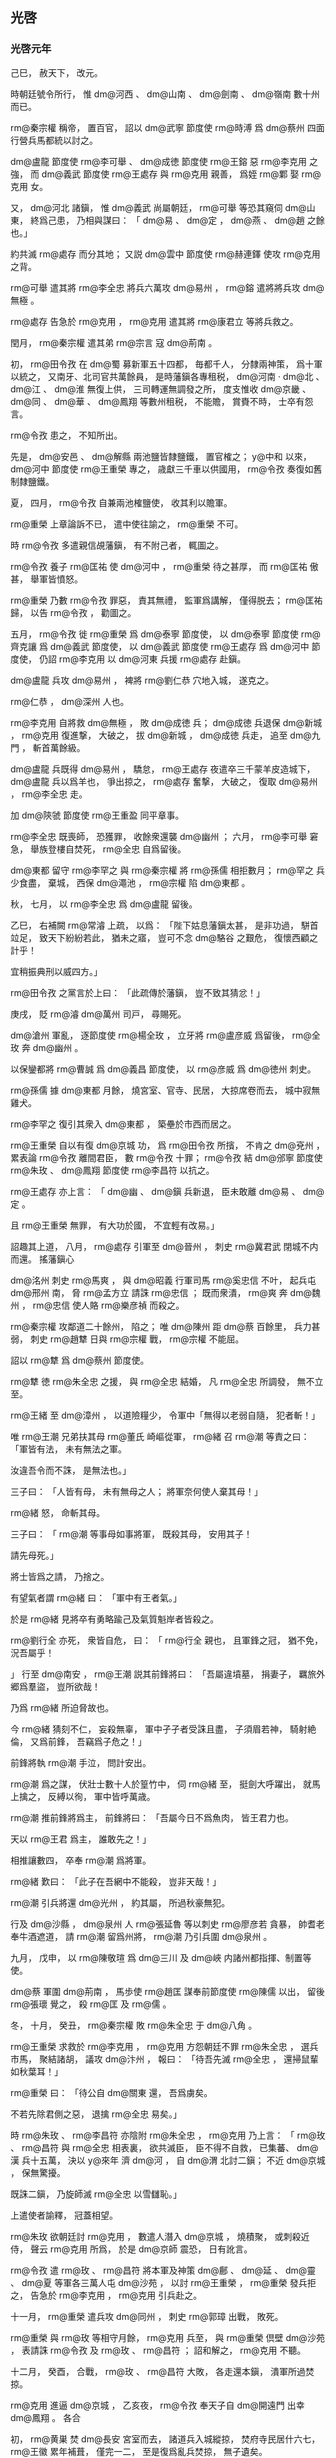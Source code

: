 
** 光啓
*** 光啓元年
# 0885
# p

己巳，
赦天下，
改元。

時朝廷號令所行，
惟 dm@河西 、 dm@山南 、 dm@劍南 、 dm@嶺南 數十州而已。


# p

 rm@秦宗權 稱帝，
置百官，
詔以 dm@武寧 節度使 rm@時溥 爲 dm@蔡州 四面行營兵馬都統以討之。
# p

 dm@盧龍 節度使 rm@李可舉 、 dm@成徳 節度使 rm@王鎔 惡 rm@李克用 之強，
而 dm@義武 節度使 rm@王處存 與 rm@克用 親善，
爲姪 rm@鄴 娶 rm@克用 女。

又，
 dm@河北 諸鎭，
惟 dm@義武 尚屬朝廷，
 rm@可舉 等恐其窺伺 dm@山 東，
終爲己患，
乃相與謀曰：
「 dm@易 、 dm@定 ，
 dm@燕 、 dm@趙 之餘也。」

約共滅 rm@處存 而分其地；
又説 dm@雲中 節度使 rm@赫連鐸 使攻 rm@克用 之背。

 rm@可舉 遣其將 rm@李全忠 將兵六萬攻 dm@易州 ，
 rm@鎔 遣將將兵攻 dm@無極 。

 rm@處存 告急於 rm@克用 ，
 rm@克用 遣其將 rm@康君立 等將兵救之。
# p

閏月，
 rm@秦宗權 遣其弟 rm@宗言 寇 dm@荊南 。
# p

初，
 rm@田令孜 在 dm@蜀 募新軍五十四都，
毎都千人，
分隸兩神策，
爲十軍以統之，
又南牙、北司官共萬餘員，
是時藩鎭各專租税，
 dm@河南 ‧ dm@北 、 dm@江 、 dm@淮 無復上供，
三司轉運無調發之所，
度支惟收 dm@京畿 、 dm@同 、 dm@華 、 dm@鳳翔 等數州租税，
不能贍，
賞賚不時，
士卒有怨言。

 rm@令孜 患之，
不知所出。

先是，
 dm@安邑 、 dm@解縣 兩池鹽皆隸鹽鐵，
置官榷之；
 y@中和 以來，
 dm@河中 節度使 rm@王重榮 專之，
歳獻三千車以供國用，
 rm@令孜 奏復如舊制隸鹽鐵。

夏，
四月，
 rm@令孜 自兼兩池榷鹽使，
收其利以贍軍。

 rm@重榮 上章論訴不已，
遣中使往諭之，
 rm@重榮 不可。

時 rm@令孜 多遣親信覘藩鎭，
有不附己者，
輒圖之。

 rm@令孜 養子 rm@匡祐 使 dm@河中 ，
 rm@重榮 待之甚厚，
而 rm@匡祐 傲甚，
舉軍皆憤怒。

 rm@重榮 乃數 rm@令孜 罪惡，
責其無禮，
監軍爲講解，
僅得脱去；
 rm@匡祐 歸，
以告 rm@令孜 ，
勸圖之。

五月，
 rm@令孜 徙 rm@重榮 爲 dm@泰寧 節度使，
以 dm@泰寧 節度使 rm@齊克讓 爲 dm@義武 節度使，
以 dm@義武 節度使 rm@王處存 爲 dm@河中 節度使，
仍詔 rm@李克用 以 dm@河東 兵援 rm@處存 赴鎭。

# p

 dm@盧龍 兵攻 dm@易州 ，
裨將 rm@劉仁恭 穴地入城，
遂克之。

 rm@仁恭 ，
 dm@深州 人也。

 rm@李克用 自將救 dm@無極 ，
敗 dm@成徳 兵；
 dm@成徳 兵退保 dm@新城 ，
 rm@克用 復進撃，
大破之，
拔 dm@新城 ，
 dm@成徳 兵走，
追至 dm@九門 ，
斬首萬餘級。

 dm@盧龍 兵既得 dm@易州 ，
驕怠，
 rm@王處存 夜遣卒三千蒙羊皮造城下，
 dm@盧龍 兵以爲羊也，
爭出掠之，
 rm@處存 奮撃，
大破之，
復取 dm@易州 ，
 rm@李全忠 走。
# p

加 dm@陝虢 節度使 rm@王重盈 同平章事。


# p

 rm@李全忠 既喪師，
恐獲罪，
收餘衆還襲 dm@幽州 ；
六月，
 rm@李可舉 窘急，
舉族登樓自焚死，
 rm@全忠 自爲留後。
# p

 dm@東都 留守 rm@李罕之 與 rm@秦宗權 將 rm@孫儒 相拒數月；
 rm@罕之 兵少食盡，
棄城，
西保 dm@澠池 ，
 rm@宗權 陷 dm@東都 。

# p

秋，
七月，
以 rm@李全忠 爲 dm@盧龍 留後。
# p

乙巳，
右補闕 rm@常濬 上疏，
以爲：
「陛下姑息藩鎭太甚，
是非功過，
駢首竝足，
致天下紛紛若此，
猶未之寤，
豈可不念 dm@駱谷 之艱危，
復懷西顧之計乎！

宜稍振典刑以威四方。」

 rm@田令孜 之黨言於上曰：
「此疏傳於藩鎭，
豈不致其猜忿！」

庚戌，
貶 rm@濬  dm@萬州 司戸，
尋賜死。

# p

 dm@滄州 軍亂，
逐節度使 rm@楊全玫 ，
立牙將 rm@盧彦威 爲留後，
 rm@全玫 奔 dm@幽州 。

以保鑾都將 rm@曹誠 爲 dm@義昌 節度使，
以 rm@彦威 爲 dm@徳州 刺史。


# p

 rm@孫儒 據 dm@東都 月餘，
燒宮室、官寺、民居，
大掠席卷而去，
城中寂無雞犬。

 rm@李罕之 復引其衆入 dm@東都 ，
築壘於市西而居之。

# p

 rm@王重榮 自以有復 dm@京城 功，
爲 rm@田令孜 所擯，
不肯之 dm@兗州 ，
累表論 rm@令孜 離間君臣，
數 rm@令孜 十罪；
 rm@令孜 結 dm@邠寧 節度使 rm@朱玫 、 dm@鳳翔 節度使 rm@李昌符 以抗之。

 rm@王處存 亦上言：
「 dm@幽 、 dm@鎭 兵新退，
臣未敢離 dm@易 、 dm@定 。

且 rm@王重榮 無罪，
有大功於國，
不宜輕有改易。」

詔趣其上道，
八月，
 rm@處存 引軍至 dm@晉州 ，
刺史 rm@冀君武 閉城不内而還。
搖藩鎭心
# p

 dm@洺州 刺史 rm@馬爽 ，
與 dm@昭義 行軍司馬 rm@奚忠信 不叶，
起兵屯 dm@邢州 南，
脅 rm@孟方立 請誅 rm@忠信 ；
既而衆潰，
 rm@爽 奔 dm@魏州 ，
 rm@忠信 使人賂 rm@樂彦禎 而殺之。
# p

 rm@秦宗權 攻鄰道二十餘州，
陷之；
唯 dm@陳州 距 dm@蔡 百餘里，
兵力甚弱，
刺史 rm@趙犨 日與 rm@宗權 戰，
 rm@宗權 不能屈。

詔以 rm@犨 爲 dm@蔡州 節度使。

 rm@犨 徳 rm@朱全忠 之援，
與 rm@全忠 結婚，
凡 rm@全忠 所調發，
無不立至。


# p

 rm@王緒 至 dm@漳州 ，
以道險糧少，
令軍中「無得以老弱自隨，
犯者斬！」

唯 rm@王潮 兄弟扶其母 rm@董氏 崎嶇從軍，
 rm@緒 召 rm@潮 等責之曰：
「軍皆有法，
未有無法之軍。

汝違吾令而不誅，
是無法也。」

三子曰：
「人皆有母，
未有無母之人；
將軍奈何使人棄其母！」

 rm@緒 怒，
命斬其母。

三子曰：
「 rm@潮 等事母如事將軍，
既殺其母，
安用其子！

請先母死。」

將士皆爲之請，
乃捨之。

# p

有望氣者謂 rm@緒 曰：
「軍中有王者氣。」

於是 rm@緒 見將卒有勇略踰己及氣質魁岸者皆殺之。

 rm@劉行全 亦死，
衆皆自危，
曰：
「 rm@行全 親也，
且軍鋒之冠，
猶不免，
況吾屬乎！

」
行至 dm@南安 ，
 rm@王潮 説其前鋒將曰：
「吾屬違墳墓，
捐妻子，
羈旅外郷爲羣盜，
豈所欲哉！

乃爲 rm@緒 所迫脅故也。

今 rm@緒 猜刻不仁，
妄殺無辜，
軍中孑孑者受誅且盡，
子須眉若神，
騎射絶倫，
又爲前鋒，
吾竊爲子危之！」

前鋒將執 rm@潮 手泣，
問計安出。

 rm@潮 爲之謀，
伏壯士數十人於篁竹中，
伺 rm@緒 至，
挺劍大呼躍出，
就馬上擒之，
反縛以徇，
軍中皆呼萬歳。

 rm@潮 推前鋒將爲主，
前鋒將曰：
「吾屬今日不爲魚肉，
皆王君力也。

天以 rm@王君 爲主，
誰敢先之！」

相推讓數四，
卒奉 rm@潮 爲將軍。

 rm@緒 歎曰：
「此子在吾網中不能殺，
豈非天哉！」

# p

 rm@潮 引兵將還 dm@光州 ，
約其屬，
所過秋豪無犯。

行及 dm@沙縣 ，
 dm@泉州 人 rm@張延魯 等以刺史 rm@廖彦若 貪暴，
帥耆老奉牛酒遮道，
請 rm@潮 留爲州將，
 rm@潮 乃引兵圍 dm@泉州 。
# p

九月，
戊申，
以 rm@陳敬瑄 爲 dm@三川 及 dm@峽 内諸州都指揮、制置等使。

# p

 dm@蔡 軍圍 dm@荊南 ，
馬歩使 rm@趙匡 謀奉前節度使 rm@陳儒 以出，
留後 rm@張瓌 覺之，
殺 rm@匡 及 rm@儒 。
# p

冬，
十月，
癸丑，
 rm@秦宗權 敗 rm@朱全忠 于 dm@八角 。

# p

 rm@王重榮 求救於 rm@李克用 ，
 rm@克用 方怨朝廷不罪 rm@朱全忠 ，
選兵市馬，
聚結諸胡，
議攻 dm@汴州 ，
報曰：
「待吾先滅 rm@全忠 ，
還掃鼠輩如秋葉耳！」

 rm@重榮 曰：
「待公自 dm@關東 還，
吾爲虜矣。

不若先除君側之惡，
退擒 rm@全忠 易矣。」

時 rm@朱玫 、 rm@李昌符 亦陰附 rm@朱全忠 ，
 rm@克用 乃上言：
「 rm@玫 、 rm@昌符 與 rm@全忠 相表裏，
欲共滅臣，
臣不得不自救，
已集蕃、 dm@漢 兵十五萬，
決以 y@來年 濟 dm@河 ，
自 dm@渭 北討二鎭；
不近 dm@京城 ，
保無驚擾。

既誅二鎭，
乃旋師滅 rm@全忠 以雪讎恥。」

上遣使者諭釋，
冠蓋相望。
# p

 rm@朱玫 欲朝廷討 rm@克用 ，
數遣人潛入 dm@京城 ，
燒積聚，
或刺殺近侍，
聲云 rm@克用 所爲，
於是 dm@京師 震恐，
日有訛言。

 rm@令孜 遣 rm@玫 、 rm@昌符 將本軍及神策 dm@鄜 、 dm@延 、 dm@靈 、 dm@夏 等軍各三萬人屯 dm@沙苑 ，
以討 rm@王重榮 ，
 rm@重榮 發兵拒之，
告急於 rm@李克用 ，
 rm@克用 引兵赴之。

十一月，
 rm@重榮 遣兵攻 dm@同州 ，
刺史 rm@郭璋 出戰，
敗死。

 rm@重榮 與 rm@玫 等相守月餘，
 rm@克用 兵至，
與 rm@重榮 倶壁 dm@沙苑 ，
表請誅 rm@令孜 及 rm@玫 、 rm@昌符 ；
詔和解之，
 rm@克用 不聽。

十二月，
癸酉，
合戰，
 rm@玫 、 rm@昌符 大敗，
各走還本鎭，
潰軍所過焚掠。

 rm@克用 進逼 dm@京城 ，
乙亥夜，
 rm@令孜 奉天子自 dm@開遠門 出幸 dm@鳳翔 。
各合
# p

初，
 rm@黄巣 焚 dm@長安 宮室而去，
諸道兵入城縱掠，
焚府寺民居什六七，
 rm@王徽 累年補葺，
僅完一二，
至是復爲亂兵焚掠，
無孑遺矣。

# p

 y@是歳 ，
賜 dm@河中 軍號 dm@護國 。
*** 二年
# 0886
# p

春，
正月，
 dm@鎭海 牙將 rm@張郁 作亂，
攻陷 dm@常州 。

# p

 rm@李克用 還軍 dm@河中 ，
與 rm@王重榮 同表請大駕還宮，
因罪状 rm@田令孜 ，
請誅之。

上復以飛龍使 rm@楊復恭 爲樞密使。

# p

戊子，
 rm@令孜 請上幸 dm@興元 ，
上不從。

是夜，
 rm@令孜 引兵入宮，
劫上幸 dm@寶雞 ，
黄門衞士從者纔數百人，
宰相朝臣皆不知。

翰林學士承旨 rm@杜讓能 宿直禁中，
聞之，
歩追乘輿，
出城十餘里，
得人所遺馬，
無羈勒，
解帶繋頸而乘之，
獨追及上於 dm@寶雞 ；
明日，
乃有太子少保 rm@孔緯 等數人繼至。

 rm@讓能 ，
 rm@審權 之子，
 rm@緯 ，
 rm@戣 之孫也。

宗正奉太廟神主至 dm@鄠 ，
遇盜，
皆失之。

朝士追乘輿者至 dm@盩厔 ，
爲亂兵所掠，
衣裝殆盡。
# p

庚寅，
上以 rm@孔緯 爲御史大夫，
使還召百官，
上留 dm@寶雞 以待之。


# p

時 rm@田令孜 弄權，
再致播遷，
天下共忿疾之；
 rm@朱玫 、 rm@李昌符 亦恥爲之用，
且憚 rm@李克用 、 rm@王重榮 之強，
更與之合。
# p

 rm@蕭遘 因 dm@邠寧 奏事判官 rm@李松年 至 dm@鳳翔 ，
遣召 rm@朱玫 亟迎車駕，
癸巳，
 rm@玫 引歩騎五千至 dm@鳳翔 。

 rm@孔緯 詣宰相，
欲宣詔召之；
 rm@蕭遘 、 rm@裴澈 以 rm@令孜 在上側，
不欲往，
辭疾不見。

 rm@緯 令臺吏趣百官詣行在，
皆辭以無袍笏，
 rm@緯 召三院御史，
泣謂：
「布衣親舊有急，
猶當赴之。

豈有天子蒙塵，
爲人臣子，
累召而不往者！」

御史請辦裝數日而行，
 rm@緯 拂衣起曰：
「吾妻病垂死且不顧，
諸君善自爲謀，
請從此辭！」

乃詣 rm@李昌符 ，
請騎衞送至行在，
 rm@昌符 義之，
贈裝錢，
遣騎送之。
# p

 dm@邠寧 、 dm@鳳翔 兵追逼乘輿，
敗神策指揮使 rm@楊晟 於 dm@潘氏 ，
鉦鼓之聲聞於行宮。

 rm@田令孜 奉上發 dm@寶雞 ，
留禁兵守 dm@石鼻 爲後拒。

置 dm@感義軍 於 dm@興 、 dm@鳳 二州，
以 rm@楊晟 爲節度使，
守 dm@散關 。

時軍民雜糅，
鋒鏑縱横，
以神策軍使 rm@王建 、 rm@晉暉 爲清道斬斫使，
 rm@建 以長劍五百前驅奮撃，
乘輿乃得前。

上以傳國寶授 rm@建 負之以從，
登 dm@大散嶺 。

 rm@李昌符 焚閣道丈餘，
將摧折，
 rm@王建 扶掖上自煙焔中躍過；
夜，
宿板下，
上枕 rm@建 膝而寢，
既覺，
始進食，
解御袍賜 rm@建 曰：
「以其有涙痕故也。」

車駕纔入 dm@散關 ，
 rm@朱玫 已圍 dm@寶雞 。

 dm@石鼻 軍潰，
玫長驅攻 dm@散關 ，
不克。

嗣 rm@襄王熅 ，
 rm@肅宗 之玄孫也，
有疾，
從上不及，
留 dm@遵塗驛 ，
爲 rm@玫 所得，
與倶還 dm@鳳翔 。
# p

庚戌，
 rm@李克用 還 dm@太原 。
# p

二月，
 rm@王重榮 、 rm@朱玫 、 rm@李昌符 復上表請誅 rm@田令孜 。

# p

以前 dm@東都 留守 rm@鄭從讜 爲守太傅兼侍中。

# p

 rm@朱玫 、 rm@李昌符 使 dm@山南西道 節度使 rm@石君渉 柵絶險要，
燒郵驛，
上由他道以進；
山谷崎嶇，
 dm@邠 軍迫其後，
危殆者數四，
僅得達 dm@山南 。

三月，
壬午，
 rm@石君渉 棄鎭逃歸 rm@朱玫 。


# p

癸未，
 dm@鳳翔 百官 rm@蕭遘 等罪状 rm@田令孜 及其黨 rm@韋昭度 ，
請誅之。

初，
 rm@昭度 因供奉僧 rm@澈 結宦官，
得爲相。

 rm@澈 師 rm@知玄 鄙 rm@澈 所爲，
 rm@昭度 毎與同列詣 rm@知玄 ，
皆拜之，
 rm@知玄 揖使詣 rm@澈 啜茶。
# p

 dm@山南西道 監軍 dm@馮翊  rm@嚴遵美 迎上于 dm@西縣 ，
丙申，
車駕至 dm@興元 。

# p

戊戌，
以御史大夫 rm@孔緯 、翰林學士承旨‧兵部尚書 rm@杜讓能 竝爲兵部侍郎、同平章事。


# p

保鑾都將 rm@李鋋 等敗 dm@邠 軍於 dm@鳳州 。

# p

詔加 rm@王重榮 應接糧料使，
調本道穀十五萬斛以濟國用。

 rm@重榮 表稱 rm@令孜 未誅，
不奉詔。使
# p

以尚書左丞 rm@盧渥 爲戸部尚書，
充 dm@山南西道 留後。

以 rm@嚴遵美 爲内樞密使，
遣 rm@王建 帥部兵戍 dm@三泉 ，
 rm@晉暉 及神策軍使 rm@張造 帥四都兵屯 dm@黒水 ，
脩棧道以通往來。

以 rm@建 遙領 dm@壁州 刺史。

將帥遙領州鎭自此始。
# p

 rm@陳敬瑄 疑 dm@東川 節度使 rm@高仁厚 ，
欲去之。

 dm@遂州 刺史 rm@鄭君立 起兵攻陷 dm@漢州 ，
進向 dm@成都 ；
 rm@敬瑄 遣其將 rm@李順之 逆戰，
 rm@君立 敗死。

 rm@敬瑄 又發 dm@維 、 dm@茂 羌軍撃 rm@仁厚 ，
殺之。
立雄
# p

 rm@朱玫 以 rm@田令孜 在天子左右，
終不可去，
言於 rm@蕭遘 曰：
「主上播遷六年，
中原將士冒矢石，
百姓供饋餉，
戰死餓死，
什減七八，
僅得復 dm@京城 。

天下方喜車駕還宮，
主上更以勤王之功爲敕使之榮，
委以大權，
使墮綱紀，
騷擾藩鎭，
召亂生禍。

 rm@玫 昨奉尊命來迎大駕，
不蒙信察，
反類脅君。

吾輩報國之心極矣，
戰賊之力殫矣，
安能垂頭弭耳，
受制於閹寺之手哉！

 rm@李氏 孫尚多，
相公盍改圖以利社稷乎？」
 rm@遘 曰：
「主上踐阼十餘年，
無大過惡；
正以 rm@令孜 專權肘腋，
致坐不安席，
上毎言之，
流涕不已。

近日上初無行意，
 rm@令孜 陳兵帳前，
迫脅以行，
不容俟旦。

罪皆在 rm@令孜 ，
人誰不知！

足下盡心王室，
正有引兵還鎭，
拜表迎鑾。

廢立重事，
伊、霍所難，
 rm@遘 不敢聞命！」

 rm@玫 出，
宣言曰：
「我立 rm@李氏 一王，
敢異議者斬！」

# p

夏，
四月，
壬子，
 rm@玫 逼 dm@鳳翔 百官奉 rm@襄王熅 權監軍國事，
承制封拜指揮，
仍遣大臣入 dm@蜀 迎駕，
盟百官于 dm@石鼻驛 。

 rm@玫 使 rm@蕭遘 爲册文，
 rm@遘 辭以文思荒落；
乃使兵部侍郎判戸部 rm@鄭昌圖 爲之。

乙卯，
 rm@熅 受册，
 rm@玫 自兼左、右神策十軍使，
帥百官奉 rm@熅 還 dm@京師 ；
以 rm@鄭昌圖 同平章事、判度支、鹽鐵、戸部，
各置副使，
三司之事一以委焉。

 dm@河中 百官 rm@崔安潛 等上 rm@襄王 牋，
賀受册。

# p

 rm@田令孜 自知不爲天下所容，
乃薦樞密使 rm@楊復恭 爲左神策中尉、觀軍容使，
自除 dm@西川 監軍使，
往依 rm@陳敬瑄 。

 rm@復恭 斥 rm@令孜 之黨，
出 rm@王建 爲 dm@利州 刺史，
 rm@晉暉 爲 dm@集州 刺史，
 rm@張造 爲 dm@萬州 刺史，
 rm@李師泰 爲 dm@忠州 刺史。

# p

五月，
 rm@朱玫 以中書侍郎、同平章事 rm@蕭遘 爲太子太保，
自加侍中、諸道鹽鐵、轉運等使；
加 rm@裴澈 判度支，
 rm@鄭昌圖 判戸部；
以 dm@淮南 節度使 rm@高駢 兼中書令，
充 dm@江 ‧ dm@淮 鹽鐵、轉運等使、諸道行營兵馬都統；
 dm@淮南 右都押牙、 dm@和州 刺史 rm@呂用之 爲 dm@嶺南 東道節度使；
大行封拜以悦藩鎭。

遣吏部侍郎 rm@夏侯潭 宣諭 dm@河北 ，
戸部侍郎 rm@楊陟 宣諭 dm@江 、 dm@淮 諸藩鎭，
受其命者什六七，
 rm@高駢 仍奉牋勸進。

# p

 rm@呂用之 建牙開幕，
一與 rm@駢 同，
凡 rm@駢 之腹心及將校能任事者，
皆逼以從己，
諸所施爲，
不復咨稟。

 rm@駢 頗疑之，
陰欲奪其權，
而根蔕已固，
無如之何。

 rm@用之 知之，
甚懼，
訪於其黨前度支巡官 rm@鄭𣏌 、前知 dm@廬州 事 rm@董瑾 ，
 rm@𣏌 曰：
「此固爲晩矣。」

 rm@用之 問策安出，
 rm@𣏌 曰：
「 rm@曹孟徳 有言：
『寧我負人，
無人負我。』」

明日，
與 rm@瑾 共爲書一緘授 rm@用之 ，
其語祕，
人莫有知者。

# p

 rm@蕭遘 稱疾歸 dm@永樂 。

# p

初，
 dm@鳳翔 節度使 rm@李昌符 與 rm@朱玫 同謀立 rm@襄王 ，
既而 rm@玫 自爲宰相專權；
 rm@昌符 怒，
不受其官，
更通表 dm@興元 。

詔加 rm@昌符 檢校司徒。
# p

 rm@朱玫 遣其將 rm@王行瑜 將 dm@邠寧 、 dm@河西 兵五萬追乘輿，
 dm@感義 節度使 rm@楊晟 戰數卻，
棄 dm@散關 走，
 rm@行瑜 進屯 dm@鳳州 。
# p

是時，
諸道貢賦多之 dm@長安 ，
不之 dm@興元 ，
從官衞士皆乏食，
上涕泣，
不知爲計。

 rm@杜讓能 言於上曰：
「 rm@楊復光 與 rm@王重榮 同破 rm@黄巣 ，
復 dm@京城 ，
相親善；
 rm@復恭 其兄也。

若遣重臣往諭以大義，
且致 rm@復恭 之意，
宜有囘慮歸國之理。」

上從之，
遣右諫議大夫 rm@劉崇望 使于 dm@河中 ，
齎詔諭 rm@重榮 ，
 rm@重榮 即聽命，
遣使表獻絹十萬匹，
且請討 rm@朱玫 以自贖。
# p

戊戌，
 rm@襄王熅 遣使至 dm@晉陽 賜 rm@李克用 詔，
言「上至半塗，
六軍變擾，
蒼黄晏駕，
吾爲藩鎭所推，
今已受册。」

 rm@朱玫 亦與 rm@克用 書，
 rm@克用 聞其謀皆出於 rm@玫 ，
大怒。

大將 rm@蓋寓 説 rm@克用 曰：
「鑾輿播遷，
天下皆歸咎於我，
今不誅 rm@玫 ，
黜 rm@李熅 ，
無以自湔洗。」

 rm@克用 從之，
燔詔書，
囚使者，
移檄鄰道，
稱：
「 rm@玫 敢欺藩方，
明言晏駕。

當道已發蕃、 dm@漢 三萬兵進討凶逆，
當共立大功。」

 rm@寓 ，
 dm@蔚州 人也。

# p

 rm@秦賢 寇 dm@宋汴 ，
 rm@朱全忠 敗之於 dm@尉氏 南；
癸巳，
遣都將 rm@郭言 將歩騎三萬撃 dm@蔡州 。
# p

六月，
以扈蹕都將 rm@楊守亮 爲 dm@金商 節度、 dm@京畿 制置使，
將兵二萬出 dm@金州 ，
與 rm@王重榮 、 rm@李克用 共討 rm@朱玫 。

 rm@守亮 本姓 rm@訾 ，
名 rm@亮 ，
 dm@曹州 人，
與弟 rm@信 皆爲 rm@楊復光 假子，
更名 rm@守亮 、 rm@守信 。

# p

 rm@李克用 遣使奉表稱：
「方發兵濟 dm@河 ，
除逆黨，
迎車駕，
願詔諸道與臣協力。」

先是，
 dm@山南 之人皆言 rm@克用 與 rm@朱玫 合，
人情恟懼；
表至，
上出示從官，
幷諭 dm@山南 諸鎭，
由是帖然。

然 rm@克用 表猶以 rm@朱全忠 爲言，
上使 rm@楊復恭 以書諭之云：
「俟 dm@三輔 事寧，
別有進止。」

# p

 dm@衡州 刺史 rm@周嶽 發兵攻 dm@潭州 ，
 dm@欽化 節度使 rm@閔勗 招 dm@淮西 將 rm@黄皓 入城共守，
 rm@皓 遂殺 rm@勗 。

 rm@嶽 攻拔州城，
擒 rm@皓 ，
殺之。
# p

 dm@鎭海 節度使 rm@周寶 遣牙將 rm@丁從實 襲 dm@常州 ，
逐 rm@張郁 ；
 rm@郁 奔 dm@海陵 ，
依鎭遏使 dm@南昌  rm@高霸 。

 rm@霸 ，
 rm@高駢 將也，
鎭 dm@海陵 ，
有民五萬戸，
兵三萬人。
# p

秋，
七月，
 rm@秦宗權 陷 dm@許州 ，
殺節度使 rm@鹿晏弘 。

# p

 rm@王行瑜 進攻 dm@興州 ，
 dm@感義 節度使 rm@楊晟 棄鎭走，
據 dm@文州 ，
詔保鑾都將 rm@李鋋 、扈蹕都將 rm@李茂貞 、 rm@陳佩 屯 dm@大唐峯 以拒之。

 rm@茂貞 ，
 dm@博野 人，
本姓 rm@宋 ，
名 rm@文通 ，
以功賜姓名。

# p

更命 dm@欽化軍 曰 dm@武安 ，
以 dm@衡州 刺史 rm@周嶽 爲節度使。


# p

八月，
 dm@盧龍 節度使 rm@李全忠 薨，
以其子 rm@匡威 爲留後。
# p

 rm@王潮 拔 dm@泉州 ，
殺 rm@廖彦若 。

 rm@潮 聞 dm@福建 觀察 rm@陳巖 威名，
不敢犯 dm@福州 境，
遣使降之，
 rm@巖 表 rm@潮 爲 dm@泉州 刺史。

 rm@潮 沈勇有智略，
既得 dm@泉州 ，
招懷離散，
均賦繕兵，
吏民悦服。

幽 rm@王緒 於別館，
 rm@緒 慚，
自殺。
# p

九月，
 rm@朱玫 將 rm@張行實 攻 dm@大唐峯 ，
 rm@李鋋 等撃卻之。

金吾將軍 rm@滿存 與 dm@邠 軍戰，
破之，
復取 dm@興州 ，
進守 dm@萬仞寨 。
# p

 rm@李克脩 攻 rm@孟方立 ，
甲午，
擒其將 rm@呂臻 於 dm@焦岡 ，
拔 dm@故鎭 、 dm@武安 、 dm@臨洺 、 dm@邯鄲 、 dm@沙河 ；
以大將 rm@安金俊 爲 dm@邢州 刺史。
# p

 dm@長安 百官太子太師 rm@裴璩 等勸進於 rm@襄王熅 。

冬，
十月，
 rm@熅 即皇帝位，
改元 y@建貞 、遙尊上爲 rm@太上元皇聖帝 。
# p

 rm@董昌 謂 rm@錢鏐 曰：
「汝能取 dm@越州 ，
吾以 dm@杭州 授汝。」

 rm@鏐 曰：
「然，
不取終爲後患。」

遂將兵自 dm@諸曁 趨 dm@平水 ，
鑿山開道五百里，
出 dm@曹娥埭 ，
 dm@浙東 將 rm@鮑君福 帥衆降之。

 rm@鏐 與 dm@浙東 軍戰，
屡破之，
進屯 dm@豐山 。
# p

 dm@感化 牙將 rm@張雄 、 rm@馮弘鐸 得罪於節度使 rm@時溥 ，
聚衆三百，
走渡 dm@江 ，
襲 dm@蘇州 ，
據之。

 rm@雄 自稱刺史，
稍聚兵至五萬，
戰艦千餘，
自號 dm@天成軍 。
# p

 dm@河陽 節度使 rm@諸葛爽 薨，
大將 rm@劉經 、 rm@張全義 立 rm@爽 子 rm@仲方 爲留後。

 rm@全義 ，
 dm@臨濮 人也。

# p

 rm@李克脩 攻 dm@邢州 ，
不克而還。

# p

十一月，
丙戌，
 rm@錢鏐 克 dm@越州 ，
 rm@劉漢宏 奔 dm@臺州 。

# p

 dm@義成 節度使 rm@安師儒 委政於兩廂都虞候 rm@夏侯晏 、 rm@杜標 ，
二人驕恣，
軍中忿之；
小校 rm@張驍 潛出，
聚衆二千攻州城，
 rm@師儒 斬 rm@晏 、 rm@標 首諭之，
軍中稍息。

 dm@天平 節度使 rm@朱瑄 謀取 dm@滑州 ，
遣 dm@濮州 刺史 rm@朱裕 將兵誘 rm@張驍 ，
殺之。

 rm@朱全忠 先遣其將 rm@朱珍 、 rm@李唐賓 襲 dm@滑州 ，
入境，
遇大雪，
 rm@珍 等一夕馳至壁下，
百梯竝升，
遂克之，
虜 rm@師儒 以歸。

 rm@全忠 以牙將 dm@江陵  rm@胡眞 知 dm@義成 留後。

# p

 rm@田令孜 至 dm@成都 請尋醫，
許之。

# p

十二月，
戊寅，
諸軍拔 dm@鳳州 ，
以 rm@滿存 爲 dm@鳳州 防禦使。

# p

 rm@楊復恭 傳檄 dm@關中 ，
稱「得 rm@朱玫 首者，
以 dm@靜難 節度使賞之。」

 rm@王行瑜 戰數敗，
恐獲罪於 rm@玫 ，
與其下謀曰：
「今無功，
歸亦死；
曷若與汝曹斬 rm@玫 首，
迎大駕，
取 dm@邠寧 節鉞乎？」
衆從之。

甲寅，
 rm@行瑜 自 dm@鳳州 引兵歸 dm@京師 ，
 rm@玫 方視事，
聞之，
怒，
召 rm@行瑜 ，
責之曰：
「汝歸，
欲反邪？」
 rm@行瑜 曰：
「吾不反，
欲誅反者 rm@朱玫 耳！」

遂擒斬之，
幷殺其黨數百人。

諸軍大亂，
焚掠 dm@京城 ，
士民無衣凍死者蔽地。

 rm@裴澈 、 rm@鄭昌圖 帥百官二百餘人奉 rm@襄王 奔 dm@河中 ，
 rm@王重榮 詐爲迎奉，
執 rm@熅 ，
殺之，
囚 rm@澈 、 rm@昌圖 ；
百官死者殆半。定京城
# p

 dm@臺州 刺史 rm@杜雄 誘 rm@劉漢宏 ，
執送 rm@董昌 ，
斬之。

 rm@昌 徙鎭 dm@越州 ，
自稱知 dm@浙東 軍府事，
以 rm@錢鏐 知 dm@杭州 事。


# p

 rm@王重榮 函 rm@襄王熅 首至行在，
刑部請御 dm@興元城 南樓獻馘，
百官畢賀。

太常博士 rm@殷盈孫 議，
以爲：
「 rm@熅 爲賊臣所逼，
正以不能死節爲罪耳。

禮，
公族罪在大辟，
君爲之素服不舉。

今 rm@熅 已就誅，
宜廢爲庶人，
令所在葬其首。

其獻馘稱賀之禮，
請俟 rm@朱玫 首至而行之。」

從之。

 rm@盈孫 ，
 rm@侑 之孫也。

# p

 dm@河陽 大將 rm@劉經 ，
畏 rm@李罕之 難制，
自引兵鎭 dm@洛陽 ，
襲 rm@罕之 於 dm@澠池 ，
爲 rm@罕之 所敗；
 rm@經 棄 dm@洛陽 走，
 rm@罕之 追殺殆盡。

 rm@罕之 軍于 dm@鞏 ，
將渡 dm@河 ，
 rm@經 遣 rm@張全義 將兵拒之。

時 rm@諸葛仲 方幼弱，
政在 rm@劉經 ，
諸將多不附，
 rm@全義 遂與 rm@罕之 合兵攻 dm@河陽 ，
爲 rm@經 所敗，
 rm@罕之 、 rm@全義 走保 dm@懷州 。
# p

初，
 dm@忠武 決勝指揮使 rm@孫儒 與龍驤指揮使 dm@朗山  rm@劉建鋒 戍 dm@蔡州 ，
拒 rm@黄巣 ，
 dm@扶溝  rm@馬殷 隸軍中，
以材勇聞。

及 rm@秦宗權 叛，
 rm@儒 等皆屬焉。

 rm@宗權 遣 rm@儒 攻陷 dm@鄭州 ，
刺史 rm@李璠 奔 dm@大梁 。

 rm@儒 進陷 dm@河陽 ，
留後 rm@諸葛仲方 奔 dm@大梁 。

 rm@儒 自稱節度使，
 rm@張全義 據 dm@懷州 ，
 rm@李罕之 據 dm@澤州 以拒之。

將兵
# p

初，
 dm@長安 人 rm@張佶 爲 dm@宣州 幕僚，
惡觀察使 rm@秦彦 之爲人，
棄官去；
過 dm@蔡州 ，
 rm@宗權 留以爲行軍司馬。

 rm@佶 謂 rm@劉建鋒 曰：
「 rm@秦公 剛鷙而猜忌，
亡無日矣，
吾屬何以自免！」

 rm@建鋒 方自危，
遂與 rm@佶 善。

# p

 dm@壽州 刺史 rm@張翱 遣其將 rm@魏虔 將萬人寇 dm@廬州 ，
 dm@廬州 刺史 rm@楊行愍 遣其將 rm@田頵 、 rm@李神福 、 rm@張訓 拒之，
敗 rm@虔 于 dm@褚城 。

 dm@滁州 刺史 rm@許勍 襲 dm@舒州 ，
刺史 rm@陶雅 奔 dm@廬州 。

 rm@高駢 命 rm@行愍 更名 rm@行密 。

# p

 y@是歳 ，
 dm@天平 牙將 rm@朱瑾 逐 dm@泰寧 節度使 rm@齊克讓 ，
自稱留後。

 rm@瑾 將襲 dm@兗州 ，
求婚於 rm@克讓 ，
乃自 dm@鄆 盛飾車服，
私藏兵甲以赴之。

親迎之夕，
甲士竊發，
逐 rm@克讓 而代之。

朝廷因以 rm@瑾 爲 dm@泰寧 節度使。
# p

 dm@安陸 賊帥 rm@周通 攻 dm@鄂州 ，
 rm@路審中 亡去；
 dm@嶽州 刺史 rm@杜洪 乘虚入 dm@鄂 ，
自稱 dm@武昌 留後，
朝廷因以授之。

 dm@湘陰 賊帥 rm@鄧進思 復乘虚陷 dm@嶽州 。

# p

 rm@秦宗言 圍 dm@荊南  y@二年 ，
 rm@張瓌 嬰城自守，
城中米斗直錢四十緡，
食甲鼓皆盡，
撃門扉以警夜，
死者相枕。

 rm@宗言 竟不能克而去。
*** 三年
# 0887
# p

春，
正月，
以 dm@邠州 都將 rm@王行瑜 爲 dm@靜難軍 節度使，
扈蹕都頭 rm@李茂貞 領 dm@武定 節度使，
扈蹕都頭 rm@楊守宗 爲 dm@金商 節度使，
右衞大將軍 rm@顧彦朗 爲 dm@東川 節度使，
 dm@金商 節度使 rm@楊守亮 爲 dm@山南西道 節度使。

 rm@彦朗 ，
 dm@豐縣 人也。
# p

辛巳，
以 rm@董昌 爲 dm@浙東 觀察使，
 rm@錢鏐 爲 dm@杭州 刺史。
# p

 rm@秦宗權 自以兵力十倍於 rm@朱全忠 ，
而數爲所敗，
恥之，
欲悉力以攻 dm@汴州 。

 rm@全忠 患兵少，
二月，
以諸軍都指揮使 rm@朱珍 爲 dm@淄州 刺史，
募兵於東道，
期以初夏而還。

# p

戊辰，
削奪 dm@三川 都監 rm@田令孜 官爵，
長流 dm@端州 。

然 rm@令孜 依 rm@陳敬瑄 ，
竟不行。

# p

 dm@代北 節度使 rm@李國昌 薨。

# p

三月，
癸未，
詔僞宰相 rm@蕭遘 、 rm@鄭昌圖 、 rm@裴澈 ，
於所在集衆斬之，
皆死於 dm@岐山 。

時朝士受 rm@熅 官者甚衆，
法司皆處以極法；
 rm@杜讓能 力爭之，
免者什七八。
# p

壬辰，
車駕至 dm@鳳翔 ，
節度使 rm@李昌符 ，
恐車駕還 dm@京 雖不治前過，
恩賞必疏，
乃以宮室未完，
固請駐蹕府舍，
從之。
# p

太傅兼侍中 rm@鄭從讜 罷爲太子太保。
# p

 dm@鎭海 節度使 rm@周寶 募親軍千人，
號後樓兵，
稟給倍於 dm@鎭海軍 ；
 dm@鎭海軍 皆怨，
而後樓兵浸驕不可制。

 rm@寶 溺於聲色，
不親政事，
築羅城二十餘里，
建東第，
人苦其役。

 rm@寶 與僚屬宴後樓，
有言 dm@鎭海軍 怨望者，
 rm@寶 曰：
「亂則殺之！」

度支催勘使 rm@薛朗 以其言告所善 dm@鎭海軍 將 rm@劉浩 ，
戒之使戢士卒，
 rm@浩 曰：
「惟反可以免死耳！

」
是夕，
 rm@寶 醉，
方寢，
 rm@浩 帥其黨作亂，
攻府舍而焚之。

 rm@寶 驚起，
徒跣叩 dm@芙蓉門 呼後樓兵，
後樓兵亦反矣。

 rm@寶 帥家人歩走出 dm@青陽門 ，
遂奔 dm@常州 ，
依刺史 rm@丁從實 。

 rm@浩 殺諸僚佐，
癸巳，
迎 rm@薛朗 入府，
推爲留後。

 rm@寶 先兼租庸副使，
城中貨財山積，
是日，
盡於亂兵之手。
# p

 rm@高駢 聞 rm@寶 敗，
列牙受賀，
遣使饋以齏粉。

 rm@寶 怒，
擲之地曰：
「汝有 rm@呂用之 在，
他日未可知也！」

 dm@揚州 連歳饑，
城中餒死者日數千人，
坊市爲之寥落，
災異數見，
 rm@駢 悉以爲 rm@周寶 當之。

# p

 dm@山南西道 節度使 rm@楊守亮 忌 dm@利州 刺史 rm@王建 驍勇，
屡召之；
 rm@建 懼，
不往。

前 dm@龍州 司倉 rm@周庠 説 rm@建 曰：
「 dyn@唐 祚將終，
藩鎭互相呑噬，
皆無雄才遠略，
不能戡濟多難。

公勇而有謀，
得士卒心，
立大功者非公而誰！

然 dm@葭萌 四戰之地，
難以久安。

 dm@閬州 地僻人富，
 rm@楊茂實 ，
 rm@陳 、 rm@田 之腹心，
不脩職貢，
若表其罪，
興兵討之，
可不戰而擒也。」

 rm@建 從之，
召募溪洞酋豪，
有衆八千，
沿 dm@嘉陵江 而下，
襲 dm@閬州 ，
逐其刺史 rm@楊茂實 而據之，
自稱防禦使，
招納亡命，
軍勢益盛，
 rm@守亮 不能制。不一
# p

部將 rm@張虔裕 説 rm@建 曰：
「公乘天子微弱，
專據方州，
若 dyn@唐室 復興，
公無種矣。

宜遣使奉表天子，
杖大義以行師，
蔑不濟矣。」

部將 rm@綦毋諫 復説 rm@建 養士愛民以觀天下之變。

 rm@建 從之。

 rm@庠 、 rm@虔裕 、 rm@諫 ，
皆 dm@許州 人也。
皆
# p

初，
 rm@建 與 dm@東川 節度使 rm@顧彦朗 倶在神策軍，
同討賊；
 rm@建 既據 dm@閬州 ，
 rm@彦朗 畏其侵暴，
數遣使問遺，
饋以軍食，
 rm@建 由是不犯 dm@東川 。

# p

初，
 rm@周寶 聞 dm@淮南  dm@六合 鎭遏使 rm@徐約 兵精，
誘之使撃 dm@蘇州 。

# p

夏，
四月，
甲辰朔，
 rm@約 逐 dm@蘇州 刺史 rm@張雄 ，
帥其衆逃入海。

# p

 rm@高駢 聞 rm@秦宗權 將寇 dm@淮南 ，
遣左廂都知兵馬使 rm@畢師鐸 將百騎屯 dm@高郵 。

# p

時 rm@呂用之 用事，
宿將多爲所誅，
 rm@師鐸 自以 rm@黄巣 降將，
常自危。

 rm@師鐸 有美妾，
 rm@用之 欲見之，
 rm@師鐸 不許；
 rm@用之 因 rm@師鐸 出，
竊往見之，
 rm@師鐸 慚怒，
出其妾，
由是有隙。
# p

 rm@師鐸 將如 dm@高郵 ，
 rm@用之 待之加厚，
 rm@師鐸 益疑懼，
謂禍在旦夕。

 rm@師鐸 子娶 dm@高郵 鎭遏使 rm@張神劍 女，
 rm@師鐸 密與之謀，
 rm@神劍 以爲無是事。

 rm@神劍 名 rm@雄 ，
人以其善用劍，
故謂之「神劍」。

時府中籍籍，
亦以爲師鐸且受誅，
其母使人語之曰：
「設有是事，
汝自努力前去，
勿以老母、弱子爲累！」

 rm@師鐸 疑未決。
# p

會 rm@駢 子 rm@四十三郎 者素惡 rm@用之 ，
欲使 rm@師鐸 帥外鎭將吏疏 rm@用之 罪惡，
聞於其父，
密使人紿之曰：
「 rm@用之 比來頻啓令公，
欲因此相圖，
已有委曲在 rm@張尚書 所，
宜備之！」

 rm@師鐸 問 rm@神劍 曰：
「昨夜使司有文書，
翁胡不言？」
 rm@神劍 不寤，
曰：
「無之。」

 rm@師鐸 不自安，
歸營，
謀於腹心，
皆勸 rm@師鐸 起兵誅 rm@用之 ，
 rm@師鐸 曰：
「 rm@用之 數年以來，
人怨鬼怒，
安知天不假手於我誅之邪！

 dm@淮寧 軍使 rm@鄭漢章 ，
我郷人，
昔歸順時副將也，
素切齒於 rm@用之 ，
聞吾謀，
必喜。」

乃夜與百騎潛詣 rm@漢章 ，
 rm@漢章 大喜，
悉發鎭兵及驅居民合千餘人從 rm@師鐸 至 dm@高郵 。

 rm@師鐸 詰 rm@張神劍 以所得委曲，
 rm@神劍 驚曰：
「無有。」

 rm@師鐸 聲色浸厲，
 rm@神劍 奮曰：
「公何見事之暗！

 rm@用之 姦惡，
天地所不容。

況近者重賂權貴得 dm@嶺南 節度，
復不行，
或云謀竊據此土，
使其得志，
吾輩豈能握刀頭事此妖物邪！

要此數賊以謝 dm@淮海 ，
何必多言！」

 rm@漢章 喜，
遂命取酒，
割臂血瀝酒，
共飮之。

乙巳，
衆推 rm@師鐸 爲行營使，
爲文告天地，
移書 dm@淮南 境内，
言誅 rm@用之 及 rm@張守一 、 rm@諸葛殷 之意。

以 rm@漢章 爲行營副使，
 rm@神劍 爲都指揮使。
# p

 rm@神劍 以 rm@師鐸 成敗未可知，
請以所部留 dm@高郵 ，
曰：
「一則爲公聲援，
二則供給糧餉。」

 rm@師鐸 不悦，
 rm@漢章 曰：
「 rm@張尚書 謀亦善，
苟終始同心，
事捷之日，
子女玉帛相與共之，
今日豈可復相違！」

 rm@師鐸 乃許之。

戊申，
 rm@師鐸 、 rm@漢章 發 dm@高郵 。
# p

庚戌，
詗騎以白 rm@高駢 ，
 rm@呂用之 匿之。
# p

 rm@朱珍 至 dm@淄青 旬日，
應募者萬餘人，
又襲 dm@青州 ，
獲馬千匹；
辛亥，
還，
至 dm@大梁 ，
 rm@朱全忠 喜曰：
「吾事濟矣！」

# p

時 dm@蔡 人方寇 dm@汴州 ，
其將 rm@張晊 屯北郊，
 rm@秦賢 屯 dm@板橋 ，
各有衆數萬，
列三十六寨，
連延二十餘里。

 rm@全忠 謂諸將曰：
「彼蓄鋭休兵，
方來撃我，
未知 rm@朱珍 之至，
謂吾兵少，
畏怯自守而已；
宜出其不意，
先撃之。」

乃自引兵攻 rm@秦賢 寨，
士卒踊躍爭先；
 rm@賢 不爲備，
連拔四寨，
斬萬餘級，
 dm@蔡 人大驚，
以爲神。
# p

 rm@全忠 又使牙將 dm@新野  rm@郭言 募兵於 dm@河陽 、 dm@陝 、 dm@虢 ，
得萬餘人而還。

# p

 rm@畢師鐸 兵奄至 dm@廣陵 城下，
城中驚擾。

壬子，
 rm@呂用之 引麾下勁兵，
誘以重賞，
出城力戰。

 rm@師鐸 兵少卻，
 rm@用之 始得斷橋塞門爲守備。

是日，
 rm@駢 登 dm@延和閣 ，
聞諠譟聲，
左右以 rm@師鐸 之變告。

 rm@駢 驚，
急召 rm@用之 詰之，
 rm@用之 徐對曰：
「 rm@師鐸 之衆思歸，
爲門衞所遏，
適已隨宜區處，
計尋退散；
儻或不已，
正煩玄女一力士耳，
願令公勿憂！」

 rm@駢 曰：
「近者覺君之妄多矣，
君善爲之，
勿使吾爲 rm@周侍中 ！」

言畢，
慘沮；
久之，
 rm@用之 慙懅而退。

# p

 rm@師鐸 退屯 dm@山光寺 ，
以 dm@廣陵 城堅兵多，
甚有悔色；
癸丑，
遣其屬 rm@孫約 與其子詣 dm@宣州 ，
乞師於觀察使 rm@秦彦 ，
且許以克城之日迎 rm@彦 爲帥。

會 rm@師鐸 館客 rm@畢慕顏 自城中逃出，
言「衆心離散，
 rm@用之 憂窘，
若堅守之，
不日當潰。」

 rm@師鐸 乃悦。
# p

是日未明，
 rm@駢 召 rm@用之 ，
問以事本末，
 rm@用之 始以實對，
 rm@駢 曰：
「吾不欲復出兵相攻，
君可選一温信大將，
以我手札諭之，
若其未從，
當別處分。」

 rm@用之 退，
念諸將皆仇敵，
必不利於己，
甲寅，
遣所部討撃副使 rm@許戡 ，
齎 rm@駢 委曲及 rm@用之 誓状幷酒殽出勞 rm@師鐸 ，
 rm@師鐸 始亦望 rm@駢 舊將勞問，
得以具陳 rm@用之 姦惡，
披泄積憤，
見 rm@戡 至，
大罵曰：
「 rm@梁纉 、 rm@韓問 何在，
乃使此穢物來！」

 rm@戡 未及發言，
已牽出斬之。

乙卯，
 rm@師鐸 射書入城，
 rm@用之 不發，
即焚之。往
# p

丁巳，
 rm@用之 以甲士百人入見 rm@駢 於 dm@延和閣 下，
 rm@駢 大驚，
匿于寢室，
久而後出，
曰：
「節度使所居，
無故以兵入，
欲反邪！」

命左右驅出。

 rm@用之 大懼，
出子城南門，
舉策指之曰：
「吾不可復入此！」

自是 rm@高 、 rm@呂 始判矣。
# p

是夜，
 rm@駢 召其從子前左金吾衞將軍 rm@傑 密議軍事；
戊午，
署 rm@傑 都牢城使，
泣而勉之，
以親信五百人給之。
# p

 rm@用之 命諸將大索城中丁壯，
無問朝士、書生，
悉以白刃驅縛登城，
令分立城上，
自旦至暮，
不得休息；
又恐其與外寇通，
數易其地，
家人餉之，
莫知所在。

由是城中人亦恨 rm@師鐸 入城之晩也。
# p

 rm@駢 遣大將 rm@石鍔 以 rm@師鐸 幼子及其母書幷 rm@駢 委曲至 dm@揚子 諭 rm@師鐸 ，
 rm@師鐸 遽遣其子還，
曰：
「令公但斬 rm@呂 、 rm@張 以示 rm@師鐸 ，
 rm@師鐸 不敢負恩，
願以妻子爲質。

」
 rm@駢 恐 rm@用之 屠其家，
收 rm@師鐸 母妻子置使院。


# p

辛酉，
 rm@秦彦 遣其將 rm@秦稠 將兵三千至 dm@揚子 助 rm@師鐸 。

壬戌，
 dm@宣州 軍攻南門，
不克；
癸亥，
又攻羅城東南隅，
城幾陷者數四。

甲子，
羅城西南隅守者焚戰格以應 rm@師鐸 ，
 rm@師鐸 毀其城以内其衆。

 rm@用之 帥其衆千人力戰于 dm@三橋 北，
 rm@師鐸 垂敗，
會 rm@高傑 以牢城兵自子城出，
欲擒 rm@用之 以授 rm@師鐸 ，
 rm@用之 乃開參佐門北走。

 rm@駢 召 rm@梁纉 以昭義軍百餘人保子城。
# p

乙丑，
 rm@師鐸 縱兵大掠。

 rm@駢 不得已，
命徹備，
與 rm@師鐸 相見於 dm@延和閣 下，
交拜如賓主之儀，
署 rm@師鐸 節度副使、行軍司馬，
仍承制加左僕射，
 rm@鄭漢章 等各遷官有差。
# p

左莫邪都虞候 rm@申及 ，
本 dm@徐州 健將，
入見 rm@駢 ，
説之曰：
「 rm@師鐸 逆黨不多，
請令公及此選元從三十人，
夜自教場門出，
比 rm@師鐸 覺之，
追不及矣。

然後發諸鎭兵，
還取府城，
此轉禍爲福也。

若一二日事定，
浸恐艱難，
 rm@及 亦不得在左右矣。」

言之，
且泣，
 rm@駢 猶豫不聽。

 rm@及 恐語泄，
遂竄匿，
會 rm@張雄 至 dm@東塘 ，
 rm@及 往歸之。諸門尚未有守者
# p

丙寅，
 rm@師鐸 果分兵守諸門，
搜捕 rm@用之 親黨，
悉誅之。

 rm@師鐸 入居使院，
 rm@秦稠 以 dm@宣軍 千人分守使宅及諸倉庫。

丁卯，
 rm@駢 牒請解所任，
以 rm@師鐸 兼判府事。
# p

 rm@師鐸 遣 rm@孫約 至 dm@宣城 ，
趣 rm@秦彦 過 dm@江 。

或説 rm@師鐸 曰：
「僕射曏者舉兵，
蓋以 rm@用之 輩姦邪暴横，
 rm@高令公 坐自聾瞽，
不能區理，
故順衆心爲一方去害。

今 rm@用之 既敗，
軍府廓然，
僕射宜復奉 rm@高公 而佐之，
但總其兵權以號令，
誰敢不服！

 rm@用之 乃 dm@淮南 一叛將耳，
移書所在，
立可梟擒。

如此，
外有推奉之名，
内得兼幷之實，
雖朝廷聞之，
亦無虧臣節。

使 rm@高公 聰明，
必知内愧；
如其不悛，
乃机上肉耳，
奈何以此功業付之他人，
豈惟受制於人，
終恐自相魚肉！

前日 rm@秦稠 先守倉庫，
其相疑已可見。

且 rm@秦司空 爲節度使，
 dm@廬州 、 dm@壽州 其肯爲之下乎！

僕見戰攻之端未有窮已，
豈惟 dm@淮南 之人肝腦塗地，
竊恐僕射功名成敗未可知也！

不若及今亟止 rm@秦司空 勿使過 dm@江 ，
彼若粗識安危，
必不敢輕進；
就使他日責我以負約，
猶不失爲 rm@高氏 忠臣也。」

 rm@師鐸 大以爲不然，
明日，
以告 rm@鄭漢章 ，
 rm@漢章 曰：
「此智士也！」

散求之，
其人畏禍，
竟不復出。

# p

戊辰，
 rm@駢 遷家出居南第，
 rm@師鐸 以甲士百人爲衞，
其實囚之也。

是日，
 dm@宣軍 以所求未獲，
焚 dm@進奉 兩樓數十間，
寶貨悉爲煨燼。

己巳，
 rm@師鐸 於府廳視事，
凡官吏非有兵權者皆如故，
復遷 rm@駢 於東第。

自城陷，
諸軍大掠不已，
至是，
 rm@師鐸 始以先鋒使 rm@唐宏 爲靜街使，
禁止之。晝夜
# p

 rm@駢 先爲鹽鐵使，
積年不貢奉，
貨財在 dm@揚州 者，
填委如山。

 rm@駢 作郊天、御樓六軍立仗儀服，
及大殿元會、内署行幸供張器用，
皆刻鏤金玉、蟠龍蹙鳳數十萬事，
悉爲亂兵所掠，
歸于閭閻，
張陳寢處其中。

# p

庚午，
獲 rm@諸葛殷 ，
杖殺之，
棄尸道旁，
怨家抉其目，
斷其舌，
衆以瓦石投之，
須臾成冢。

 rm@呂用之 之敗也，
其黨 rm@鄭𣏌 首歸 rm@師鐸 ，
 rm@師鐸 署 rm@𣏌 知 dm@海陵 監事。

 rm@𣏌 至 dm@海陵 ，
陰記 rm@高霸 得失，
聞於 rm@師鐸 。

 rm@霸 獲其書，
杖 rm@𣏌 背，
斷手足，
刳目截舌，
然後斬之。
# p

 dm@蔡 將 rm@盧瑭 屯于 dm@萬勝 ，
夾 dm@汴水 而軍，
以絶 dm@汴州 運路，
 rm@朱全忠 乘霧襲之，
掩殺殆盡。

於是 dm@蔡 兵皆徙就 rm@張晊 ，
屯於 dm@赤岡 ；
 rm@全忠 復就撃之，
殺二萬餘人。

 dm@蔡 人大懼，
或軍中自相驚，
 rm@全忠 乃還 dm@大梁 ，
養兵休士。


# p

辛未，
 rm@高駢 密以金遺守者，
 rm@畢師鐸 聞之，
壬午，
復迎 rm@駢 入道院，
收 rm@高氏 子弟甥姪十餘人同幽之。
# p

前 dm@蘇州 刺史 rm@張雄 帥其衆自海泝 dm@江 ，
屯於 dm@東塘 ，
遣其將 rm@趙暉 入據 dm@上元 。

# p

 rm@畢師鐸 之攻 dm@廣陵 也，
 rm@呂用之 詐爲 rm@高駢 牒，
署 dm@廬州 刺史 rm@楊行密 行軍司馬，
追兵入援。

 dm@廬江 人 rm@袁襲 説 rm@行密 曰：
「 rm@高公 昏惑，
 rm@用之 姦邪，
 rm@師鐸 悖逆，
凶徳參會，
而求兵於我，
此天以 dm@淮南 授明公也，
趣赴之。」

 rm@行密 乃悉發 dm@廬州 兵，
復借兵於 dm@和州 刺史 rm@孫端 ，
合數千人赴之，
五月，
至 dm@天長 。

 rm@鄭漢章 之從 rm@師鐸 也，
留其妻守 dm@淮口 ，
 rm@用之 帥衆攻之，
旬日不克，
 rm@漢章 引兵救之。

 rm@用之 聞 rm@行密 至 dm@天長 ，
引兵歸之。

# p

丙子，
 rm@朱全忠 出撃 rm@張晊 ，
大破之。

 rm@秦宗權 聞之，
自 dm@鄭州 引精兵會之。

# p

 rm@張神劍 求貨於 rm@畢師鐸 ，
 rm@師鐸 報以俟 rm@秦司空 之命，
 rm@神劍 怒，
亦以其衆歸 rm@楊行密 ；
及 dm@海陵 鎭遏使 rm@高霸 、 dm@曲溪 人 rm@劉金 、 dm@盱眙 人 rm@賈令威 悉以其衆屬焉。

 rm@行密 衆至萬七千人，
 rm@張神劍 運 dm@高郵 糧以給之。


# p

 rm@朱全忠 求救於 dm@兗 、 dm@鄆 ，
 rm@朱瑄 、 rm@朱瑾 皆引兵赴之，
 dm@義成軍 亦至。

辛巳，
 rm@全忠 以四鎭兵攻 rm@秦宗權 於 dm@邊孝村 ，
大破之，
斬首二萬餘級；
 rm@宗權 宵遁，
 rm@全忠 追之，
至 dm@陽武橋 而還。

 rm@全忠 深徳 rm@朱瑄 ，
兄事之。

 dm@蔡 人之守 dm@東都 、 dm@河陽 、 dm@許 、 dm@汝 、 dm@懷 、 dm@鄭 、 dm@陝 、 dm@虢 者，
聞 rm@宗權 敗，
皆棄去。

 rm@宗權 發 dm@鄭州 ，
 rm@孫儒 發 dm@河陽 ，
皆屠滅其人，
焚其廬舍而去，
 rm@宗權 之勢自是稍衰。

朝廷以扈駕都頭 rm@楊守宗 知 dm@許州 事，
 rm@朱全忠 以其將 rm@孫從益 知 dm@鄭州 事。
# p

 rm@錢鏐 遣 dm@東安 都將 rm@杜稜 、 dm@浙江 都將 rm@阮結 、 dm@靜江 都將 rm@成及 將兵討 rm@薛朗 。

# p

甲午，
 rm@秦彦 將 dm@宣歙 兵三萬餘人，
乘竹筏沿 dm@江 而下，
 rm@趙暉 邀撃於 dm@上元 ，
殺溺殆半。

丙申，
 rm@彦 入 dm@廣陵 ，
自稱權知 dm@淮南 節度使，
仍以 rm@畢師鐸 爲行軍司馬，
補 dm@池州 刺史 rm@趙鍠 爲 dm@宣歙 觀察使。

戊戌，
 rm@楊行密 帥諸軍抵 dm@廣陵 城下，
爲八寨以守之，
 rm@秦彦 閉城自守。
使事使
# p

六月，
戊申，
天威都頭 rm@楊守立 與 dm@鳳翔 節度使 rm@李昌符 爭道，
麾下相毆，
帝命中使諭之，
不止。

是夕，
宿衞皆嚴兵爲備。

己酉，
 rm@昌符 擁兵燒行宮，
庚戌，
復攻 dm@大安門 。

 rm@守立 與 rm@昌符 戰於通衢，
 rm@昌符 兵敗，
帥麾下走保 dm@隴州 。

 rm@杜讓能 聞難，
挺身歩入侍；
 rm@韋昭度 質其家於軍中，
誓誅反賊，
故軍士力戰而勝之。

 rm@守立 ，
 rm@復恭 之假子也。

壬子，
以扈駕都將、 dm@武定 節度使 rm@李茂貞 爲 dm@隴州 招討使，
以討 rm@昌符 。
# p

甲寅，
 dm@河中 牙將 rm@常行儒 殺節度使 rm@王重榮 。

 rm@重榮 用法嚴，
末年尤甚；
 rm@行儒 嘗被罰，
恥之，
遂作亂。

夜，
攻府舍，
 rm@重榮 逃於別墅；
明旦，
 rm@行儒 得而殺之。

制以 dm@陝虢 節度使 rm@王重盈 爲 dm@護國 節度使，
又以 rm@重盈 子 rm@珙 權知 dm@陝虢 留後。

 rm@重盈 至 dm@河中 ，
執 rm@行儒 ，
殺之。

# p

戊午，
 rm@秦彦 遣 rm@畢師鐸 、 rm@秦稠 將兵八千出城，
西撃 rm@楊行密 ，
 rm@稠 敗死，
士卒死者什七八。

城中乏食，
樵採路絶，
 dm@宣州 軍始食人。

# p

壬戌，
 dm@亳州 將 rm@謝殷 逐其刺史 rm@宋袞 。
# p

 rm@孫儒 既去 dm@河陽 ，
 rm@李罕之 召 rm@張全義 於 dm@澤州 ，
與之收合餘衆。

 rm@罕之 據 dm@河陽 ，
 rm@全義 據 dm@東都 ，
共求援於 dm@河東 ；
 rm@李克用 以其將 rm@安金俊 爲 dm@澤州 刺史，
將騎助之，
表 rm@罕之 爲 dm@河陽 節度使，
 rm@全義 爲 dm@河南 尹。

# p

初，
 dm@東都 經 rm@黄巣 之亂，
遺民聚爲三城以相保，
繼以 rm@秦宗權 、 rm@孫儒 殘暴，
僅存壞垣而已。

 rm@全義 初至，
白骨蔽地，
荊棘彌望，
居民不滿百戸，
 rm@全義 麾下纔百餘人，
相與保 dm@中州城 ，
四野倶無耕者。

 rm@全義 乃於麾下選十八人材器可任者，
人給一旗一牓，
謂之屯將，
使詣十八縣故墟落中，
植旗張牓，
招懷流散，
勸之樹藝。

惟殺人者死，
餘但笞杖而已，
無嚴刑，
無租税，
民歸之者如市。

又選壯者教之戰陳，
以禦寇盜。

數年之後，
都城坊曲，
漸復舊制，
諸縣戸口，
率皆歸復，
桑麻蔚然，
野無曠土。

其勝兵者，
大縣至七千人，
小縣不減二千人，
乃奏置令佐以治之。

 rm@全義 明察，
人不能欺，
而爲政寛簡。

出，
見田疇美者，
輒下馬，
與僚佐共觀之，
召田主，
勞以酒食；
有蠶麥善收者，
或親至其家，
悉呼出老幼，
賜以茶綵衣物。

民間言：
「 rm@張公 不喜聲伎，
見之未嘗笑；
獨見佳麥良繭則笑耳。」

有田荒穢者，
則集衆杖之；
或訴以乏人牛，
乃召其鄰里責之曰：
「彼誠乏人牛，
何不助之！」

衆皆謝，
乃釋之。

由是鄰里有無相助，
故比戸皆有蓄積，
凶年不饑，
遂成富庶焉。

# p

 dm@杜稜 等敗 rm@薛朗 將 rm@李君暀 于 dm@陽羨 。

# p

秋，
七月，
癸未，
 dm@淮南 將 rm@呉苗 帥其徒八千人踰城降 rm@楊行密 。

# p

八月，
壬寅朔，
 rm@李茂貞 奏 dm@隴州 刺史 rm@薛知籌 以城降，
斬 rm@李昌符 ，
滅其族。

# p

 rm@朱全忠 引兵過 dm@亳州 ，
遣其將 rm@霍存 襲 rm@謝殷 ，
斬之。

# p

丙子，
以 rm@李茂貞 同平章事、充 dm@鳳翔 節度使。

# p

以 rm@韋昭度 守太保、兼侍中。
# p

 rm@朱全忠 欲兼 dm@兗 、 dm@鄆 ，
而以 rm@朱瑄 兄弟有功於己，
攻之無名，
乃誣 rm@瑄 招誘 dm@宣武 軍士，
移書誚讓。

 rm@瑄 復書不遜，
 rm@全忠 遣其將 rm@朱珍 、 rm@葛從周 襲 dm@曹州 ，
壬子，
拔之，
殺刺史 rm@丘弘禮 。

又攻 dm@濮州 ，
與 dm@兗 、 dm@鄆 兵戰於 dm@劉橋 ，
殺數萬人，
 rm@朱瑄 、 rm@朱瑾 僅以身免。

 rm@全忠 與 dm@兗 、 dm@鄆 始有隙。
# p

 rm@秦彦 以 rm@張雄 兵強，
冀得其用，
以僕射告身授 rm@雄 ，
以尚書告身三通授裨將 rm@馮弘鐸 等。

 dm@廣陵 人競以珠玉金繒詣 rm@雄 軍貿食，
通犀帶一，
得米五升，
錦衾一，
得糠五升。

 rm@雄 軍既富，
不復肯戰，
未幾，
復助 rm@楊行密 。

# p

丁卯，
 rm@彦 悉出城中兵萬二千人，
遣 rm@畢師鐸 、 rm@鄭漢章 將之，
陳於城西，
延袤數里，
軍勢甚盛。

 rm@行密 安臥帳中，
曰：
「賊近告我。」

牙將 rm@李宗禮 曰：
「衆寡不敵，
宜堅壁自守，
徐圖還師。」

 rm@李濤 怒曰：
「吾以順討逆，
何論衆寡，
大軍至此，
去將安歸！

 rm@濤 願將所部爲前鋒，
保爲公破之！」

 rm@濤 ，
 dm@趙州 人也。

 rm@行密 乃積金帛麰米於一寨，
使羸弱守之，
多伏精兵於其旁，
自將千餘人衝其陳。

兵始交，
 rm@行密 陽不勝而走，
 dm@廣陵 兵追之，
入空寨，
爭取金帛麰米，
伏兵四起，
 dm@廣陵 衆亂，
 rm@行密 縱兵撃之，
俘斬殆盡，
積尸十里，
溝涜皆滿，
 rm@師鐸 、 rm@漢章 單騎僅免。

自是 rm@秦彦 不復言出師矣。
# p

九月，
以戸部侍郎、判度支 rm@張濬 爲兵部侍郎、同平章事。
# p

 rm@高駢 在道院，
 rm@秦彦 供給甚薄，
左右無食，
至然木像、煑革帶食之，
有相啗者。

 rm@彦 與 rm@畢師鐸 出師屡敗，
疑 rm@駢 爲厭勝，
外圍益急，
恐 rm@駢 黨有爲内應者。

有妖尼 rm@王奉仙 言於 rm@彦 曰：
「 dm@揚州 分野極災，
必有一大人死，
自此喜矣。」

甲戌，
命其將 rm@劉匡時 殺 rm@駢 ，
幷其子弟甥姪無少長皆死，
同坎瘞之。

乙亥，
 rm@楊行密 聞之，
帥士卒縞素向城大哭三日。

# p

 rm@朱珍 攻 dm@濮州 ，
 rm@朱瑄 遣弟 rm@罕 將歩騎萬人救之；
辛卯，
 rm@朱全忠 逆撃 rm@罕 於 dm@范 ，
擒斬之。
# p

冬，
十月，
 rm@秦彦 遣 rm@鄭漢章 將歩騎五千出撃 rm@張神劍 、 rm@高霸 寨，
破之，
 rm@神劍 奔 dm@高郵 ，
 rm@霸 奔 dm@海陵 。

# p

丁未，
 rm@朱珍 拔 dm@濮州 ，
刺史 rm@朱裕 奔 dm@鄆 ；
 rm@珍 進兵攻 dm@鄆 。

 rm@瑄 使 rm@裕 詐遺 rm@珍 書，
約爲内應，
 rm@珍 夜引兵赴之，
 rm@瑄 開門納 dm@汴 軍，
閉而殺之，
死者數千人，
 dm@汴 軍乃退。

 rm@瑄 乘勝復取 dm@曹州 ，
以其屬 rm@郭詞 爲刺史。
# p

甲寅，
立皇子 rm@陞 爲 rm@益王 。
# p

 rm@杜稜 等拔 dm@常州 ，
 rm@丁從實 奔 dm@海陵 。

 rm@錢鏐 奉 rm@周寶 歸 dm@杭州 ，
屬櫜鞬，
具部將禮，
郊迎之。

# p

 rm@楊行密 圍 dm@廣陵 且半年，
 rm@秦彦 、 rm@畢師鐸 大小數十戰，
多不利；
城中無食，
米斗直錢五十緡，
草根木實皆盡，
以菫泥爲餅食之，
餓死者太半。

 dm@宣 軍掠人詣肆賣之，
驅縛屠割如羊豕，
訖無一聲，
積骸流血，
滿於坊市。

 rm@彦 、 rm@師鐸 無如之何，
嚬蹙而已。

外圍益急，
 rm@彦 、 rm@師鐸 憂懣，
殆無生意，
相對抱膝，
終日悄然。

 rm@行密 亦以城久不下，
欲引還。

己巳夜，
大風雨，
 rm@呂用之 部將 rm@張審威 帥麾下士三百，
晨，
伏於西壕，
俟守者易代，
潛登城，
啓關納其衆，
守者皆不鬬而潰。

先是，
 rm@彦 、 rm@師鐸 信重尼 rm@奉仙 ，
雖戰陳日時，
賞罰輕重，
皆取決焉。

至是復咨於 rm@奉仙 曰：
「何以取濟？」
 rm@奉仙 曰：
「走爲上策！」

乃自 dm@開化門 出奔 dm@東塘 。

 rm@行密 帥諸軍合萬五千人入城，
以 rm@梁纉 不盡節於 rm@高氏 ，
爲 dm@秦 、 dm@畢 用，
斬於戟門之外；
 rm@韓問 聞之，
赴井死。

以 rm@高駢 從孫 rm@愈 攝副使，
使改殯 rm@駢 及其族。

城中遺民纔數百家，
飢羸非復人状，
 rm@行密 輦西寨米以賑之。

 rm@行密 自稱 dm@淮南 留後。
# p

 rm@秦宗權 遣其弟 rm@宗衡 將兵萬人渡 dm@淮 ，
與 rm@楊行密 爭 dm@揚州 ，
以 rm@孫儒 爲副，
 rm@張佶 、 rm@劉建鋒 、 rm@馬殷 及 rm@宗權 族弟 rm@彦暉 皆從。

十一月，
辛未，
抵 dm@廣陵 城西，
據 rm@行密 故寨，
 rm@行密 輜重之未入城者，
爲 dm@蔡 人所得。

 rm@秦彦 、 rm@畢師鐸 至 dm@東塘 ，
 rm@張雄 不納，
將渡 dm@江 趣 dm@宣州 ；
 rm@宗衡 召之，
乃引兵還，
與 rm@宗衡 合。
# p

未幾，
 rm@宗權 召 rm@宗衡 還 dm@蔡 ，
拒 rm@朱全忠 。

 rm@孫儒 知 rm@宗權 勢不能久，
稱疾不行；
 rm@宗衡 屡促之，
 rm@儒 怒，
甲戌，
與 rm@宗衡 飮酒，
坐中手刃之，
傳首於 rm@全忠 。

 rm@宗衡 將 rm@安仁義 降於 rm@行密 。

 rm@仁義 ，
本沙陀將也，
 rm@行密 悉以騎兵委之，
列於 rm@田頵 之上。

 rm@儒 分兵掠鄰州，
未幾，
衆至數萬，
以城下乏食，
與 rm@彦 、 rm@師鐸 襲 dm@高郵 。
# p

初，
 dm@宣武 都指揮使 rm@朱珍 與排陳斬斫使 rm@李唐賓 ，
勇略、功名略相當，
 rm@全忠 毎戰，
使二人偕，
往無不捷；
然二人素不相下。

 rm@珍 使人迎其妻於 dm@大梁 ，
不白 rm@全忠 ，
 rm@全忠 怒，
追還其妻，
殺守門者，
使親吏 rm@蒋玄暉 召 rm@珍 ，
以 rm@漢賓 代總其衆。

館驛巡官 dm@馮翊  rm@敬翔 諫曰：
「 rm@朱珍 未易輕取，
恐其猜懼生變。」

 rm@全忠 悔，
使人追止之。

 rm@珍 果自疑，
丙子夜，
 rm@珍 置酒召諸將。

 rm@唐賓 疑其有異圖，
斬關奔 dm@大梁 ，
 rm@珍 亦棄軍單騎繼至。

 rm@全忠 兩惜其才，
皆不罪，
遣還 dm@濮州 ，
因引兵歸。

# p

 rm@全忠 多權數，
將佐莫測其所爲，
惟 rm@敬翔 能逆知之，
往往助其所不及，
 rm@全忠 大悦，
自恨得 rm@翔 晩，
凡軍機、民政悉以咨之。

# p

辛巳，
 dm@高郵 鎭遏使 rm@張神劍 帥麾下二百人逃歸 dm@揚州 ；
丙戌，
 rm@孫儒 屠 dm@高郵 。

戊子，
 dm@高郵 殘兵七百人潰圍而至，
 rm@楊行密 慮其爲變，
分隸諸將，
一夕盡阬之，
明日，
殺 rm@神劍 於其第。

# p

 rm@楊行密 恐 rm@孫儒 乘勝取 dm@海陵 ，
壬寅，
命鎭遏使 rm@高霸 帥其兵民悉歸府城，
曰：
「有違命者，
族之。」

於是數萬戸棄資産、焚廬舍、挈老幼遷於 dm@廣陵 。

戊戌，
 rm@霸 與弟 rm@暀 、部將 rm@餘繞山 、前 dm@常州 刺史 rm@丁從實 至 dm@廣陵 ，
 rm@行密 出郭迎之，
與 rm@霸 、 rm@暀 約爲兄弟，
置其將卒於 dm@法雲寺 。


# p

己亥，
 rm@秦宗權 陷 dm@鄭州 。

# p

朝廷以 dm@淮南 久亂，
閏月，
以 rm@朱全忠 兼 dm@淮南 節度使、東南面招討使。

# p

 rm@陳敬瑄 惡 rm@顧彦朗 與王建相親，
恐其合兵圖己，
謀於 rm@田令孜 ，
 rm@令孜 曰：
「 rm@建 ，
吾子也，
不爲 rm@楊興元 所容，
故作賊耳。

今折簡召之，
可致麾下。」

乃遣使以書召之，
 rm@建 大喜，
詣 dm@梓州 見 rm@彦朗 曰：
「十軍阿父見召，
當往省之。

因見 rm@陳太師 ，
求一大州，
若得之，
私願足矣！」

乃留其家於 dm@梓州 ，
帥麾下精兵二千，
與從子 rm@宗鐬 、假子 rm@宗瑤 、 rm@宗弼 、 rm@宗侃 、 rm@宗辨 倶西。

 rm@宗瑤 ，
 dm@燕 人 rm@姜郅 ；
 rm@宗弼 、 dm@許 人 rm@魏弘夫 ，
 rm@宗侃 ，
 dm@許 人 rm@田師侃 ；
 rm@宗辨 ，
 rm@鹿辨 也。
# p

 rm@建 至 dm@鹿頭關 ，
 dm@西川 參謀 rm@李乂 謂 rm@敬瑄 曰：
「 rm@王建 ，
虎也，
奈何延之入室？
彼安肯爲公下乎！」

 rm@敬瑄 悔，
亟遣人止之，
且増脩守備。

 rm@建 怒，
破關而進，
敗 dm@漢州 刺史 rm@張頊 於 dm@綿竹 ，
遂拔 dm@漢州 ，
進軍 dm@學射山 ，
又敗 dm@西川 將 rm@句惟立 於 dm@蠶此 ，
又拔 dm@徳陽 。

 rm@敬瑄 遣使讓之，
對曰：
「十軍阿父召我來，
及門而拒之，
重爲 rm@顧公 所疑，
進退無歸矣。」

 rm@田令孜 登樓慰諭之，
建與諸將於 dm@清遠橋 上髡髮羅拜，
曰：
「今既無歸，
且辭阿父作賊矣！」

 rm@顧彦朗 以其弟 rm@彦暉 爲 dm@漢州 刺史，
發兵助 rm@建 ，
急攻 dm@成都 ，
三日不克而退，
還屯 dm@漢州 。


# p

 rm@敬瑄 告難於朝，
詔遣中使和解之；
又令 rm@李茂貞 以書諭之，
皆不從。
# p

 rm@楊行密 欲遣 rm@高霸 屯 dm@天長 以拒 rm@孫儒 ，
 rm@袁襲 曰：
「 rm@霸 ，
 rm@高氏 舊將，
常挾兩端，
我勝則來，
不勝則叛。

今處之 dm@天長 ，
是自絶其歸路也，
不如殺之。」

己酉，
 rm@行密 伏甲執 rm@霸 及 rm@丁從實 、 rm@餘繞山 ，
皆殺之。

又遣千騎掩殺其黨於 dm@法雲寺 ，
死者數千人。

是日，
大雪，
寺外數坊地皆赤。

 rm@高暀 出走，
明日，
獲而殺之。
# p

 rm@呂用之 之在 dm@天長 也，
紿 rm@楊行密 曰：
「 rm@用之 有銀五萬鋌，
埋於所居，
克城之日，
願備麾下一醉之資。

」
庚戌，
 rm@行密 閲士卒，
顧 rm@用之 曰：
「僕射許此曹銀，
何食言邪！」

因牽下械繋，
命 rm@田頵 鞫之，
云：
「與 rm@鄭𣏌 、 rm@董瑾 謀因中元夜，
邀 rm@高駢 至其第建黄籙齋，
乘其入靜，
縊殺之，
聲言上升。

因令莫邪都帥諸軍推 rm@用之 爲節度使。」

是日，
腰斬 rm@用之 ，
怨家刳割立盡，
幷誅其族黨。

軍士發其中堂，
得桐人，
書駢姓名於胸，
桎梏而釘之。

# p

 rm@袁襲 言於 rm@行密 曰：
「 dm@廣陵 飢弊已甚，
 dm@蔡 賊復來，
民必重困，
不如避之。」

甲寅，
 rm@行密 遣 dm@和州 將 rm@延陵宗 以其衆二千人歸 dm@和州 ，
乙卯，
又命指揮使 rm@蔡儔 將兵千人，
輜重數千兩，
歸于 dm@廬州 。

# p

 rm@趙暉 據 dm@上元 ，
會 rm@周寶 敗，
 dm@浙西 潰卒多歸之，
衆至數萬。

 rm@暉 遂自驕大，
治 dyn@南朝  dm@臺城 而居之，
服用奢僭。

 rm@張雄 在 dm@東塘 ，
 rm@暉 不與通問；
 rm@雄 泝江而上，
 rm@暉 以兵塞其中流。

 rm@雄 怒，
戊午，
攻 dm@上元 ，
拔之。

 rm@暉 奔 dm@當塗 ，
未至，
爲其下所殺。

餘衆降，
 rm@雄 悉阬之。

# p

 rm@朱全忠 遣内客將 rm@張廷範 致朝命於 rm@楊行密 ，
以 rm@行密 爲 dm@淮南 節度副使，
又以 dm@宣武 行軍司馬 rm@李璠 爲 dm@淮南 留後，
遣牙將 rm@郭言 將兵千人送之。
# p

 dm@感化 節度使 rm@時溥 自以於 rm@全忠 爲先進，
官爲都統，
顧不得領 dm@淮南 ，
而 rm@全忠 得之，
意甚恨望。

 rm@全忠 以書假道於 rm@溥 ，
 rm@溥 不許。

 rm@璠 至 dm@泗州 ，
 rm@溥 以兵襲之，
 rm@郭言 力戰得免而還，
 dm@徐 、 dm@汴 始構怨。

# p

十二月，
癸巳，
 rm@秦宗權 所署 dm@山南東道 留後 rm@趙徳諲 陷 dm@荊南 ，
節度使 rm@張瓌 ，
留其將 rm@王建肇 守城而去，
遺民纔數百家。殺
# p

 dm@饒州 刺史 rm@陳儒 陷 dm@衢州 。

# p

 dm@上蔡 賊帥 rm@馮敬章 陷 dm@蘄州 。

# p

乙未，
 rm@周寶 卒於 dm@杭州 。

# p

 rm@錢鏐 以 rm@杜稜 爲 dm@常州 制置使。

命 rm@阮結 等進攻 dm@潤州 ，
丙申，
克之；
 rm@劉浩 走，
擒 rm@薛朗 以歸。

*** 四年
# 0888
# p

春，
正月，
甲寅，
 rm@孫儒 殺 rm@秦彦 、 rm@畢師鐸 、 rm@鄭漢章 。

 rm@彦 等之歸 rm@宗衡 也，
其衆猶二千餘人，
其後稍稍爲 rm@儒 所奪；
裨將 rm@唐宏 知其必及禍，
恐幷死，
乃誣告 rm@彦 等潛召 dm@汴 軍。

 rm@儒 殺 rm@彦 等，
以 rm@宏 爲馬軍使。秦
# p

 rm@張守一 與 rm@呂用之 同歸 rm@楊行密 ，
復爲諸將合仙丹，
又欲干軍府之政，
 rm@行密 怒而殺之。

# p

 dm@蔡 將 rm@石璠 將萬餘人寇 dm@陳 、 dm@亳 ，
 rm@朱全忠 遣 rm@朱珍 、 rm@葛從周 將數千騎撃擒之。

癸亥，
以 rm@全忠 爲 dm@蔡州 四面行營都統，
代 rm@時溥 ，
諸鎭兵皆受 rm@全忠 節度。
# p

 rm@張廷範 至 dm@廣陵 ，
 rm@楊行密 厚禮之；
及聞 rm@李璠 來爲留後，
怒，
有不受之色。

 rm@廷範 密使人白 rm@全忠 ，
宜自以大軍赴鎭，
 rm@全忠 從之；
至 dm@宋州 ，
 rm@廷範 自 dm@廣陵 逃來，
曰：
「 rm@行密 未可圖也。」

甲子，
 rm@李璠 至，
言 dm@徐 軍遮道，
 rm@全忠 乃止。
# p

丙寅，
 rm@錢鏐 斬 rm@薛朗 ，
剖其心以祭 rm@周寶 ，
以 rm@阮結 爲 dm@潤州 制置使。
# p

二月，
 rm@朱全忠 奏以 rm@楊行密 爲 dm@淮南 留後。
** 文徳
*** 文徳元年
# 0888
# p

乙亥，
上不豫；
壬午，
發 dm@鳳翔 ，
己丑，
至 dm@長安 。

庚寅，
赦天下，
改元。

以 rm@韋昭度 兼中書令。
# p

 dm@魏博 節度使 rm@樂彦禎 ，
驕泰不法，
發六州民築羅城，
方八十里，
人苦其役；
其子 rm@從訓 ，
尤凶險；
既殺 rm@王鐸 ，
 dm@魏 人皆惡之。

 rm@從訓 聚亡命五百餘人爲親兵，
謂之子將，
牙兵疑之，
籍籍不安；
 rm@從訓 懼，
易服逃出，
止於近縣，
 rm@彦禎 因以爲 dm@相州 刺史。

 rm@從訓 遣人至 dm@魏 運甲兵、金帛，
交錯於路，
牙兵益疑。

 rm@彦禎 懼，
請避位，
居 dm@龍興寺 爲僧，
衆推都將 rm@趙文㺹 知留後事。

# p

 rm@從訓 引兵三萬至城下；
 rm@文㺹 不出戰，
衆復殺之，
推牙將 dm@貴郷  rm@羅弘信 知留後事。

先是，
人有言「見白須翁，
言 rm@弘信 當爲地主者」，
 rm@文㺹 既死，
衆羣聚呼曰：
「誰欲爲節度使者？」
 rm@弘信 出應曰：
「白須翁已命我矣。」

衆環視曰：
「可也，」
遂立之。

 rm@弘信 引兵出，
與 rm@從訓 戰，
敗之。

 rm@從訓 收餘衆保 dm@内黄 ，
 dm@魏 人圍之。
# p

先是，
 rm@朱全忠 將討 dm@蔡州 ，
遣押牙 rm@雷鄴 以銀萬兩請糴於 dm@魏 ；
牙兵既逐 rm@彦禎 ，
殺 rm@鄴 於館。

 rm@從訓 既敗，
乃求救於 rm@全忠 。
# p

初，
 dm@河陽 節度使 rm@李罕之 與 rm@張全義 刻臂爲盟，
相得歡甚。

 rm@罕之 勇而無謀，
性復貪暴，
意輕 rm@全義 ，
聞其勤儉力穡，
笑曰：
「此田舍一夫耳！」

 rm@全義 聞之，
不以爲忤。

 rm@罕之 屡求穀帛，
 rm@全義 皆與之；
而 rm@罕之 求無厭，
 dm@河南 不能給，
小不如所欲，
輒械 dm@河南 主吏至 dm@河陽 杖之，
 dm@河南 將佐皆憤怒。

 rm@全義 曰：
「 rm@李太尉 所求，
奈何不與！」

竭力奉之，
状若畏之者，
 rm@罕之 益驕。

 rm@罕之 所部不耕稼，
專以剽掠爲資，
啗人爲糧，
至是悉其衆攻 dm@絳州 ，
 dm@絳州 刺史 rm@王友遇 降之；
進攻 dm@晉州 ，
 dm@護國 節度使 rm@王重盈 密結 rm@全義 以圖之。

 rm@全義 潛發屯兵，
夜，
乘虚襲 dm@河陽 ，
黎明，
入三城，
 rm@罕之 踰垣歩走，
 rm@全義 悉俘其家，
遂兼領河陽節度使。

 rm@罕之 奔 dm@澤州 ，
求救於 rm@李克用 。河南尹尉傅
# p

三月，
戊戌朔，
日有食之，
既。

# p

己亥，
上疾復作，
壬寅，
大漸。

皇弟 rm@吉王保 ，
長而賢，
羣臣屬望。

十軍觀軍容使 rm@楊復恭 請立其弟 rm@壽王傑 ；
是日，
下詔，
立 rm@傑 爲皇太弟，
監軍國事。

右軍中尉 rm@劉季述 遣兵迎 rm@傑 於六王宅，
入居 dm@少陽院 ，
宰相以下就見之。

癸卯，
上崩於 dm@靈符殿 。

遺制，
太弟 rm@傑 更名 rm@敏 ，
以 rm@韋昭度 攝冢宰。
# p

 rm@昭宗 即位，
體貌明粹，
有英氣，
喜文學，
以 rm@僖宗 威令不振，
朝廷日卑，
有恢復前烈之志，
尊禮大臣，
夢想賢豪，
踐阼之始，
中外忻忻焉。

# p

 rm@朱全忠 裹糧於 dm@宋州 ，
將攻 rm@秦宗權 ；
會 rm@樂從訓 來告急，
乃移軍屯 dm@滑州 ，
遣都押牙 rm@李唐賓 等將歩騎三萬攻 dm@蔡州 ，
遣都指揮使 rm@朱珍 等分兵救 rm@樂從訓 。

自 dm@白馬 濟 dm@河 ，
下 dm@黎陽 、 dm@臨河 、 dm@李固 三鎭；
進至 dm@内黄 ，
敗 dm@魏 軍萬餘人，
獲其將 rm@周儒 等十人。

# p

 rm@李克用 以其將 rm@康君立 爲南面招討使，
督 rm@李存孝 、 rm@薛阿檀 、 rm@史儼 、 rm@安金俊 、 rm@安休休 五將、騎七千，
助 rm@李罕之 攻 dm@河陽 。

 rm@張全義 嬰城自守，
城中食盡，
求救於 rm@朱全忠 ，
以妻子爲質。

# p

 rm@王建 攻 dm@彭州 ，
 rm@陳敬瑄 救之，
乃去。

 rm@建 大掠 dm@西川 ，
十二州皆被其患。

# p

夏，
四月，
庚午，
追尊上母 rm@王氏 曰 rm@恭憲皇后 。

# p

壬午，
 rm@孫儒 襲 dm@揚州 ，
克之；
 rm@楊行密 出走，
 rm@儒 自稱 dm@淮南 節度使。

 rm@行密 將奔 dm@海陵 ，
 rm@袁襲 勸歸 dm@廬州 ，
再爲進取之計，
從之。
# p

 rm@朱全忠 遣其將 rm@丁會 、 rm@葛從周 、 rm@牛存節 將兵數萬救 dm@河陽 。

 rm@李存孝 令 rm@李罕之 以歩兵攻城，
自帥騎兵逆戰於温，
 dm@河東 軍敗，
 rm@安休休 懼罪，
奔 dm@蔡州 。

 dm@汴 人分兵欲斷 dm@太行 路，
 rm@康君立 等懼，
引兵還。

 rm@全忠 表 rm@丁會 爲 dm@河陽 留後，
復以 rm@張全義 爲 dm@河南 尹。

 rm@會 ，
 dm@壽春 人；
 rm@存節 ，
 dm@博昌 人也。

 rm@全義 徳 rm@全忠 出己，
由是盡心附之，
 rm@全忠 毎出戰，
 rm@全義 主給其糧仗無乏。
# p

 rm@李罕之 爲 dm@澤州 刺史，
領 dm@河陽 節度使。

 rm@罕之 留其子 rm@頎 事 rm@克用 ，
身還 dm@澤州 ，
專以寇鈔爲事，
自 dm@懷 、 dm@孟 、 dm@晉 、 dm@絳 數百里間，
州無刺史，
縣無令長，
田無麥禾，
邑無煙火者，
殆將十年。

 dm@河中 、 dm@絳州 之間有 dm@摩雲山 ，
絶高，
民保聚其上，
寇盜莫能近，
 rm@罕之 攻拔之，
時人謂之「 rm@李摩雲 」。
# p

 rm@樂從訓 移軍 dm@洹水 ，
 rm@羅弘信 遣其將 rm@程公信 撃 rm@從訓 ，
斬之，
與父 rm@彦禎 皆梟首軍門。

癸巳，
遣使以厚幣犒 rm@全忠 軍，
請脩好，
 rm@全忠 乃召軍還。

詔以 rm@羅弘信 權知 dm@魏博 留後。
# p

 dm@歸州 刺史 rm@郭禹 撃 dm@荊南 ，
逐 rm@王建肇 ，
 rm@建肇 奔 dm@黔州 。

詔以 rm@禹 爲 dm@荊南 留後。

 dm@荊南 兵荒之餘，
止有一十七家，
 rm@禹 勵精爲治，
撫集彫殘，
通商務農，
晩年殆及萬戸。

時藩鎭各務兵力相殘，
莫以養民爲事，
獨 dm@華州 刺史 rm@韓建 招撫流散，
勸課農桑，
數年之間，
民富軍贍。

時人謂之北 dm@韓 南 dm@郭 。
# p

 rm@秦宗權 別將 rm@常厚 據 dm@夔州 ，
 rm@禹 與其將 dm@汝陽  rm@許存 攻奪之。

久之，
朝廷以 rm@禹 爲 dm@荊南 節度使，
 rm@建肇 爲 dm@武泰 節度使。

 rm@禹 奏復姓名爲 rm@成汭 。


# p

加 rm@李克用 兼侍中。


# p

五月，
己亥，
加 rm@朱全忠 兼侍中。
# p

 rm@趙徳諲 既失 dm@荊南 ，
且度 rm@秦宗權 必敗，
壬寅，
舉 dm@山南東道 來降，
且自託於 rm@朱全忠 。

 rm@全忠 表請以 rm@徳諲 自副，
制以 dm@山南東道 爲 dm@忠義軍 ，
以 rm@徳諲 爲節度使，
充 dm@蔡州 四面行營副都統。
# p

 rm@朱全忠 既得 dm@洛 、 dm@孟 ，
無西顧之憂，
乃大發兵撃 rm@秦宗權 ，
大破 rm@宗權 於 dm@蔡州 之南，
克北關門；
 rm@宗權 屯守中州，
 rm@全忠 分諸將爲二十八寨以環之。

# p

加 dm@鳳翔 節度使 rm@李茂貞 檢校侍中。
# p

 rm@陳敬瑄 方與 rm@王建 相攻，
貢賦中絶。

 rm@建 以 dm@成都 尚強，
退無所掠，
欲罷兵，
 rm@周庠 、 rm@綦毋諫 以爲不可，
 rm@庠 曰：
「 dm@邛州 城塹完固，
食支數年，
可據之以爲根本。」

 rm@建 曰：
「吾在軍中久，
觀用兵者不倚天子之重，
則衆心易離；
不若疏 rm@敬瑄 之罪，
表請朝廷，
命大臣爲帥而佐之，
則功庶可成。」

乃使 rm@庠 草表，
請討 rm@敬瑄 以贖罪，
因求 dm@邛州 。

 rm@顧彦朗 亦表請赦 rm@建 罪，
移 rm@敬瑄 他鎭以靖 dm@兩川 。

# p

初，
 rm@黄巣 之亂，
上爲 rm@壽王 ，
從 rm@僖宗 幸 dm@蜀 。

時事出倉猝，
諸王多徒行至山谷中，
 rm@壽王 疲乏，
不能前，
臥磻石上；
 rm@田令孜 自後至，
趣之行，
王曰：
「足痛，
幸軍容給一馬。」

 rm@令孜 曰：
「此深山，
安得馬！」

以鞭抶王使前，
王顧而不言，
心銜之。

及即位，
遣人監 dm@西川 軍，
 rm@令孜 不奉詔。

上方憤藩鎭跋扈，
欲以威制之。

會得 rm@彦朗 、 rm@建 表，
以 rm@令孜 所恃者 rm@敬瑄 耳，
六月，
以 rm@韋昭度 兼中書令，
充 dm@西川 節度使，
兼 dm@兩川 招撫制置等使，
徵 rm@敬瑄 爲龍武統軍。
# p

 rm@王建 軍 dm@新都 ，
時 dm@綿竹 土豪 rm@何義陽 、 dm@安仁  rm@費師懃 等所在擁兵自保，
衆或萬人，
少者千人；
 rm@建 遣 rm@王宗瑤 説之，
皆帥衆附於 rm@建 ，
給其資糧，
 rm@建 軍復振。

# p

置 dm@佑國軍 於 dm@河南府 ，
以 rm@張全義 爲節度使。
# p

秋，
七月，
 rm@李罕之 引 dm@河東 兵寇 dm@河陽 ，
 rm@丁會 撃卻之。
# p

升 dm@鳳州 爲節度府，
割 dm@興 、 dm@利州 隸之，
以 dm@鳳州 防禦使 rm@滿存 爲節度使、同平章事。

# p

以權知 dm@魏博 留後 rm@羅弘信 爲節度使。

# p

八月，
戊辰，
 rm@朱全忠 拔 dm@蔡州 南城。


# p

 rm@楊行密 畏 rm@孫儒 之逼，
欲輕兵襲 dm@洪州 ，
 rm@袁襲 曰：
「 rm@鍾傳 定 dm@江西 已久，
兵強食足，
未易圖也。

 rm@趙鍠 新得 dm@宣州 ，
怙亂殘暴，
衆心不附。

公宜卑辭厚幣，
説 dm@和州  rm@孫端 、 dm@上元  rm@張雄 使自 dm@採石 濟 dm@江 侵其境，
彼必來逆戰，
公自 dm@銅官 濟 dm@江 會之，
破 rm@鍠 必矣。」

 rm@行密 從之，
使 rm@蔡儔 守 dm@廬州 ，
帥諸將濟自 dm@糝潭 。

# p

 rm@孫端 、 rm@張雄 爲 rm@趙鍠 所敗，
 rm@鍠 將 rm@蘇塘 、 rm@漆朗 將兵二萬屯 dm@曷山 。

 rm@袁襲 曰：
「公引兵急趨 dm@曷山 ，
堅壁自守，
彼求戰不得，
謂我畏怯，
因其怠，
可破也。」

 rm@行密 從之。

 rm@塘 等大敗，
遂圍 dm@宣州 。

 rm@鍠 兄 rm@乾之 自 dm@池州 帥衆救 dm@宣州 ，
 rm@行密 使其將 rm@陶雅 撃 rm@乾之 于 dm@九華 ，
破之。

 rm@乾之 奔 dm@江西 ，
以 rm@雅 爲 dm@池州 制置使。
# p

九月，
 rm@朱全忠 以饋運不繼，
且 rm@秦宗權 殘破不足憂，
引兵還。

丙申，
遣 rm@朱珍 將兵五千送 dm@楚州 刺史 rm@劉瓚 之官。

# p

 rm@錢鏐 遣其從弟 rm@銶 將兵攻 rm@徐約 于 dm@蘇州 。


# p

冬，
十月，
 dm@徐 兵邀 rm@朱珍 、 rm@劉瓚 不聽前，
 rm@珍 等撃之，
取 dm@沛 、 dm@滕 二縣，
斬獲萬計。
# p

 rm@孟方立 遣其將 rm@奚忠信 將兵三萬襲 dm@遼州 ，
 rm@李克脩 邀撃，
大破之，
擒 rm@忠信 送 dm@晉陽 。
# p

辛卯，
葬 rm@惠聖恭定孝皇帝 于 dm@靖陵 ，
廟號 rm@僖宗 。
# p

 rm@陳敬瑄 、 rm@田令孜 聞 rm@韋昭度 將至，
治兵完城以拒之。

# p

十一月，
 rm@時溥 自將歩騎七萬屯 dm@呉康鎭 ，
 rm@朱珍 與戰，
大破之。

 rm@朱全忠 又遣別將攻 dm@宿州 ，
刺史 rm@張友 降之。

# p

丙申，
 rm@秦宗權 別將攻陷 dm@許州 ，
執忠武留後 rm@王蘊 ，
復取 dm@許州 。

# p

十二月，
 dm@蔡 將 rm@申叢 執 rm@宗權 ，
折其足而囚之，
降於 rm@全忠 ，
 rm@全忠 表 rm@叢 爲 dm@蔡州 留後。
# p

初，
 dm@感義 節度使 rm@楊晟 既失 dm@興 、 dm@鳳 ，
走據 dm@文 、 dm@龍 、 dm@成 、 dm@茂 四州。

 rm@王建 攻 dm@西川 ，
 rm@田令孜 以 rm@晟 己之故將，
假 dm@威戎軍 節度使，
使守 dm@彭州 。

 rm@王建 攻 dm@彭州 ，
 rm@陳敬瑄  dm@眉州 刺史 rm@山行章 將兵五萬壁 dm@新繁 以救之。

# p

丁亥，
以 rm@韋昭度 爲行營招討使，
 dm@山南西道 節度使 rm@楊守亮 副之，
 dm@東川 節度使 rm@顧彦朗 爲行軍司馬；
割 dm@邛 、 dm@蜀 、 dm@黎 、 dm@雅 置 dm@永平軍 ，
以 rm@王建 爲節度使，
治 dm@邛州 ，
充行營諸軍都指揮使。
# p

戊子，
削 rm@陳敬瑄 官爵。
# p

 dm@山南西道 節度使 rm@楊守厚 陷 dm@夔州 。
厚亮
** 龍紀
*** 龍紀元年
# 0889
# p

春，
正月，
癸巳朔，
赦天下，
改元。

# p

以翰林學士承旨、兵部侍郎 rm@劉崇望 同平章事。
# p

 dm@汴 將 rm@龐師古 拔宿遷，
軍于 dm@呂梁 。

 rm@時溥 逆戰，
大敗，
還保 dm@彭城 。
# p

壬子，
 dm@蔡 將 rm@郭璠 殺 rm@申叢 ，
送 rm@秦宗權 於 dm@汴 ，
告 rm@朱全忠 云：
「 rm@叢 謀復立 rm@宗權 。」

 rm@全忠 以 rm@璠 爲 dm@淮西 留後。

# p

戊申，
 rm@王建 大破 rm@山行章 於 dm@新繁 ，
殺獲近萬人，
 rm@行章 僅以身免。

 rm@楊晟 懼，
徙屯 dm@三交 ，
 rm@行章 屯 dm@濛陽 ，
與 rm@建 相持。

# p

二月，
 rm@朱全忠 送 rm@秦宗權 至 dm@京師 ，
斬于 dm@獨柳 。

 dm@京兆 尹 rm@孫揆 監刑，
 rm@宗權 於檻車中引首謂 rm@揆 曰：
「尚書察 rm@宗權 豈反者邪？
但輸忠不效耳。」

觀者皆笑。

 rm@揆 ，
 rm@逖 之族孫也。

# p

三月，
加 rm@朱全忠 兼中書令，
進爵 rm@東平郡王 。

 rm@全忠 既克 dm@蔡州 ，
軍勢益盛。
# p

加 dm@奉國 節度使 rm@趙徳諲 中書令，
加 dm@蔡州 節度使 rm@趙犨 同平章事，
充 dm@忠武 節度使，
以 dm@陳州 爲理所。

會 rm@犨 有疾，
悉以軍府事授其弟 rm@昶 ，
表乞骸骨，
詔以 rm@昶 代爲 dm@忠武 節度使。

未幾，
 rm@犨 薨。

# p

丙申，
 rm@錢銶 拔 dm@蘇州 ，
 rm@徐約 亡入海而死。

錢 rm@鏐 以 dm@海昌 都將 rm@沈粲 權知 dm@蘇州 。銶銖
# p

夏，
四月，
賜 dm@陝虢 軍號 dm@保義 。


# p

五月，
甲辰，
 dm@潤州 制置使 rm@阮結 卒，
 rm@錢鏐 以 dm@靜江 都將 rm@成及 代之。
# p

 rm@李克用 大發兵，
遣 rm@李罕之 、 rm@李存孝 攻 rm@孟方立 ，
六月，
拔 dm@磁 、 dm@洺 二州。

 rm@方立 遣大將 rm@馬漑 、 rm@袁奉韜 將兵數萬拒之，
戰於 dm@琉璃陂 ，
 rm@方立 兵大敗，
二將皆爲所擒，
 rm@克用 乘勝進攻 dm@邢州 。

 rm@方立 性猜忌，
諸將多怨，
至是皆不爲 rm@方立 用，
 rm@方立 慙懼，
飮藥死。

弟攝 dm@洺州 刺史 rm@遷 ，
素得士心，
衆奉之爲留後，
求援於 rm@朱全忠 。

 rm@全忠 假道於 dm@魏博 ，
 rm@羅弘信 不許；
 rm@全忠 乃遣大將 rm@王虔裕 將精甲數百，
間道入 dm@邢州 共守。

# p

 rm@楊行密 圍 dm@宣州 ，
城中食盡，
人相啗，
指揮使 rm@周進思 據城逐 rm@趙鍠 ；
 rm@鍠 將奔 dm@廣陵 ，
 rm@田頵 追擒之。

未幾，
城中執 rm@進思 以降。

 rm@行密 入 dm@宣州 ，
諸將爭取金帛，
 rm@徐温 獨據米囷，
爲粥以食餓者。

 rm@温 ，
 dm@胊山 人也。

 rm@鍠 將 dm@宿松  rm@周本 ，
勇冠軍中，
 rm@行密 獲而釋之，
以爲裨將。

 rm@鍠 既敗，
左右皆散，
惟 rm@李徳誠 從 rm@鍠 不去，
 rm@行密 以宗女妻之。

 rm@徳誠 ，
 dm@西華 人也。

 rm@行密 表言於朝，
詔以 rm@行密 爲 dm@宣  dm@歙 觀察使。

# p

 rm@朱全忠 與 rm@趙鍠 有舊，
遣使求之；
 rm@行密 謀於 rm@袁襲 ，
 rm@襲 曰：
「不若斬首以遺之。」

行密從之。

未幾，
 rm@襲 卒，
 rm@行密 哭之曰：
「天不欲成吾大功邪，
何爲折吾股肱也！

吾好寛而 rm@襲 毎勸我以殺，
此其所以不壽與！」


# p

 rm@孫儒 遣兵攻 dm@廬州 ，
 rm@蔡儔 以州降之。


# p

 rm@朱珍 拔 dm@蕭縣 ，
據之，
與 rm@時溥 相拒，
 rm@朱全忠 欲自往臨之。

 rm@珍 命諸軍皆葺馬廐，
 rm@李唐賓 部將 rm@嚴郊 獨惰慢，
軍吏責之，
 rm@唐賓 怒，
見 rm@珍 訴之；
 rm@珍 亦怒，
以 rm@唐賓 爲無禮，
拔劍斬之，
遣騎白 rm@全忠 ，
云 rm@唐賓 謀叛。

 dm@淮南 左司馬 rm@敬翔 ，
恐 rm@全忠 乘怒，
倉猝處置違宜，
故留使者，
逮夜，
然後從容白之，
 rm@全忠 果大驚。

 rm@翔 因爲畫策，
詐收 rm@唐賓 妻子繋獄，
遣騎往慰撫，
 rm@全忠 從之，
軍中始安。

秋，
七月，
 rm@全忠 如 dm@蕭縣 ，
未至，
 rm@珍 出迎，
命武士執之，
責以專殺而誅之。

諸將 rm@霍存 等數十人叩頭爲之請，
 rm@全忠 怒，
以牀擲之，
乃退。

丁未，
至 dm@蕭縣 ，
以 rm@龐師古 代 rm@珍 爲都指揮使。

八月，
丙子，
 rm@全忠 進攻 rm@時溥 壁，
會大雨，
引兵還。
# p

冬，
十月，
 dm@平盧 節度使 rm@王敬武 薨；
子 rm@師範 ，
年十六，
軍中推爲留後，
 dm@棣州 刺史 rm@張蟾 不從。

詔以太子少師 rm@崔安潛 兼侍中，
充 dm@平盧 節度使。

 rm@蟾 迎 rm@安潛 至州，
與之共討 rm@師範 。

# p

以給事中 rm@杜孺休 爲 dm@蘇州 刺史。

 rm@錢鏐 不悦，
以知州事 rm@沈粲 爲制置指揮使。


# p

 rm@楊行密 遣馬歩都虞候 rm@田頵 等攻 dm@常州 。


# p

十一月，
上改名 rm@曄 。
# p

上將祀圜丘。

故事，
中尉樞密皆䙆衫侍從；
 rm@僖宗 之世，
已具襴笏；
至是，
又令有司制法服，
 rm@孔緯 及諫官、禮官皆以爲不可，
上出手札諭之曰：
「卿等所論至當。

事有從權，
勿以小瑕遂妨大禮。」

於是宦官始服劍佩侍祠。

己酉，
祀圜丘，
赦天下。
# p

上在藩邸，
素疾宦官，
及即位，
 rm@楊復恭 恃援立功，
所爲多不法，
上意不平；
政事多謀於宰相，
 rm@孔緯 、 rm@張濬 勸上舉 y@大中 故事抑宦者權。

 rm@復恭 常乘肩輿至 dm@太極殿 。

他日，
上與宰相言及四方反者，
 rm@孔緯 曰：
「陛下左右有將反者，
況四方乎！」

上矍然問之，
 rm@緯 指 rm@復恭 曰：
「 rm@復恭 陛下家奴，
乃肩輿造前殿，
多養壯士爲假子，
使典禁兵，
或爲方鎭，
非反而何！

」
 rm@復恭 曰：
「子壯士，
欲以收士心，
衞國家，
豈反邪！」

上曰：
「卿欲衞國家，
何不使姓 rm@李 而姓 rm@楊 乎？」
 rm@復恭 無以對。
# p

 rm@復恭 假子天威軍使 rm@楊守立 ，
本姓 rm@胡 ，
名 rm@弘立 ，
勇冠六軍，
人皆畏之。

上欲討 rm@復恭 ，
恐 rm@守立 作亂，
謂 rm@復恭 ：
「朕欲得卿 rm@胡 子在左右。」

 rm@復恭 見 rm@守立 於上，
上賜姓名 rm@李順節 ，
使掌六軍管鑰，
不期年，
擢至天武都頭，
領 dm@鎭海 節度使，
俄加同平章事。

及謝日，
臺吏申請班見百僚，
 rm@孔緯 判不集；
 rm@順節 至中書，
色不悦。

他日，
語微及之，
 rm@緯 曰：
「宰相師長百僚，
故有班見。

相公職爲都頭，
而於政事堂班見百僚，
於意安乎？」
 rm@順節 不敢復言。

# p

 rm@朱全忠 求領鹽鐵，
 rm@孔緯 獨執以爲不可，
謂進奏吏曰：
「 rm@朱公 須此職，
非興兵不可！」

 rm@全忠 乃止。

# p

 rm@田頵 攻 dm@常州 ，
爲地道入城；
中宵，
旌旗甲兵出於制置使 rm@杜稜 之寢室，
遂虜之，
以兵三萬戍 dm@常州 。
# p

 rm@朱全忠 遣 rm@龐師古 將兵自 dm@潁上 趨 dm@淮南 ，
撃 rm@孫儒 。


# p

十二月，
甲子，
 rm@王建 敗 rm@山行章 及 dm@西川 騎將 rm@宋行能 於 dm@廣都 ；
 rm@行能 奔還 dm@成都 ，
 rm@行章 退守 dm@眉州 。

壬申，
 rm@行章 請降於 rm@建 。
# p

戊寅，
 rm@孫儒 自 dm@廣陵 引兵渡 dm@江 ，
壬午，
逐 rm@田頵 ，
取 dm@常州 ，
以 rm@劉建鋒 守之。

 rm@儒 還 dm@廣陵 ，
 rm@建鋒 又逐 rm@成及 ，
取 dm@潤州 。

# p

前 dm@山南東道 節度使 rm@劉巨容 之在 dm@襄陽 也，
有 rm@申屠生 教之燒藥爲黄金。

 rm@田令孜 之弟過 dm@襄陽 ，
 rm@巨容 出金示之。

及寓居 dm@成都 ，
 rm@令孜 求其方，
不與，
恨之，
 y@是歳 ，
 rm@令孜 殺 rm@巨容 ，
滅其族。
** 大順
*** 大順元年
# 0890
# p

春，
正月，
戊子朔，
羣臣上尊號曰聖文睿徳光武弘孝皇帝；
改元。

# p

 rm@李克用 急攻 dm@邢州 ，
 rm@孟遷 食竭力盡，
執 rm@王虔裕 及 dm@汴 兵以降。

 rm@克用 以 rm@安金俊 爲 dm@邢洺 團練使。
# p

壬寅，
 rm@王建 攻 dm@邛州 ，
 rm@陳敬瑄 遣其大將 dm@彭城  rm@楊儒 將兵三千助刺史 rm@毛湘 守之，
 rm@湘 出戰，
屡敗。

 rm@楊儒 登城，
見 rm@建 兵盛，
歎曰：
「 dyn@唐 祚盡矣，
 rm@王公 治衆，
嚴而不殘，
殆可以庇民乎！」

遂帥所部出降。

 rm@建 養以爲子，
更其姓名曰 rm@王宗儒 。

乙巳，
 rm@建 留 dm@永平 節度判官 rm@張琳 爲 dm@邛南 招安使，
引兵還 dm@成都 。

 rm@琳 ，
 dm@許州 人也。
# p

 rm@陳敬瑄 分兵布寨於 dm@犀浦 、 dm@郫 、 dm@導江 等縣，
發城中民戸一丁，
晝則穿重壕，
採竹木，
運磚石，
夜則登城，
撃柝巡警，
無休息。
# p

 rm@韋昭度 營於 dm@唐橋 ，
 rm@王建 營於 dm@東閶門 外；
 rm@建 事 rm@昭度 甚謹。
# p

辛亥，
 dm@簡州 將 rm@杜有遷 執刺史 rm@員虔嵩 降於 rm@建 ，
 rm@建 以 rm@有遷 知州事。
# p

 dm@汴 將 rm@龐師古 等衆號十萬，
渡 dm@淮 ，
聲言救 rm@楊行密 ，
攻下 dm@天長 ，
壬子，
下 dm@高郵 。

# p

二月，
己未，
 dm@資州 將 rm@侯元綽 執刺史 rm@楊戡 降於 rm@王建 ，
 rm@建 以 rm@元綽 知州事。
# p

乙丑，
加 rm@朱全忠 守中書令。
# p

 rm@龐師古 引兵深入 dm@淮南 ，
己巳，
與 rm@孫儒 戰於 dm@陵亭 ，
 rm@師古 兵敗而還。


# p

 rm@楊行密 遣其將 rm@馬敬言 將兵五千，
乘虚襲據 dm@潤州 。

 rm@李友 將兵二萬屯 dm@青城 ，
將攻 dm@常州 。

 rm@安仁義 、 rm@劉威 、 rm@田頵 敗 rm@劉建鋒 於 dm@武進 ，
 rm@敬言 、 rm@仁義 、 rm@威 屯 dm@潤州 。

 rm@友 ，
 dm@合肥 人；
 rm@威 ，
 dm@愼縣 人也。
# p

 rm@李克用 將兵攻 dm@雲州 防禦使 rm@赫連鐸 ，
克其東城。

 rm@鐸 求救於 dm@盧龍 節度使 rm@李匡威 ，
 rm@匡威 將兵三萬赴之。

丙子，
 dm@邢洺 團練使 rm@安金俊 中流矢死，
 dm@河東  dm@萬勝軍 使 rm@申信 叛降於 rm@鐸 。

會 dm@幽州 軍至，
 rm@克用 引還。

# p

 rm@時溥 求救於 dm@河東 ，
 rm@李克用 遣其將 rm@石君和 將五百騎赴之。
# p

 rm@李克用 巡 dm@潞州 ，
以供具不厚，
怒 dm@昭義 節度使 rm@李克脩 ，
詬而笞之；
 rm@克脩 慙憤成疾，
三月，
薨。

 rm@克用 表其弟 dm@決勝軍 使 rm@克恭 爲 dm@昭義 留後。

# p

賜 dm@宣歙 軍號 dm@寧國 ，
以 rm@楊行密 爲節度使。
# p

夏，
四月，
 dm@宿州 將 rm@張筠 逐刺史 rm@張紹光 ，
附于 rm@時溥 ；
 rm@朱全忠 帥諸軍討之。

 rm@溥 出兵掠 dm@碭山 ，
 rm@全忠 遣牙内都指揮使 rm@朱友裕 撃之，
殺三千餘人，
擒 rm@石君和 。

 rm@友裕 ，
 rm@全忠 之子也。
# p

乙丑，
 rm@陳敬瑄 遣 dm@蜀州 刺史 rm@任從海 將兵二萬救 dm@邛州 ，
戰敗，
欲以 dm@蜀州 降 rm@王建 ；
 rm@敬瑄 殺之，
以 rm@徐公鉥 代爲 dm@蜀州 刺史。

丙寅，
 dm@嘉州 刺史 rm@朱實 舉州降于 rm@建 。

丙子，
 dm@僰道 土豪 rm@文武堅 執 dm@戎州 刺史 rm@謝承恩 降于 rm@建 。


# p

 rm@赫連鐸 、 rm@李匡威 表請討 rm@李克用 。

 rm@朱全忠 亦上言：
「 rm@克用 終爲國患，
今因其敗，
臣請帥 dm@汴 、 dm@滑 、 dm@孟 三軍，
與 dm@河北 三鎭共除之。

乞朝廷命大臣爲統帥。」


# p

初，
 rm@張濬 因 rm@楊復恭 以進，
 rm@復恭 中廢，
更附 rm@田令孜 而薄 rm@復恭 。

及 rm@復恭 再用事，
深恨之。

上知 rm@濬 與 rm@復恭 有隙，
特親倚之；
 rm@濬 亦以功名爲己任，
毎自比 rm@謝安 、 rm@裴度 。

 rm@克用 之討 rm@黄巣 屯 dm@河中 也，
 rm@濬 爲都統判官。

 rm@克用 薄其爲人，
聞其作相，
私謂詔使曰：
「 rm@張公 好虚談而無實用，
傾覆之士也。

主上采其名而用之，
他日交亂天下，
必是人也。」

 rm@濬 聞而銜之。
# p

上從容與 rm@濬 論古今治亂，
 rm@濬 曰：
「陛下英睿如此，
而中外制於強臣，
此臣日夜所痛心疾首也。」

上問以當今所急，
對曰：
「莫若強兵以服天下。」

上於是廣募兵於 dm@京師 ，
至十萬人。
# p

及 rm@全忠 等請討 rm@克用 ，
上命三省、御史臺四品以上議之，
以爲不可者什六七，
 rm@杜讓能 、 rm@劉崇望 亦以爲不可。

 rm@濬 欲倚外勢以擠 rm@楊復恭 ，
乃曰：
「先帝再幸 dm@山南 ，
沙陀所爲也。

臣常慮其與 dm@河朔 相表裏，
致朝廷不能制。

今 dm@兩河 藩鎭共請討之，
此千載一時。

但乞陛下付臣兵柄，
旬月可平。

失今不取，
後悔無及。」

 rm@孔緯 曰：
「 rm@濬 言是也。」

 rm@復恭 曰：
「先朝播遷，
雖藩鎭跋扈，
亦由居中之臣措置未得其宜。

今宗廟甫安，
不宜更造兵端。」

上曰：
「 rm@克用 有興復大功，
今乘其危而攻之，
天下其謂我何？」
 rm@緯 曰：
「陛下所言，
一時之體也；
 rm@張濬 所言，
萬世之利也。

昨計用兵、饋運、犒賞之費，
一二年間未至匱乏，
在陛下斷志行之耳。」

上以二相言叶，
僶俛從之，
曰：
「茲事今付卿二人，
無貽朕羞！」


# p

五月，
詔削奪 rm@克用 官爵、屬籍，
以 rm@濬 爲 dm@河東 行營都招討制置宣慰使，
 dm@京兆 尹 rm@孫揆 副之，
以 dm@鎭國 節度使 rm@韓建 爲都虞候兼供軍糧料使，
以 rm@朱全忠 爲南面招討使，
 rm@李匡威 爲北面招討使，
 rm@赫連鐸 副之。
王鎔爲東面招討使
# p

 rm@濬 奏給事中 rm@牛徽 爲行營判官，
 rm@徽 曰：
「國家以喪亂之餘，
欲爲英武之舉，
横挑強寇，
離諸侯心，
吾見其顛沛也！」

遂以衰疾固辭。

 rm@徽 ，
 rm@僧孺 之孫也。

# p

 rm@李克恭 驕恣不曉軍事；
 dm@潞 人素樂 rm@李克脩 之簡儉，
且死非其罪，
 dm@潞 人憐之，
由是將士離心。

初，
 dm@潞 人叛 rm@孟氏 ，
牙將 rm@安居受 等召 dm@河東 兵以取 dm@潞州 ；
及 rm@孟遷 以 dm@邢 、 dm@洺 、 dm@磁州 歸 rm@李克用 ，
 rm@克用 寵任之，
以 rm@遷 爲軍城都虞候，
羣從皆補右職，
 rm@居受 等咸怨且懼。
# p

 dm@昭義 有精兵，
號「後院將」。

 rm@克用 既得三州，
將圖 dm@河朔 ，
令 rm@李克恭 選後院將尤驍勇者五百人送 dm@晉陽 ，
 dm@潞 人惜之。

 rm@克恭 遣牙將 rm@李元審 及小校 rm@馮霸 部送 dm@晉陽 ，
至 dm@銅鞮 ，
 rm@霸 招其衆以叛，
循山而南，
至于 dm@沁水 ，
衆已三千人。

 rm@李元審 撃之，
爲 rm@霸 所傷，
歸于 dm@潞 。

庚子，
 rm@克恭 就 rm@元審 所館視之，
 rm@安居受 帥其黨作亂，
攻而焚之，
 rm@克恭 、 rm@元審 皆死。

衆推 rm@居受 爲留後，
附于 rm@朱全忠 。

 rm@居受 使召 rm@馮霸 ，
不至。

 rm@居受 懼，
出走，
爲野人所殺。

 rm@霸 引兵入 dm@潞 ，
自爲留後。
招劫
# p

時朝廷方討 rm@克用 ，
聞 rm@克恭 死，
朝臣皆賀。

 rm@全忠 遣 dm@河陽 留後 rm@朱崇節 將兵入 dm@潞州 ，
權知留後。

 rm@克用 遣 rm@康君立 、 rm@李存孝 將兵圍之。
# p

壬子，
 rm@張濬 帥諸軍五十二都及 dm@邠 、 dm@寧 、 dm@鄜 、夏雜虜合五萬人發 dm@京師 ，
上御 dm@安喜樓 餞之。

 rm@濬 屏左右言於上曰：
「俟臣先除外憂，
然後爲陛下除内患。」

 rm@楊復恭 竊聽，
聞之。

兩軍中尉餞 rm@濬 於 dm@長樂坂 ，
 rm@復恭 屬 rm@濬 酒，
 rm@濬 辭以醉，
 rm@復恭 戲之曰：
「相公杖鉞專征，
作態邪？」
 rm@濬 曰：
「俟平賊還，
方見作態耳！」

 rm@復恭 益忌之。
# p

癸丑，
削奪 rm@李罕之 官爵；
六月，
以 rm@孫揆 爲 dm@昭義 節度使，
充招討副使。
# p

丁巳，
 dm@茂州 刺史 rm@李繼昌 帥衆救 dm@成都 ，
己未，
 rm@王建 撃斬之。

辛酉，
 dm@資簡 都制置應援使 rm@謝從本 殺 dm@雅州 刺史 rm@張承簡 ，
舉城降 rm@建 。

# p

 rm@孫儒 求好於 rm@朱全忠 ，
 rm@全忠 表爲 dm@淮南 節度使。

未幾，
 rm@全忠 殺其使者，
遂復爲仇敵。

# p

 y@光啓 末，
 dm@徳州 刺史 rm@盧彦威 逐 dm@義昌 節度使 rm@楊全玫 ，
自稱留後，
求旌節，
朝廷未許。

至是，
 rm@王鎔 、 rm@羅弘信 因 rm@張濬 用兵，
爲之請，
乃以 rm@彦威 爲 dm@義昌 節度使。末初
# p

 rm@張濬 會 dm@宣武 、 dm@鎭國 、 dm@靜難 、 dm@鳳翔 、 dm@保大 、 dm@定難 諸軍於 dm@晉州 。

# p

更命 dm@義成軍 曰 dm@宣義 ；
辛未，
以 rm@朱全忠 爲 dm@宣武 、 dm@宣義 節度使。

 rm@全忠 以方有事 dm@徐 、 dm@楊 ，
徵兵遣戍，
殊爲遼闊，
乃辭 dm@宣義 ，
請以 rm@胡眞 爲節度使，
從之；
然兵賦出入，
皆制於 rm@全忠 ，
一如巡屬。

及 rm@胡眞 入爲統軍，
竟以 rm@全忠 爲兩鎭節度使，
罷 dm@淮南 不領焉。

# p

秋，
七月，
官軍至 dm@陰地關 ，
 rm@朱全忠 遣驍將 rm@葛從周 將千騎潛自 dm@壺關 夜抵 dm@潞州 ，
犯圍入城。

又遣別將 rm@李讜 、 rm@李重胤 、 rm@鄧季筠 將兵攻 rm@李罕之 於 dm@澤州 ，
又遣 rm@張全義 、 rm@朱友裕 軍於 dm@澤州 之北，
爲 rm@從周 應援。

 rm@季筠 ，
 dm@下邑 人也。

 rm@全忠 奏：
臣已遣兵守 dm@潞州 ，
請 rm@孫揆 赴鎭。

 rm@張濬 亦恐 dm@昭義 遂爲 dm@汴 人所據，
分兵三千，
使 rm@揆 將之趣 dm@潞州 。
三二
# p

八月，
乙丑，
 rm@揆 發 dm@晉州 ，
 rm@李存孝 聞之，
以三百騎伏於 dm@長子 西谷中。

 rm@揆 建牙杖節，
褒衣大蓋，
擁衆而行；
 rm@存孝 突出，
擒 rm@揆 及賜旌節中使 rm@韓歸範 、牙兵五百餘人，
追撃餘衆於 dm@刁黄嶺 ，
盡殺之。

 rm@存孝 械 rm@揆 及 rm@歸範 ，
𥿊以素練，
徇於 dm@潞州 城下曰：
「朝廷以 rm@孫尚書 爲 dm@潞 帥，
命 rm@韓天使 賜旌節，
 rm@葛僕射 可速歸 dm@大梁 ，
令尚書視事。」

遂𥿊以獻於 rm@克用 。

 rm@克用 囚之，
既而使人誘之，
欲以爲 dm@河東 副使，
 rm@揆 曰：
「吾天子大臣，
兵敗而死，
分也，
豈能伏事鎭使邪！」

 rm@克用 怒，
命以鋸鋸之，
鋸不能入。

 rm@揆 罵曰：
「死狗奴！

鋸人當用板夾，
汝豈知邪！」

乃以板夾之，
至死，
罵不絶聲。
# p

丙寅，
 rm@孫儒 攻 dm@潤州 。
# p

 dm@蘇州 刺史 rm@杜孺休 到官，
 rm@錢鏐 密使 rm@沈粲 害之。

會 rm@楊行密 將 rm@李友 拔 dm@蘇州 ，
 rm@粲 歸 dm@杭州 ；
 rm@鏐 欲歸罪於 rm@粲 而殺之，
 rm@粲 奔 rm@孫儒 。


# p

 rm@王建 退屯 dm@漢州 。

# p

 rm@陳敬瑄 括富民財以供軍，
置徵督院，
逼以桎梏箠楚，
使各自占；
凡有財者如匿贓、虚占、急徵，
咸不聊生。
# p

 rm@李罕之 告急於 rm@李克用 ，
 rm@克用 遣 rm@李存孝 將五千騎救之。
# p

九月，
壬寅，
 rm@朱全忠 軍于 dm@河陽 。

 dm@汴 軍之初圍 dm@澤州 也，
呼 rm@李罕之 曰：
「相公毎恃 dm@河東 ，
輕絶當道；
今 rm@張相公 圍 dm@太原 ，
 rm@葛僕射 入 dm@潞府 ，
旬月之間，
沙陀無穴自藏，
相公何路求生邪！

」
及 rm@李存孝 至，
選精騎五百，
繞 dm@汴 寨呼曰：
「我，
沙陀之求穴者也，
欲得爾肉以飽士卒；
可令肥者出鬬！

」
 dm@汴 將 rm@鄧季筠 ，
亦驍將也，
引兵出戰，
 rm@存孝 生擒之。

是夕，
 rm@李讜 、 rm@李重胤 收衆遁去，
 rm@存孝 、 rm@罕之 隨而撃之，
至 dm@馬牢山 ，
大破之，
斬獲萬計，
追至 dm@懷州 而還。

 rm@存孝 復引兵攻 dm@潞州 ，
 rm@葛從周 、 rm@朱崇節 棄 dm@潞州 而歸。

戊申，
 rm@全忠 庭責諸將橈敗之罪，
斬 rm@李讜 、 rm@李重胤 而還。


# p

 rm@李克用 以 rm@康君立 爲 dm@昭義 留後，
 rm@李存孝 爲 dm@汾州 刺史。

 rm@存孝 自謂擒 rm@孫揆 功大，
當鎭 dm@昭義 ，
而 rm@君立 得之，
憤恚不食者數日，
縱意刑殺，
始有叛 rm@克用 之志。
# p

 rm@李匡威 攻 dm@蔚州 ，
虜其刺史 rm@邢善益 ，
 rm@赫連鐸 引吐蕃、黠戛斯衆數萬攻 dm@遮虜軍 ，
殺其軍使 rm@劉胡子 。

 rm@克用 遣其將 rm@李存信 撃之，
不勝；
更命 rm@李嗣源 爲 rm@存信 之副，
遂破之。

 rm@克用 以大軍繼其後，
 rm@匡威 、 rm@鐸 皆敗走，
獲 rm@匡威 之子 dm@武州 刺史 rm@仁宗 及 rm@鐸 之壻，
俘斬萬計。軍平
# p

 rm@李嗣源 性謹重廉儉，
諸將相會，
各自詫勇略，
 rm@嗣源 獨默然，
徐曰：
「諸君喜以口撃賊，
 rm@嗣源 但以手撃賊耳。」

衆慙而止。
# p

 rm@楊行密 以其將 rm@張行周 爲 dm@常州 制置使。

閏月，
 rm@孫儒 遣 rm@劉建鋒 攻拔 dm@常州 ，
殺 rm@行周 ，
遂圍 dm@蘇州 。

# p

 dm@邛州 刺史 rm@毛湘 ，
本 rm@田令孜 親吏，
 rm@王建 攻之急，
食盡，
救兵不至。

壬戌，
 rm@湘 謂都知兵馬使 rm@任可知 曰：
「吾不忍負 rm@田軍容 ，
吏民何罪！

爾可持吾頭歸 rm@王建 。」

乃沐浴以俟刃。

 rm@可知 斬 rm@湘 及二子降於 rm@建 ，
士民皆泣。

甲戌，
 rm@建 持 dm@永平 旌節入 dm@邛州 ，
以節度判官 rm@張琳 知留後。

繕完城隍，
撫安夷獠，
經營 dm@蜀 、 dm@雅 。

冬，
十月，
癸未朔，
 rm@建 引兵還 dm@成都 ，
 dm@蜀州 將 rm@李行周 逐 rm@徐公鉥 ，
舉城降 rm@建 。


# p

乙酉，
 rm@朱全忠 自 dm@河陽 如 dm@滑州 視事，
遣使者請糧馬及假道于 dm@魏 以伐 dm@河東 ，
 rm@羅弘信 不許；
又請於 dm@鎭 ，
 dm@鎭 人亦不許；
 rm@全忠 乃自 dm@黎陽 濟 dm@河 撃 dm@魏 。

# p

加 dm@邠寧 節度使 rm@王行瑜 侍中，
 dm@佑國 節度使 rm@張全義 同平章事。

# p

官軍出 dm@陰地關 ，
遊兵至于 dm@汾州 。

 rm@李克用 遣 rm@薛志勤 、 rm@李承嗣 將騎三千營于 dm@洪洞 ，
 rm@李存孝 將兵五千營于 dm@趙城 。

 dm@鎭國 節度使 rm@韓建 以壯士三百夜襲 rm@存孝 營，
 rm@存孝 知之，
設伏以待之；
 rm@建 兵不利，
 dm@靜難 、 dm@鳳翔 之兵不戰而走。

 dm@河東 兵乘勝逐北，
抵 dm@晉州 西門；
 rm@張濬 出戰，
又敗，
官軍死者近三千人。

 dm@靜難 、 dm@鳳翔 、 dm@保大 、 dm@定難 之軍先渡 dm@河 西歸，
 rm@濬 獨有禁軍及 dm@宣武 軍合萬人，
與 rm@韓建 閉城拒守，
自是不敢復出。

 rm@存孝 引兵攻 dm@絳州 ，
十一月，
刺史 rm@張行恭 棄城走。

 rm@存孝 進攻 dm@晉州 ，
三日，
與其衆謀曰：
「 rm@張濬 宰相，
俘之無益；
天子禁兵，
不宜加害。」

乃退五十里而軍；
 rm@濬 、 rm@建 自 dm@含口 遁去。

 rm@存孝 取 dm@晉 、 dm@絳 二州，
大掠 dm@慈 、 dm@隰 之境。禁軍自潰
# p

先是，
 rm@克用 遣 rm@韓歸範 歸朝，
附表訟冤，
言：
「臣父子三代，
受恩四朝，
破 rm@龐勛 ，
翦 rm@黄巣 ，
黜 rm@襄王 ，
存 dm@易定 ，
致陛下今日冠通天之冠，
佩白玉之璽，
未必非臣之力也！

若以攻 dm@雲州 爲臣罪，
則 rm@拓跋思恭 之取 dm@鄜延 ，
 rm@朱全忠 之侵 dm@徐 、 dm@鄆 ，
何獨不討？
賞彼誅此，
臣豈無辭！

且朝廷當阽危之時，
則譽臣爲 dm@韓 、 dm@彭 、 dm@伊 、 dm@呂 ；
及既安之後，
則罵臣爲戎、羯、胡、夷。

今天下握兵立功之人，
獨不懼陛下他日之罵乎！

況臣果有大罪，
六師征之，
自有典刑，
何必幸臣之弱而後取之邪！

今 rm@張濬 既出師，
則固難束手，
已集蕃、 dm@漢 兵五十萬，
欲直抵 dm@蒲 、 dm@潼 ，
與 rm@濬 格鬬；
若其不勝，
甘從削奪。

不然，
方且輕騎叩閽，
頓首丹陛，
訴姦囘於陛下之扆坐，
納制敕於先帝之廟庭，
然後自拘司敗，
恭俟鈇質。」

表至，
 rm@濬 已敗，
朝廷震恐。

 rm@濬 與 rm@韓建 踰 dm@王屋 至 dm@河陽 ，
撤民屋爲栰以濟 dm@河 ，
師徒失亡殆盡。
# p

是役也，
朝廷倚 rm@朱全忠 及 dm@河朔 三鎭；
及 rm@濬 至 dm@晉州 ，
 rm@全忠 方連兵 dm@徐 、 dm@鄆 ，
雖遣將攻澤州而身不至。

行營乃求兵糧於 dm@鎭 、 dm@魏 ，
 dm@鎭 、 dm@魏 倚 dm@河東 爲扞蔽，
皆不出兵；
惟 dm@華 、 dm@邠 、 dm@鳳翔 、 dm@鄄 、 dm@夏 之兵會之。

兵未交而 rm@孫揆 被擒，
 dm@幽 、 dm@雲 倶敗，
 rm@楊復恭 復從中沮之，
故 dm@濬軍 望風自潰。

# p

十二月，
 rm@孫儒 拔 dm@蘇州 ，
殺 rm@李友 。

 rm@安仁義 等聞之，
焚 dm@潤州 廬舍，
夜遁。

 rm@儒 使 rm@沈粲 守 dm@蘇州 ，
又遣其將 rm@歸傳道 守 dm@潤州 。
己丑
# p

辛丑，
 dm@汴 將 rm@丁會 、 rm@葛從周 撃 dm@魏 ，
渡 dm@河 ，
取 dm@黎陽 、 dm@臨河 ，
 rm@龐師古 、 rm@霍存 下 dm@淇門 、 dm@衞縣 ，
 rm@朱全忠 自以大軍繼之。
# p

 y@是歳 ，
置 dm@昇州 於 dm@上元縣 ，
以 rm@張雄 爲刺史。

*** 二年
# 0891
# p

春，
正月，
 rm@羅弘信 軍于 dm@内黄 。

丙辰，
 rm@朱全忠 撃之，
五戰皆捷，
至 dm@永定橋 ，
斬首萬餘級。

 rm@弘信 懼，
遣使厚幣請和。

 rm@全忠 命止焚掠，
歸其俘，
還軍 dm@河 上。

 dm@魏博 自是服於 dm@汴 。
# p

庚申，
制以太保、門下侍郎、同平章事 rm@孔緯 爲 dm@荊南 節度使，
中書侍郎、同平章事 rm@張濬 爲 dm@鄂嶽 觀察使。

以翰林學士承旨、兵部侍郎 rm@崔昭緯 同平章事，
御史中丞 rm@徐彦若 爲戸部侍郎、同平章事。

 rm@昭緯 ，
 rm@愼由 從子；
 rm@彦若 ，
 rm@商 之子也。

# p

 rm@楊復恭 使人劫 rm@孔緯 於 dm@長樂坡 ，
斬其旌節，
資裝倶盡，
 rm@緯 僅能自免。

 rm@李克用 復遣使上表曰：
「 rm@張濬 以陛下萬代之業，
邀自己一時之功，
知臣與 rm@朱温 深仇，
私相連結。

臣今身無官爵，
名是罪人，
不敢歸陛下藩方，
且欲於 dm@河中 寄寓，
進退行止，
伏俟指麾。」

詔再貶 rm@孔緯  dm@均州 刺史，
 rm@張濬  dm@連州 刺史。

賜 rm@克用 詔，
悉復其官爵，
使歸 dm@晉陽 。


# p

 rm@孫儒 盡舉 dm@淮 、 dm@蔡 之兵濟 dm@江 ，
癸酉，
自 dm@潤州 轉戰而南，
 rm@田頵 、 rm@安仁義 屡敗退，
 rm@楊行密 城戍皆望風奔潰。

 rm@儒 將 rm@李從立 奄至 dm@宣州  dm@東溪 ，
 rm@行密 守備尚未固，
衆心危懼，
夜，
使其將 dm@合肥  rm@臺濛 將五百人屯溪西；
 rm@濛 使士卒傳呼，
往返數四，
 rm@從立 以爲大衆繼至，
遽引去。

 rm@儒 前軍至 dm@溧水 ，
 rm@行密 使都指揮使 rm@李神福 拒之。

 rm@神福 陽退以示怯，
 rm@儒 軍不設備，
 rm@神福 夜帥精兵襲之，
俘斬千人。

# p

二月，
加 rm@李克用 守中書令，
復 rm@李罕之 官爵；
再貶 rm@張濬  dm@繡州 司戸。

# p

 rm@韋昭度 將諸道兵十餘萬討 rm@陳敬瑄 ，
三年不能克，
饋運不繼，
朝議欲息兵。

三月，
乙亥，
制復 rm@敬瑄 官爵，
令 rm@顧彦朗 、 rm@王建 各帥衆歸鎭。

# p

 rm@王師範 遣都指揮使 rm@盧弘 撃 dm@棣州 刺史 rm@張蟾 ，
 rm@弘 引兵還攻 rm@師範 ，
 rm@師範 使人以重賂迎之，
曰：
「 rm@師範 童騃，
不堪重任，
願得避位，
使保首領，
公之仁也。」

 rm@弘 以 rm@師範 年少，
信之，
不設備；
 rm@師範 密謂小校 dm@安丘  rm@劉鄩 曰：
「汝能殺 rm@弘 ，
吾以汝爲大將。」

 rm@弘 入城，
 rm@師範 伏甲而享之，
 rm@鄩 殺 rm@弘 於座及其黨數人。

 rm@師範 慰諭士卒，
厚賞重誓，
自將以攻 dm@棣州 ，
執 rm@張蟾 ，
斬之；
 rm@崔安潛 逃歸 dm@京師 。

 rm@師範 以 rm@鄩 爲馬歩副都指揮使。

詔以 rm@師範 爲 dm@平盧 節度使。
# p

 rm@師範 和謹好學，
毎本縣令到官，
 rm@師範 輒備儀衞往謁之；
令不敢當，
 rm@師範 命客將挾持，
令坐於聽事，
自稱「百姓 rm@王師範 」，
拜之於庭。

僚佐或諫，
 rm@師範 曰：
「吾敬桑梓，
所以教子孫不忘本也！」


# p

 rm@張濬 至 dm@藍田 ，
逃奔 dm@華州 依 rm@韓建 ，
與 rm@孔緯 密求救於 rm@朱全忠 。

 rm@全忠 上表爲 rm@緯 、 rm@濬 訟冤，
朝廷不得已，
竝聽自便。

 rm@緯 至 dm@商州 而還，
亦寓居 dm@華州 。
# p

 dm@邢洺 節度使 rm@安知建 潛通 rm@朱全忠 ，
 rm@李克用 表以 rm@李存孝 代之。

 rm@知建 懼，
奔 dm@青州 ，
朝廷以 rm@知建 爲神武統軍。

 rm@知建 帥麾下三千人將詣 dm@京師 ，
過 dm@鄆州 ，
 rm@朱瑄 與 rm@克用 方睦，
伏兵 dm@河 上，
斬之，
傳首 dm@晉陽 。
# p

夏，
四月，
有彗星見于三臺，
東行入太微，
長十丈餘。

甲申，
赦天下。
# p

 dm@成都 城中乏食，
棄兒滿路。

民有潛入行營販米入城者，
邏者得之，
以白 rm@韋昭度 ，
 rm@昭度 曰：
「滿城飢甚，
忍不救之！」

釋勿問。

亦有白 rm@陳敬瑄 者，
 rm@敬瑄 曰：
「吾恨無術以救餓者，
彼能如是，
勿禁也！」

由是販者浸多，
然所致不過斗升，
截筒，
徑寸半，
深五分，
量米而鬻之，
毎筒百餘錢，
餓殍狼籍。

軍民強弱相陵，
將吏斬之不能禁；
乃更爲酷法，
或斷腰，
或斜劈，
死者相繼而爲者不止，
人耳目既熟，
不以爲懼。

吏民日窘，
多謀出降，
 rm@敬瑄 悉捕其族黨殺之，
慘毒備至。

内外都指揮使、 dm@眉州 刺史 dm@成都  rm@徐耕 ，
性仁恕，
所全活數千人。

 rm@田令孜 曰：
「公掌生殺而不刑一人，
有異志邪？」
 rm@耕 懼，
夜，
取俘囚戮於市。
# p

 rm@王建 見罷兵制書，
曰：
「大功垂成，
奈何棄之！」

謀於 rm@周庠 ，
 rm@庠 勸 rm@建 請 rm@韋公 還朝，
獨攻 dm@成都 ，
克而有之。

 rm@建 表請：
「 rm@陳敬瑄 、 rm@田令孜 罪不可赦，
願畢命以圖成功。」

 rm@昭度 無如之何，
由是未能東還。

 rm@建 説 rm@昭度 曰：
「今 dm@關東 藩鎭迭相呑噬，
此腹心之疾也，
相公宜早歸廟堂，
與天子謀之。

 rm@敬瑄 ，
疥㿅耳，
當以日月制之，
責 rm@建 ，
可辦也！」

 rm@昭度 猶豫未決。

庚子，
 rm@建 陰令 dm@東川 將 rm@唐友通 等擒 rm@昭度 親吏 rm@駱保 於行府門，
臠食之，
云其盜軍糧。

 rm@昭度 大懼，
遽稱疾，
以印節授 rm@建 ，
牒 rm@建 知三使留後兼行營招討使，
即日東還。

 rm@建 送至 dm@新都 ，
跪觴馬前，
泣拜而別。

 rm@昭度 甫出 dm@劍門 ，
即以兵守之，
不復内東軍。

 rm@昭度 至 dm@京師 ，
除 dm@東都 留守。
請稱
# p

 rm@建 急攻 dm@成都 ，
環城烽塹亙五十里。

有狗屠 rm@王鷂 ，
請詐得罪亡入城説之，
使上下離心，
 rm@建 遣之。

 rm@鷂 入見 rm@陳敬瑄 、 rm@田令孜 ，
則言「 rm@建 兵疲食盡，
將遁矣」，
出則鬻茶於市，
陰爲吏民稱 rm@建 英武，
兵勢強盛；
由是 rm@敬瑄 等懈於守備而衆心危懼。

 rm@建 又遣其將 dm@京兆  rm@鄭渥 詐降以覘之，
 rm@敬瑄 以爲將，
使乘城，
既而復以詐得歸。

 rm@建 由是悉知城中虚實，
以 rm@渥 爲親從都指揮使，
更姓名曰 rm@王宗渥 。

# p

以 dm@武安 節度使 rm@周嶽 爲 dm@嶺南西道 節度使。

# p

 rm@李克用 大舉撃 rm@赫連鐸 ，
敗其兵於 dm@河 上，
進圍 dm@雲州 。
# p

 rm@楊行密 遣其將 rm@劉威 、 rm@朱延壽 將兵三萬撃 rm@孫儒 于 dm@黄池 ，
威等大敗。

 rm@延壽 ，
 dm@舒城 人也。

 rm@孫儒 軍于 dm@黄池 ，
五月，
大水，
諸營皆沒，
乃還 dm@揚州 ，
使其將 rm@康暀 據 dm@和州 ，
 rm@安景思 據 dm@滁州 。

# p

丙午，
立皇子 rm@祐 爲 rm@徳王 。
# p

 rm@楊行密 遣其將 rm@李神福 攻 dm@和 、 dm@滁 ，
 rm@康暀 降，
 rm@安景思 走。
# p

秋，
七月，
 rm@李克用 急攻 dm@雲州 ，
 rm@赫連鐸 食盡，
奔吐谷渾部，
既而歸於 dm@幽州 。

 rm@克用 表大將 rm@石善友 爲 dm@大同 防禦使。


# p

 rm@朱全忠 遣使與 rm@楊行密 約共攻 rm@孫儒 。

 rm@儒 恃其兵強，
欲先滅 rm@行密 ，
後敵 rm@全忠 ，
移牒藩鎭，
數 rm@行密 、 rm@全忠 之罪，
且曰：
「俟平 dm@宣 、 dm@汴 ，
當引兵入朝，
除君側之惡。」

於是悉焚 dm@揚州 廬舍，
盡驅丁壯及婦女渡 dm@江 ，
殺老弱以充食。

 rm@行密 將 rm@張訓 、 rm@李徳誠 潛入 dm@揚州 ，
滅餘火，
得穀數十萬斛以賑飢民。

 dm@泗州 刺史 rm@張諫 貸數萬斛以給軍，
 rm@訓 以 rm@行密 之命饋之，
 rm@諫 由是徳 rm@行密 。

# p

 dm@邢洺 節度使 rm@李存孝 勸 rm@李克用 攻 dm@鎭州 ，
 rm@克用 從之。

八月，
 rm@克用 南巡 dm@澤潞 ，
遂渉 dm@懷孟 之境。
# p

 rm@朱全忠 遣其將 rm@丁會 攻 dm@宿州 ，
克其外城。

# p

乙未，
 rm@孫儒 自 dm@蘇州 出屯 dm@廣徳 ，
 rm@楊行密 引兵拒之。

 rm@儒 圍其寨，
 rm@行密 將 dm@上蔡  rm@李簡 帥百餘人力戰，
破寨，
拔 rm@行密 出之。

# p

 rm@王建 攻 rm@陳敬瑄 益急，
 rm@敬瑄 出戰輒敗，
巡内州縣率爲 rm@建 所取。

 dm@威戎 節度使 rm@楊晟 時饋之食，
 rm@建 以兵據 dm@新都 ，
 dm@彭州 道絶。

 rm@敬瑄 出，
慰勉士卒，
皆不應。
# p

辛丑，
 rm@田令孜 登城謂 rm@建 曰：
「老夫曏於公甚厚，
何見困如是？」
 rm@建 曰：
「父子之恩豈敢忘！

但朝廷命 rm@建 討不受代者，
不得不然。

儻太師改圖，
 rm@建 復何求！」

是夕，
 rm@令孜 自攜 dm@西川 印節詣 rm@建 營授之，
將士皆呼萬歳。

 rm@建 泣謝，
請復爲父子如初。
# p

先是，
 rm@建 常誘其將士曰：
「 dm@成都 城中繁盛如花錦，
一朝得之，
金帛子女恣汝曹所取，
節度使與汝曹迭日爲之耳！」

壬寅，
 rm@敬瑄 開門迎 rm@建 。

 rm@建 署其將 rm@張勍 爲馬歩斬斫使，
使先入城。

乃謂將士曰：
「吾與汝曹三年百戰，
今始得城，
汝曹不憂不富貴，
愼勿焚掠坊市。

吾已委 rm@張勍 護之矣，
彼幸執而白我，
我猶得赦之；
若先斬而後白，
吾亦不能救也！」

既而士卒有犯令者，
 rm@勍 執百餘人，
皆捶其胸而殺之，
積尸於市，
衆莫敢犯。

故時人謂 rm@勍 爲「 rm@張打胸 」。

# p

癸卯，
 rm@建 入城，
自稱 dm@西川 留後。

小校 rm@韓武 數於使廳上馬，
牙司止之，
 rm@武 怒曰：
「司徒許我迭日爲節度使；
上馬何爲！」

 rm@建 密遣人刺殺之。

# p

初，
 rm@陳敬瑄 之拒朝命也，
 rm@田令孜 欲盜其軍政，
謂 rm@敬瑄 曰：
「三兄尊重，
軍務煩勞，
不若盡以相付，
日具記事咨呈，
兄但高居自逸而已。」

 rm@敬瑄 素無智能，
忻然許之。

自是軍事皆不由己，
以至於亡。

 rm@建 表 rm@敬瑄 子 rm@陶 爲 dm@雅州 刺史，
使隨 rm@陶 之官，
 y@明年 ，
罷歸，
寓居 dm@新津 ，
以一縣租賦贍之。


# p

癸丑，
 rm@建 分遣士卒就食諸州，
更 rm@文武堅 姓名曰 rm@王宗阮 ，
 rm@謝從本 曰 rm@王宗本 。

 rm@陳敬瑄 將佐有器幹者，
 rm@建 皆禮而用之。

# p

六軍十二衞觀軍容使、左神策軍中尉 rm@楊復恭 總宿衞兵，
專制朝政，
諸假子皆爲節度使、刺史，
又養宦官子六百人，
皆爲監軍。

假子 dm@龍劍 節度使 rm@守貞 、 dm@武定 節度使 rm@守忠 不輸貢賦，
上表訕薄朝廷。

# p

上舅 rm@王瓌 求節度使，
上訪於 rm@復恭 ，
 rm@復恭 以爲不可，
 rm@瓌 怒，
詬之。

 rm@瓌 出入禁中，
頗用事，
 rm@復恭 惡之，
奏以爲 dm@黔南 節度使，
至 dm@吉柏津 ，
令 dm@山南西道 節度使 rm@楊守亮 覆諸 dm@江 中，
宗族賓客皆死，
以舟敗聞。

上知 rm@復恭 所爲，
深恨之。
# p

 rm@李順節 既寵貴，
與 rm@復恭 爭權，
盡以 rm@復恭 陰事告上，
上乃出 rm@復恭 爲 dm@鳳翔 監軍；
 rm@復恭 慍懟，
不肯行，
稱疾，
求致仕。

九月，
乙卯，
以 rm@復恭 爲上將軍致仕，
賜以几杖。

使者致詔命還，
 rm@復恭 潛遣腹心 rm@張綰 刺殺之。

# p

加 rm@護國 節度使 rm@王重盈 兼中書令。
# p

 dm@東川 節度使 rm@顧彦朗 薨，
軍中推其弟 rm@彦暉 知留後。


# p

冬，
十月，
壬午，
 dm@宿州 刺史 rm@張筠 降于 rm@丁會 。
# p

癸未，
以 dm@永平 節度使 rm@王建 爲 dm@西川 節度使；
甲申，
廢 dm@永平 軍。

 rm@建 既得 dm@西川 ，
留心政事，
容納直言，
好施樂士，
用人各盡其才，
謙恭儉素；
然多忌好殺，
諸將有功名者，
多因事誅之。
# p

 rm@楊復恭 居第近 dm@玉山營 ，
假子 rm@守信 爲 dm@玉山 軍使，
數往省之。

或告 rm@復恭 與 rm@守信 謀反，
乙酉，
上御 dm@安喜樓 ，
陳兵自衞，
命 dm@天威 都將 rm@李順節 、神策軍使 rm@李守節 將兵攻其第。

 rm@張綰 帥家衆拒戰，
 rm@守信 引兵助之，
 rm@順節 等不能克。

丙戌，
禁兵守 dm@含光門 ，
俟其開，
欲出掠兩市，
遇 rm@劉崇望 ，
立馬諭之曰：
「天子親在街東督戰，
汝曹皆宿衞之士，
當於樓前殺賊立功，
勿貪小利，
自取惡名！」

衆皆曰：
「諾。」

遂從 rm@崇望 而東。

 rm@守信 之衆望見兵來，
遂潰走。

 rm@守信 與 rm@復恭 挈其族自 dm@通化門 出，
趣 dm@興元 ，
永安都頭 rm@權安 追之，
擒 rm@張綰 ，
斬之。

 rm@復恭 至 dm@興元 ，
 rm@楊守亮 、 rm@楊守忠 、 rm@楊守貞 及 dm@綿州 刺史 rm@楊守厚 同舉兵拒朝廷，
以討 rm@李順節 爲名。

 rm@守厚 ，
亦 rm@復恭 假子也。
# p

 rm@李克用 攻 rm@王鎔 ，
大破 dm@鎭 兵於 dm@龍尾岡 ，
斬獲萬計，
遂拔 dm@臨城 ，
攻 dm@元氏 、 dm@柏郷 ；
 rm@李匡威 引 dm@幽州 兵救之。

 rm@克用 大掠而還，
軍于 dm@邢州 。
# p

十一月，
 dm@曹州 都將 rm@郭銖 殺刺史 rm@郭詞 ，
降於 rm@朱全忠 。

# p

 dm@泰寧 節度使 rm@朱瑾 將萬餘人攻 dm@單州 。

# p

乙丑，
 rm@時溥 將 rm@劉知俊 帥衆二千降於 rm@朱全忠 。

 rm@知俊 ，
 dm@沛 人，
 dm@徐 之驍將也，
 rm@溥 軍自是不振。

 rm@全忠 以 rm@知俊 爲左右開道指揮使。
# p

辛未，
 dm@壽州 將 rm@劉弘鄂 惡 rm@孫儒 殘暴，
舉州降 rm@朱全忠 。

# p

十二月，
乙酉，
 dm@汴 將 rm@丁會 、 rm@張歸霸 與 rm@朱瑾 戰於 dm@金郷 ，
大破之，
殺獲殆盡，
 rm@瑾 單騎走免。
# p

天威都將 rm@李順節 恃恩驕横，
出入常以兵自隨。

兩軍中尉 rm@劉景宣 、 rm@西門君遂 惡之，
白上，
恐其作亂。

戊子，
二人以詔召 rm@順節 ，
 rm@順節 入至 dm@銀臺門 ，
二人邀 rm@順節 於仗舍坐語，
供奉官 rm@似先知 自後斬其首，
從者大譟而出。

於是天威、捧日、登封三都大掠 dm@永寧坊 ，
至暮乃定。

百官表賀。
# p

 rm@孫儒 焚掠 dm@蘇 、 dm@常 ，
引兵逼 dm@宣州 ，
 rm@錢鏐 復遣兵據 dm@蘇州 。

 rm@儒 屡破 rm@楊行密 之兵，
旌旗輜重亙百餘里。

 rm@行密 求救於 rm@錢鏐 ，
 rm@鏐 以兵食助之。
# p

以 rm@顧彦暉 爲 dm@東川 節度使，
遣中使 rm@宋道弼 賜旌節。

 rm@楊守亮 使 rm@楊守厚 囚 rm@道弼 ，
奪旌節，
發兵攻 dm@梓州 。

癸卯，
 rm@彦暉 求救於 rm@王建 ；
甲辰，
 rm@建 遣其將 rm@華洪 、 rm@李簡 、 rm@王宗侃 、 rm@王宗弼 救 dm@東川 。

 rm@建 密謂諸將曰：
「爾等破賊，
 rm@彦暉 必犒師，
汝曹於行營報宴，
因而執之，
無煩再舉。」

 rm@宗侃 破 rm@守厚 七砦，
 rm@守厚 走歸 dm@綿州 。

 rm@彦暉 具犒禮，
諸將報宴，
 rm@宗弼 以 rm@建 謀告之，
 rm@彦暉 乃以疾辭。
# p

初，
 rm@李茂貞 養子 rm@繼臻 據 dm@金州 ，
 dm@均州 刺史 rm@馮行襲 攻下之，
詔以 rm@行襲 爲 dm@昭信 防禦使，
治 dm@金州 。

 rm@楊守亮 欲自 dm@金 、 dm@商 襲 dm@京師 ，
 rm@行襲 逆撃，
大破之。

# p

 y@是歳 ，
賜 dm@涇原軍 號曰 dm@彰義 ，
増領 dm@渭 、 dm@武 二州。
# p

 dm@福建 觀察使 rm@陳巖 疾病，
遣使以書召 dm@泉州 刺史 rm@王潮 ，
欲授以軍政，
未至而 rm@巖 卒。

 rm@巖 妻弟都將 rm@范暉 諷將士推己爲留後。

發兵拒潮
** 景福
*** 景福元年
# 0892
# p

春，
正月，
丙寅，
赦天下，
改元。
# p

 dm@鳳翔  rm@李茂貞 、 dm@靜難  rm@王行瑜 、 dm@鎭國  rm@韓建 、 dm@同州  rm@王行約 、 dm@秦州  rm@李茂莊 五節度使上言：
 rm@楊守亮 容匿叛臣 rm@楊復恭 ，
請出軍討之，
乞加 rm@茂貞  dm@山南西道 招討使。

朝議以 rm@茂貞 得 dm@山南 ，
不可復制，
下詔和解之，
皆不聽。
# p

 rm@王鎔 、 rm@李匡威 合兵十餘萬攻 dm@堯山 ，
 rm@李克用 遣其將 rm@李嗣勳 撃之，
大破 dm@幽 、 dm@鎭 兵，
斬獲三萬。

# p

 rm@楊行密 謂諸將曰：
「 rm@孫儒 之衆十倍於我，
吾戰數不利，
欲退保 dm@銅官 ，
何如？」
 rm@劉威 、 rm@李神福 曰：
「 rm@儒 掃地遠來，
利在速戰。

宜屯據險要，
堅壁清野以老其師，
時出輕騎抄其饋餉，
奪其俘掠。

彼前不得戰，
退無資糧，
可坐擒也！」

 rm@戴友規 曰：
「 rm@儒 與我相持數年，
勝負略相當。

今悉衆致死於我，
我若望風棄城，
正墮其計。

 dm@淮南 士民從公渡 dm@江 及自 rm@儒 軍來降者甚衆，
公宜遣將先護送歸 dm@淮南 ，
使復生業；
 rm@儒 軍聞 dm@淮南 安堵，
皆有思歸之心，
人心既搖，
安得不敗！」

 rm@行密 悦，
從之。

 rm@友規 ，
 dm@廬州 人也。
# p

 dm@威戎 節度使 rm@楊晟 與 rm@楊守亮 等約攻 rm@王建 ，
二月，
丁丑，
 rm@晟 出兵掠 dm@新繁 、 dm@漢州 之境，
使其將 rm@呂蕘 將兵二千會 rm@楊守厚 攻 dm@梓州 ；
 rm@建 遣行營都指揮使 rm@李簡 撃 rm@蕘 ，
斬之。
# p

戊寅，
 rm@朱全忠 出兵撃 rm@朱瑄 ，
遣其子 rm@友裕 將兵前行，
軍于 dm@斗門 。

# p

 rm@李茂貞 、 rm@王行瑜 舉兵撃 dm@興元 。

 rm@茂貞 表求招討使不已，
遺 rm@杜讓能 、 rm@西門君遂 書，
陵蔑朝廷。

上意不能容，
御 dm@延英 ，
召宰相、諫官議之。

時宦官有陰與二鎭相表裏者，
宰相相顧不敢言，
上不悦。

給事中 rm@牛徽 曰：
「先朝多難，
 rm@茂貞 誠有翼衞之功；
諸 rm@楊 阻兵，
亟出攻討，
其志亦在疾惡，
但不當不俟詔命耳。

比聞兵過 dm@山南 ，
殺傷至多。

陛下儻不以招討使授之，
使用國法約束，
則山南之民盡矣！」

上曰：
「此言是也。」

乃以 rm@茂貞 爲 dm@山南西道 招討使。

# p

甲申，
 rm@朱全忠 至 dm@衞 南，
 rm@朱瑄 將歩騎萬人襲 dm@斗門 ，
 rm@朱友裕 棄營走，
 rm@瑄 據其營。

 rm@全忠 不知，
乙酉，
引兵趣 dm@斗門 ，
至者皆爲 dm@鄆 人所殺。

 rm@全忠 退軍 dm@瓠河 ，
丁亥，
 rm@瑄 撃 rm@全忠 ，
大破之，
 rm@全忠 走。

 rm@張歸厚 於後力戰，
 rm@全忠 僅免，
副使 rm@李璠 等皆死。

# p

 rm@朱全忠 奏貶 dm@河陽 節度使 rm@趙克裕 ，
以 dm@佑國 節度使 rm@張全義 兼 dm@河陽 節度使。

# p

 rm@孫儒 圍 dm@宣州 。

初，
 rm@劉建鋒 爲 rm@孫儒 守 dm@常州 ，
將兵從 rm@儒 撃 rm@楊行密 ，
 dm@甘露鎭 使 rm@陳可言 帥部兵千人據 dm@常州 。

 rm@行密 將 rm@張訓 引兵奄至城下，
 rm@可言 倉猝出迎，
 rm@訓 手刃殺之，
遂取 dm@常州 。

 rm@行密 別將又取 dm@潤州 。


# p

 rm@朱全忠 連年攻 rm@時溥 ，
 dm@徐 、 dm@泗 、 dm@濠 三州民不得耕穫，
 dm@兗 、 dm@鄆 、 dm@河東 兵救之，
皆無功，
復値水災，
人死者什六七。

 rm@溥 困甚，
請和於 rm@全忠 ，
 rm@全忠 曰：
「必移鎭乃可。」

 rm@溥 許之。

 rm@全忠 乃奏請移 rm@溥 他鎭，
仍命大臣鎭 dm@徐州 。

詔以門下侍郎、同平章事 rm@劉崇望 同平章事，
充 dm@感化 節度使，
以 rm@溥 爲太子太師。

 rm@溥 恐 rm@全忠 詐而殺之，
據城不奉詔，
 rm@崇望 及 dm@華陰 而還。

# p

 dm@忠義 節度使 rm@趙徳諲 薨，
子 rm@匡凝 代之。

# p

 rm@范暉 驕侈失衆心，
 rm@王潮 以從弟 rm@彦復 爲都統，
弟 rm@審知 爲都監，
將兵攻 dm@福州 。

民自請輸米餉軍，
 dm@平湖洞 及濱海蠻夷皆以兵船助之。

# p

辛丑，
 rm@王建 遣族子 dm@嘉州 刺史 rm@宗裕 、 dm@雅州 刺史 rm@王宗侃 、 dm@威信 都指揮使 rm@華洪 、 dm@茂州 刺史 rm@王宗瑤 將兵五萬攻 dm@彭州 ，
 rm@楊晟 逆戰而敗，
 rm@宗裕 等圍之。

 rm@楊守亮 遣其將 rm@符昭 救之，
徑趨 dm@成都 ，
營 dm@三學山 。

 rm@建 亟召 rm@華洪 還。

 rm@洪 疾驅而至，
後軍尚未集，
以數百人夜去 rm@昭 營數里，
多撃更鼓；
 rm@昭 以爲 dm@蜀 軍大至，
引兵宵遁。

# p

三月，
以戸部尚書 rm@鄭延昌 爲中書侍郎、同平章事。

 rm@延昌 ，
 rm@從讜 之從兄弟也。

# p

左神策勇勝三都都指揮使 rm@楊子實 、 rm@子遷 、 rm@子釗 ，
皆 rm@守亮 之假子也，
自 dm@渠州 引兵救 rm@楊晟 ，
知 rm@守亮 必敗，
壬子，
帥其衆二萬降於 rm@王建 。

# p

 rm@李克用 、 rm@王處存 合兵攻 rm@王鎔 ，
癸丑，
拔 dm@天長鎭 。

戊午，
 rm@鎔 與戰於 dm@新市 ，
大破之，
殺獲三萬餘人；
辛酉，
 rm@克用 退屯 dm@欒城 。

詔和解 dm@河東 及 dm@鎭 、 dm@定 、 dm@幽 四鎭。
# p

 rm@楊晟 遺 rm@楊守貞 、 rm@楊守忠 、 rm@楊守厚 書，
使攻 dm@東川 以解 dm@彭州 之圍，
 rm@守貞 等從之。

神策督將 rm@竇行實 戍 dm@梓州 ，
 rm@守厚 密誘之爲内應；
 rm@守厚 至 dm@涪城 ，
 rm@行實 事泄，
 rm@顧彦暉 斬之。

 rm@守厚 遁去。

 rm@守貞 、 rm@守忠 軍至，
無所歸，
盤桓 dm@綿 、 dm@劍 間，
 rm@王建 遣其將 rm@吉諫 襲 rm@守厚 ，
破之。

癸亥，
 dm@西川 將 rm@李簡 邀撃 rm@守忠 於 dm@鍾陽 ，
斬獲三千餘人。

夏，
四月，
 rm@簡 又破 rm@守厚 於 dm@銅鉾 ，
斬獲三千餘人，
降萬五千人；
 rm@守忠 、 rm@守厚 皆走。
# p

乙酉，
置 dm@武勝軍 於 dm@杭州 ，
以 rm@錢鏐 爲防禦使。
# p

天威軍使 rm@賈徳晟 ，
以 rm@李順節 之死，
頗怨憤，
 rm@西門君遂 惡之，
奏而殺之。

 rm@徳晟 麾下千餘騎奔 dm@鳳翔 ，
 rm@李茂貞 由是益強。
# p

 rm@李匡威 出兵侵 dm@雲 、 dm@代 ，
壬寅，
 rm@李克用 始引兵還。

# p

 rm@時溥 遣兵南侵，
至 dm@楚州 ，
 rm@楊行密 將 rm@張訓 、 rm@李徳誠 敗之于 dm@壽河 ，
遂取 dm@楚州 ，
執其刺史 rm@劉瓚 。

# p

加 dm@邠寧 節度使 rm@王行瑜 兼中書令。五月
# p

 rm@楊行密 屡敗 rm@孫儒 兵，
破其 dm@廣徳 營，
 rm@張訓 屯 dm@安吉 ，
斷其糧道。

 rm@儒 食盡，
士卒大疫，
遣其將 rm@劉建鋒 、 rm@馬殷 分兵掠諸縣。

六月，
 rm@行密 聞 rm@儒 疾瘧，
戊寅，
縱兵撃之。

會大雨、晦冥，
 rm@儒 軍大敗，
 rm@安仁義 破 rm@儒 五十餘寨，
 rm@田頵 擒 rm@儒 於陳，
斬之，
傳首 dm@京師 ，
 rm@儒 衆多降於 rm@行密 。

 rm@劉建鋒 、 rm@馬殷 收餘衆七千，
南走 dm@洪州 ，
推 rm@建鋒 爲帥，
 rm@殷 爲先鋒指揮使，
 rm@張佶 爲謀主，
比至 dm@江西 ，
衆十餘萬。
以行軍司馬
# p

丁酉，
 rm@楊行密 帥衆歸 dm@揚州 ；
秋，
七月，
丙辰，
至 dm@廣陵 ，
表 rm@田頵 守 dm@宣州 ，
 rm@安仁義 守 dm@潤州 。
# p

先是，
 dm@揚州 富庶甲天下，
時人稱 dm@揚 一、 dm@益 二，
及經 rm@秦 、 rm@畢 、 rm@孫 、 rm@楊 兵火之餘，
 dm@江 、 dm@淮 之間，
東西千里掃地盡矣。
# p

 rm@王建 圍 dm@彭州 ，
久不下，
民皆竄匿山谷；
諸寨日出俘掠，
謂之「淘虜」，
都將先擇其善者，
餘則士卒分之，
以是爲常。

# p

有軍士 rm@王先成 者，
 dm@新津 人，
本書生也，
世亂，
爲兵，
度諸將惟北寨 rm@王宗侃 最賢，
乃往説之曰：
「 dm@彭州 本 dm@西川 之巡屬也，
 rm@陳 、 rm@田 召 rm@楊晟 ，
割四州以授之，
僞署觀察使，
與之共拒朝命。

今 rm@陳 、 rm@田 已平而 rm@晟 猶據之，
州民皆知 dm@西川 乃其大府而司徒乃其主也，
故大軍始至，
民不入城而入山谷避之，
以俟招安。

今軍至累月，
未聞招安之命，
軍士復從而掠之，
與盜賊無異，
奪其貲財，
驅其畜産，
分其老弱婦女以爲奴婢，
使父子兄弟流離愁怨；
其在山中者暴露於暑雨，
殘傷於蛇虎，
孤危飢渇，
無所歸訴。

彼始以 rm@楊晟 非其主而不從，
今司徒不加存恤，
彼更思 rm@楊氏 矣。」

 rm@宗侃 惻然，
不覺屡移其牀前，
問之，
 rm@先成 曰：
「又有甚於是者：
今諸寨毎旦出六七百人，
入山淘虜，
薄暮乃返，
曾無守備之意。

頼城中無人耳，
萬一有智者爲之畫策，
使乘虚奔突，
先伏精兵千人於門内，
登城望淘虜者稍遠，
出弓弩手、礮手各百人，
攻寨之一面，
隨以役卒五百，
負薪土填壕爲道，
然後出精兵奮撃，
且焚其寨；
又於三面城下各出耀兵，
諸寨咸自備禦，
無暇相救，
城中得以益兵繼出，
如此，
能無敗乎！」

 rm@宗侃 矍然曰：
「此誠有之，
將若之何？」
# p

 rm@先成 請條列爲状以白 rm@王建 ，
 rm@宗侃 即命 rm@先成 草之，
大指言：
「今所白之事，
須四面通共，
 rm@宗侃 所司止於北面，
或所白可從，
乞以牙舉施行。」

事凡七條：
「其一，
乞招安山中百姓。

其二，
乞禁諸寨軍士及子弟無得一人輒出淘虜，
仍表諸寨之旁七里内聽樵牧，
敢越表者斬。

其三，
乞置招安寨，
中容數千人，
以處所招百姓，
 rm@宗侃 請選所部將校謹幹者爲招安將，
使將三十人晝夜執兵巡衞。

其四，
招安之事須委一人總領，
今牓帖既下，
諸寨必各遣軍士入山招安，
百姓見之無不驚疑，
如鼠見貍，
誰肯來者！

欲招之必有其術，
願降帖付 rm@宗侃 專掌其事。

其五，
乞嚴勒四寨指揮使，
悉索前日所虜 dm@彭州 男女老幼集於營場，
有父子、兄弟、夫婦自相認者即使相從，
牒具人數，
部送招安寨，
有敢私匿一人者斬；
仍乞勒府中諸營，
亦令嚴索，
有自軍前先寄歸者，
量給資糧，
悉部送歸招安寨。

其六，
乞置 dm@九隴 行縣於招安寨中，
以前 dm@南鄭 令 rm@王丕 攝縣令，
設置曹局，
撫安百姓，
擇其子弟之壯者，
給帖使自入山招其親戚：
彼知司徒嚴禁侵掠，
前日爲軍士所虜者，
皆獲安堵，
必歡呼踊躍，
相帥下山，
如子歸母，
不日盡出。

其七，
 dm@彭州 土地宜麻，
百姓未入山時多漚藏者，
宜令縣令曉諭，
各歸田里，
出所漚麻鬻之，
以爲資糧，
必漸復業。」

 rm@建 得之大喜，
即行之，
悉如所申。

# p

明日，
牓帖至，
威令赫然，
無敢犯者。

三日，
山中民競出，
赴招安寨如歸市，
寨不能容，
斥而廣之；
浸有市井，
又出麻鬻之。

民見村落無抄暴之患，
稍稍辭縣令，
復故業。

月餘，
招安寨皆空。
# p

己巳，
 rm@李茂貞 克 dm@鳳州 ，
 dm@感義 節度使 rm@滿存 奔 dm@興元 。

 rm@茂貞 又取 dm@興 、 dm@洋 二州，
皆表其子弟鎭之。

# p

八月，
以 rm@楊行密 爲 dm@淮南 節度使、同平章事，
以 rm@田頵 知 dm@宣州 留後，
 rm@安仁義 爲 dm@潤州 刺史。
# p

 rm@孫儒 降兵多 dm@蔡 人，
 rm@行密 選其尤勇健者五千人，
厚其稟賜，
以皁衣蒙甲，
號「黒雲都」，
毎戰，
使之先登陷陳，
四鄰畏之。
# p

 rm@行密 以用度不足，
欲以茶鹽易民布帛，
掌書記 dm@舒城  rm@高勖 曰：
「兵火之餘，
十室九空，
又漁利以困之，
將復離叛。

不若悉我所有易鄰道所無，
足以給軍；
選賢守令勸課農桑，
數年之間，
倉庫自實。」

 rm@行密 從之。

 rm@田頵 聞之曰：
「賢者之言，
其利遠哉！

」
 rm@行密 馳射武伎，
皆非所長，
而寛簡有智略，
善撫御將士，
與同甘苦，
推心待物，
無所猜忌。

嘗早出，
從者斷馬鞦，
取其金，
 rm@行密 知而不問，
他日，
復早出如故，
人服其度量。
# p

 dm@淮南 被兵六年，
士民轉徙幾盡；
行密初至，
賜與將吏，
帛不過數尺，
錢不過數百；
而能以勤儉足用，
非公宴，
未嘗舉樂。

招撫流散，
輕傜薄斂，
未及數年，
公私富庶，
幾復承平之舊。

# p

 rm@李克用 北巡至 dm@天寧軍 ，
聞 rm@李匡威 、 rm@赫連鐸 將兵八萬寇 dm@雲州 ，
遣其將 rm@李君慶 發兵於 dm@晉陽 。

 rm@克用 潛入 dm@新城 ，
伏兵於 dm@神堆 ，
擒吐谷渾邏騎三百；
 rm@匡威 等大驚。

丙申，
 rm@君慶 以大軍至，
 rm@克用 遷入 dm@雲州 。

丁酉，
出撃 rm@匡威 等，
大破之。

己亥，
 rm@匡威 等燒營而遁；
追至 dm@天成軍 ，
斬獲不可勝計。

# p

辛丑，
 rm@李茂貞 攻拔 dm@興元 ，
 rm@楊復恭 、 rm@楊守亮 、 rm@楊守信 、 rm@楊守貞 、 rm@楊守忠 、 rm@滿存 奔 dm@閬州 。

 rm@茂貞 表其子 rm@繼密 權知 dm@興元府 事。
# p

九月，
加 dm@荊南 節度使 rm@成汭 同平章事。
# p

 rm@時溥 迫監軍奏稱將士留己，
冬，
十月，
復以 rm@溥 爲侍中、 dm@感化 節度。

 rm@朱全忠 奏請追 rm@溥 新命；
詔諭解之。
# p

初，
 dm@邢 、 dm@洺 、 dm@磁 州留後 rm@李存孝 ，
與 rm@李存信 倶爲 rm@李克用 假子，
不相睦。

 rm@存信 有寵於 rm@克用 ，
 rm@存孝 在 dm@邢州 ，
欲立大功以勝之，
乃建議取 dm@鎭冀 ；
 rm@存信 從中沮之，
不時聽許。

及 rm@王鎔 圍 dm@堯山 ，
 rm@存孝 救之，
不克。

 rm@克用 以 rm@存信 爲蕃、 dm@漢 馬歩都指揮使，
與 rm@存孝 共撃之，
二人互相猜忌，
逗留不進；
 rm@克用 更遣 rm@李嗣勳 等撃破之。

 rm@存信 還，
譖 rm@存孝 無心撃賊，
疑與之有私約。

 rm@存孝 聞之，
自以有功於 rm@克用 ，
而信任顧不及 rm@存信 ，
憤怨，
且懼及禍，
乃潛結 rm@王鎔 及 rm@朱全忠 ，
上表以三州自歸於朝廷，
乞賜旌節及會諸道兵討 rm@李克用 ；
詔以 rm@存孝 爲 dm@邢 、 dm@洺 、 dm@磁 節度使，
不許會兵。
# p

十一月，
 rm@時溥  dm@濠州 刺史 rm@張璲 、 dm@泗州 刺史 rm@張諫 以州附于 rm@朱全忠 。

# p

乙未，
 rm@朱全忠 遣其子 rm@友裕 將兵十萬攻 dm@濮州 ，
拔之，
執其刺史 rm@邵倫 ，
遂令友裕移兵撃 rm@時溥 。
# p

 rm@孫儒 將 rm@王壇 陷 dm@婺州 ，
刺史 rm@蒋瓌 奔 dm@越州 。

# p

 dm@廬州 刺史 rm@蔡儔 發 rm@楊行密 祖父墓，
與 dm@舒州 刺史 rm@倪章 連兵，
遣使送印於 rm@朱全忠 以求救。

 rm@全忠 惡其反覆，
納其印，
不救，
且牒報 rm@行密 ；
 rm@行密 謝之。

 rm@行密 遣行營都指揮使 rm@李神福 將兵討 rm@儔 。
# p

宣明暦浸差，
太子少詹事 rm@邊岡 造新暦成，
十二月，
上之。

命曰景福崇玄暦。

# p

壬午，
 rm@王建 遣其將 rm@華洪 撃 rm@楊守亮 於 dm@閬州 ，
破之。

 rm@建 遣節度押牙 dm@延陵  rm@鄭頊 使於 rm@朱全忠 ；
 rm@全忠 問 dm@劍閣 ，
 rm@頊 極言其險。

 rm@全忠 不信，
 rm@頊 曰：
「苟不以聞，
恐誤公軍機。」

 rm@全忠 大笑。
# p

 y@是歳 ，
 dm@明州 刺史 rm@鍾文季 卒，
其將 rm@黄晟 自稱刺史。

*** 二年
# 0893
# p

春，
正月，
 rm@時溥 遣兵攻 dm@宿州 ，
刺史 rm@郭言 戰死。

# p

 dm@東川 留後 rm@顧彦暉 既與 rm@王建 有隙，
 rm@李茂貞 欲撫之使從己，
奏請更賜 rm@彦暉 節；
詔以 rm@彦暉 爲 dm@東川 節度使。

 rm@茂貞 又奏遣知 dm@興元府 事 rm@李繼密 救 dm@梓州 ，
未幾，
建遣兵敗 dm@東川 、 dm@鳳翔 之兵於 dm@利州 。

 rm@彦暉 求和，
請與 rm@茂貞 絶；
乃許之。


# p

 dm@鳳翔 節度使 rm@李茂貞 自請鎭 dm@興元 ，
詔以 rm@茂貞 爲 dm@山南西道 兼 dm@武定 節度使，
以中書侍郎、同平章事 rm@徐彦若 同平章事，
充 dm@鳳翔 節度使，
又割 dm@果 、 dm@閬 二州隸 dm@武定軍 。

 rm@茂貞 欲兼得 dm@鳳翔 ，
不奉詔。
# p

二月，
甲戌，
加 dm@西川 節度使 rm@王建 同平章事。
# p

 rm@李克用 引兵圍 dm@邢州 ，
 rm@王鎔 遣牙將 rm@王藏海 致書解之。

 rm@克用 怒，
斬 rm@藏海 ，
進兵撃 rm@鎔 ，
敗鎭兵於 dm@平山 。

辛巳，
攻 dm@天長鎭 ，
旬日不下。

 rm@鎔 出兵三萬救之，
 rm@克用 逆戰於 dm@叱日嶺 下，
大破之，
斬首萬餘級，
餘衆潰去。

 dm@河東軍 無食，
脯其尸而啗之。

# p

 rm@時溥 求救於 rm@朱瑾 ，
 rm@朱全忠 遣其將 rm@霍存 將騎兵三千軍 dm@曹州 以備之。

 rm@瑾 將兵二萬救 dm@徐州 ，
 rm@存 引兵赴之，
與 rm@朱友裕 合撃 dm@徐 、 dm@兗 兵於 dm@石佛山 下，
大破之，
 rm@瑾 遁歸 dm@兗州 。

辛卯，
 dm@徐 兵復出，
 rm@存 戰死。

# p

 rm@李克用 進下 dm@井陘 ，
 rm@李存孝 將兵救 rm@王鎔 ，
遂入 dm@鎭州 ，
與 rm@鎔 計事。

 rm@鎔 又乞師於 rm@朱全忠 ，
 rm@全忠 方與 rm@時溥 相攻，
不能救，
但遺 rm@克用 書，
言「 dm@鄴下 有十萬精兵，
抑而未進。」

 rm@克用 復書：
「儻實屯軍 dm@鄴下 ，
顒望降臨；
必欲眞決雌雄，
願角逐於 dm@常山 之尾。」

甲午，
 rm@李匡威 引兵救 rm@鎔 ，
敗 dm@河東 兵於 dm@元氏 ，
 rm@克用 引還 dm@邢州 。

 rm@鎔 犒 rm@匡威 於 dm@藁城 ，
輦金帛二十萬以酬之。
# p

 rm@朱友裕 圍 dm@彭城 ，
 rm@時溥 數出兵，
 rm@友裕 閉壁不戰。

 rm@朱瑾 宵遁，
 rm@友裕 不追，
都虞候 rm@朱友恭 以書譖 rm@友裕 於 rm@全忠 ，
 rm@全忠 怒，
驛書下都指揮使 rm@龐師古 ，
使代之將，
且按其事。

書誤達於 rm@友裕 ，
 rm@友裕 大懼，
以二千騎逃入山中，
潛詣 dm@碭山 ，
匿於伯父 rm@全昱 之所。

 rm@全忠 夫人 rm@張氏 聞之，
使 rm@友裕 單騎詣 dm@汴州 見 rm@全忠 ，
泣涕拜伏於庭；
 rm@全忠 命左右捽抑，
將斬之，
夫人趨就抱之，
泣曰：
「汝捨兵衆，
束身歸罪，
無異志明矣。」

 rm@全忠 悟而捨之，
使權知 dm@許州 。

 rm@友恭 ，
 dm@壽春 人 rm@李彦威 也，
幼爲 rm@全忠 家僮，
 rm@全忠 養以爲子。

 rm@張夫人 ，
 dm@碭山 人，
多智略，
 rm@全忠 敬憚之，
雖軍府事，
時與之謀議；
或將兵出，
中塗，
夫人以爲不可，
遣一介召之，
 rm@全忠 立爲之返。

# p

 rm@龐師古 攻 dm@佛山寨 ，
拔之；
自是 dm@徐 兵不敢出。
# p

 rm@李匡威 之救 rm@王鎔 也，
將發 dm@幽州 ，
家人會別，
弟 rm@匡籌 之妻美，
 rm@匡威 醉而淫之。

二月，
 rm@匡威 自 dm@鎭州 還，
至 dm@博野 ，
 rm@匡籌 據軍府自稱留後，
以符追行營兵。

 rm@匡威 衆潰歸，
但與親近留 dm@深州 ，
進退無所之，
遣判官 rm@李抱眞 入奏，
請歸 dm@京師 。

 dm@京師 屡更大亂，
聞 rm@匡威 來，
坊市大恐，
曰：
「 rm@金頭王 來圖社稷。」

士民或竄匿山谷。

 rm@王鎔 徳其以己故致失地，
迎歸 dm@鎭州 ，
爲築第，
父事之。
抱眞正抱
# p

以 dm@渝州 刺史 rm@柳玭 爲 dm@瀘州 刺史。

 rm@柳氏 自 rm@公綽 以來，
世以孝悌禮法爲士大夫所宗。

 rm@玭 爲御史大夫，
上欲以爲相，
宦官惡之，
故久謫於外。

 rm@玭 嘗戒其子弟曰：
「凡門地高，
可畏不可恃也。

立身行己，
一事有失，
則得罪重於他人，
死無以見先人於地下，
此其所以可畏也。

門高則驕心易生，
族盛則爲人所嫉；
懿行實才，
人未之信，
小有玼纇，
衆皆指之：
此其所以不可恃也。

故膏粱子弟，
學宜加勤，
行宜加勵，
僅得比他人耳！」


# p

 rm@王建 屡請殺 rm@陳敬瑄 、 rm@田令孜 ，
朝廷不許。

夏，
四月，
乙亥，
 rm@建 使人告 rm@敬瑄 謀作亂，
殺之 dm@新津 。

又告 rm@令孜 通 dm@鳳翔 書，
下獄死。

 rm@建 使節度判官 rm@馮涓 草表奏之曰：
「開匣出虎，
 rm@孔宣父 不責他人；
當路斬蛇，
 rm@孫叔敖 蓋非利己。

專殺不行於閫外，
先機恐失於彀中。」

 rm@涓 ，
 rm@宿 之孫也。

# p

 dm@汴 軍攻 dm@徐州 ，
累月不克。

通事官 rm@張濤 以書白 rm@朱全忠 云：
「進軍時日非良，
故無功。」

 rm@全忠 以爲然。

 rm@敬翔 曰：
「今攻城累月，
所費甚多，
 dm@徐 人已困，
旦夕且下，
使將士聞此言，
則懈於攻取矣。」

 rm@全忠 乃焚其書。

癸未，
 rm@全忠 自將如 dm@徐州 ；
戊子，
 rm@龐師古 拔 dm@彭城 ，
 rm@時溥 舉族登 dm@燕子樓 自焚死。

己丑，
 rm@全忠 入 dm@彭城 ，
以 dm@宋州 刺史 rm@張廷範 知 dm@感化 留後，
奏乞朝廷除文臣爲節度使。
# p

 rm@李匡威 在 dm@鎭州 ，
爲 rm@王鎔 完城塹，
繕甲兵，
視之如子。

 rm@匡威 以 rm@鎔 年少，
且樂 dm@眞定 土風，
潛謀奪之。

 rm@李抱眞 自 dm@京師 還，
爲之畫策，
陰以恩施悦其將士。

 rm@王氏 在 dm@鎭 久，
 dm@鎭 人愛之，
不徇 rm@匡威 。

 rm@匡威 忌日，
 rm@鎔 就第弔之，
 rm@匡威 素服衷甲，
伏兵劫之，
 rm@鎔 趨抱 rm@匡威 曰：
「 rm@鎔 爲 dm@晉 人所困，
幾亡矣，
頼公以有今日；
公欲得四州，
此固 rm@鎔 之願也，
不若與公共歸府，
以位讓公，
則將士莫之拒矣。」

 rm@匡威 以爲然，
與 rm@鎔 駢馬，
陳兵入府。

會大風雷雨，
屋瓦皆震。

 rm@匡威 入 dm@東偏門 ，
 dm@鎭 之親軍閉之，
有屠者 rm@墨君和 自缺垣躍出，
拳毆 rm@匡威 甲士，
挾 rm@鎔 於馬上，
負之登屋。

 dm@鎭 人既得 rm@鎔 ，
攻 rm@匡威 ，
殺之，
幷其族黨。

 rm@鎔 時年十七，
體疏痩，
爲 rm@君和 所挾，
頸痛頭偏者累日。

 rm@李匡籌 奏 rm@鎔 殺其兄，
請舉兵復冤；
詔不許。訓士卒
# p

 dm@幽州 將 rm@劉仁恭 將兵戍 dm@蔚州 ，
過期未代，
士卒思歸。

會 rm@李匡籌 立，
戍卒奉 rm@仁恭 爲帥，
還攻 dm@幽州 ，
至 dm@居庸關 ，
爲府兵所敗。

 rm@仁恭 奔 dm@河東 ，
 rm@李克用 厚待之。

# p

 rm@李神福 圍 dm@廬州 ；
甲午，
 rm@楊行密 自將詣 dm@廬州 ，
 rm@田頵 自 dm@宣州 引兵會之。

初，
 dm@蔡 人 rm@張顥 以驍勇事 rm@秦宗權 ，
後從 rm@孫儒 ，
 rm@儒 敗，
歸 rm@行密 ，
 rm@行密 厚待之，
使將兵戍 dm@廬州 。

 rm@蔡儔 叛，
 rm@顥 更爲之用。

及圍急，
 rm@顥 踰城來降，
 rm@行密 以隸銀槍都使 rm@袁稹 。

 rm@稹 以 rm@顥 反覆，
白 rm@行密 ，
請殺之，
 rm@行密 恐 rm@稹 不能容，
置之親軍。

 rm@稹 ，
 dm@陳州 人也。

# p

 rm@王彦復 、 rm@王審知 攻 dm@福州 ，
久不下。

 rm@范暉 求救於 dm@威勝 節度使 rm@董昌 ，
 rm@昌 與 rm@陳巖 婚姻，
發 dm@温 、 dm@臺 、 dm@婺州 兵五千救之。

 rm@彦復 、 rm@審知 以城堅，
援兵且至，
士卒死傷多，
白 rm@王潮 ，
欲罷兵更圖後舉，
 rm@潮 不許。

請 rm@潮 自臨行營，
 rm@潮 報曰：
「兵盡添兵，
將盡添將，
兵將倶盡，
吾當自來。」

 rm@彦復 、 rm@審知 懼，
親犯矢石急攻之。

五月，
城中食盡，
暉知不能守，
夜，
以印授監軍，
棄城走，
援兵亦還。

庚子，
 rm@彦復 等入城。

辛丑，
 rm@暉 亡抵沿海都，
爲將士所殺。

 rm@潮 入 dm@福州 ，
自稱留後，
素服葬 rm@陳巖 ，
以女妻其子 rm@延晦 ，
厚撫其家。

 dm@汀 、 dm@建 二州降，
嶺海間羣盜二十餘輩皆降潰。

# p

閏月，
以 dm@武勝 防禦使 rm@錢鏐 爲 dm@蘇杭 觀察使。

又以扈蹕都頭 rm@曹誠 爲 dm@黔中 節度使，
耀徳都頭 rm@李鋋 爲 dm@鎭海軍 節度使，
宣威都頭 rm@孫惟晟 爲 dm@荊南 節度使，
六月，
以捧日都頭 rm@陳珮 爲 dm@嶺南東道 節度使，
竝同平章事。

時 rm@李茂貞 跋扈，
上以武臣難制，
欲用諸王代之，
故 rm@誠 等四人皆加恩，
解兵柄，
令赴鎭。

# p

 rm@李匡籌 出兵攻 rm@王鎔 之 dm@樂壽 、 dm@武強 ，
以報殺 rm@匡威 之恥。
# p

秋，
七月，
 rm@王鎔 遣兵救 dm@邢州 ；
 rm@李克用 敗之于 dm@平山 ，
壬申，
進撃 dm@鎭州 。

 rm@鎔 懼，
請以兵糧二十萬助攻 dm@邢州 ，
 rm@克用 許之。

 rm@克用 治兵於 dm@欒城 ，
合 rm@鎔 兵三萬進屯 dm@任縣 ，
 rm@李存信 屯 dm@琉璃陂 。

# p

丁亥，
 rm@楊行密 克 dm@廬州 ，
斬 rm@蔡儔 。

左右請發 rm@儔 父母冢，
 rm@行密 曰：
「 rm@儔 以此得罪，
吾何爲效之！」


# p

加 dm@天雄 節度使 rm@李茂莊 同平章事。

# p

 rm@錢鏐 發民夫二十萬及十三都軍士築 dm@杭州 羅城，
周七十里。


# p

 dm@昇州 刺史 rm@張雄 卒，
 rm@馮弘鐸 代之爲刺史。
# p

 rm@李茂貞 恃功驕横，
上表及遺 rm@杜讓能 書，
辭語不遜。

上怒，
欲討之。

 rm@茂貞 又上表，
略曰：
「陛下貴爲萬乘，
不能庇元舅之一身；
尊極九州，
不能戮 rm@復恭 之一豎。」

又曰：
「今朝廷但觀強弱，
不計是非。」

又曰：
「約衰殘而行法，
隨盛壯以加恩；
體物錙銖，
看人衡絋。」

又曰：
「軍情易變，
戎馬難羈，
唯慮甸服生靈，
因茲受禍，
未審乘輿播越，
自此何之！」

上益怒，
決討 rm@茂貞 ，
命 rm@杜讓能 專掌其事，
 rm@讓能 諫曰：
「陛下初臨大寶，
國歩未夷，
 rm@茂貞 近在國門，
臣愚以爲未宜與之構怨，
萬一不克，
悔之無及。」

上曰：
「王室日卑，
號令不出國門，
此乃志士憤痛之秋。

藥弗瞑眩，
厥疾弗瘳。

朕不能甘心爲孱懦之主，
愔愔度日，
坐視陵夷。

卿但爲朕調兵食，
朕自委諸王用兵，
成敗不以責卿！」

 rm@讓能 曰：
「陛下必欲行之，
則中外大臣共宜協力以成聖志，
不當獨以任臣。

」
上曰：
「卿位居元輔，
與朕同休戚，
無宜避事！」

 rm@讓能 泣曰：
「臣豈敢避事！

況陛下所欲行者，
 rm@憲宗 之志也；
顧時有所未可，
勢有所不能耳。

但恐他日臣徒受 rm@晁錯 之誅，
不能弭七國之禍也。

敢不奉詔，
以死繼之！」

上乃命 rm@讓能 留中書，
計畫調度，
月餘不歸。

 rm@崔昭緯 陰結 dm@邠 、 dm@岐 ，
爲之耳目，
 rm@讓能 朝發一言，
二鎭夕必知之。

 rm@李茂貞 使其黨糾合市人數百千人，
擁觀軍容使 rm@西門君遂 馬訴曰：
「 dm@岐 帥無罪，
不宜致討，
使百姓塗炭。」

 rm@君遂 曰：
「此宰相事，
非吾所及。」

市人又邀 rm@崔昭緯 、 rm@鄭延昌 肩輿訴之，
二相曰：
「茲事主上專委 rm@杜太尉 ，
吾曹不預知。」

市人因亂投瓦石，
二相下輿走匿民家，
僅自免，
喪堂印及朝服。

上命捕其唱帥者誅之，
用兵之意益堅。

 dm@京師 民或亡匿山谷，
嚴刑所不能禁。

八月，
以嗣 rm@覃王嗣周 爲 dm@京西 招討使，
神策大將軍 rm@李鐬 副之。

# p

丙辰，
 rm@楊行密 遣 rm@田頵 將 dm@宣州 兵二萬攻 dm@歙州 ；
 dm@歙州 刺史 rm@裴樞 城守，
久不下。

時諸將爲刺史者多貪暴，
獨 dm@池州 團練使 rm@陶雅 寛厚得民，
 dm@歙 人曰：
「得 rm@陶雅 爲刺史，
請聽命。」

 rm@行密 即以 rm@雅 爲 dm@歙州 刺史，
 dm@歙 人納之。

 rm@雅 盡禮見 rm@樞 ，
送之還朝。

 rm@樞 ，
 rm@遵慶 之曾孫也。


# p

 rm@朱全忠 命 rm@龐師古 移兵攻 dm@兗州 ，
與 rm@朱瑾 戰，
屡破之。
# p

九月，
丁卯，
以 rm@錢鏐 爲 dm@鎭海 節度使。

# p

 rm@李存孝 夜犯 rm@李存信 營，
虜 dm@奉誠軍 使 rm@孫考老 。

 rm@李克用 自引兵攻 dm@邢州 ，
掘塹築壘環之。

 rm@存孝 時出兵突撃塹壘，
不能成。

 dm@河東 牙將 rm@袁奉韜 密使人謂 rm@存孝 曰：
「大王惟俟塹成即歸 dm@晉陽 ，
尚書所憚者獨大王耳，
諸將非尚書敵也。

大王若歸，
咫尺之塹，
安能沮尚書之鋒鋭邪！」

 rm@存孝 以爲然，
按兵不出。

旬日，
塹壘成，
飛走不能越，
 rm@存孝 由是遂窮。

 dm@汴 將 rm@鄧季筠 從 rm@克用 攻 dm@邢州 ，
輕騎逃歸。

 rm@朱全忠 大喜，
使將親軍。

# p

乙亥，
 rm@覃王嗣周 帥禁軍三萬送 dm@鳳翔 節度使 rm@徐彦若 赴鎭，
軍于 dm@興平 。

 rm@李茂貞 、 rm@王行瑜 合兵近六萬，
軍于 dm@盩厔 以拒之。

禁軍皆新募市井少年，
 rm@茂貞 、 rm@行瑜 所將皆邊兵百戰之餘，
壬午，
 rm@茂貞 等進逼 dm@興平 ，
禁軍皆望風逃潰，
 rm@茂貞 等乘勝進攻 dm@三橋 ，
 dm@京城 大震，
士民奔散，
市人復守闕請誅首議用兵者。

 rm@崔昭緯 心害太尉、門下侍郎、同平章事 rm@杜讓能 ，
密遺 rm@茂貞 書曰：
「用兵非主上意，
皆出於 rm@杜太尉 耳。」

甲申，
 rm@茂貞 陳於 dm@臨皋驛 ，
表 rm@讓能 罪，
請誅之。

 rm@讓能 言於上曰：
「臣固先言之矣，
請以臣爲解。」

上涕下不自禁，
曰：
「與卿訣矣！」

是日，
貶 rm@讓能  dm@梧州 刺史，
制辭略曰：
「棄卿士之臧謀，
構藩垣之深釁，
咨詢之際，
證執彌堅。」

又流觀軍容使 rm@西門君遂 于 dm@儋州 ，
内樞密使 rm@李周潼 于 dm@崖州 ，
 rm@段詡 于 dm@驩州 。

乙酉，
上御 dm@安福門 ，
斬 rm@君遂 、 rm@周潼 、 rm@詡 ，
再貶 rm@讓能  dm@雷州 司戸。

遣使謂 rm@茂貞 曰：
「惑朕舉兵者，
三人也，
非 rm@讓能 之罪。」

以内侍 rm@駱全瓘 、 rm@劉景宣 爲左右軍中尉。
# p

壬辰，
以 dm@東都 留守 rm@韋昭度 爲司徒、門下侍郎、同平章事，
御史中丞 rm@崔胤 爲戸部侍郎、同平章事。

 rm@胤 ，
 rm@愼由 之子也，
外寛弘而内巧險，
與 rm@崔昭緯 深相結，
故得爲相。

季父 rm@安潛 謂所親曰：
「吾父兄刻苦以立門戸，
終爲 rm@緇郎 所壞！」

 rm@緇郎 ，
 rm@胤 小字也。
# p

 rm@李茂貞 勒兵不解，
請誅 rm@杜讓能 然後還鎭，
 rm@崔昭緯 復從而擠之。

冬，
十月，
賜 rm@讓能 及其弟戸部侍郎弘徽自盡。

復下詔布告中外，
稱「 rm@讓能 舉枉錯直，
愛憎繋於一時；
鬻獄賣官，
聚斂踰於巨萬。」

自是朝廷動息皆稟於 dm@邠 、 dm@岐 ，
南、北司往往依附二鎭以邀恩澤。

有 rm@崔鋋 、 rm@王超 者，
爲二鎭判官，
凡天子有所可否，
其不逞者，
輒訴於 rm@鋋 、 rm@超 ，
二人則教 rm@茂貞 、 rm@行瑜 上章論之，
朝廷少有依違，
其辭語已不遜。
# p

制復以 rm@茂貞 爲 dm@鳳翔 節度使兼 dm@山南西道 節度使、守中書令，
於是 rm@茂貞 盡有 dm@鳳翔 、 dm@興元 、 dm@洋 、 dm@隴秦 等十五州之地。

以 rm@徐彦若 爲御史大夫。


# p

戊戌，
以 dm@泉州 刺史 rm@王潮 爲 dm@福建 觀察使。
# p

 dm@舒州 刺史 rm@倪章 棄城走，
 rm@楊行密 以 rm@李神福 爲 dm@舒州 刺史。
# p

 dm@邠寧 節度使、守侍中兼中書令 rm@王行瑜 求爲尚書令；
 rm@韋昭度 密奏：
「 rm@太宗 以尚書令執政，
遂登大位，
自是不以授人臣。

惟 rm@郭子儀 以大功拜尚書令，
終身避讓。

 rm@行瑜 安可輕議！」

十一月，
以 rm@行瑜 爲太師，
賜號尚父，
仍賜鐵券。
# p

十二月，
 rm@朱全忠 請徙鹽鐵於 dm@汴州 以便供軍；
 rm@崔昭緯 以爲 rm@全忠 新破 dm@徐 、 dm@鄆 ，
兵力倍増，
若更判鹽鐵，
不可復制，
乃賜詔開諭之。
# p

 dm@汴 將 rm@葛從周 攻 dm@齊州 刺史 rm@朱威 ，
 rm@朱瑄 、 rm@朱瑾 ，
引兵救之。

# p

初，
 dm@武安 節度使 rm@周嶽 殺 rm@閔勗 ，
據 dm@潭州 ，
 dm@邵州 刺史 rm@鄧處訥 聞而哭之，
諸將入弔，
 rm@處訥 曰：
「吾與公等咸受僕射大恩，
今 rm@周嶽 無状殺之，
吾欲與公等竭一州之力，
爲僕射報仇，
可乎？」
皆曰：
「善！

」
於是訓卒厲兵，
八年，
乃結 dm@朗州 刺史 rm@雷滿 共攻 dm@潭州 ，
克之，
斬 rm@嶽 ，
自稱留後。


** 乾寧
*** 乾寧元年
# 0894
# p

春，
正月，
乙丑朔，
赦天下，
改元。
# p

 rm@李茂貞 入朝，
大陳兵自衞，
數日歸鎭。
# p

以 rm@李匡籌 爲 dm@盧龍 節度使。
# p

二月，
 rm@朱全忠 自將撃 rm@朱瑄 軍于 dm@魚山 。

 rm@瑄 與 rm@朱瑾 合兵攻之，
 dm@兗 、 dm@鄆 兵大敗，
死者萬餘人。
# p

以右散騎常侍 rm@鄭綮 爲禮部侍郎、同平章事。

 rm@綮 好詼諧，
多爲歇後詩，
譏嘲時事；
上以爲有所蘊，
手注班簿，
命以爲相，
聞者大驚。

堂吏往告之，
 rm@綮 笑曰：
「諸君大誤，
使天下更無人，
未至 rm@鄭綮 ！」

吏曰：
「特出聖意。」

 rm@綮 曰：
「果如是，
奈人笑何！」

既而賀客至，
 rm@綮 掻首言曰：
「歇後 rm@鄭五 作宰相，
時事可知矣！」

累讓不獲，
乃視事。


# p

以 dm@邵州 刺史 rm@鄧處訥 爲 dm@武安 節度使。
# p

 dm@彰義 節度使 rm@張鈞 薨，
表其兄 rm@鐇 爲留後。

# p

三月，
 dm@黄州 刺史 rm@呉討 舉州降 rm@楊行密 。

# p

 dm@邢州 城中食盡，
甲申，
 rm@李存孝 登城謂 rm@李克用 曰：
「兒蒙王恩得富貴，
苟非困於讒慝，
安肯捨父子而從仇讎乎！

願一見王，
死不恨！」

 rm@克用 使 rm@劉夫人 視之。

夫人引 rm@存孝 出見 rm@克用 ，
 rm@存孝 泥首謝罪曰：
「兒粗立微勞，
 rm@存信 逼兒，
失圖至此！」

 rm@克用 叱之曰：
「汝遺 rm@朱全忠 、 rm@王鎔 書，
毀我萬端，
亦 rm@存信 教汝乎！」

囚之，
歸于 dm@晉陽 ，
車裂於牙門。

 rm@存孝 驍勇，
 rm@克用 軍中皆莫及；
常將騎兵爲先鋒，
所向無敵，
身被重鎧，
腰弓髀槊，
獨舞鐵檛陷陳，
萬人辟易。

毎以二馬自隨，
馬稍乏，
就陳中易之，
出入如飛。

 rm@克用 惜其才，
意臨刑諸將必爲之請，
因而釋之。

既而諸將疾其能，
竟無一人言者。

既死，
 rm@克用 爲之不視事者旬日，
私恨諸將，
而於 rm@李存信 竟無所譴。

又有 rm@薛阿檀 者，
其勇與 rm@存孝 相侔，
諸將疾之，
常不得志，
密與 rm@存孝 通；
 rm@存孝 誅，
恐事泄，
遂自殺。

自是 rm@克用 兵勢浸弱，
而 rm@朱全忠 獨盛矣。

 rm@克用 表 rm@馬師素 爲 dm@邢洺 節度使。

# p

 rm@朱全忠 遣軍將 rm@張從晦 慰撫 dm@壽州 。

 rm@從晦 陵侮刺史 rm@江彦温 而與諸將夜飮；
 rm@彦温 疑其謀己，
明日，
盡殺在席諸將，
以書謝 rm@全忠 而自殺。

軍中推其子 rm@從頊 知軍州事，
 rm@全忠 爲之腰斬 rm@從晦 。
# p

五月，
加 dm@鎭海 節度使 rm@錢鏐 同平章事。
# p

 rm@劉建鋒 、 rm@馬殷 引兵至 dm@澧陵 ，
 rm@鄧處訥 遣 dm@邵州 指揮使 rm@蒋勛 、 rm@鄧繼崇 將歩騎三千守 dm@龍囘關 。

 rm@殷 先至關下，
遣使詣 rm@勛 ，
 rm@勛 等以牛酒犒師。

 rm@殷 使説 rm@勛 曰：
「 rm@劉驤 智勇兼人，
術家言當興翼、軫間。

今將十萬衆，
精鋭無敵，
而君以郷兵數千拒之，
難矣。

不如先下之，
取富貴，
還郷里，
不亦善乎！」

 rm@勛 等然之，
謂衆曰：
「東軍許吾屬還。」

士卒皆懽呼，
棄旗幟鎧仗遁去。

 rm@建鋒 令前鋒衣其甲，
張其旗，
趨 dm@潭州 。

 dm@潭 人以爲 dm@邵州 兵還，
不爲備。

 rm@建鋒 徑入府，
 rm@處訥 方宴，
擒斬之。

戊辰，
 rm@建鋒 入 dm@潭州 ，
自稱留後。
# p

 rm@王建 攻 dm@彭州 ，
城中人相食，
 dm@彭州 内外都指揮使 rm@趙章 出降。

 rm@王先成 請築龍尾道，
屬于女牆。

丙子，
 dm@西川 兵登城，
 rm@楊晟 猶帥衆力戰，
刀子都虞候 rm@王茂權 斬之。

獲 dm@彭州 馬歩使 rm@安師建 ，
 rm@建 欲使爲將，
 rm@師建 泣謝曰：
「 rm@師建 誓與 rm@楊司徒 同生死，
不忍復戴日月，
惟速死爲惠。」

再三諭之，
不從，
乃殺之，
禮葬而祭之。

更 rm@趙章 姓名曰 rm@王宗勉 ，
 rm@王茂權 名曰 rm@宗訓 ，
又更 rm@王釗 名曰 rm@宗謹 ，
 rm@李綰 姓名曰 rm@王宗綰 。


# p

辛卯，
中書侍郎、同平章事 rm@鄭延昌 罷爲右僕射。
# p

 rm@朱瑄 、 rm@朱瑾 求救於 dm@河東 ，
 rm@李克用 遣騎將 rm@安福順 及弟 rm@福慶 、 rm@福遷 督精騎五百假道於 dm@魏 ，
渡 dm@河 應之。
# p

 dm@武昌 節度使 rm@杜洪 攻 dm@黄州 ，
 rm@楊行密 遣行營都指揮使 rm@朱延壽 等救之。
# p

六月，
甲午，
以 dm@宋州 刺史 rm@張廷範 爲 dm@武寧 節度使，
從 rm@朱全忠 之請也。

# p

 dm@蘄州 刺史 rm@馮敬章 邀撃 dm@淮南 軍，
 rm@朱延壽 攻 dm@蘄州 ，
不克。


# p

戊午，
以翰林學士承旨、禮部尚書 rm@李谿 同平章事；
方宣制，
水部郎中知制誥 rm@劉崇魯 出班掠麻慟哭。

上召 rm@崇魯 ，
問其故，
對言：
「 rm@谿 姦邪，
依附 rm@楊復恭 、 rm@西門君遂 ，
得在翰林，
無相業，
恐危社稷。」

 rm@谿 竟罷爲太子少傅。

 rm@谿 ，
 rm@鄘 之孫也。

上師 rm@谿 爲文，
 rm@崔昭緯 恐 rm@谿 爲相，
分己權，
故使 rm@崇魯 沮之。

 rm@谿 十表自訟，
醜詆「 rm@崇魯 父 rm@符 受贓枉法，
事覺自殺；
弟 rm@崇望 與 rm@楊復恭 深交，
 rm@崇魯 庭拜 rm@田令孜 ，
爲 rm@朱玫 作勸進表，
乃云臣交結内臣，
何異抱贓唱賊！

且故事，
絁巾慘帶，
不入禁庭。

臣果不才，
 rm@崇魯 自應上章論列，
豈於正殿慟哭！

爲國不祥，
無人臣禮，
乞正其罪。」

詔停 rm@崇魯 見任。

 rm@谿 猶上表不已，
乞行誅竄，
表數千言，
詬詈無所不至。

# p

 rm@李克用 大破吐谷渾，
殺 rm@赫連鐸 ，
擒 rm@白義誠 。

# p

秋，
七月，
 rm@李茂貞 遣兵攻 dm@閬州 ，
拔之，
 rm@楊復恭 、 rm@楊守亮 、 rm@楊守信 帥其族黨犯圍走。

# p

禮部侍郎、同平章事 rm@鄭綮 自以不合衆望，
累表避位，
詔以太子少保致仕；
以御史大夫 rm@徐彦若 爲中書侍郎兼吏部尚書、同平章事。
# p

 dm@綿州 刺史 rm@楊守厚 卒，
其將 rm@常再榮 舉城降 rm@王建 。
# p

 rm@楊復恭 、 rm@守亮 、 rm@守信 將自 dm@商山 奔 dm@河東 ，
至 dm@乾元 ，
遇 dm@華州 兵，
獲之。

八月，
 rm@韓建 獻于闕下，
斬于 rm@獨柳 。

 rm@李茂貞 獻 rm@復恭 遺 rm@守亮 書，
訴致仕之由云：
「 dm@承天門 乃 dyn@隋家 舊業，
大姪但積粟訓兵，
勿貢獻。

吾於荊榛中立 rm@壽王 ，
纔得尊位，
廢定策國老，
有如此負心門生天子！」

# p

 dm@昭義 節度使 rm@康君立 詣 dm@晉陽 謁 rm@李克用 。

己未，
 rm@克用 會諸將飮博，
酒酣，
 rm@克用 語及 rm@李存孝 ，
流涕不已。

 rm@君立 素與 rm@李存信 善，
一言忤旨，
 rm@克用 拔劍斫之，
囚於馬歩司。

九月，
庚申朔，
出之，
 rm@君立 已死。

 rm@克用 表 dm@雲州 刺史 rm@薛志誠 爲 dm@昭義 留後。
# p

冬，
十月，
封皇子 rm@祤 爲 rm@棣王 ，
 rm@禊 爲 rm@虔王 ，
 rm@禋 爲 rm@沂王 ，
 rm@禕 爲 rm@遂王 。丁酉
# p

 rm@劉仁恭 數因 rm@蓋寓 獻策於 rm@李克用 ，
願得兵萬人取 dm@幽州 。

 rm@克用 方攻 dm@邢州 ，
分兵數千，
欲納 rm@仁恭 於 dm@幽州 ，
不克。

 rm@李匡籌 益驕，
數侵 dm@河東 之境。

 rm@克用 怒，
十一月，
大舉兵攻 rm@匡籌 ，
拔 dm@武州 ，
進圍 dm@新州 。

# p

以 dm@涇原 留後 rm@張鐇 爲 dm@彰義 節度使。
# p

 rm@朱全忠 遣使至 dm@泗州 ，
陵慢刺史 rm@張諫 ，
 rm@諫 舉州降 rm@楊行密 。

 rm@行密 遣押牙 rm@唐令囘 持茶萬餘斤如 dm@汴宋 貿易，
 rm@全忠 執 rm@令囘 ，
盡取其茶。

 dm@揚 、 dm@汴 始有隙。
使者
# p

十二月，
 rm@李匡籌 遣大將將歩騎數萬救 dm@新州 ，
 rm@李克用 選精兵逆戰於 dm@段莊 ，
大破之，
斬首萬餘級，
生擒將校三百人，
以練𥿊之，
狥於城下。

是夕，
 dm@新州 降。

辛亥，
進攻 dm@媯州 。

壬子，
 rm@匡籌 復發兵出 dm@居庸關 ，
 rm@克用 使精騎當其前以疲之，
遣歩將 rm@李存審 自他道出其背夾撃之，
 dm@幽州 兵大敗，
殺獲萬計。

甲寅，
 rm@李匡籌 挈其族奔 dm@滄州 ，
 dm@義昌 節度使 rm@盧彦威 利其輜重、妓妾，
遣兵攻之於 dm@景城 ，
殺之，
盡俘其衆。

 rm@存審 本姓 rm@符 ，
 dm@宛丘 人，
 rm@克用 養以爲子。

丙辰，
 rm@克用 進軍 dm@幽州 ，
其大將請降。

 rm@匡籌 素暗懦，
初據軍府，
兄 rm@匡威 聞之，
謂諸將曰：
「兄失弟得，
不出吾家，
亦復何恨！

但惜 rm@匡籌 才短，
不能保守，
得及二年，
幸矣。」


# p

加 dm@匡國 節度使 rm@王行約 檢校侍中。
# p

 rm@呉討 畏 rm@杜洪 之逼，
納印請代于 rm@楊行密 ，
 rm@行密 以先鋒指揮使 rm@瞿章 權知 dm@黄州 。

# p

 y@是歳 ，
 dm@黄連洞 蠻二萬圍 dm@汀州 ，
 dm@福建 觀察使 rm@王潮 遣其將 rm@李承勳 將萬人撃之；
蠻解去，
 rm@承勳 追撃之，
至 dm@漿水口 ，
破之。

 dm@閩 地略定。

 rm@潮 遣僚佐巡州縣，
勸農桑，
定租税，
交好鄰道，
保境息民，
 dm@閩 人安之。
# p

 dm@封州 刺史 rm@劉謙 卒，
子 rm@隱 居喪於 dm@賀江 ，
土民百餘人謀亂，
 rm@隱 一夕盡誅之。

 dm@嶺南 節度使 rm@劉崇龜 召補右都押牙兼 dm@賀水鎭 使；
未幾，
表爲 dm@封州 刺史。

# p

 dm@義勝 節度使 rm@董昌 苛虐，
於常賦之外，
加斂數倍，
以充貢獻及中外饋遺，
毎旬發一綱金萬兩，
銀五千鋌，
 dm@越 綾萬五千匹，
他物稱是，
用卒五百人，
或遇雨雪風水違程，
則皆死。

貢奉爲天下最，
由是朝廷以爲忠，
寵命相繼，
官至司徒、同平章事，
爵 rm@隴西郡王 。爲政
# p

 rm@昌 建生祠於 dm@越州 ，
制度悉如 dm@禹廟 ，
命民間祷賽者，
無得之 dm@禹廟 ，
皆之生祠。

 rm@昌 求爲 rm@越王 ，
朝廷未之許，
 rm@昌 不悦曰：
「朝廷欲負我矣，
我累年貢獻無算而惜 rm@越王 邪！」

有諂之者曰：
「王爲 rm@越王 ，
曷若爲 rm@越帝 。」

於是民間訛言時世將變，
競相帥填門喧譟，
請 rm@昌 爲帝。

 rm@昌 大喜，
遣人謝之曰：
「天時未至，
時至我自爲之。」

其僚佐 rm@呉瑤 、都虞候 rm@李暢之 等皆勸成之，
吏民獻謠讖符瑞者不可勝紀，
其始賞之以錢數百緡，
既而獻者日多，
稍減至五百、三百而已。

 rm@昌 曰：
「讖云『兔子上金牀』，
此謂我也。

我生太歳在卯，
 y@明年 復在卯，
二月卯日卯時，
吾稱帝之秋也。」

一
*** 乾寧二年
# 0895
# p

春，
正月，
辛酉，
 dm@幽州 軍民數萬以麾蓋歌鼓迎 rm@李克用 入府舍；
 rm@克用 命 rm@李存審 、 rm@劉仁恭 將兵略定巡屬。

# p

癸未，
 rm@朱全忠 遣其將 rm@朱友恭 圍 dm@兗州 ，
 rm@朱瑄 自 dm@鄆 以兵糧救之，
 rm@友恭 設伏，
敗之於 dm@高梧 ，
盡奪其餉，
擒 dm@河東 將 rm@安福順 、 rm@安福慶 。
未亥
# p

己巳，
以給事中 rm@陸希聲 爲戸部侍郎、同平章事。

 rm@希聲 ，
 rm@元方 五世孫也。

# p

壬申，
 rm@護國 節度使 rm@王重盈 薨，
軍中請以 rm@重榮 子行軍司馬 rm@珂 知留後事。

 rm@珂 ，
 rm@重盈 兄 rm@重簡 之子也，
 rm@重榮 養以爲子。

# p

 rm@楊行密 表 rm@朱全忠 罪惡，
請會 dm@易定 、 dm@兗 、 dm@鄆 、 dm@河東 兵討之。
# p

 rm@董昌 將稱帝，
集將佐議之。

節度副使 rm@黄碣 曰：
「今 dyn@唐室 雖微，
天人未厭。

 rm@齊桓 、 rm@晉文 皆翼戴 dyn@周室 以成霸業。

大王興於畎畝，
受朝廷厚恩，
位至將相，
富貴極矣，
奈何一旦忽爲族滅之計乎！

 rm@碣 寧死爲忠臣，
不生爲叛逆！」

 rm@昌 怒，
以爲惑衆，
斬之，
投其首於廁中，
罵之曰：
「奴賊負我！

好聖明時三公不能待，
而先求死也！」

幷殺其家八十口，
同坎瘞之。

又問 dm@會稽 令 rm@呉鐐 ，
對曰：
「大王不爲眞諸侯以傳子孫，
乃欲假天子以取滅亡邪！」

 rm@昌 亦族誅之。

又謂 dm@山陰 令 rm@張遜 曰：
「汝有能政，
吾深知之，
俟吾爲帝，
命汝知御史臺。」

 rm@遜 曰：
「大王起 dm@石鏡鎭 ，
建節 dm@浙東 ，
榮貴近二十年，
何苦效 rm@李錡 、 rm@劉闢 之所爲乎！

 dm@浙東 僻處海隅，
巡屬雖有六州，
大王若稱帝，
彼必不從，
徒守空城，
爲天下笑耳！」

 rm@昌 又殺之，
謂人曰：
「無此三人者，
則人莫我違矣！」
空孤空
# p

二月，
辛卯，
 rm@昌 被兗冕登子城門樓，
即皇帝位。

悉陳瑞物於庭以示衆。

先是，
 y@咸通末 ，
 dyn@呉 、 dyn@越 間訛言山中有大鳥，
四目三足，
聲云「羅平天册」，
見者有殃，
民間多畫像以祀之，
及 rm@昌 僭號，
曰：
「此吾鸑鷟也。」

乃自稱 dm@大越  dm@羅平國 ，
改元 y@順天 ，
署城樓曰 y@天册 之樓，
令羣下謂己曰「聖人」。

以前 dm@杭州 刺史 rm@李邈 、前 dm@婺州 刺史 rm@蒋瓌 、 dm@兩浙 鹽鐵副使 rm@杜郢 、前屯田郎中 rm@李瑜 爲相。

又以 rm@呉瑤 等皆爲翰林學士、 rm@李暢之 等皆爲大將軍。
# p

 rm@昌 移書 rm@錢鏐 ，
告以權即 dm@羅平國 位，
以鏐爲 dm@兩浙 都指揮使。

 rm@鏐 遺 rm@昌 書曰：
「與其閉門作天子，
與九族、百姓倶陷塗炭，
豈若開門作節度使，
終身富貴邪！

及今悛悔，
尚可及也！」

 rm@昌 不聽，
 rm@鏐 乃將兵三萬詣 dm@越州 城下，
至 dm@迎恩門 見 rm@昌 ，
再拜言曰：
「大王位兼將相，
奈何捨安就危！

 rm@鏐 將兵此來，
以俟大王改過耳。

縱大王不自惜，
郷里士民何罪，
隨大王族滅乎！」

 rm@昌 懼，
致犒軍錢二百萬，
執首謀者 rm@呉瑤 及巫覡數人送於 rm@鏐 ，
且請待罪天子。

 rm@鏐 引兵還，
以状聞。
若天子命將出師
# p

 rm@王重盈 之子 dm@保義 節度使 rm@珙 、 dm@晉州 刺史 rm@瑤 舉兵撃 rm@王珂 ，
表言 rm@珂 非 rm@王氏 子。

與 rm@朱全忠 書，
言「 rm@珂 本吾家蒼頭，
不應爲嗣。」

 rm@珂 上表自陳，
且求援於 rm@李克用 。

上遣中使諭解之。晉絳
# p

上重 rm@李谿 文學，
乙未，
復以 rm@谿 爲戸部侍郎、同平章事。

# p

 rm@朱全忠 軍于 dm@單父 ，
爲 rm@朱友恭 聲援。
己酉
# p

 rm@李克用 表 rm@劉仁恭 爲 dm@盧龍 留後，
留兵戍之；
壬子，
還 dm@晉陽 。
# p

 dm@媯州 人 rm@高思繼 兄弟，
有武幹，
爲 dm@燕 人所服，
 rm@克用 皆以爲都將，
分掌 dm@幽州 兵；
部下士卒，
皆山北之豪也，
 rm@仁恭 憚之。

久之，
 dm@河東 兵戍 dm@幽州 者暴横，
 rm@思繼 兄弟以法裁之，
所誅殺甚多。

 rm@克用 怒，
以讓 rm@仁恭 ，
 rm@仁恭 訴稱 rm@高氏 兄弟所爲，
 rm@克用 倶殺之。

 rm@仁恭 欲收 dm@燕 人心，
復引其諸子置帳下，
厚撫之。

# p

 rm@崔昭緯 與 rm@李茂貞 、 rm@王行瑜 深相結，
得天子過失，
朝廷機事，
悉以告之。

 dm@邠寧 節度副使 rm@崔鋋 ，
 rm@昭緯 之族也，
 rm@李谿 再入相，
 rm@昭緯 使 rm@鋋 告 rm@行瑜 曰：
「曏者尚書令之命已行矣，
而 rm@韋昭度 沮之，
今又引 rm@李谿 爲同列，
相與熒惑聖聽，
恐復有 rm@杜太尉 之事。」

 rm@行瑜 乃與 rm@茂貞 表稱 rm@谿 姦邪，
 rm@昭度 無相業，
宜罷居散秩。

上報曰：
「軍旅之事，
朕則與藩鎭圖之；
至於命相，
當出朕懷。」

 rm@行瑜 等論列不已，
三月，
 rm@谿 復罷爲太子少師。

# p

 rm@王珙 、 rm@王瑤 請朝廷命 dm@河中 帥，
詔以中書侍郎、同平章事 rm@崔胤 同平章事，
充 dm@護國 節度使；
以戸部侍郎、判戸部 rm@王摶 爲中書侍郎、同平章事。
# p

 rm@王珂 ，
 rm@李克用 之壻也。

 rm@克用 表 rm@重榮 有功於國，
請賜其子 rm@珂 節鉞。

 rm@王珙 厚結 rm@王行瑜 、 rm@李茂貞 、 rm@韓建 三帥，
更上表稱 rm@珂 非 rm@王氏 子，
請以 rm@珂 爲 dm@陝州 、 rm@珙 爲 dm@河中 。

上諭以先已允 rm@克用 之奏，
不許。

# p

加 rm@王鎔 兼侍中。
# p

 rm@楊行密 浮 dm@淮 至 dm@泗州 ，
防禦使 rm@臺濛 盛飾供帳，
 rm@行密 不悦。

既行，
 rm@濛 於臥内得補綻衣，
馳使歸之。

 rm@行密 笑曰：
「吾少貧賤，
不敢忘本。」

 rm@濛 甚慚。
# p

 rm@行密 攻 dm@濠州 ，
拔之，
執刺史 rm@張璲 。

# p

 rm@行密 軍士掠得 dm@徐州 人 rm@李氏 之子，
生八年矣，
 rm@行密 養以爲子，
 rm@行密 長子 rm@渥 憎之；
 rm@行密 謂其將 rm@徐温 曰：
「此兒質状性識，
頗異於人，
吾度 rm@渥 必不能容，
今賜汝爲子。」

 rm@温 名之曰 rm@知誥 。

 rm@知誥 事 rm@温 ，
勤孝過於諸子。

嘗得罪於 rm@温 ，
 rm@温 笞而逐之；
及歸，
 rm@知誥 迎拜於門。

 rm@温 問：
「何故猶在此？」
 rm@知誥 泣對曰：
「人子捨父母將何之！

父怒而歸母，
人情之常也。」

 rm@温 以是益愛之，
使掌家事，
家人無違言。

及長，
喜書善射，
識度英偉。

 rm@行密 常謂 rm@温 曰：
「 rm@知誥 俊傑，
諸將子皆不及也。」


# p

丁亥，
 rm@行密 圍 dm@壽州 。
# p

上以郊畿多盜，
至有踰垣入宮或侵犯陵寢者，
欲令宗室諸王將兵巡警，
又欲使之四方撫慰藩鎭。

南北司用事之臣恐其不利於己，
交章論諫。

上不得已，
夏，
四月，
下詔悉罷之。
# p

朝廷以 rm@董昌 有貢輸之勤，
今日所爲，
類得心疾，
詔釋其罪，
縱歸田里。
# p

戸部侍郎、同平章事 rm@陸希聲 罷爲太子少師。


# p

 rm@楊行密 圍 dm@壽州 ，
不克，
將還；
庚寅，
其將 rm@朱延壽 請試往更攻，
一鼓拔之，
執刺史 rm@江從勗 。

 rm@行密 以 rm@延壽 權知 dm@壽州 團練使。
# p

未幾，
 dm@汴 兵數萬攻 dm@壽州 ，
州中兵少，
吏民忷懼。

 rm@延壽 制，
軍中毎旗二十五騎。

命黒雲隊長 rm@李厚 將十旗撃 dm@汴 兵，
不勝；
 rm@延壽 將斬之，
 rm@厚 稱衆寡不敵，
願益兵更往，
不勝則死。

都押牙 dm@汝陽  rm@柴再用 亦爲之請，
乃益以五旗。

 rm@厚 殊死戰，
 rm@再用 助之，
 rm@延壽 悉衆乘之，
 dm@汴 兵敗走。

 rm@厚 ，
 dm@蔡州 人也。

# p

 rm@行密 又遣兵襲 dm@漣水 ，
拔之。

# p

 rm@錢鏐 表 rm@董昌 僭逆，
不可赦，
請以本道兵討之。

# p

太傅、門下侍郎、同平章事 rm@韋昭度 以太保致仕。
# p

戊戌，
以 rm@劉建鋒 爲 dm@武安 節度使。

 rm@建鋒 以 rm@馬殷 爲内外馬歩軍都指揮使。

# p

 rm@楊行密 遣使詣 rm@錢鏐 ，
言 rm@董昌 已改過，
宜釋之；
亦遣詣 rm@昌 ，
使趣朝貢。

# p

 dm@河東 遣其將 rm@史儼 、 rm@李承嗣 以萬騎馳入于 dm@鄆 ，
 rm@朱友恭 退歸于 dm@汴 。
# p

五月，
詔削 rm@董昌 官爵，
委 rm@錢鏐 討之。
# p

初，
 rm@王行瑜 求尚書令不獲，
由是怨朝廷。

畿内有八鎭兵，
隸左右軍。

 dm@郃陽鎭 近 dm@華州 ，
 rm@韓建 求之；
 dm@良原鎭 近 dm@邠州 ，
 rm@王行瑜 求之。

宦官曰：
「此天子禁軍，
何可得也！」

 rm@王珂 、 rm@王珙 爭 dm@河中 ，
 rm@行瑜 、 rm@建 及 rm@李茂貞 皆爲 rm@珙 請，
不能得，
恥之。

 rm@珙 使人語三帥曰：
「 rm@珂 不受代而與 dm@河東 婚姻，
必爲諸公不利，
請討之。」

 rm@行瑜 使其弟 dm@匡國 節度使 rm@行約 攻 dm@河中 ，
 rm@珂 求救於 rm@李克用 。

 rm@行瑜 乃與 rm@茂貞 、 rm@建 各將精兵數千入朝，
甲子，
至 dm@京師 ，
坊市民皆竄匿。

上御 dm@安福門 以待之，
三帥盛陳甲兵，
拜伏舞蹈於門下。

上臨軒，
親詰之曰：
「卿等不奏請俟報，
輒稱兵入 dm@京城 ，
其志欲何爲乎？
若不能事朕，
今日請避賢路！」

 rm@行瑜 、 rm@茂貞 流汗不能言，
獨 rm@韓建 粗述入朝之由。

上與三帥宴，
三帥奏稱：
「南、北司互有朋黨，
墮紊朝政。

 rm@韋昭度 討 dm@西川 失策，
 rm@李谿 作相，
不合衆心，
請誅之。」

上未之許。

是日，
 rm@行瑜 等殺 rm@昭度 、 rm@谿 於 dm@都亭驛 ，
又殺樞密使 rm@康尚弼 及宦官數人。

又言：
「 rm@王珂 、 rm@王珙 嫡庶不分，
請除 rm@王珙  dm@河中 ，
徙 rm@王行約 於陝，
 rm@王珂 於 dm@同州 。」

上皆許之。

始，
三帥謀廢上，
立 rm@吉王保 ；
至是，
聞 rm@李克用 已起兵於 dm@河東 ，
 rm@行瑜 、 rm@茂貞 各留兵二千人宿衞 dm@京師 ，
與 rm@建 皆辭還鎭。

貶戸部尚書 rm@楊堪 爲 dm@雅州 刺史。

 rm@堪 ，
 rm@虞卿 之子，
 rm@昭度 之舅也。
# p

初，
 rm@崔胤 除 dm@河中 節度使，
 dm@河東 進奏官 rm@薛志勤 揚言曰：
「 rm@崔公 雖重徳，
以之代 rm@王珂 ，
不若 dm@光徳  rm@劉公 於我公厚也。」

 dm@光徳  rm@劉公 者，
太常卿 rm@劉崇望 也。

及三帥入朝，
聞 rm@志勤 之言，
貶 rm@崇望  dm@昭州 司馬。

 rm@李克用 聞三鎭兵犯闕，
即日遣使十三輩發北部兵，
期以來月渡 dm@河 入 dm@關 。
# p

六月，
庚寅，
以 rm@錢鏐 爲 dm@浙東 招討使；
 rm@鏐 復發兵撃 rm@董昌 。

# p

辛卯，
以前 dm@均州 刺史 rm@孔緯 、 dm@繡州 司戸 rm@張濬 竝爲太子賓客。

壬辰，
以 rm@緯 爲吏部尚書，
復其階爵；
癸巳，
拜司空，
兼門下侍郎、同平章事。

以 rm@張濬 爲兵部尚書、諸道租庸使。

時 rm@緯 居 dm@華州 ，
 rm@濬 居 dm@長水 ，
上以 rm@崔昭緯 等外交藩鎭，
朋黨相傾，
思得骨鯁之士，
故驟用 rm@緯 、 rm@濬 。

 rm@緯 以有疾，
扶輿至 dm@京師 ，
見上，
涕泣固辭；
上不許。


# p

 rm@李克用 大舉蕃、 dm@漢 兵南下，
上表稱 rm@王行瑜 、 rm@李茂貞 、 rm@韓建 稱兵犯闕，
賊害大臣，
請討之，
又移檄三鎭，
 rm@行瑜 等大懼。

 rm@克用 軍至 dm@絳州 ，
刺史 rm@王瑤 閉城拒之；
 rm@克用 進攻，
旬日，
拔之，
斬 rm@瑤 於軍門，
殺城中違拒者千餘人。

秋，
七月，
丙辰朔，
 rm@克用 至 dm@河中 ，
 rm@王珂 迎謁於路。
# p

 dm@匡國 節度使 rm@王行約 敗於 dm@朝邑 ，
戊午，
 rm@行約 棄 dm@同州 走，
己未，
至 dm@京師 。

 rm@行約 弟 rm@行實 時爲左軍指揮使，
帥衆與 rm@行約 大掠 dm@西市 。

 rm@行實 奏稱 dm@同華 已沒，
沙陀將至，
請車駕幸 dm@邠州 。

庚申，
樞密使 rm@駱全瓘 奏請車駕幸 dm@鳳翔 。

上曰：
「朕得 rm@克用 表，
尚駐軍 dm@河中 。

就使沙陀至此，
朕自有以枝梧，
卿等但各撫本軍，
勿令搖動。」

# p

右軍指揮使 rm@李繼鵬 ，
 rm@茂貞 假子也，
本姓名 rm@閻珪 ，
與 rm@駱全瓘 謀劫上幸 dm@鳳翔 ；
中尉 rm@劉景宣 與 rm@王行實 知之，
欲劫上幸 dm@邠州 ；
 rm@孔緯 面折 rm@景宣 ，
以爲不可輕離宮闕。

向晩，
 rm@繼鵬 連奏請車駕出幸，
於是 rm@王行約 引左軍攻右軍，
鼓譟震地。

上聞亂，
登 dm@承天樓 ，
欲諭止之，
捧日都頭 rm@李筠 將本軍，
於樓前侍衞。

 rm@李繼鵬 以 dm@鳳翔 兵攻 rm@筠 ，
矢拂御衣，
著于樓桷，
左右扶上下樓；
 rm@繼鵬 復縱火焚宮門，
煙炎蔽天。

時有 dm@鹽州 六都兵屯 dm@京師 ，
素爲兩軍所憚，
上急召令入衞；
既至，
兩軍退走，
各歸 dm@邠州 及 dm@鳳翔 。

城中大亂，
互相剽掠，
上與諸王及親近幸 rm@李筠 營，
護蹕都頭 rm@李居實 帥衆繼至。

# p

或傳 rm@王行瑜 、 rm@李茂貞 欲自來迎車駕，
上懼爲所迫，
辛酉，
以 rm@筠 、 rm@居實 兩都兵自衞，
出 dm@啓夏門 ，
趣 dm@南山 ，
宿 dm@莎城鎭 。

士民追從車駕者數十萬人，
比至 dm@谷口 ，
暍死者三之一，
夜，
復爲盜所掠，
哭聲震山谷。

時百官多扈從不及，
戸部尚書、判度支及鹽鐵轉運使 rm@薛王知柔 獨先至，
上命權知中書事及置頓使。
# p

壬戌，
 rm@李克用 入 dm@同州 。

 rm@崔昭緯 、 rm@徐彦若 、 rm@王摶 至 dm@莎城 。

甲子，
上徙幸 dm@石門鎭 ，
命 rm@薛王知柔 與知樞密院 rm@劉光裕 還 dm@京城 ，
制置守衞宮禁。

丙寅，
 rm@李克用 遣節度判官 rm@王瓌 奉表問起居。

丁卯，
上遣内侍 rm@郗廷昱 齎詔詣 rm@李克用 軍，
令與 rm@王珂 各發萬騎同赴 dm@新平 。

又詔 dm@彰義 節度使 rm@張鐇 以 dm@涇原 兵控扼 dm@鳳翔 。
# p

 rm@李克用 遣兵攻 dm@華州 ；
 rm@韓建 登城呼曰：
「僕於 rm@李公 未嘗失禮，
何爲見攻？」
 rm@克用 使謂之曰：
「公爲人臣，
逼逐天子，
公爲有禮，
孰爲無禮者乎！」

會 rm@郗廷昱 至，
言 rm@李茂貞 將兵三萬至 dm@盩厔 ，
 rm@王行瑜 將兵至 dm@興平 ，
皆欲迎車駕，
 rm@克用 乃釋 dm@華州 之圍，
移兵營 dm@渭橋 。

# p

以 rm@薛王知柔 爲 dm@清海 節度使、同平章事，
仍權知 dm@京兆 尹、判度支，
充鹽鐵轉運使，
俟反正日赴鎭。
# p

上在 dm@南山 旬餘，
士民從車駕避亂者日相驚曰：
「 dm@邠 、 dm@岐 兵至矣！」

上遣 rm@延王戒丕 詣 dm@河中 ，
趣 rm@李克用 令進兵。

壬午，
 rm@克用 發 dm@河中 ，
上遣供奉官 rm@張承業 詣 rm@克用 軍。

 rm@承業 ，
 dm@同州 人，
屡奉使於 rm@克用 ，
因留監其軍。

己丑，
 rm@克用 進軍渭橋，
遣其將 rm@李存貞 爲前鋒；
辛卯，
拔 dm@永壽 ，
又遣 rm@史儼 將三千騎詣 dm@石門 侍衞。

癸巳，
遣 rm@李存信 、 rm@李存審 會 dm@保大 節度使 rm@李思孝 攻 rm@王行瑜  dm@棃園寨 ，
擒其將 rm@王令陶 等，
獻於行在。

 rm@思孝 本姓 rm@拓跋 ，
 rm@思恭 之弟也。

 rm@李茂貞 懼，
斬 rm@李繼鵬 ，
傳首行在，
上表請罪，
且遣使求和於 rm@克用 。

上復遣 rm@延王戒丕 、 rm@丹王允 諭 rm@克用 ，
令且赦 rm@茂貞 ，
併力討 rm@行瑜 ，
俟其殄平，
當更與卿議之。

且命二王拜 rm@克用 爲兄。
# p

以前 dm@河中 節度使 rm@崔胤 爲中書侍郎、同平章事。
# p

戊戌，
削奪 rm@王行瑜 官爵。

癸卯，
以 rm@李克用 爲 dm@邠寧 四面行營都招討使，
 dm@保大 節度使 rm@李思孝 爲北面招討使，
 dm@定難 節度使 rm@李思諫 爲東面招討使，
 dm@彰義 節度使 rm@張鐇 爲西面招討使。

 rm@克用 遣其子 rm@存勗 詣行在，
年十一，
上奇其状貌，
撫之曰：
「兒方爲國之棟梁，
他日宜盡忠於吾家。」

 rm@克用 表請上還 dm@京 ；
上許之。

令 rm@克用 遣騎三千駐 dm@三橋 爲備禦。

辛亥，
車駕還 dm@京師 。
# p

壬子，
司空兼門下侍郎、同平章事 rm@崔昭緯 罷爲右僕射。
# p

以 dm@護國 留後 rm@王珂 、 dm@盧龍 留後 rm@劉仁恭 各爲本鎭節度使。

# p

時宮室焚毀，
未暇完葺，
上寓居尚書省，
百官往往無袍笏僕馬。
# p

以 rm@李克用 爲行營都統。
# p

九月，
癸亥，
司空兼門下侍郎、同平章事 rm@孔緯 薨。
# p

辛未，
 rm@朱全忠 自將撃 rm@朱瑄 ，
戰於 dm@梁山 ；
 rm@瑄 敗走還 dm@鄆 。
# p

 rm@李克用 急攻 dm@棃園 ，
 rm@王行瑜 求救於 rm@李茂貞 ，
 rm@茂貞 遣兵萬人屯 dm@龍泉鎭 ，
自將兵三萬屯 dm@咸陽 之旁。

 rm@克用 請詔 rm@茂貞 歸鎭，
仍削奪其官爵，
欲分兵討之。

上以 rm@茂貞 自誅 rm@繼鵬 ，
前已赦宥，
不可復削奪誅討，
但詔歸鎭，
仍令 rm@克用 與之和解。

以 dm@昭義 節度使 rm@李罕之 檢校侍中，
充 dm@邠寧 四面行營副都統。

 rm@史儼 敗 dm@邠寧 兵於 dm@雲陽 ，
擒 dm@雲陽 鎭使 rm@王令誨 等，
獻之。
# p

 rm@王建 遣 dm@簡州 刺史 rm@王宗瑤 等將兵赴難；
甲戌，
軍于 dm@綿州 。

# p

 rm@董昌 求救於 rm@楊行密 ，
 rm@行密 遣 dm@泗州 防禦使 rm@臺濛 攻 dm@蘇州 以救之，
且表 rm@昌 引咎，
願脩職貢，
請復官爵。

又遺 rm@錢鏐 書，
稱：
「 rm@昌 狂疾自立，
已畏兵諫，
執送同惡，
不當復伐之。」


# p

冬，
十月，
丙戌，
 dm@河東 將 rm@李存貞 敗 dm@邠寧 軍於 dm@棃園 北，
殺千餘人。

自是 dm@棃園 閉壁不敢出。
# p

貶右僕射 rm@崔昭緯 爲 dm@梧州 司馬。

# p

 rm@魏國夫人陳氏 ，
才色冠後宮；
戊子，
上以賜 rm@李克用 。

 rm@克用 令 rm@李罕之 、 rm@李存信 等急攻 dm@棃園 ；
城中食盡，
棄城走。

 rm@罕之 等邀撃之，
所殺萬餘人，
克 dm@棃園 等三寨，
獲 rm@王行瑜 子 rm@知進 及大將 rm@李元福 等；
 rm@克用 進屯 dm@棃園 。

庚寅，
 rm@王行約 、 rm@王行實 燒 dm@寧州 遁去。

 rm@克用 奏請以 dm@匡國 節度使 rm@蘇文建 爲 dm@靜難 節度使，
趣令赴鎭，
且理 dm@寧州 ，
招撫降人。

# p

上遷居大内。

# p

 rm@朱全忠 遣都將 rm@葛從周 撃 dm@兗州 ，
自以大軍繼之。

癸卯，
圍 dm@兗州 。

# p

 rm@楊行密 遣 dm@寧國 節度使 rm@田頵 、 dm@潤州 團練使 rm@安仁義 攻 dm@杭州 鎭戍以救 rm@董昌 ，
 rm@昌 使 dm@湖州 將 rm@徐淑 會 dm@淮南 將 rm@魏約 共圍 dm@嘉興 。

 rm@錢鏐 遣武勇都指揮使 rm@顧全武 救 dm@嘉興 ，
破 dm@烏墩 、 dm@光福 二寨。

 dm@淮南 將 rm@柯厚 破 dm@蘇州 水柵。

 rm@全武 ，
 dm@餘姚 人也。
# p

 dm@義武 節度使 rm@王處存 薨，
軍中推其子節度副使 rm@郜 爲留後。

# p

以 dm@京兆 尹 dm@武邑  rm@孫偓 爲兵部侍郎、同平章事。
# p

 rm@王行瑜 以精甲五千守 dm@龍泉寨 ，
 rm@李克用 攻之；
 rm@李茂貞 以兵五千救之，
營於鎭西。

 rm@李罕之 撃 dm@鳳翔 兵，
走之，
十一月，
丁巳，
拔 dm@龍泉寨 。

 rm@行瑜 走入 dm@邠州 ，
遣使請降於 rm@李克用 。
# p

 dm@齊州 刺史 rm@朱瓊 舉州降於 rm@朱全忠 。

 rm@瓊 ，
 rm@瑾 之從父兄也。


# p

 dm@衢州 刺史 rm@陳儒 卒，
弟 rm@岌 代之。
# p

 rm@李克用 引兵逼 dm@邠州 ，
 rm@王行瑜 登城，
號哭謂 rm@克用 曰：
「 rm@行瑜 無罪，
迫脅乘輿，
皆 rm@李茂貞 及 rm@李繼鵬 所爲，
請移兵問 dm@鳳翔 ，
 rm@行瑜 願束身歸朝。」

 rm@克用 曰：
「 rm@王尚父 何恭之甚！

僕受詔討三賊臣，
公預其一，
束身歸朝，
非僕所得專也。」

丁卯，
 rm@行瑜 挈族棄城走。

 rm@克用 入 dm@邠州 ，
封府庫，
撫居人，
命指揮使 rm@高爽 權巡撫軍城，
奏趣 rm@蘇文建 赴鎭。

 rm@行瑜 走至 dm@慶州 境，
部下斬 rm@行瑜 ，
傳首。

# p

 rm@朱瑄 遣其將 rm@賀瓌 、 rm@柳存 及 dm@河東 將 rm@薛懷寶 將兵萬餘人襲 dm@曹州 ，
以解 dm@兗州 之圍。

 rm@瓌 ，
 dm@濮陽 人也。

丁卯，
 rm@全忠 自 dm@中都 引兵夜追之，
比明，
至 dm@鉅野 南，
及之，
屠殺殆盡，
生擒 rm@瓌 、 rm@存 、 rm@懷寶 ，
俘士卒三千餘人。

是日晡後，
大風沙塵晦冥，
 rm@全忠 曰：
「此殺人未足耳！」

下令所得之俘盡殺之。

庚午，
縛 rm@瓌 等徇於 dm@兗州 城下，
謂 rm@朱瑾 曰：
「卿兄已敗，
何不早降！」

薛何
# p

丁丑，
 dm@雅州 刺史 rm@王宗侃 攻拔 dm@利州 ，
執刺史 rm@李繼顒 ，
斬之。


# p

 rm@朱瑾 僞遣使請降於 rm@朱全忠 ，
 rm@全忠 自就 dm@延壽門 下與 rm@瑾 語。

 rm@瑾 曰：
「欲送符印，
願使兄 rm@瓊 來領之。

」
辛巳，
 rm@全忠 使 rm@瓊 往，
瑾立馬橋上，
伏驍果 rm@董懷進 於橋下，
 rm@瓊 至，
 rm@懷進 突出，
擒之以入，
須臾，
擲首城外。

 rm@全忠 乃引兵還，
以 rm@瓊 弟 rm@玭 爲 dm@齊州 防禦使，
殺 rm@柳存 、 rm@懷寶 ；
聞 rm@賀瓌 名，
釋而用之。
何薛
# p

 rm@李克用 旋軍 dm@渭 北。

# p

加 dm@靜難 節度使 rm@蘇文建 同平章事。
# p

 rm@蒋勛 求爲 dm@邵州 刺史，
 rm@劉建鋒 不許，
 rm@勛 乃與 rm@鄧繼崇 起兵，
連 dm@飛山 、 dm@梅山 蠻寇 dm@湘潭 ，
據 dm@邵州 ，
使其將 rm@申徳昌 屯 dm@定勝鎭 以扼 dm@潭 人。
# p

十二月，
甲申，
 dm@閬州 防禦使 rm@李繼雍 、 dm@蓬州 刺史 rm@費存 、 dm@渠州 刺史 rm@陳璠 各帥所部兵奔 rm@王建 。


# p

乙酉，
 rm@李克用 軍于 dm@雲陽 。
# p

 rm@王建 奏：
「 dm@東川 節度使 rm@顧彦暉 不發兵赴難，
而掠奪輜重，
遣 dm@瀘州 刺史 rm@馬敬儒 斷 dm@峽路 ，
請興兵討之。」

戊子，
 rm@華洪 大破 dm@東川 兵於 dm@楸林 ，
俘斬數萬，
拔 dm@楸林寨 。

# p

乙未，
進 rm@李克用 爵 rm@晉王 ，
加 rm@李罕之 兼侍中，
以 dm@河東 大將 rm@蓋寓 領 dm@容管 觀察使；
自餘 rm@克用 將佐、子孫竝進官爵。

 rm@克用 性嚴急，
左右小有過輒死，
無敢違忤；
惟 rm@蓋寓 敏慧，
能揣其意，
婉辭裨益，
無不從者。

 rm@克用 或以非罪怒將吏，
 rm@寓 必陽助之怒，
 rm@克用 常釋之；
有所諫諍，
必徵近事爲喩；
由是 rm@克用 愛信之，
境内無不依附，
權與 rm@克用 侔。

朝廷及鄰道遣使至 dm@河東 ，
其賞賜賂遺，
先入 rm@克用 ，
次及 rm@寓 家。

 rm@朱全忠 數遣人間之，
及揚言云 rm@蓋寓 已代 rm@克用 ，
而 rm@克用 待之益厚。

# p

丙申，
 rm@王建 攻 dm@東川 ，
別將 rm@王宗弼 爲 dm@東川 兵所擒，
 rm@顧彦暉 畜以爲子。

戊戌，
 dm@通州 刺史 rm@李彦昭 將所部兵二千降於 rm@建 。

# p

 rm@李克用 遣掌書記 rm@李襲吉 入謝恩，
密言於上曰：
「比年以來，
 dm@關輔 不寧，
乘此勝勢，
遂取 dm@鳳翔 ，
一勞永逸，
時不可失。

臣屯軍 dm@渭 北，
專俟進止。」

上謀於貴近，
或曰：
「 rm@茂貞 復滅，
則沙陀大盛，
朝廷危矣！」

上乃賜 rm@克用 詔，
褒其忠款，
而言：
「不臣之状，
 rm@行瑜 爲甚。

自朕出幸以來，
 rm@茂貞 、 rm@韓建 自知其罪，
不忘國恩，
職貢相繼，
且當休兵息民。」

 rm@克用 奉詔而止。

既而私於詔使曰：
「觀朝廷之意，
似疑 rm@克用 有異心也。

然不去 rm@茂貞 ，
 dm@關 中無安寧之日。」

又詔免 rm@克用 入朝，
將佐或言：
「今密邇闕庭，
豈可不入見天子！」

 rm@克用 猶豫未決，
 rm@蓋寓 言於 rm@克用 曰：
「曏者 rm@王行瑜 輩縱兵狂悖，
致鑾輿播越，
百姓奔散。

今天子還未安席，
人心尚危，
大王若引兵渡 dm@渭 ，
竊恐復驚駭都邑。

人臣盡忠，
在於勤王，
不在入覲，
願熟圖之！」

 rm@克用 笑曰：
「 rm@蓋寓 尚不欲吾入朝，
況天下之人乎！」

乃表稱：
「臣總帥大軍，
不敢徑入朝覲，
且懼部落士卒侵擾 dm@渭 北居人。」

辛亥，
引兵東歸。

表至 dm@京師 ，
上下始安。

詔賜 dm@河東 士卒錢三十萬緡。

 rm@克用 既去，
 rm@李茂貞 驕横如故，
 dm@河西 州縣多爲 rm@茂貞 所據，
以其將 rm@胡敬璋 爲 dm@河西 節度使。

# p

 rm@朱全忠 之去 dm@兗州 也，
留 rm@葛從周 將兵守之，
 rm@朱瑾 閉城不復出。

 rm@從周 將還，
乃揚言「 dm@天平 、 dm@河東 救兵至，
引兵西北邀之，」
夜半，
潛歸故寨。

 rm@瑾 以 rm@從周 精兵悉出，
果出兵攻寨。

 rm@從周 突出奮撃，
殺千餘人，
擒其都將 rm@孫漢筠 而還。
# p

加 dm@鎭海 節度使 rm@錢鏐 兼侍中。
# p

 dm@彰義 節度使 rm@張鐇 薨，
以其子 rm@璉 權知留後。

# p

 rm@朱瑄 、 rm@朱瑾 屡爲 rm@朱全忠 所攻，
民失耕稼，
財力倶弊。

告急於 dm@河東 ，
 rm@李克用 遣大將 rm@史儼 、 rm@李承嗣 將數千騎假道於 dm@魏 以救之。

# p

 dm@安州 防禦使 rm@家晟 與 rm@朱全忠 親吏 rm@蒋玄暉 有隙，
恐及禍，
與指揮使 rm@劉士政 、兵馬監押 rm@陳可璠 將兵三千襲 dm@桂州 ，
殺經略使 rm@周元靜 而代之。

 rm@晟 醉侮 rm@可璠 ，
 rm@可璠 手刃之，
推 rm@士政 知軍府事，
 rm@可璠 自爲副使。

詔即以 rm@士政 爲經略使。

 rm@玄暉 ，
 dm@呉 人也。
桂管
*** 三年
# 0896
# p

春，
正月，
 dm@西川 將 rm@王宗夔 攻拔 dm@龍州 ，
殺刺史 rm@田昉 。

# p

丁巳，
 rm@劉建鋒 遣都指揮使 rm@馬殷 將兵討 rm@蒋勛 ，
攻 dm@定勝寨 ，
破之。

# p

辛未，
 rm@安仁義 以舟師至 dm@湖州 ，
欲渡江應 rm@董昌 ，
 rm@錢鏐 遣武勇都指揮使 rm@顧全武 、都知兵馬使 rm@許再思 守 dm@西陵 ，
 rm@仁義 不能渡。

 rm@昌 遣其將 rm@湯臼 守 dm@石城 ，
 rm@袁邠 守 dm@餘姚 。
# p

閏月，
 rm@克用 遣蕃、 dm@漢 都指揮使 rm@李存信 將萬騎假道于 dm@魏 以救 dm@兗 、 dm@鄆 軍于 dm@莘縣 。

 rm@朱全忠 使人謂 rm@羅弘信 曰：
「 rm@克用 志呑 dm@河朔 ，
師還之日，
貴道可憂。」

 rm@存信 戢衆不嚴，
侵暴 dm@魏 人，
 rm@弘信 怒，
發兵三萬夜襲之。

 rm@存信 軍潰，
退保 dm@洺州 ，
喪士卒什二三，
委棄資糧兵械萬數；
 rm@史儼 、 rm@李承嗣 之軍隔絶不得還。

 rm@弘信 自是與 dm@河東 絶，
專志於 dm@汴 。

 rm@全忠 方圖 dm@兗 、 dm@鄆 ，
畏 rm@弘信 議其後，
 rm@弘信 毎有贈遺，
 rm@全忠 必對使者北向拜授之，
曰：
「六兄於豫，
倍年以長，
固非諸鄰之比。」

 rm@弘信 信之，
 rm@全忠 以是得專意東方。

# p

丁亥，
 dm@果州 刺史 rm@張雄 降于 rm@王建 。
張周
# p

二月，
戊辰，
 rm@顧全武 、 rm@許再思 敗 rm@湯臼 於 dm@石城 。

上用 rm@楊行密 之請，
赦 rm@董昌 ，
復其官爵；
 rm@錢鏐 不從。
# p

以 rm@通王滋 判侍衞諸將事。

# p

 rm@朱全忠 薦兵部尚書 rm@張濬 ，
上欲復相之；
 rm@李克用 表請發兵撃 rm@全忠 ，
且言「 rm@濬 朝爲相，
臣則夕至闕庭！」

 dm@京師 震懼，
上下詔和解之。
# p

三月，
以 dm@天雄 留後 rm@李繼徽 爲節度使。
# p

 dm@保大 節度使 rm@李思孝 表請致仕，
薦弟 rm@思敬 自代，
詔以 rm@思孝 爲太師，
致仕，
 rm@思敬 爲 dm@保大 留後。
# p

 rm@朱全忠 遣 rm@龐師古 將兵伐 dm@鄆州 ，
敗 dm@鄆 兵於 dm@馬頬 ，
遂抵其城下。
# p

己酉，
 rm@顧全武 等攻 dm@餘姚 ，
 dm@明州 刺史 rm@黄晟 遣兵助之；
 rm@董昌 遣其將 rm@徐章 救 dm@餘姚 ，
 rm@全武 撃擒之。
# p

夏，
四月，
辛酉，
 dm@河 漲，
將毀 dm@滑州城 ，
 rm@朱全忠 命決爲二河，
夾 dm@滑城 而東，
爲害滋甚。


# p

 rm@李克用 撃 rm@羅弘信 ，
攻 dm@洹水 ，
殺 dm@魏 兵萬餘人，
進攻 dm@魏州 。
# p

 dm@武安 節度使 rm@劉建鋒 既得志，
嗜酒，
不親政事。

長直兵 rm@陳贍 妻美，
 rm@建鋒 私之，
 rm@贍 袖鐵撾撃殺 rm@建鋒 ；
諸將殺 rm@贍 ，
迎行軍司馬 rm@張佶 爲留後。

 rm@佶 將入府，
馬忽踶齧，
傷左髀。

時 rm@馬殷 攻 dm@邵州 未下，
 rm@佶 謝諸將曰：
「 rm@馬公 勇而有謀，
寛厚樂善，
吾所不及，
眞乃主也。

」
乃以牒召之。

 rm@殷 猶豫未行，
聽直軍將 rm@姚彦章 説 rm@殷 曰：
「公與 rm@劉龍驤 、 rm@張司馬 ，
一體之人也，
今龍驤遇禍，
司馬傷髀，
天命人望，
捨公尚誰屬哉！」

 rm@殷 乃使親從都副指揮使 rm@李瓊 留攻 dm@邵州 ，
徑詣 dm@長沙 。汝南
# p

 dm@淮南 兵與 dm@鎭海 兵戰于 dm@皇天蕩 ，
 dm@鎭海 兵不利，
 rm@楊行密 遂圍 dm@蘇州 。
# p

 rm@錢鏐 、 rm@鍾傳 、 rm@杜洪 畏 rm@楊行密 之強，
皆求援於 rm@朱全忠 ；
 rm@全忠 遣 dm@許州 刺史 rm@朱友恭 將兵萬人渡 dm@淮 ，
聽以便宜從事。


# p

 rm@董昌 使人覘 rm@錢鏐 兵，
有言其強盛者輒怒，
斬之；
言兵疲食盡，
則賞之。

戊寅，
 rm@袁邠 以 dm@餘姚 降於 rm@鏐 ；
 rm@顧全武 、 rm@許再思 進兵至 dm@越州 城下。

五月，
 rm@昌 出戰而敗，
嬰城自守，
 rm@全武 等圍之。

 rm@昌 始懼，
去帝號，
復稱節度使。
# p

 rm@馬殷 至 dm@長沙 ，
 rm@張佶 肩輿入府，
坐受 rm@殷 拜謁，
已，
乃命 rm@殷 升聽事，
以留後讓之，
即趨下，
帥將吏拜賀，
復爲行軍司馬，
代 rm@殷 將兵攻 dm@邵州 。
# p

癸未，
 dm@蘇州  dm@常熟 鎭使 rm@陸郢 以州城應 rm@楊行密 ，
虜刺史 rm@成及 。

 rm@行密 閲 rm@及 家所蓄，
惟圖書、藥物，
賢之，
歸，
署行軍司馬。

 rm@及 拜且泣曰：
「 rm@及 百口在 rm@錢公 所，
失 dm@蘇州 不能死，
敢求富貴！

願以一身易百口之死！」

引佩刀欲自刺。

 rm@行密 遽執其手，
止之，
館於府舍。

其室中亦有兵仗，
 rm@行密 毎單衣詣之，
與之共飮膳，
無所疑。

# p

 rm@錢鏐 聞 dm@蘇州 陷，
急召 rm@顧全武 ，
使趨 dm@西陵 備 rm@行密 ，
 rm@全武 曰：
「 dm@越州 賊之根本，
奈何垂克棄之！

請先取 dm@越州 ，
後復 dm@蘇州 。

」
 rm@鏐 從之。
而
# p

 dm@淮南 將 rm@朱延壽 奄至 dm@蘄州 ，
圍其城。

大將 rm@賈公鐸 方獵，
不得還，
伏兵林中，
命勇士二人衣羊皮夜入 rm@延壽 所，
掠羊羣，
潛入城，
約夜半開門舉火爲應，
復衣皮反命。

 rm@公鐸 如期引兵至城南，
門中火舉，
力戰，
突圍而入。

 rm@延壽 驚曰：
「吾常恐其潰圍而出，
反潰圍而入，
如此，
城安可猝拔！」

乃白 rm@行密 ，
求軍中與 rm@公鐸 有舊者持誓書金帛往説之，
許以婚。

 dm@壽州 團練副使 rm@柴再用 請行，
臨城與語，
爲陳利害。

數日，
 rm@公鐸 及刺史 rm@馮敬章 請降。

以 rm@敬章 爲左都押牙，
 rm@公鐸 爲右監門衞將軍。

 rm@延壽 進拔 dm@光州 ，
殺刺史 rm@劉存 。

# p

丙戌，
上遣中使詣 dm@梓州 和解 dm@兩川 ，
 rm@王建 雖奉詔還 dm@成都 ，
然猶連兵未解。
# p

 rm@崔昭緯 復求救於 rm@朱全忠 。

戊子，
遣中使賜 rm@昭緯 死，
行至 dm@荊南 ，
追及，
斬之，
中外咸以爲快。

# p

 dm@荊南 節度使 rm@成汭 與其將 rm@許存 泝 dm@江 略地，
盡取濱 dm@江 州縣；
 dm@武泰 節度使 rm@王建肇 棄 dm@黔州 ，
收餘衆保 dm@豐都 。

 rm@存 又引兵西取 dm@渝 、 dm@涪 二州，
 rm@汭 以其將 rm@趙武 爲 dm@黔中 留後，
 rm@存 爲 dm@萬州 刺史。
# p

 rm@汭 知存不得志，
使人詗之，
曰：
「 rm@存 不治州事，
日出蹴鞠。」

 rm@汭 曰：
「 rm@存 將逃走，
先勻足力也。」

遣兵襲之，
 rm@存 棄城走；
其衆稍稍歸之，
屯于 dm@茅垻 。

 rm@趙武 數攻 dm@豐都 ，
 rm@王建肇 不能守，
與 rm@存 皆降于 rm@王建 。

 rm@建 忌 rm@存 勇略，
欲殺之，
掌書記 rm@高燭 曰：
「公方總攬英雄以圖霸業，
彼窮來歸我，
奈何殺之！」

 rm@建 使戍 dm@蜀州 ，
陰使知 dm@蜀州  rm@王宗綰 察之。

 rm@宗綰 密言 rm@存 忠勇謙謹，
有良將才，
 rm@建 乃捨之，
更其姓名曰 rm@王宗播 ，
而 rm@宗綰 竟不使 rm@宗播 知其免己也。

 rm@宗播 元從孔目官 rm@柳修業 ，
毎勸 rm@宗播 愼靜以免禍。

其後 rm@宗播 爲 rm@建 將，
遇強敵，
諸將所憚者以身先之，
及有功，
輒稱病，
不自伐，
由是得以功名終。
# p

甲午，
夜，
 rm@顧全武 急攻 dm@越州 ，
乙未旦，
克其外郭，
 rm@董昌 猶據牙城拒之。

戊戌，
 rm@鏐 遣 rm@昌 故將 rm@駱團 紿 rm@昌 云：
「奉詔，
令大王致仕歸 dm@臨安 。」

 rm@昌 乃送牌印，
出居 dm@清道坊 。

己亥，
 rm@全武 遣武勇都監使 rm@呉璋 以舟載 rm@昌 如 dm@杭州 ，
至 dm@小江 南，
斬之，
幷其家三百餘人，
宰相 rm@李邈 、 rm@蒋瓌 以下百餘人。

 rm@昌 在圍城中，
貪吝日甚，
口率民間錢帛，
減戰士糧。

及城破，
庫有雜貨五百間，
倉有糧三百萬斛。

 rm@錢鏐 傳 rm@昌 首於 dm@京師 ，
散金帛以賞將士，
開倉以振貧乏。金帛
# p

 rm@李克用 攻 dm@魏博 ，
侵掠徧六州。

 rm@朱全忠 召 rm@葛從周 於 dm@鄆州 ，
使將兵營 dm@洹水 以救 dm@魏博 ，
留 rm@龐師古 攻 dm@鄆州 。

六月，
 rm@克用 引兵撃 rm@從周 ，
 dm@汴 人多鑿坎於陳前，
戰方酣，
 rm@克用 之子 dm@鐵林 指揮使 rm@落落 馬遇坎而躓，
 dm@汴 人生擒之；
 rm@克用 自往救之，
馬亦躓，
幾爲 dm@汴 人所獲；
 rm@克用 顧射 dm@汴 將一人，
斃之，
乃得免。

 rm@克用 請脩好以贖 rm@落落 ，
 rm@全忠 不許，
以與 rm@羅弘信 ，
使殺之。

 rm@克用 引軍還。
# p

 rm@葛從周 自 dm@洹水 引兵濟 dm@河 ，
屯于 rm@楊劉 ，
復撃 dm@鄆 ，
及 dm@兗 、 dm@鄆 、 dm@河東 之兵戰于 dm@故樂亭 ，
破之。

 dm@兗 、 dm@鄆 屬城皆爲 dm@汴 人所據，
屡求救於 rm@李克用 ，
 rm@克用 發兵赴之，
爲 rm@羅弘信 所拒，
不得前，
 dm@兗 、 dm@鄆 由是不振。
# p

初，
 rm@李克用 屯 dm@渭 北，
 rm@李茂貞 、 rm@韓建 憚之，
事朝廷禮甚恭。

 rm@克用 去，
二鎭貢獻漸疏，
表章驕慢。

上自 dm@石門 還，
於神策兩軍之外，
更置安聖、捧宸、保寧、宣化等軍，
選補數萬人，
使諸王將之；
嗣 rm@延王戒丕 、嗣 rm@覃王嗣周 又自募麾下數千人。

 rm@茂貞 以爲欲討己，
語多怨望，
嫌隙日構。

 rm@茂貞 亦勒兵揚言欲詣闕訟冤；
 dm@京師 士民爭亡匿山谷。

上命 rm@通王滋 及 rm@嗣周 、 rm@戒丕 分將諸軍以衞近畿，
 rm@戒丕 屯 dm@三橋 。

 rm@茂貞 遂表言「 rm@延王 無故稱兵討臣，
臣今勒兵入朝請罪。」

上遽遣使告急於 dm@河東 。

丙寅，
 rm@茂貞 引兵逼 dm@京畿 ，
 rm@覃王 與戰於 dm@婁館 ，
官軍敗績。

# p

秋，
七月，
 rm@茂貞 進逼 dm@京師 。

 rm@延王戒丕 曰：
「今 dm@關中 藩鎭無可依者，
不若自 dm@鄜州 濟 dm@河 ，
幸 dm@太原 ，
臣請先往告之。」

辛卯，
詔幸 dm@鄜州 ；
壬辰，
上出至 dm@渭北 ；
 rm@韓建 遣其子 rm@從允 奉表請幸 dm@華州 ，
上不許。

以 rm@建 爲 dm@京畿 都指揮、安撫制置及開通四面道路、催促諸道綱運等使。

而 rm@建 奉表相繼，
上及從官亦憚遠去，
癸巳，
至 dm@富平 ，
遣宣徽使 rm@元公訊 召 rm@建 ，
面議去留。

甲午，
 rm@建 詣 dm@富平 見上，
頓首涕泣言：
「方今藩臣跋扈者，
非止 rm@茂貞 。

陛下若去宗廟園陵，
遠巡邊鄙，
臣恐車駕濟 dm@河 ，
無復還期。

今 dm@華州 兵力雖微，
控帶 dm@關輔 ，
亦足自固。

臣積聚訓厲，
十五年矣，
西距 dm@長安 不遠，
願陛下臨之，
以圖興復。」

上乃從之。

乙未，
宿 dm@下邽 ；
丙申，
至 dm@華州 ，
以府署爲行宮；
 rm@建 視事於 dm@龍興寺 。

 rm@茂貞 遂入 dm@長安 ，
自 y@中和 以來所葺宮室、市肆，
燔燒倶盡。

# p

乙巳，
以中書侍郎、同平章事 rm@崔胤 同平章事，
充 dm@武安 節度使。

上以 rm@胤 ，
 rm@崔昭緯 之黨也，
故出之。
# p

丙午，
以翰林學士承旨、尚書左丞 rm@陸扆 爲戸部侍郎、同平章事。

 rm@扆 ，
 dm@陝 人也。

# p

水部郎中 rm@何迎 表薦國子毛詩博士 dm@襄陽  rm@朱朴 ，
才如 rm@謝安 ，
道士 rm@許巖士 亦薦 rm@朴 有經濟才。

上連日召對，
 rm@朴 有口辯，
上悦之，
曰：
「朕雖非 rm@太宗 ，
得卿如 rm@魏徵 矣！」

賜以金帛，
幷賜 rm@何迎 。
# p

以 rm@徐彦若 爲 dm@大明宮 留守，
兼 dm@京畿 安撫制置等使。
# p

 rm@楊行密 表請上遷都 dm@江淮 ，
 rm@王建 請上幸 dm@成都 。

# p

宰相畏 rm@韓建 ，
不敢專決政事。

八月，
丙辰，
詔 rm@建 關議朝政；
 rm@建 上表固辭，
乃止。

# p

 rm@韓建 移檄諸道，
令共輸資糧詣行在。

 rm@李克用 聞之，
歎曰：
「 y@去歳 從餘言，
豈有今日之患！」

又曰：
「 rm@韓建 天下癡物，
爲賊臣，
弱帝室，
是不爲 rm@李茂貞 所擒，
則爲 rm@朱全忠 所虜耳！」

因奏將與鄰道發兵入援。

# p

加 rm@錢鏐 兼中書令。
# p

癸丑，
以 rm@王建 爲 dm@鳳翔 西面行營招討使。

# p

甲寅，
以門下侍郎、同平章事 rm@王摶 同平章事，
充 dm@威勝 節度使。

# p

上憤天下之亂，
思得奇傑之士不次用之。

國子博士 rm@朱朴 自言：
「得爲宰相，
月餘可致太平。」

上以爲然。

乙丑，
以 rm@朴 爲左諫議大夫、同平章事。

 rm@朴 爲人庸鄙迂僻，
無他長。

制出，
中外大驚。
# p

丙寅，
加 rm@韓建 兼中書令。
# p

九月，
庚辰，
升 dm@福建 爲 dm@威武軍 ，
以觀察使 rm@王潮 爲節度使。
# p

以 dm@湖南 留後 rm@馬殷 判 dm@湖南 軍府事。

 rm@殷 以 rm@高郁 爲謀主，
 rm@郁 ，
 dm@揚州 人也。

 rm@殷 畏 rm@楊行密 、 rm@成汭 之強，
議以金帛結之，
 rm@高郁 曰：
「 rm@成汭 不足畏也。

 rm@行密 公之讎，
雖以萬金賂之，
安肯爲吾援乎！

不若上奉天子，
下奉士民，
訓卒厲兵，
以脩霸業，
則誰與爲敵矣。

」
 rm@殷 從之。
奉撫
# p

 rm@崔胤 出鎭 dm@湖南 ，
 rm@韓建 之志也。

 rm@胤 密求援於 rm@朱全忠 ，
且教之營 dm@東都 宮闕，
表迎車駕。

 rm@全忠 與 dm@河南 尹 rm@張全義 表請上遷都 dm@洛陽 ，
 rm@全忠 仍請以兵二萬迎車駕，
且言 rm@崔胤 忠臣，
不宜出外。

 rm@韓建 懼，
復奏召 rm@胤 爲相，
遣使諭 rm@全忠 以且宜安靜，
 rm@全忠 乃止。

乙未，
復以 rm@胤 爲中書侍郎、同平章事。

以翰林學士承旨、兵部侍郎 rm@崔遠 同平章事。

 rm@遠 ，
 rm@珙 弟 rm@璵 之孫也。

# p

丁酉，
貶中書侍郎、同平章事 rm@陸扆 爲 dm@硤州 刺史。

 rm@崔胤 恨 rm@扆 代己，
誣 rm@扆 ，
云黨於 rm@李茂貞 而貶之。
# p

己亥，
以 rm@朱朴 兼判戸部，
凡軍旅財賦之事，
上一以委之。

以 rm@孫偓 爲 dm@鳳翔 四面行營都統，
又以前 dm@定難 節度使 rm@李思諫 爲 dm@靜難 節度使，
兼副都統。

# p

以 dm@保大 留後 rm@李思敬 爲節度使。
# p

 dm@河東 將 rm@李存信 攻 dm@臨清 ，
敗 dm@汴 將 rm@葛從周 於 dm@宗城 北，
乘勝至 dm@魏州 北門。

# p

冬，
十月，
壬子，
加 rm@孫偓 行營節度、招討、處置等使。

丁巳，
以 rm@韓建 權知 dm@京兆 尹，
兼把截使。

戊午，
 rm@李茂貞 上表請罪，
願得自新，
仍獻助脩宮室錢；
 rm@韓建 復佐佑之，
竟不出師。
# p

 rm@錢鏐 令 dm@兩浙 吏民上表，
請以 rm@鏐 兼領 dm@浙東 ；
朝廷不得已，
復以 rm@王摶 爲吏部尚書、同平章事，
以 rm@鏐 爲 dm@鎭海 、 dm@威勝 兩軍節度使。

丙子，
更名 dm@威勝 曰 dm@鎭東軍 。

# p

 rm@李克用 自將攻 dm@魏州 ，
敗 dm@魏 兵於 dm@白龍潭 ，
追至 dm@觀音門 。

 rm@朱全忠 復遣 rm@葛從周 救之，
屯于 dm@洹水 ，
 rm@全忠 以大軍繼之，
 rm@克用 乃還。
# p

加 dm@河中 節度使 rm@王珂 同平章事。
# p

十一月，
 rm@朱全忠 還 dm@大梁 ，
復遣 rm@葛從周 東會 rm@龐師古 ，
攻 dm@鄆州 。
# p

 dm@湖州 刺史 rm@李師悦 求旌節，
詔置 dm@忠國軍 於 dm@湖州 ，
以 rm@師悦 爲節度使。

賜告身旌節者未入境，
戊子，
 rm@師悦 卒。

 rm@楊行密 表 rm@師悦 子前 dm@綿州 刺史 rm@彦徽 知州事。

# p

 dm@淮南 將 rm@安仁義 攻 dm@婺州 。


# p

十二月，
 dm@東川 兵焚掠 dm@漢 、 dm@眉 、 dm@資 、 dm@簡 之境。

# p

 dm@清海 節度使 rm@薛王知柔 行至 dm@湖南 ，
 dm@廣州 牙將 rm@盧琚 、 rm@譚弘𤣱 據境拒之，
使 rm@弘𤣱 守 dm@端州 。

 rm@弘𤣱 結 dm@封州 刺史 rm@劉隱 ，
許妻以女。

 rm@隱 僞許之，
託言親迎，
伏甲舟中，
夜入 dm@端州 ，
斬 rm@弘𤣱 ；
遂襲 dm@廣州 ，
斬 rm@琚 ；
具軍容迎 rm@知柔 入視事。

 rm@知柔 表 rm@隱 爲行軍司馬。
*** 乾寧四年
# 0897
# p

春，
正月，
甲申，
 rm@韓建 奏：
「防城將 rm@張行思 等告 rm@睦 、 rm@濟 、 rm@韶 、 rm@通 、 rm@彭 、 rm@韓 、 rm@儀 、 rm@陳 八王謀殺臣，
劫車駕幸 dm@河中 。」

 rm@建 惡諸王典兵，
故使 rm@行思 等告之。

上大驚，
召 rm@建 諭之；
 rm@建 稱疾不入。

令諸王詣 rm@建 自陳，
 rm@建 表稱：
「諸王忽詣臣理所，
不測事端。

臣詳酌事體，
不應與諸王相見。」

又稱：
「諸王當自避嫌疑，
不可輕爲舉措。

陛下若以友愛含容，
請依舊制，
令歸十六宅，
妙選師傅，
教以詩書，
不令典兵預政。」

且曰：
「乞散彼烏合之兵，
用光麟趾之化。」

 rm@建 慮上不從，
引麾下精兵圍行宮，
表疏連上。

上不得已，
是夕，
詔諸王所領軍士竝縱歸田里，
諸王勒歸十六宅，
其甲兵竝委 rm@韓建 收掌。

 rm@建 又奏：
「陛下選賢任能，
足清禍亂，
何必別置殿後四軍！

顯有厚薄之恩，
乖無偏無黨之道。

且所聚皆坊市無頼姦猾之徒，
平居猶思禍變，
臨難必不爲用，
而使之張弓挾刃，
密邇皇輿，
臣竊寒心，
乞皆罷。」

詔亦從之。

於是殿後四軍二萬餘人悉散，
天子之親軍盡矣。

捧日都頭 rm@李筠 ，
 dm@石門 扈從功第一，
 rm@建 復奏斬於 dm@大雲橋 。

 rm@建 又奏：
「 rm@玄宗 之末，
 rm@永王璘 暫出 dm@江南 ，
遽謀不軌。

 rm@代宗 時吐蕃入寇，
 y@光啓中  rm@朱玫 亂常，
皆援立宗支以繋人望。

今諸王銜命四方者，
乞皆召還。」

又奏：
「諸方士出入禁庭，
眩惑聖聽，
宜皆禁止，
無得入宮。」

詔悉從之。

 rm@建 既幽諸王於別第，
知上意不悦，
乃奏請立 rm@徳王 爲太子，
欲以解之。

丁亥，
詔立 rm@徳王祐 爲皇太子，
仍更名 rm@裕 。

# p

 rm@龐師古 、 rm@葛從周 併兵攻 dm@鄆州 ，
 rm@朱瑄 兵少食盡，
不復出戰，
但引水爲深壕以自固。

辛卯，
 rm@師古 等營於水西南，
命爲浮梁。

癸巳，
潛決濠水。

丙申，
浮梁成，
 rm@師古 夜以中軍先濟。

 rm@瑄 聞之，
棄城奔 dm@中都 ，
 rm@葛從周 逐之，
野人執 rm@瑄 及妻子以獻。


# p

己亥，
罷 rm@孫偓  dm@鳳翔 四面行營節度等使，
以副都統 rm@李思諫 爲 dm@寧塞 節度使。

# p

 rm@錢鏐 使行軍司馬 rm@杜稜 救 dm@婺州 。

 rm@安仁義 移兵攻 dm@睦州 ，
不克而還。

# p

 rm@朱全忠 入 dm@鄆州 ，
以 rm@龐師古 爲 dm@天平 留後。

# p

 rm@朱瑾 留大將 rm@康懷貞 守 dm@兗州 ，
與 dm@河東 將 rm@史儼 、 rm@李承嗣 掠 dm@徐州 之境以給軍食。

 rm@全忠 聞之，
遣 rm@葛從周 將兵襲 dm@兗州 。

 rm@懷貞 聞 dm@鄆州 已失守，
 dm@汴 兵奄至，
遂降。

二月，
戊申，
 rm@從周 入 dm@兗州 ，
獲 rm@瑾 妻子。

 rm@朱瑾 還，
無所歸，
帥其衆趨 dm@沂州 ，
刺史 rm@尹處賓 不納，
走保 dm@海州 ，
爲 dm@汴 兵所逼，
與 rm@史儼 、 rm@李承嗣 擁州民渡淮，
奔 rm@楊行密 。

 rm@行密 逆之於 dm@高郵 ，
表 rm@瑾 領 dm@武寧 節度使。

# p

 rm@全忠 納 rm@瑾 之妻，
引兵還，
 rm@張夫人 逆於 dm@封丘 ，
 rm@全忠 以得 rm@瑾 妻告之。

夫人請見之，
 rm@瑾 妻拜，
夫人答拜，
且泣曰：
「 dm@兗 、 dm@鄆 與司空同姓，
約爲兄弟，
以小故恨望，
起兵相攻，
使吾姒辱於此。

他日 dm@汴州 失守，
吾亦如吾姒之今日乎！」

 rm@全忠 乃送 rm@瑾 妻於佛寺爲尼，
斬 rm@朱瑄 於 dm@汴橋 。

於是 dm@鄆 、 dm@齊 、 dm@曹 、 dm@棣 、 dm@兗 、 dm@沂 、 dm@密 、 dm@徐 、 dm@宿 、 dm@陳 、 dm@許 、 dm@鄭 、 dm@滑 、 dm@濮 皆入于 rm@全忠 。

惟 rm@王師範 保 dm@淄青 一道，
亦服於 rm@全忠 。

 rm@李存信 在 dm@魏州 ，
聞 dm@兗 、 dm@鄆 皆陷，
引兵還。
# p

 dm@淮南 舊善水戰，
不知騎射，
及得 dm@河東 、 dm@兗 、 dm@鄆 兵，
軍聲大振。

 rm@史儼 、 rm@李承嗣 皆 dm@河東 驍將，
 rm@李克用 深惜之，
遣使間道詣 rm@楊行密 請之；
 rm@行密 許之，
亦遣使詣 rm@克用 脩好。

# p

戊午，
 rm@王建 遣 dm@邛州 刺史 rm@華洪 、 dm@彭州 刺史 rm@王宗祐 將兵五萬攻 dm@東川 ，
以 dm@戎州 刺史 rm@王宗謹 爲 dm@鳳翔 西面行營先鋒使，
敗 dm@鳳翔 將 rm@李繼徽 等於 dm@玄武 。

 rm@繼徽 本姓 rm@楊 ，
名 rm@崇本 ，
 rm@茂貞 之假子也。
# p

己未，
赦天下。

# p

上饗行廟。

# p

庚申，
 rm@王建 以決雲都知兵馬使 rm@王宗侃 爲應援開 dm@峽 都指揮使，
將兵八千趨 dm@渝州 ；
決勝都知兵馬使 rm@王宗阮 爲開 dm@江 防送進奉使，
將兵七千趨 dm@瀘州 。

辛酉，
 rm@宗侃 取 dm@渝州 ，
降刺史 rm@牟崇厚 。

癸酉，
 rm@宗阮 拔 dm@瀘州 ，
斬刺史 rm@馬敬儒 ，
 dm@峽 路始通。
酉未
# p

 dm@鳳翔 將 rm@李繼昭 救 dm@梓州 ，
留偏將守 dm@劍門 ，
 dm@西川 將 rm@王宗播 撃擒之。
# p

乙亥，
門下侍郎、同平章事 rm@孫偓 罷守本官，
中書侍郎、同平章事 rm@朱朴 罷爲祕書監。

 rm@朴 既秉政，
所言皆不效，
外議沸騰。

太子詹事 rm@馬道殷 以天文，
將作監 rm@許巖士 以醫得幸於上，
 rm@韓建 誣二人以罪而殺之，
且言 rm@偓 、 rm@朴 與二人交通，
故罷相。

# p

詔以 rm@楊行密 爲 dm@江南 諸道行營都統，
以討 dm@武昌 節度使 rm@杜洪 。

# p

 rm@張佶 克 dm@邵州 ，
擒 rm@蒋勛 。

# p

三月，
丙子，
 rm@朱全忠 表 dm@曹州 刺史 rm@葛從周 爲 dm@泰寧 留後，
 rm@朱友裕 爲 dm@天平 留後，
 rm@龐師古 爲 dm@武寧 留後。

# p

 dm@保義 節度使 rm@王珙 攻 dm@護國 節度使 rm@王珂 ，
 rm@珂 求援於 rm@李克用 ，
 rm@珙 求援於 rm@朱全忠 。

 dm@宣武 將 rm@張存敬 、 rm@楊師厚 敗 dm@河中 兵於 dm@猗氏 南；
 dm@河東 將 rm@李嗣昭 敗 dm@陝 兵於 dm@猗氏 ，
又敗之於 dm@張店 ，
遂解 dm@河中 之圍。

 rm@師厚 ，
 dm@斤溝 人，
 rm@嗣昭 ，
 rm@克用 弟 rm@克柔 之假子也。
# p

更名 dm@感義軍 曰 dm@昭武 ，
治 dm@利州 ，
以前 dm@靜難 節度使 rm@蘇文建 爲節度使。

# p

夏，
四月，
以 dm@同州 防禦使 rm@李繼瑭 爲 dm@匡國 節度使。

 rm@繼瑭 ，
 rm@茂貞 之養子也。
# p

以右諫議大夫 rm@李洵 爲 dm@兩川 宣諭使，
和解 rm@王建 及 rm@顧彦暉 。
# p

辛亥，
 rm@錢鏐 遣 rm@顧全武 等將兵三千自海道救 dm@嘉興 ，
己未，
至城下，
撃 dm@淮南 兵，
大破之。

# p

 rm@杜洪 爲 rm@楊行密 所攻，
求救於 rm@朱全忠 ，
 rm@全忠 遣其將 rm@聶金 掠 dm@泗州 ，
 rm@朱友恭 攻 dm@黄州 。

 rm@行密 遣右黒雲都指揮使 rm@馬珣 等救 dm@黄州 。

 dm@黄州 刺史 rm@瞿章 聞 rm@友恭 至，
棄城，
擁衆南保 dm@武昌寨 。

# p

癸亥，
 dm@兩浙 將 rm@顧全武 等破 dm@淮南 十八營，
虜 dm@淮南 將士 rm@魏約 等三千人。

 dm@淮南 將 rm@田頵 屯 dm@驛亭埭 ，
 dm@兩浙 兵乘勝逐之。

甲戌，
 rm@頵 自 dm@湖州 奔還，
 dm@兩浙 兵追敗之，
 rm@頵 衆死者千餘人。


# p

 rm@韓建 惡刑部尚書 rm@張禕 等數人，
皆誣奏，
貶之。

# p

五月，
加 dm@奉國 節度使 rm@崔洪 同平章事。
# p

辛巳，
 rm@朱友恭 爲浮梁於 dm@樊港 ，
進攻 dm@武昌寨 ，
壬午，
拔之，
執 rm@瞿章 ，
遂取 dm@黄州 ；
 rm@馬珣 等皆敗走。
# p

丙戌，
 rm@王建 以節度副使 rm@張琳 守 dm@成都 ，
自將兵五萬攻 dm@東川 。

更 rm@華洪 姓名曰 rm@王宗滌 。

# p

六月，
己酉，
 rm@錢鏐 如 dm@越州 ，
受 dm@鎭東 節鉞。
# p

 rm@李茂貞 表：
「 rm@王建 攻 dm@東川 ，
連兵累歳，
不聽詔命。」

甲寅，
貶 rm@建  dm@南州 刺史。

乙卯，
以 rm@茂貞 爲 dm@西川 節度使。

以 rm@覃嗣周 爲 dm@鳳翔 節度使。


# p

癸亥，
 rm@王建 克 dm@梓州  dm@南寨 ，
執其將 rm@李繼寧 。

丙寅，
宣諭使 rm@李洵 至 dm@梓州 ，
己巳，
見 rm@建 于 dm@張杷砦 ，
 rm@建 指執旗者曰：
「戰士之情，
不可奪也。」

# p

 rm@覃王 赴鎭，
 rm@李茂貞 不受代，
圍 rm@覃王 於 dm@奉天 。
# p

置 dm@寧遠軍 於 dm@容州 ，
以 rm@李克用 大將 dm@蓋寓 領節度使。

# p

秋，
七月，
加 dm@荊南 節度使 rm@成汭 兼侍中。
# p

 rm@韓建 移書 rm@李茂貞 ；
 rm@茂貞 解 dm@奉天 之圍，
 rm@覃王 歸 dm@華州 。
# p

以 dm@天雄 節度使 rm@李繼徽 爲 dm@靜難 節度使。

# p

庚戌，
 rm@錢鏐 還 dm@杭州 ，
遣 rm@顧全武 取 dm@蘇州 ；
乙未，
拔 dm@松江 ；
戊戌，
拔 dm@無錫 ；
辛丑，
拔 dm@常熟 、 dm@華亭 。

# p

初，
 rm@李克用 取 dm@幽州 ，
表 rm@劉仁恭 爲節度使，
留戍兵及腹心將十人典其機要，
租賦供軍之外，
悉輸 dm@晉陽 。

及上幸 dm@華州 ，
 rm@克用 徵兵於 rm@仁恭 ，
又遺 dm@成徳 節度使 rm@王鎔 、 dm@義武 節度使 rm@王郜 書，
欲與之共定 dm@關中 ，
奉天子還 dm@長安 。

 rm@仁恭 辭以契丹入寇，
須兵扞禦，
請俟虜退，
然後承命。

 rm@克用 屡趣之，
使者相繼，
數月，
兵不出。

 rm@克用 移書責之，
 rm@仁恭 抵書於地，
慢罵，
囚其使者，
欲殺 dm@河東 戍將，
戍將遁逃獲免。

 rm@克用 大怒，
八月，
自將撃 rm@仁恭 。

# p

上欲幸 dm@奉天 親討 rm@李茂貞 ，
令宰相議之；
宰相切諫，
乃止。

# p

 rm@延王戒丕 還自 dm@晉陽 ，
 rm@韓建 奏：
「自陛下即位以來，
與近輔交惡，
皆因諸王典兵，
兇徒樂禍，
致鑾輿不安。

比者臣奏罷兵權，
實慮不測之變。

今聞 rm@延王 、 rm@覃王 尚苞陰計，
願陛下聖斷不疑，
制於未亂，
則社稷之福。」

上曰：
「何至於是！」

數日不報。

 rm@建 乃與知樞密 rm@劉季述 矯制發兵圍十六宅，
諸王被髮，
或縁垣，
或升屋，呼曰：
「宅家救兒！」

 rm@建 擁 rm@通 、 rm@沂 、 rm@睦 、 rm@濟 、 rm@韶 、 rm@彭 、 rm@韓 、 rm@陳 、 rm@覃 、 rm@延 、 rm@丹 十一王至 dm@石隄谷 ，
盡殺之，
以謀反聞。升屋，呼登屋，或升木呼
# p

貶禮部尚書 rm@孫偓 爲 dm@南州 司馬。

祕書監 rm@朱朴 先貶 dm@夔州 司馬，
再貶 dm@郴州 司戸。

 rm@朴 之爲相，
 rm@何迎 驟遷至右諫議大夫，
至是亦貶 dm@湖州 司馬。

# p

 rm@鍾傳 欲討 dm@吉州 刺史 dm@襄陽  rm@周琲 ，
 rm@琲 帥其衆奔 dm@廣陵 。

# p

 rm@王建 與 rm@顧彦暉 五十餘戰，
九月，
癸酉朔，
圍 dm@梓州 。

 dm@蜀州 刺史 rm@周徳權 言於 rm@建 曰：
「公與 rm@彦暉 爭 dm@東川 三年，
士卒疲於矢石，
百姓困於輸輓。

 dm@東川 羣盜多據州縣，
 rm@彦暉 懦而無謀，
欲爲偸安之計，
皆啗以厚利，
恃其救援，
故堅守不下。

今若遣人諭賊帥以禍福，
來者賞之以官，
不服者威之以兵，
則彼之所恃，
反爲我用矣。」

 rm@建 從之，
 rm@彦暉 勢益孤。

 rm@徳權 ，
 dm@許州 人也。
# p

丁丑，
 rm@李克用 至 dm@安塞軍 ，
辛巳，
攻之。

 dm@幽州 將 rm@單可及 引騎兵至，
 rm@克用 方飮酒，
前鋒白：
「賊至矣！」

 rm@克用 醉，
曰：
「 rm@仁恭 何在？」
對曰：
「但見 rm@可及 輩。」

 rm@克用 瞋目曰：
「 rm@可及 輩何足爲敵！」

亟命撃之。

是日大霧，
不辨人物，
 dm@幽州 將 rm@楊師侃 伏兵於 dm@木瓜澗 ，
 dm@河東 兵大敗，
失亡太半。

會大風雨震電，
 dm@幽州 兵解去。

 rm@克用 醒而後知敗，
責大將 rm@李存信 等曰：
「吾以醉廢事，
汝曹何不力爭！」


# p

 dm@湖州 刺史 rm@李彦徽 欲以州附於 rm@楊行密 ，
其衆不從；
 rm@彦徽 奔 dm@廣陵 ，
都指揮使 rm@沈攸 以州歸 rm@錢鏐 。

# p

以 dm@彰義 節度使 rm@張璉 爲 dm@鳳翔 西北行營招討使，
以討 rm@李茂貞 。


# p

復以 rm@王建 爲 dm@西川 節度使、同平章事。

加 dm@義武 節度使 rm@王郜 同平章事。

削奪新 dm@西川 節度使 rm@李茂貞 官爵，
復姓名 rm@宋文通 。


# p

 rm@朱全忠 既得 dm@兗 、 dm@鄆 ，
甲兵益盛，
乃大舉撃 rm@楊行密 ，
遣 rm@龐師古 以 dm@徐 、 dm@宿 、 dm@宋 、 dm@滑 之兵七萬壁 dm@清口 ，
將趨 dm@揚州 ，
 rm@葛從周 以 dm@兗 、 dm@鄆 、 dm@曹 、 dm@濮 之兵壁 dm@安豐 ，
將趨 dm@壽州 ，
 rm@全忠 自將屯 dm@宿州 ；
 dm@淮南 震恐。
# p

 dm@匡國 節度使 rm@李繼瑭 聞朝廷討 rm@李茂貞 而懼，
 rm@韓建 復從而搖之，
 rm@繼瑭 奔 dm@鳳翔 。

冬，
十月，
以 rm@建 爲 dm@鎭國 、 dm@匡國 兩軍節度使。

# p

壬子，
知 dm@遂州  rm@侯紹 帥衆二萬，
乙卯，
知 dm@合州  rm@王仁威 帥衆千人，
戊午，
 dm@鳳翔  rm@李繼溥 以援兵二千，
皆降於 rm@王建 。

 rm@建 攻 dm@梓州 益急。

庚申，
 rm@顧彦暉 聚其宗族及假子共飮，
遣 rm@王宗弼 自歸于 rm@建 ；
酒酣，
命其假子 rm@瑤 殺己及同飮者，
然後自殺。

 rm@建 入 dm@梓州 ，
城中兵尚七萬人，
 rm@建 命 rm@王宗綰 分兵徇 dm@昌 、 dm@普 等州，
以 rm@王宗滌 爲 dm@東川 留後。


# p

 rm@劉仁恭 奏稱：
「 rm@李克用 無故稱兵見討，
本道大破其黨于 dm@木瓜澗 ，
請自爲統帥以討 rm@克用 。」

詔不許。

又遺 rm@朱全忠 書。

 rm@全忠 奏加 rm@仁恭 同平章事，
朝廷從之。

 rm@仁恭 又遣使謝 rm@克用 ，
陳去就不自安之意。

 rm@克用 復書略曰：
「今公仗鉞控兵，
理民立法，
擢士則欲其報徳，
選將則望彼酬恩；
己尚不然，
人何足信！

僕料猜防出於骨肉，
嫌忌生於屏帷，
持干將而不敢授人，
捧盟盤而何詞著誓！」

# p

甲子，
立皇子 rm@祕 爲 rm@景王 ，
 rm@祚 爲 rm@輝王 ，
 rm@祺 爲 rm@祁王 。
# p

加 dm@彰義 節度使 rm@張璉 同平章事。
# p

 rm@楊行密 與 rm@朱瑾 將兵三萬拒 dm@汴 軍於 dm@楚州 ，
別將 rm@張訓 自 dm@漣水 引兵會之，
 rm@行密 以爲前鋒。

 rm@龐師古 營於 dm@清口 ，
或曰：
「營地汙下，
不可久處。」

不聽。

 rm@師古 恃衆輕敵，
居常弈棊。

 rm@朱瑾 壅 dm@淮 上流，
欲灌之；
或以告 rm@師古 ，
 rm@師古 以爲惑衆，
斬之。

十一月，
癸酉，
 rm@瑾 與 dm@淮南 將 rm@侯瓚 將五千騎潛渡 dm@淮 ，
用 dm@汴 人旗幟，
自北來趣其中軍，
 rm@張訓 踰柵而入；
士卒蒼黄拒戰，
 dm@淮水 大至，
 dm@汴 軍駭亂。

 rm@行密 引大軍濟 dm@淮 ，
與 rm@瑾 等夾攻之，
 dm@汴 軍大敗，
斬 rm@師古 及將士首萬餘級，
餘衆皆潰。

 rm@葛從周 營於 dm@壽州 西北，
 dm@壽州 團練使 rm@朱延壽 撃破之，
退屯 dm@濠州 ，
聞 rm@師古 敗，
奔還。

 rm@行密 、 rm@瑾 、 rm@延壽 乘勝追之，
及於 dm@淠水 。

 rm@從周 半濟，
 dm@淮南 兵撃之，
殺溺殆盡，
 rm@從周 走免。

遏後都指揮使 rm@牛存節 棄馬歩鬬，
諸軍稍得濟 dm@淮 ，
凡四日不食，
會大雪，
 dm@汴 卒縁道凍餒死，
還者不滿千人；
 rm@全忠 聞敗，
亦奔還。

 rm@行密 遺 rm@全忠 書曰：
「 rm@龐師古 、 rm@葛從周 ，
非敵也，
公宜自來 dm@淮上 決戰。」


# p

 rm@行密 大會諸將，
謂行軍副使 rm@李承嗣 曰：
「始吾欲先趣 dm@壽州 ，
副使云不如先向 dm@清口 ，
 rm@師古 敗，
 rm@從周 自走，
今果如所料。」

賞之錢萬緡，
表 rm@承嗣 領 dm@鎭海 節度使。

 rm@行密 待 rm@承嗣 及 rm@史儼 甚厚，
第舍、姬妾，
咸選其尤者賜之，
故二人爲 rm@行密 盡力，
屡立功，
竟卒於 dm@淮南 。

 rm@行密 由是遂保據 dm@江 、 dm@淮 之間，
 rm@全忠 不能與之爭。
# p

戊寅，
立 rm@淑𡚱何氏 爲皇后。

后，
 dm@東川 人，
生 rm@徳王 、 rm@輝王 。
# p

 dm@威武 節度使 rm@王潮 弟 rm@審知 ，
爲觀察副使，
有過，
 rm@潮 猶加捶撻，
 rm@審知 無怨色。

 rm@潮 寢疾，
捨其子 rm@延興 、 rm@延虹 、 rm@延豐 、 rm@延休 ，
命 rm@審知 知軍府事。

十二月，
丁未，
 rm@潮 薨。

 rm@審知 以讓其兄 dm@泉州 刺史 rm@審邽 ，
 rm@審邽 以 rm@審知 有功，
辭不受。

 rm@審知 自稱 dm@福建 留後，
表于朝廷。
# p

壬戌，
 rm@王建 自 dm@梓州 還；
戊辰，
至 dm@成都 。
# p

 y@是歳 ，
 dm@南詔 驃信 rm@舜化 有上皇帝書函及督爽牒中書木夾，
年號 y@中興 。

朝廷欲以詔書報之。

 rm@王建 上言：
「 dm@南詔 小夷，
不足辱詔書。

臣在西南，
彼必不敢犯塞。」

從之。
# p

 dm@黎 、 dm@雅 間有淺蠻曰 rm@劉王 、 rm@郝王 、 rm@楊王 ，
各有部落，
 dm@西川 歳賜繒帛三千匹，
使覘 dm@南詔 ，
亦受 dm@南詔 賂詗 dm@成都 虚實。

毎節度使到官，
三王帥酋長詣府，
節度使自謂威徳所致，
表于朝廷；
而三王陰與大將相表裏，
節度使或失大將心，
則教諸蠻紛擾。

先是節度使多文臣，
不欲生事，
故大將常藉此以邀姑息，
而 dm@南詔 亦憑之屡爲邊患。

及 rm@王建 鎭 dm@西川 ，
絶其舊賜，
斬都押牙 rm@山行章 以懲之。

 dm@邛崍 之南，
不置鄣候，
不戍一卒，
蠻亦不敢侵盜。

其後遣 rm@王宗播 撃 dm@南詔 ，
三王漏泄軍事，
召而斬之。

# p

右拾遺 rm@張道古 上疏，
稱：
「國家有五危、二亂。

昔 rm@漢文帝 即位未幾，
明習國家事。

今陛下登極已十年，
而曾不知爲君馭臣之道。

 rm@太宗 内安中原，
外開四夷，
海表之國，
莫不入臣。

今先朝封域日蹙幾盡。

臣雖微賤，
竊傷陛下朝廷社稷始爲姦臣所弄，
終爲賊臣所有也！」

上怒，
貶 rm@道古  dm@施州 司戸。

仍下詔罪状 rm@道古 ，
宣示諫官。

 rm@道古 ，
 dm@青州 人也。

*** 五年
# 0898
# p

春，
正月，
 dm@兩浙 、 dm@江西 、 dm@武昌 、 dm@淄青 各遣使詣闕，
請以 rm@朱全忠 爲都統，
討 rm@楊行密 ；
詔不許。
# p

加 dm@平盧 節度使 rm@王師範 同平章事。

# p

以兵部尚書 rm@劉崇望 同平章事，
充 dm@東川 節度使；
以 dm@昭信 防禦使 rm@馮行襲 爲 dm@昭信 節度使。

# p

上下詔罪己息兵，
復 rm@李茂貞 姓名官爵，
應諸道討 dm@鳳翔 兵皆罷之。

# p

壬辰，
 dm@河中 節度使 rm@王珂 親迎於 dm@晉陽 ，
 rm@李克用 遣其將 rm@李嗣昭 守 dm@河中 。
# p

 rm@李茂貞 、 rm@韓建 皆致書於 rm@李克用 ，
言大駕出幸累年，
乞脩和好，
同獎王室，
兼乞丁匠助脩宮室；
 rm@克用 許之。
# p

初，
 rm@王建 攻 dm@東川 ，
 rm@顧彦暉 求救於 rm@李茂貞 ，
 rm@茂貞 命將出兵救之，
不暇東逼乘輿，
詐稱改過，
與 rm@韓建 共翼戴天子。

及聞 rm@朱全忠 營 dm@洛陽 宮，
累表迎車駕，
 rm@茂貞 、 rm@韓建 懼，
請脩復宮闕，
奉上歸 dm@長安 。

詔以 rm@韓建 爲脩宮闕使。

諸道皆助錢及工材；
 rm@建 使都將 rm@蔡敬思 督其役。

既成，
二月，
 rm@建 自往視之。
# p

 rm@錢鏐 請徙 dm@鎭海軍 於 dm@杭州 ，
從之。

# p

復以 rm@李茂貞 爲 dm@鳳翔 節度使。

# p

三月，
己丑，
以 rm@王審知 充 dm@威武 留後。
# p

 rm@朱全忠 遣副使 dm@萬年  rm@韋震 入奏事，
求兼鎭 dm@天平 ，
朝廷未之許，
 rm@震 力爭之；
朝廷不得已，
以 rm@全忠 爲 dm@宣武 、 dm@宣義 、 dm@天平 三鎭節度使。

 rm@全忠 以 rm@震 爲 dm@天平 留後，
以前 dm@臺州 刺史 rm@李振 爲 dm@天平 節度副使。

 rm@振 ，
 rm@抱眞 之曾孫也。

# p

 dm@淮南 將 rm@周本 救 dm@蘇州 ，
 dm@兩浙 將 rm@顧全武 撃破之。

 dm@淮南 將 rm@秦裴 以兵三千人拔 dm@崑山 而戍之。


# p

以 dm@潭州 刺史、判 dm@湖南 軍府事 rm@馬殷 知 dm@武安 留後。

時 dm@湖南 管内七州，
賊帥 rm@楊師遠 據 dm@衡州 ，
 rm@唐世旻 據 dm@永州 ，
 rm@蔡結 據 dm@道州 ，
 rm@陳彦謙 據 dm@郴州 ，
 rm@魯景仁 據 dm@連州 ，
 rm@殷 所得惟 dm@潭 、 dm@邵 而已。

# p

 dm@義昌 節度使 rm@盧彦威 ，
性殘虐，
又不禮於鄰道；
與 dm@盧龍 節度使 rm@劉仁恭 爭鹽利，
 rm@仁恭 遣其子 rm@守文 將兵襲 dm@滄州 ，
 rm@彦威 棄城，
挈家奔 dm@魏州 ；
 rm@羅弘信 不納，
乃奔 dm@汴州 。

 rm@仁恭 遂取 dm@滄 、 dm@景 、 dm@徳 三州，
以 rm@守文 爲 dm@義昌 留後。

 rm@仁恭 兵勢益盛，
自謂得天助，
有併呑 dm@河朔 之志，
爲 rm@守文 請旌節，
朝廷未許。

會中使至 dm@范陽 ，
 rm@仁恭 語之曰：
「旌節吾自有之，
但欲得 dm@長安 本色耳，
何爲累章見拒！

爲吾言之！」

其悖慢如此。

# p

 rm@朱全忠 與 rm@劉仁恭 脩好，
會 dm@魏博 兵撃 rm@李克用 。

夏，
四月，
丁未，
 rm@全忠 至 dm@鉅鹿 城下，
敗 dm@河東 兵萬餘人，
逐北至 dm@青山口 。

# p

以 dm@護國 節度使 rm@王珂 兼侍中。

# p

丁卯，
 rm@朱全忠 遣 rm@葛從周 分兵攻 dm@洺州 ，
戊辰，
拔之，
斬刺史 rm@邢善益 。


# p

五月，
己巳朔，
赦天下。
# p

 rm@葛從周 攻 dm@邢州 ，
刺史 rm@馬師素 棄城走。

辛未，
 dm@磁州 刺史 rm@袁奉滔 自剄。

 rm@全忠 以 rm@從周 爲 dm@昭義 留後，
守 dm@邢 、 dm@洺 、 dm@磁 三州而還。

# p

以 dm@武定 節度使 rm@李繼密 爲 dm@山南西道 節度使。

# p

朝廷聞 rm@王建 已用 rm@王宗滌 爲 dm@東川 留後，
乃召 rm@劉崇望 還，
爲兵部尚書，
仍以 rm@宗滌 爲留後。
# p

 dm@湖南 將 rm@姚彦章 言於 rm@馬殷 ，
請取 dm@衡 、 dm@永 、 dm@道 、 dm@連 、 dm@郴 五州，
仍薦 rm@李瓊 爲將。

 rm@殷 以 rm@瓊 及 rm@秦彦暉 爲 dm@嶺北 七州游弈使，
 rm@張圖英 、 rm@李唐 副之，
將兵攻 dm@衡州 ，
斬 rm@楊師遠 ，
引兵趣 dm@永州 ，
圍之月餘，
 rm@唐世旻 走死。

 rm@殷 以 rm@李唐 爲 dm@永州 刺史。
# p

六月，
以 dm@濠州 刺史 rm@趙珝 爲 dm@忠武 節度使。

 rm@珝 ，
 rm@犨 之弟也。

# p

秋，
七月，
加 dm@武貞 節度使 rm@雷滿 同平章事，
加 dm@鎭南 節度使 rm@鍾傳 兼侍中。
# p

 dm@忠義 節度使 rm@趙匡凝 聞 rm@朱全忠 有 dm@清口 之敗，
陰附於 rm@楊行密 。

 rm@全忠 遣 dm@宿州 刺史 dm@尉氏  rm@氏叔琮 將兵伐之，
丙申，
拔 dm@唐州 ，
擒 dm@隨州 刺史 rm@趙匡璘 ，
敗 dm@襄州 兵於 dm@鄧城 。

# p

八月，
庚戌，
改 dm@華州 爲 dm@興徳府 。


# p

戊午，
 dm@汴 將 rm@康懷貞 襲 dm@鄧州 ，
克之，
擒刺史 rm@國湘 。

 rm@趙匡凝 懼，
遣使請服於 rm@朱全忠 ，
 rm@全忠 許之。

** 光化
*** 光化元年
# 0898
# p

己未，
車駕發 dm@華州 ；
壬戌，
至 dm@長安 ；
甲子，
赦天下，
改元。

# p

上欲藩鎭相與輯睦，
以太子賓客 rm@張有孚 爲 dm@河東 、 dm@汴州 宣慰使，
賜 rm@李克用 、 rm@朱全忠 詔，
又令宰相與之書，
使之和解。

 rm@克用 欲奉詔，
而恥於先自屈，
乃致書 rm@王鎔 ，
使通於 rm@全忠 ；
 rm@全忠 不從。

# p

九月，
乙亥，
加 rm@韓建 守太傅、 dm@興徳 尹；
加 rm@王鎔 兼中書令，
 rm@羅弘信 守侍中。

# p

己丑，
 dm@東川 留後 rm@王宗滌 言於 rm@王建 ，
以 dm@東川 封疆五千里，
文移往還，
動踰數月，
請分 dm@遂 、 dm@合 、 dm@瀘 、 dm@渝 、 dm@昌 五州別爲一鎭；
 rm@建 表言之。
# p

 rm@顧全武 攻 dm@蘇州 ；
城中及援兵食皆盡，
甲申，
 dm@淮南 所署 dm@蘇州 刺史 rm@臺濛 棄城走，
援兵亦遁。

 rm@全武 克 dm@蘇州 ，
追敗 rm@周本 等于 dm@望亭 。

獨 rm@秦裴 守 dm@崑山 不下，
 rm@全武 帥萬餘人攻之；
 rm@裴 屡出戰，
使病者被甲執矛，
壯者彀弓弩，
 rm@全武 毎爲之卻。

 rm@全武 檄 rm@裴 令降。

 rm@全武 嘗爲僧，
 rm@裴 封函納款，
 rm@全武 喜，
召諸將發函，
乃佛經一卷，
 rm@全武 大慙，
曰：
「 rm@裴 不憂死，
何暇戲豫！」

益兵攻城，
引水灌之，
城壞，
食盡，
 rm@裴 乃降。

 rm@錢鏐 設千人饌以待之，
出，
羸兵不滿百人。

 rm@鏐 怒曰：
「單弱如此，
何敢久爲旅拒！」

對曰：
「 rm@裴 義不負 rm@楊公 ，
今力屈而降耳，
非心降也。」

 rm@鏐 善其言。

 rm@顧全武 亦勸 rm@鏐 宥之，
 rm@鏐 從之。

時人稱 rm@全武 長者。

# p

 dm@魏博 節度使 rm@羅弘信 薨，
軍中推其子節度副使 rm@紹威 知留後。
# p

 dm@汴 將 rm@朱友恭 將兵還自 dm@江 、 dm@淮 ，
過 dm@安州 ，
或告刺史 rm@武瑜 潛與 dm@淮南 通，
謀取 dm@汴 軍，
冬，
十月，
己亥，
 rm@友恭 攻而殺之。
# p

 rm@李克用 遣其將 rm@李嗣昭 、 rm@周徳威 將歩騎二萬出 dm@青山 ，
將復 dm@山東 三州。

壬寅，
進攻 dm@邢州 ；
 rm@葛從周 出戰，
大破之。

 rm@嗣昭 等引兵退入 dm@青山 ，
 rm@從周 追之，
將扼其歸路；
歩兵自潰，
 rm@嗣昭 不能制。

會横衝都將 rm@李嗣源 以所部兵至，
謂 rm@嗣昭 曰：
「吾輩亦去，
則勢不可支矣，
我試爲公撃之。」

 rm@嗣昭 曰：
「善！

我請從公後。」

 rm@嗣源 乃解鞍厲鏃，
乘高布陳，
左右指畫，
 dm@邢 人莫之測。

 rm@嗣源 直前奮撃，
 rm@嗣昭 繼之，
 rm@從周 乃退。

 rm@徳威 ，
 dm@馬邑 人也。

# p

癸卯，
以 dm@威武 留後 rm@王審知 爲節度使。
# p

以 rm@羅紹威 知 dm@魏博 留後。
# p

丁巳，
以 dm@東川 留後 rm@王宗滌 爲節度使。
# p

加 dm@佑國 節度使 rm@張全義 兼侍中。
# p

 rm@王珙 引 dm@汴 兵寇 dm@河中 ，
 rm@王珂 告急於 rm@李克用 ；
 rm@克用 遣 rm@李嗣昭 救之，
敗 dm@汴 兵於 dm@胡壁 ，
 dm@汴 人走。
# p

前 dm@常州 刺史 rm@王柷 ，
性剛介，
有時望；
詔徵之，
時人以爲且入相。

過 dm@陝 ，
 rm@王珙 延奉甚至，
請敍子姪之禮拜之，
 rm@柷 固辭不受。

 rm@珙 怒，
使送者殺之，
幷其家人悉投諸 dm@河 ，
掠其資裝，
以覆舟聞。

朝廷不敢詰。

# p

閏月，
 rm@錢鏐 以其將 rm@曹圭 爲 dm@蘇州 制置使，
遣 rm@王球 攻 dm@婺州 。


# p

十一月，
甲寅，
立皇子 rm@禎 爲 rm@雅王 ，
 rm@祥 爲 rm@瓊王 。
# p

以 dm@魏博 留後 rm@羅紹威 爲節度使。
# p

 dm@衢州 刺史 rm@陳岌 請降于 rm@楊行密 ，
 rm@錢鏐 使 rm@顧全武 討之。

# p

 rm@朱全忠 以 dm@奉國 節度使 rm@崔洪 與 rm@楊行密 交通，
遣其將 rm@張存敬 攻之；
 rm@洪 懼，
請以弟都指揮使 rm@賢 爲質，
且言：
「將士頑悍，
不受節制，
請遣二千人詣麾下從征伐。

」
 rm@全忠 許之，
召 rm@存敬 還。

 rm@存敬 ，
 dm@曹州 人也。
# p

十二月，
 dm@昭義 節度使 rm@薛志勤 薨。
# p

 rm@李克用 之平 rm@王行瑜 也，
 rm@李罕之 求 dm@邠寧 於 rm@克用 。

 rm@克用 曰：
「 rm@行瑜 恃功邀君，
故吾與公討而誅之。

昨破賊之日，
吾首奏趣 rm@蘇文建 赴鎭。

今纔達天聽，
遽復二三，
朝野之論，
必喧然謂吾輩復如 rm@行瑜 所爲也。

吾與公情如同體，
固無所愛，
俟還鎭，
當更爲公論功賞耳。」

 rm@罕之 不悦而退，
私於 rm@蓋寓 曰：
「 rm@罕之 自 dm@河陽 失守，
依託大庇，
歳月已深。

比來衰老，
倦於軍旅，
若蒙吾王與太傅哀愍，
賜一小鎭，
使數年之間休兵養疾，
然後歸老閭閻，
幸矣。」

寓爲之言，
 rm@克用 不應。

毎藩鎭缺，
議不及 rm@罕之 ，
 rm@罕之 甚鬱鬱。

 rm@寓 恐其有他志，
亟爲之言，
 rm@克用 曰：
「吾於 rm@罕之 豈愛一鎭，
但 rm@罕之 ，
鷹也，
飢則爲用，
飽則背飛！」


# p

及 rm@志勤 薨，
旬日無帥，
 rm@罕之 引 dm@澤州 兵夜入 dm@潞州 ，
據之，
以状白 rm@克用 ，
曰：
「 rm@薛鐵山 死，
州民無主，
慮不逞者爲變，
故 rm@罕之 專命鎭撫，
取王裁旨。」

 rm@克用 怒，
遣人讓之。

 rm@罕之 遂遣其子請降於 rm@朱全忠 ，
執 dm@河東 將 rm@馬漑 等及 dm@沁州 刺史 rm@傅瑤 送 dm@汴州 。

 rm@克用 遣 rm@李嗣昭 將兵討之，
 rm@嗣昭 先取 dm@澤州 ，
收 rm@罕之 家屬送 dm@晉陽 。
顥
# p

 rm@楊行密 遣 rm@成及 歸 dm@兩浙 以易 rm@魏約 等，
 rm@錢鏐 許之。
等
# p

 dm@韶州 刺史 rm@曾袞 舉兵攻 dm@廣州 ，
州將 rm@王瓌 帥戰艦應之；
 dm@清海 行軍司馬 rm@劉隱 一戰破之。

 dm@韶州 將 rm@劉潼 復據 dm@湞 、 dm@浛 ，
 rm@隱 討斬之。


*** 二年
# 0899
# p

春，
正月，
丁未，
中書侍郎兼吏部尚書 rm@崔胤 罷守本官；
以兵部尚書 rm@陸扆 同平章事。
同平章事
# p

 rm@朱全忠 表 rm@李罕之 爲 dm@昭義 節度使，
又表權知 dm@河陽 留後 rm@丁會 、 dm@武寧 留後 rm@王敬蕘 、 dm@彰義 留後 rm@張珂 竝爲節度使。

# p

 rm@楊行密 與 rm@朱瑾 將兵數萬攻 dm@徐州 ，
軍于 rm@呂梁 ，
 rm@朱全忠 遣騎將 rm@張歸厚 救之。
# p

 rm@劉仁恭 發 dm@幽 、 dm@滄 等十二州兵十萬，
欲兼 dm@河朔 ；
攻 dm@貝州 ，
拔之，
城中萬餘戸，
盡屠之，
投尸 dm@清 水。

由是諸城各堅守不下。

 rm@仁恭 進攻 dm@魏州 ，
營于城北；
 dm@魏博 節度使 rm@羅紹威 求救於 rm@朱全忠 。
# p

 rm@朱全忠 遣 rm@崔賢 還 dm@蔡州 ，
發其兵二千詣 dm@大梁 。

二月，
 dm@蔡 將 rm@崔景思 等殺 rm@賢 ，
劫 rm@崔洪 ，
悉驅兵民渡 dm@淮 奔 rm@楊行密 。

兵民稍稍遁歸，
至 dm@廣陵 者不滿二千人。

 rm@全忠 命 dm@許州 刺史 rm@朱友裕 守 dm@蔡州 。
# p

 rm@朱全忠 自將救 dm@徐州 ，
 rm@楊行密 聞之，
引兵去；
 dm@汴 人追及之於 dm@下邳 ，
殺千餘人。

 rm@全忠 行至 dm@輝州 ，
聞 dm@淮南 兵已退，
乃還。
# p

三月，
 rm@朱全忠 遣其將 rm@李思安 、 rm@張存敬 將兵救 dm@魏博 ，
屯于 dm@内黄 ；
癸卯，
 rm@全忠 以中軍軍于 dm@滑州 。

 rm@劉仁恭 謂其子 rm@守文 曰：
「汝勇十倍於 rm@思安 ，
當先虜鼠輩，
後擒 rm@紹威 耳！」

乃遣 rm@守文 及其妹壻 rm@單可及 將精兵五萬撃 rm@思安 於 dm@内黄 。

丁未，
 rm@思安 使其將 rm@袁象先 伏兵於 dm@清水 之右，
 rm@思安 逆戰於 dm@繁陽 ，
陽不勝而卻；
 rm@守文 逐之，
及 dm@内黄 之北，
 rm@思安 勒兵還戰，
伏兵發，
夾撃之。

 dm@幽州 兵大敗，
斬 rm@可及 ，
殺獲三萬人，
 rm@守文 僅以身免。

 rm@可及 ，
 dm@幽州 驍將，
號「 rm@單無敵 」，
 dm@燕 軍失之喪氣。

 rm@思安 ，
 dm@陳留 人也。
# p

時 rm@葛從周 自 dm@邢州 將精騎八百已入 dm@魏州 。

戊申，
仁恭攻 dm@上水關 、 dm@館陶門 ，
 rm@從周 與 dm@宣義 牙將 rm@賀徳倫 出戰，
顧門者曰：
「前有大敵，
不可返顧。」

命闔其扉。

 rm@從周 等殊死戰，
 rm@仁恭 復大敗，
擒其將 rm@薛突厥 、 rm@王鄶郎 。

明日，
 dm@汴 、 dm@魏 乘勝合兵撃 rm@仁恭 ，
破其八寨，
 rm@仁恭 父子燒營而遁。

 dm@汴 、 dm@魏 之人長驅追之，
至 dm@臨清 ，
擁其衆入 dm@永濟渠 ，
殺溺不可勝紀。

 dm@鎭 人亦出兵邀撃於東境，
自 dm@魏 至 dm@滄 五百里間，
僵尸相枕。

 rm@仁恭 自是不振，
而 rm@全忠 益横矣。

 rm@徳倫 ，
 dm@河西 胡人也。

# p

 rm@劉仁恭 之攻 dm@魏州 也，
 rm@羅紹威 遣使脩好於 dm@河東 ，
且求救。

壬午，
 rm@李克用 遣 rm@李嗣昭 將兵救之。

會 rm@仁恭 已爲 dm@汴 兵所敗，
 rm@紹威 復與 dm@河東 絶，
 rm@嗣昭 引還。
# p

 rm@葛從周 乘破 dm@幽州 之勢，
自 dm@土門 攻 dm@河東 ，
拔 dm@承天軍 ；
別將 rm@氏叔琮 自 dm@馬嶺 入，
拔 dm@遼州  dm@樂平 ，
進軍 dm@楡次 ；
 rm@李克用 遣内牙軍副 rm@周徳威 撃之。
# p

 rm@叔琮 有驍將 rm@陳章 ，
號「 rm@陳夜叉 」，
爲前鋒，
請於 rm@叔琮 曰：
「 dm@河東 所恃者 rm@周楊五 ，
請擒之，
求一州爲賞。」

 rm@克用 聞之，
以戒 rm@徳威 ，
 rm@徳威 曰：
「彼大言耳。」

戰于 dm@洞渦 ，
 rm@徳威 微服往挑戰，
謂其屬曰：
「汝見 rm@陳夜叉 即走。」

 rm@章 果逐之，
 rm@徳威 奮鐵檛撃之墜馬，
生擒以獻。

因撃 rm@叔琮 ，
大破之，
斬首三千級。

 rm@叔琮 棄營走，
徳威追之，
出 dm@石會關 ，
又斬千餘級。

 rm@從周 亦引還。
# p

丁巳，
 rm@朱全忠 遣 dm@河陽 節度使 rm@丁會 攻 dm@澤州 ，
下之。

# p

 dm@婺州 刺史 rm@王壇 爲 dm@兩浙 所圍，
求救於 dm@宣歙 觀察使 rm@田頵 ，
夏，
四月，
 rm@頵 遣行營都指揮使 rm@康儒 等救之。
# p

五月，
甲午，
置 dm@武信軍 於 dm@遂州 ，
以 dm@遂 、 dm@合 等五州隸之。

# p

 rm@李克用 遣蕃、 dm@漢 馬歩都指揮使 rm@李君慶 將兵攻 rm@李罕之 ，
己亥，
圍 dm@潞州 。

 rm@朱全忠 出屯 dm@河陽 ，
辛丑，
遣其將 rm@張存敬 救之，
壬寅，
又遣 rm@丁會 將兵繼之；
大破 dm@河東 兵，
 rm@君慶 解圍去。

 rm@克用 誅 rm@君慶 及其裨將 rm@伊審 、 rm@李弘襲 ；
以 rm@李嗣昭 爲蕃、 dm@漢 馬歩都指揮使，
代之攻 dm@潞州 。
# p

庚戌，
 rm@康儒 等敗 dm@兩浙 兵於 dm@龍丘 ，
擒其將 rm@王球 ，
遂取 dm@婺州 。

# p

六月，
乙丑，
 rm@李罕之 疾亟。

丁卯，
 rm@全忠 表 rm@罕之 爲 dm@河陽 節度使，
以 rm@丁會 爲 dm@昭義 節度使；
未幾，
又以其將 rm@張歸霸 守 dm@邢州 ，
遣 rm@葛從周 代 rm@會 守 dm@潞州 。

# p

以 dm@西川 大將 rm@王宗佶 爲 dm@武信 節度使。

 rm@宗佶 ，
本姓 rm@甘 ，
 dm@洪州 人也。
# p

丁丑，
 rm@李罕之 薨于 dm@懷州 。

# p

 dm@保義 節度使 rm@王珙 ，
性猜忍，
雖妻子親近，
常不自保；
至是軍亂，
爲麾下所殺，
推都將 rm@李璠 爲留後。

# p

秋，
七月，
 rm@朱全忠  dm@海州 戍將 rm@陳漢賓 請降于 rm@楊行密 。

 dm@淮海 遊弈使 rm@張訓 以 rm@漢賓 心未可知，
與 dm@漣水 防遏使 dm@廬江  rm@王綰 將兵二千直趣 dm@海州 ，
遂據其城。

# p

加 dm@荊南 節度使 rm@成汭 兼中書令。
# p

 rm@馬殷 遣其將 rm@李唐 攻 dm@道州 ，
 rm@蔡結 聚羣蠻，
伏兵于隘以撃之，
大破 rm@唐 兵。

 rm@唐 曰：
「蠻所恃者山林耳，
若戰平地，
安能敗我！」

乃命因風燔林，
火燭天地，
羣蠻驚遁，
遂拔 dm@道州 ，
擒 rm@結 ，
斬之。


# p

 rm@朱全忠 召 rm@葛從周 於 dm@潞州 ，
使 rm@賀徳倫 守之。

八月，
丙寅，
 rm@李嗣昭 引兵至 dm@潞州 城下，
分兵攻 dm@澤州 。

己巳，
 dm@汴 將 rm@劉𤣱 棄 dm@澤州 走，
 dm@河東 兵進拔 dm@天井關 ，
以 rm@李孝璋 爲 dm@澤州 刺史。

 rm@賀徳倫 閉城不出，
 rm@李嗣昭 日以鐵騎環其城，
捕芻牧者，
附城三十里禾黍皆刈之。

乙酉，
 rm@徳倫 等棄城宵遁，
趣 dm@壺關 ，
 dm@河東 將 rm@李存審 伏兵邀撃之，
殺獲甚衆。

 rm@葛從周 以援兵至，
聞 rm@徳倫 等已敗，
乃還。
# p

九月，
癸卯，
以 dm@鳳翔 節度使 rm@李茂貞 爲 dm@鳳翔 、 dm@彰義 節度使。

# p

 rm@李克用 表 dm@汾州 刺史 rm@孟遷 爲 dm@昭義 留後。

# p

 dm@淄青 節度使 rm@王師範 以 dm@沂 、 dm@密 内叛，
乞師于 rm@楊行密 。

冬，
十月，
 rm@行密 遣 dm@海州 刺史 rm@臺濛 、副使 rm@王綰 將兵助之，
拔 dm@密州 ，
歸于 rm@師範 ；
將攻 dm@沂州 ，
先使覘之，
曰：
「城中皆偃旗息鼓。」

 rm@綰 曰：
「此必有備，
而救兵近，
不可撃也。」

諸將曰：
「密已下矣，
 dm@沂 何能爲！」

綰不能止，
乃伏兵林中以待之。

諸將攻 dm@沂州 不克，
救兵至，
引退；
州兵乘之，
 rm@綰 發伏撃敗之。


# p

十一月，
 dm@陝州 都將 rm@朱簡 殺 rm@李璠 ，
自稱留後，
附 rm@朱全忠 ，
仍請更名 rm@友謙 ，
預於子姪。

# p

加 dm@忠義 節度使 rm@趙匡凝 兼中書令。
# p

 rm@馬殷 遣其將 rm@李瓊 攻 dm@郴州 ，
執 rm@陳彦謙 ，
斬之；
進攻 dm@連州 ，
 rm@魯景仁 自殺，
 dm@湖南 皆平。

# p

十二月，
加 dm@魏博 節度使 rm@羅紹威 同平章事。
*** 光化三年
# 0900
# p

春，
正月，
 dm@宣州 將 rm@康儒 攻 dm@睦州 ；
 rm@錢鏐 使其從弟 rm@銶 拒之。

# p

二月，
庚申，
以 dm@西川 節度使 rm@王建 兼中書令。
# p

壬申，
加 dm@威武 節度使 rm@王審知 同平章事。
# p

壬午，
以吏部尚書 rm@崔胤 同平章事，
充 dm@清海 節度使。
# p

 rm@李克用 大發軍民治 dm@晉陽 城塹，
押牙 rm@劉延業 諫曰：
「大王聲振 dm@華 、夷，
宜揚兵以嚴四境，
不宜近治城塹，
損威望而啓寇心。」

 rm@克用 謝之，
賞以金帛。


# p

夏，
四月，
加 dm@定難軍 節度使 rm@李承慶 同平章事。

# p

 rm@朱全忠 遣 rm@葛從周 帥 dm@兗 、 dm@鄆 、 dm@滑 、 dm@魏 四鎭兵十萬撃 rm@劉仁恭 ，
五月，
庚寅，
拔 dm@徳州 ，
斬刺史 rm@傅公和 ；
己亥，
圍 rm@劉守文 於 dm@滄州 。

 rm@仁恭 復遣使卑辭厚禮求援於 dm@河東 ，
 rm@李克用 遣 rm@周徳威 將五千騎出 dm@黄澤 ，
攻 dm@邢 、 dm@洺 以救之。

# p

 dm@邕州 軍亂，
逐節度使 rm@李鐬 ；
 rm@鐬 借兵鄰道討平之。
# p

六月，
癸亥，
加 dm@東川 節度使 rm@王宗滌 同平章事。
# p

司空、門下侍郎、同平章事 rm@王摶 ，
明達有度量，
時稱良相。

上素疾宦官樞密使 rm@宋道弼 、 rm@景務脩 專横，
 rm@崔胤 日與上謀去宦官，
宦官知之。

由是南、北司益相憎嫉，
各結藩鎭爲援以相傾奪。

 rm@摶 恐其致亂，
從容言於上曰：
「人君當務明大體，
無所偏私。

宦官權之弊，
誰不知之！

顧其勢未可猝除，
宜俟多難漸平，
以道消息。

願陛下言勿輕泄以速姦變。」

 rm@胤 聞之，
譖 rm@摶 於上曰：
「 rm@王摶 姦邪，
已爲 rm@道弼 輩外應。」

上疑之。

及 rm@胤 罷相，
意 rm@摶 排己，
愈恨之。

及出鎭 dm@廣州 ，
遺 rm@朱全忠 書，
具道 rm@摶 語，
令 rm@全忠 表論之。

 rm@全忠 上言：
「 rm@胤 不可離輔弼之地；
 rm@摶 與敕使相表裏，
同危社稷。」

表連上不已。

上雖察其情，
迫於 rm@全忠 ，
不得已，
 rm@胤 至 dm@湖南 復召還。

丁卯，
以 rm@胤 爲司空、門下侍郎、同平章事，
 rm@摶 罷爲工部侍郎。

以 rm@道弼 監 dm@荊南 軍，
 rm@務脩 監 dm@青州 軍。

戊辰，
貶 rm@摶  dm@溪州 刺史；
己巳，
又貶 dm@崖州 司戸；
 rm@道弼 長流 dm@驩州 ，
 rm@務脩 長流 dm@愛州 ；
是日，
皆賜自盡。

 rm@摶 死於 dm@藍田驛 ，
 rm@道弼 、 rm@務脩 死於 dm@霸橋驛 。

於是 rm@胤 專制朝政，
勢震中外，
宦官皆側目，
不勝其憤。

# p

 rm@劉仁恭 將 dm@幽州 兵五萬救 dm@滄州 ，
營於 dm@乾寧軍 ，
 rm@葛從周 留 rm@張存敬 、 rm@氏叔琮 守 dm@滄州 寨，
自將精兵逆戰於 dm@老鵶堤 ，
大破 rm@仁恭 ，
斬首三萬級，
 rm@仁恭 走保 dm@瓦橋 。

秋，
七月，
 rm@李克用 復遣都指揮使 rm@李嗣昭 將兵五萬攻 dm@邢 、 dm@洺 以救 rm@仁恭 ，
敗 dm@汴 軍於 dm@内丘 。

 rm@王鎔 遣使和解 dm@幽 、 dm@汴 ，
會久雨，
 rm@朱全忠 召 rm@從周 還。

# p

庚戌，
以 dm@昭義 留後 rm@孟遷 爲節度使。
# p

甲寅，
以 dm@西川 節度使 rm@王建 兼 dm@東川 、 dm@信武軍 兩道都指揮制置等使。

# p

八月，
 rm@李嗣昭 又敗 dm@汴 軍于 dm@沙門河 ，
進攻 dm@洺州 。

乙丑，
 rm@朱全忠 引兵救之，
未至，
 rm@嗣昭 拔 dm@洺州 ，
擒刺史 rm@朱紹宗 。

 rm@全忠 命 rm@葛從周 將兵撃 rm@嗣昭 。
# p

 dm@宣州 將 rm@康儒 食盡，
自 dm@清溪 遁歸。

# p

九月，
 rm@葛從周 自 dm@鄴縣 渡 dm@漳水 ，
營於 dm@黄龍鎭 ；
 rm@朱全忠 自將中軍三萬渉 dm@洺水 置營。

 rm@李嗣昭 棄城走，
 rm@從周 設伏於 dm@青山口 ，
邀撃，
大破之。

# p

 rm@崔胤 以太保、門下侍郎、同平章事 rm@徐彦若 位在己上，
惡之；
 rm@彦若 亦自求引去。

時藩鎭皆爲強臣所據，
惟嗣 rm@薛王知柔 在 dm@廣州 ，
乃求代之。

乙巳，
以 rm@彦若 同平章事，
充 dm@清海 節度使。

初，
 dm@荊南 節度 rm@成汭 以 dm@澧 、 dm@朗 本其巡屬，
爲 rm@雷滿 所據，
屡求割隸 dm@荊南 ，
朝廷不許，
 rm@汭 頗怨望。

及 rm@彦若 過 dm@荊南 ，
 rm@汭 置酒，
從容以爲言。

 rm@彦若 曰：
「令公位尊方面，
自比 rm@桓 、 rm@文 ，
 rm@雷滿 小盜不能取，
乃怨朝廷乎！」

 rm@汭 甚慚。
# p

丙午，
中書侍郎兼吏部尚書、同平章事 rm@崔遠 罷守本官，
以刑部尚書 rm@裴贄 爲中書侍郎、同平章事。

 rm@贄 ，
 rm@坦 之弟子也。

# p

升 dm@桂管 爲 dm@靜江軍 ，
以經略使 rm@劉士政 爲節度使。
# p

 rm@朱全忠 以 rm@王鎔 與 rm@李克用 交通，
移兵伐之，
下 dm@臨城 ，
踰 dm@滹沱 ，
攻 dm@鎭州 南門，
焚其關城。

 rm@全忠 自至 dm@元氏 ，
 rm@鎔 懼，
遣判官 rm@周式 詣 rm@全忠 請和。

 rm@全忠 盛怒，
謂 rm@式 曰：
「僕屡以書諭 rm@王公 ，
竟不之聽！

今兵已至此，
期於無捨！」

 rm@式 曰：
「 dm@鎭州 密邇 dm@太原 ，
困於侵暴，
四鄰各自保，
莫相救恤，
 rm@王公 與之連和，
乃爲百姓故也。

今明公果能爲人除害，
則天下誰不聽命，
豈惟 dm@鎭州 ！

明公爲唐 rm@桓 、 rm@文 ，
當崇禮義以成霸業；
若但窮威武，
則 dm@鎭州 雖小，
城堅食足，
明公雖有十萬之衆，
未易攻也！

況 rm@王氏 秉旄五代，
時推忠孝，
人欲爲之死，
庸可冀乎！」

 rm@全忠 笑攬 rm@式 袂，
延之帳中，
曰：
「與公戲耳！」

乃遣客將 dm@開封  rm@劉捍 入見 rm@鎔 ，
 rm@鎔 以其子節度副使 rm@昭祚 及大將子弟爲質，
以文繒二十萬犒軍；
 rm@全忠 引還，
以女妻 rm@昭祚 。

# p

 dm@成徳 判官 rm@張澤 言於 rm@王鎔 曰：
「 dm@河東 ，
勍敵也，
今雖有 rm@朱氏 之援，
譬如火發於家，
安能俟遠水乎！

彼 dm@幽 、 dm@滄 、 dm@易定 ，
猶附 dm@河東 ，
不若説 rm@朱公 乘勝兼服之，
使 dm@河北 諸鎭合而爲一，
則可以制 dm@河東 矣。」

 rm@鎔 復遣 rm@周式 往説 rm@全忠 。

 rm@全忠 喜，
遣 rm@張存敬 會 dm@魏博 兵撃 rm@劉仁恭 ；
甲寅，
拔 dm@瀛州 ；
冬，
十月，
丙辰，
拔 dm@景州 ，
執刺史 rm@劉仁霸 ；
辛酉，
拔 dm@莫州 。
# p

 dm@靜江 節度使 rm@劉士政 聞 rm@馬殷 悉平 dm@嶺北 ，
大懼，
遣副使 rm@陳可璠 屯 dm@全義嶺 以備之。

 rm@殷 遣使脩好於 rm@士政 ，
 rm@可璠 拒之；
 rm@殷 遣其將 rm@秦彦暉 、 rm@李瓊 等將兵七千撃士政。

 dm@湖南 軍至 dm@全義 ，
 rm@士政 又遣指揮使 rm@王建武 屯 dm@秦城 。

 rm@可璠 掠縣民耕牛以犒軍，
縣民怨之，
請爲 dm@湖南 郷導，
曰：
「此西南有小徑，
距 dm@秦城 纔五十里，
僅通單騎。」

 rm@彦暉 遣 rm@李瓊 將騎六十、歩兵三百襲 dm@秦城 ，
中宵，
踰垣而入，
擒 rm@王建武 ，
比明，
復還，
𥿊之以練，
造 rm@可璠 壁下示之，
 rm@可璠 猶未之信；
斬其首，
投壁中，
 dm@桂 人震恐。

 rm@瓊 因勒兵撃之，
擒 rm@可璠 ，
降其將士二千，
皆殺之。

引兵趣 dm@桂州 ，
自 dm@秦城 以南二十餘壁皆望風奔潰，
遂圍 dm@桂州 ；
數日，
 rm@士政 出降，
 dm@桂 、 dm@宜 、 dm@巖 、 dm@柳 、 dm@象 五州皆降於 dm@湖南 。

 rm@馬殷 以 rm@李瓊 爲 dm@桂州 刺史；
未幾，
表爲 dm@靜江 節度使。
# p

 rm@張存敬 攻 rm@劉仁恭 ，
下二十城，
將自 dm@瓦橋 趣 dm@幽州 ，
道濘不能進；
乃引兵西攻 dm@易定 ，
辛巳，
拔 dm@祁州 ，
殺刺史 rm@楊約 。
# p

癸未，
以 dm@保義 留後 rm@朱友謙 爲節度使。

# p

 rm@張存敬 攻 dm@定州 ，
 dm@義武 節度使 rm@王郜 遣後院都知兵馬使 rm@王處直 將兵數萬拒之。

 rm@處直 請依城爲柵，
俟其師老而撃之。

孔目官 rm@梁汶 曰：
「昔 dm@幽 、 dm@鎭 兵三十萬攻我，
于時我軍不滿五千，
一戰敗之。

今 rm@存敬 兵不過三萬，
我軍十倍於昔，
奈何示怯，
欲依城自固乎！」

 rm@郜 乃遣 rm@處直 逆戰于 dm@沙河 ，
 dm@易定 兵大敗，
死者過半，
餘衆擁 rm@處直 奔還。

甲申，
 rm@王郜 棄城奔 dm@晉陽 ，
軍中推 rm@處直 爲留後。

 rm@存敬 進圍 dm@定州 ，
丙申，
 rm@朱全忠 至城下；
 rm@處直 登城呼曰：
「本道事朝廷甚忠，
於公未嘗相犯，
何爲見攻？」
 rm@全忠 曰：
「何故附 dm@河東 ？」
對曰：
「吾兄與 rm@晉王 同時立勳，
封疆密邇，
且婚姻也，
脩好往來，
乃常理耳；
請從此改圖。」

 rm@全忠 許之。

乃歸罪於 rm@梁汶 而族之，
以謝 rm@全忠 ，
以繒帛十萬犒師；
 rm@全忠 乃還，
仍爲 rm@處直 表求節鉞。

 rm@處直 ，
 rm@處存 之母弟也。甚盡
# p

 rm@劉仁恭 遣其子 rm@守光 將兵救 dm@定州 ，
軍於 dm@易水 之上；
 rm@全忠 遣 rm@張存敬 襲之，
殺六萬餘人。

由是 dm@河北 諸鎭皆服於 rm@全忠 。

# p

先是 rm@王郜 告急於 dm@河東 ，
 rm@李克用 遣 rm@李嗣昭 將歩騎三萬下太行，
攻 dm@懷州 ，
拔之，
進攻 dm@河陽 。

 dm@河陽 留後 rm@侯言 不意其至，
狼狽失據，
 rm@嗣昭 壞其羊馬城。

會 dm@佑國軍 將 rm@閻寶 引兵救之，
力戰於壕外，
 dm@河東 兵乃退。

 rm@寶 ，
 dm@鄆州 人也。


# p

初，
 rm@崔胤 與帝密謀盡誅宦官，
及 rm@宋道弼 、 rm@景務脩 死，
宦官益懼。

上自 dm@華州 還，
忽忽不樂，
多縱酒，
喜怒不常，
左右尤自危。

於是左軍中尉 rm@劉季述 、右軍中尉 rm@王仲先 、樞密使 rm@王彦範 、 rm@薛齊偓 等陰相與謀曰：
「主上輕佻多變詐，
難奉事；
專聽任南司，
吾輩終罹其禍。

不若奉太子立之，
尊主上爲太上皇，
引 dm@岐 、 dm@華 兵爲援，
控制諸藩，
誰能害我哉！」

# p

十一月，
上獵苑中，
因置酒，
夜，
醉歸，
手殺黄門、侍女數人。

明旦，
日加辰巳，
宮門不開。

 rm@季述 詣中書白 rm@崔胤 曰：
「宮中必有變，
我内臣也，
得以便宜從事，
請入視之。」

乃帥禁兵千人破門而入，
訪問，
具得其状。

出，
謂 rm@胤 曰：
「主上所爲如是，
豈可理天下！

廢昏立明，
自古有之，
爲社稷大計，
非不順也。」

 rm@胤 畏死，
不敢違。

庚寅，
 rm@季述 召百官，
陳兵殿庭，
作 rm@胤 等連名状，
請太子監國，
以示之，
使署名；
胤及百官不得已皆署之。

上在 dm@乞巧樓 ，
 rm@季述 、 rm@仲先 伏甲士千人於門外，
與 dm@宣武 進奏官 rm@程巖 等十餘人入請對。

 rm@季述 、 rm@仲先 甫登殿，
將士大呼，
突入 dm@宣化門 ，
至 dm@思政殿 前，
逢宮人，
輒殺之。

上見兵入，
驚墮牀下，
起，
將走，
 rm@季述 、 rm@仲先 掖之令坐。

宮人走白皇后，
后趨至，
拜請曰：
「軍容勿驚宅家，
有事取軍容商量。」

 rm@季述 等乃出百官状白上，
曰：
「陛下厭倦大寶，
中外羣情，
願太子監國，
請陛下保頤東宮。」

上曰：
「昨與卿曹樂飮，
不覺太過，
何至於是！」

對曰：
「此非臣等所爲，
皆南司衆情，
不可遏也。

願陛下且之東宮，
待事小定，
復迎歸大内耳。」

后曰：
「宅家趣依軍容語！」

即取傳國寶以授 rm@季述 ，
宦官扶上與后同輦，
嬪御侍從者纔十餘人，
適 dm@少陽院 。

 rm@季述 以銀檛畫地數上曰：
「某時某事，
汝不從我言，
其罪一也。」

如此數十不止。

乃手鎖其門，
鎔鐵錮之，
遣左軍副使 rm@李師虔 將兵圍之，
上動靜輒白 rm@季述 ，
穴牆以通飮食。

凡兵器針刀皆不得入，
上求錢帛倶不得，
求紙筆亦不與。

時大寒，
嬪御公主無衣衾，
號哭聞於外。

 rm@季述 等矯詔令太子監國，
迎太子入宮。

辛卯，
矯詔令太子嗣位，
更名 rm@縝 。

以上爲太上皇，
皇后爲太上皇后。

甲午，
太子即皇帝位，
更名 dm@少陽院 曰 dm@問安宮 。
# p

 rm@季述 加百官爵秩，
與將士皆受優賞，
欲以求媚於衆。

殺 rm@睦王倚 ；
凡宮人、左右、方士、僧、道爲上所寵信者，
皆榜殺之。

毎夜殺人，
晝以十車載尸出，
一車或止一兩尸，
欲以立威。

將殺司天監 rm@胡秀林 ，
 rm@秀林 曰：
「軍容幽囚君父，
更欲多殺無辜乎！」

 rm@季述 憚其言正而止。

 rm@季述 欲殺 rm@崔胤 ，
而憚 rm@朱全忠 ，
但解其度支鹽鐵轉運使而已。

崔胤密致書全忠，使興兵圖返正崔胤密致書全忠，使興兵圖反正
# p

左僕射致仕 rm@張濬 在 dm@長水 ，
見 rm@張全義 於 dm@洛陽 ，
勸之匡復；
又與諸藩鎭書勸之。
# p

進士 dm@無棣  rm@李愚 客 dm@華州 ，
上 rm@韓建 書，
略曰：
「僕毎讀書，
見父子君臣之際，
有傷教害義者，
恨不得肆之市朝。

明公居近 dm@關 重鎭，
君父幽辱月餘，
坐視凶逆而忘勤王之舉，
僕所未諭也。

僕竊計中朝輔弼，
雖有志而無權；
外鎭諸侯，
雖有權而無志。

惟明公忠義，
社稷是依。

往年車輅播遷，
號泣奉迎，
累歳供饋，
再復廟、朝，
義感人心，
至今歌詠。

此時事勢，
尤異前日；
明公地處要衝，
位兼將相。

自宮闈變故，
已渉旬時，
若不號令率先以圖反正，
遲疑未決，
一朝山東侯伯唱義連衡，
鼓行而西，
明公求欲自安，
其可得乎！

此必然之勢也。

不如馳檄四方，
諭以逆順，
軍聲一振，
則元凶破膽，
旬浹之間，
二豎之首傳於天下，
計無便於此者。」

 rm@建 雖不能用，
厚待之。

 rm@愚 堅辭而去。
# p

 rm@朱全忠 在 dm@定州 行營，
聞亂，
丁未，
南還；
十二月，
戊辰，
至 dm@大梁 。

 rm@季述 遣養子 rm@希度 詣 rm@全忠 ，
許以 dyn@唐 社稷輸之；
又遣供奉官 rm@李奉本 以太上皇誥示 rm@全忠 。

 rm@全忠 猶豫未決，
會僚佐議之，
或曰：
「朝廷大事，
非藩鎭所宜預知。」

 dm@天平 節度副使 rm@李振 獨曰：
「王室有難，
此霸者之資也。

今公爲唐 rm@桓 、 rm@文 ，
安危所屬。

 rm@季述 一宦豎耳，
乃敢囚廢天子，
公不能討，
何以復令諸侯！

且幼主位定，
則天下之權盡歸宦官矣，
是以太阿之柄授人也。」

 rm@全忠 大悟，
即囚 rm@希度 、 rm@奉本 ，
遣 rm@振 如 dm@京師 詗事。

既還，
又遣親吏 rm@蒋玄暉 如 dm@京師 ，
與 rm@崔胤 謀之；
又召 rm@程巖 赴 dm@大梁 。

# p

 dm@清海 節度使 rm@薛王知柔 薨。
# p

 y@是歳 ，
加 rm@楊行密 兼侍中。

# p

 dm@睦州 刺史 rm@陳晟 卒，
弟 rm@詢 自稱刺史。
# p

太子即位累旬，
藩鎭牋表多不至。

 rm@王仲先 性苛察，
素知左、右軍多積弊，
及爲中尉，
鉤校軍中錢穀，
得隱沒爲姦者，
痛捶之，
急徵所負；
將士頗不安。

有 dm@鹽州 雄毅軍使 rm@孫徳昭 爲左神策指揮使，
自 rm@劉季述 廢立，
常憤惋不平。

 rm@崔胤 聞之，
遣判官 rm@石戩 與之遊。

 rm@徳昭 毎酒酣必泣，
 rm@戩 知其誠，
乃密以 rm@胤 意説之曰：
「自上皇幽閉，
中外大臣至於行間士卒，
孰不切齒！

今反者獨 rm@季述 、 rm@仲先 耳，
公誠能誅此二人，
迎上皇復位，
則富貴窮一時，
忠義流千古；
苟狐疑不決，
則功落他人之手矣！」

 rm@徳昭 謝曰：
「 rm@徳昭 小校，
國家大事，
安敢專之！

苟相公有命，
不敢愛死。」

 rm@戩 以白 rm@胤 。

 rm@胤 割衣帶，
手書以授之。

 rm@徳昭 復結右軍清遠都將 rm@董彦弼 、 rm@周承誨 ，
謀以除夜伏兵 dm@安福門 外以俟之。
*** 四年
# 0901
# p

春，
正月，
乙酉朔，
 rm@王仲先 入朝，
至 dm@安福門 ，
 rm@孫徳昭 擒斬之，
馳詣 dm@少陽院 ，
叩門呼曰：
「逆賊已誅，
請陛下出勞將士。」

 rm@何后 不信，
曰：
「果爾，
以其首來！」

 rm@徳昭 獻其首，
上乃與后毀扉而出。

 rm@崔胤 迎上御 dm@長樂門 樓，
帥百官稱賀。

 rm@周承誨 擒 rm@劉季述 、 rm@王彦範 繼至，
方詰責，
已爲亂梃所斃。

 rm@薛齊偓 赴井死，
出而斬之。

滅四人之族，
幷誅其黨二十餘人。

宦官奉太子匿於左軍，
獻傳國寶。

上曰：
「 rm@裕 幼弱，
爲凶豎所立，
非其罪也。」

命還東宮，
黜爲 rm@徳王 ，
復名 rm@裕 。

丙戌，
以 rm@孫徳昭 同平章事，
充 dm@靜海 節度使，
賜姓名 rm@李繼昭 。
# p

丁亥，
 rm@崔胤 進位司徒，
 rm@胤 固辭；
上寵待 rm@胤 益厚。
# p

己丑，
 rm@朱全忠 聞 rm@劉季述 等誅，
折 rm@程巖 足，
械送 dm@京師 ，
幷 rm@劉希度 、 rm@李奉本 等皆斬於都市，
由是益重 rm@李振 。

# p

庚寅，
以 rm@周承誨 爲 dm@嶺南西道 節度使，
賜姓名 rm@李繼誨 ，
 rm@董彦弼 爲 dm@寧遠 節度，
賜姓 rm@李 ，
竝同平章事；
與 rm@李繼昭 倶留宿衞，
十日乃出還家，
賞賜傾府庫，
時人謂之「三使相」。

# p

癸巳，
進 rm@朱全忠 爵 rm@東平王 。

# p

丙午，
敕：
「近年宰臣 dm@延英 奏事，
樞密使侍側，
爭論紛然；
既出，
又稱上旨未允，
復有改易，
橈權亂政。

自今竝依 y@大中 舊制，
俟宰臣奏事畢，
方得升殿承受公事。」

賜兩軍副使 rm@李師度 、 rm@徐彦孫 自盡，
皆 rm@劉季述 之黨也。
# p

 dm@鳳翔 、 dm@彰義 節度使 rm@李茂貞 來朝；
加 rm@茂貞 守尚書令，
兼侍中，
進爵 rm@岐王 。
# p

 rm@劉季述 、 rm@王仲先 既死，
 rm@崔胤 、 rm@陸扆 上言：
「禍亂之興，
皆由中官典兵。

乞令 rm@胤 主左軍，
 rm@扆 主右軍，
則諸侯不敢侵陵，
王室尊矣。」

上猶豫兩日未決。

 rm@李茂貞 聞之，
怒曰：
「 rm@崔胤 奪軍權未得，
已欲翦滅諸侯！」

上召 rm@李繼昭 、 rm@李繼誨 、 rm@李彦弼 謀之，
皆曰：
「臣等累世在軍中，
未聞書生爲軍主；
若屬南司，
必多所變更，
不若歸之北司爲便。」

上乃謂 rm@胤 、 rm@扆 曰：
「將士意不欲屬文臣，
卿曹勿堅求。」

於是以樞密使 rm@韓全誨 、 dm@鳳翔 監軍使 rm@張彦弘 爲左、右中尉。

 rm@全誨 ，
亦前 dm@鳳翔 監軍也。

又徵前樞密使致仕 rm@嚴遵美 爲兩軍中尉、觀軍容處置使。

 rm@遵美 曰：
「一軍猶不可爲，
況兩軍乎！」

固辭不起。

以 rm@袁易簡 、 rm@周敬容 爲樞密使。
# p

 rm@李茂貞 辭還鎭。

 rm@崔胤 以宦官典兵，
終爲肘腋之患，
欲以外兵制之，
諷 rm@茂貞 留兵三千於 dm@京師 ，
充宿衞，
以 rm@茂貞 假子 rm@繼筠 將之。

左諫議大夫 dm@萬年  rm@韓偓 以爲不可，
 rm@胤 曰：
「兵自不肯去，
非留之也。」

 rm@偓 曰：
「始者何爲召之邪？」
 rm@胤 無以應。

 rm@偓 曰：
「留此兵則家國兩危，
不留則家國兩安。」

 rm@胤 不從。

# p

 rm@朱全忠 既服 dm@河北 ，
欲先取 dm@河中 以制 dm@河東 ，
己亥，
召諸將謂曰：
「 rm@王珂 駑材，
恃 dm@太原 自驕汰。

吾今斷長蛇之腰，
諸君爲我以一繩縛之！」

庚子，
遣 rm@張存敬 將兵三萬自 dm@汜水 渡 dm@河 出 dm@含山路 以襲之，
 rm@全忠 以中軍繼其後；
戊申，
 rm@存敬 至 dm@絳州 。

 dm@晉 、 dm@絳 不意其至，
皆無守備，
庚戌，
 dm@絳州 刺史 rm@陶建釗 降之；
壬子，
 dm@晉州 刺史 rm@張漢瑜 降之。

 rm@全忠 遣其將侯言守 dm@晉州 ，
 rm@何絪 守 dm@絳州 ，
屯兵二萬以扼 dm@河東 援兵之路。

朝廷恐 rm@全忠 西入關，
急賜詔和解之；
 rm@全忠 不從。


# p

 rm@珂 遣間使告急於 rm@李克用 ，
道路相繼，
 rm@克用 以 dm@汴 兵先據 dm@晉 、 dm@絳 ，
兵不得進。

 rm@珂 妻遺 rm@李克用 書曰：
「兒旦暮爲俘虜，
大人何忍不救！」

 rm@克用 報曰：
「今賊兵塞 dm@晉 、 dm@絳 ，
衆寡不敵，
進則與汝兩亡，
不若與 rm@王郎 舉族歸朝。」

 rm@珂 又遺 rm@李茂貞 書，
言：
「天子新返正，
詔藩鎭無得相攻，
同獎王室。

今 rm@朱公 不顧詔命，
首興兵相加，
其心可見。

 dm@河中 若亡，
則 dm@同華 、 dm@邠 、 dm@岐 倶不自保。

天子神器拱手授人，
其勢必然矣。

公宜亟帥 dm@關中 諸鎭兵，
固守 dm@潼關 ，
赴救 dm@河中 。

僕自知不武，
願於公西偏授一小鎭，
此地請公有之。

 dm@關中 安危，
國祚脩短，
繋公此舉，
願審思之！」

 rm@茂貞 素無遠圖，
不報。

# p

二月，
甲寅朔，
 dm@河東 將 rm@李嗣昭 攻 dm@澤州 ，
拔之。
# p

乙卯，
 rm@張存敬 引兵發 dm@晉州 ；
己未，
至 dm@河中 ，
遂圍之。

 rm@王珂 勢窮，
將奔 dm@京師 ，
而人心離貳，
會浮梁壞，
流澌塞 dm@河 ，
舟行甚難，
 rm@珂 挈其族數百欲夜登舟，
親諭守城者，
皆不應。

牙將 rm@劉訓 曰：
「今人情擾擾，
若夜出渉 dm@河 ，
必爭舟紛亂，
一夫作難，
事不可知。

不若且送款 rm@存敬 ，
徐圖向背。」

 rm@珂 從之。

壬戌，
 rm@珂 植白幡於城隅，
遣使以牌印請降於 rm@存敬 。

 rm@存敬 請開城，
 rm@珂 曰：
「吾於 rm@朱公 有家世事分，
請公退舍，
俟 rm@朱公 至，
吾自以城授之。」

 rm@存敬 從之，
且使走白 rm@全忠 。

# p

乙丑，
 rm@全忠 至 dm@洛陽 ，
聞之喜，
馳往赴之；
戊辰，
至 dm@虞郷 ，
先哭於 rm@重榮 之墓，
盡哀；
 dm@河中 人皆悦。

 rm@珂 欲面縛牽羊出迎，
 rm@全忠 遽使止之曰：
「太師舅之恩何可忘！

若郎君如此，
使僕異日何以見舅於九泉！」

乃以常禮出迎，
握手歔欷，
聯轡入城。

 rm@全忠 表 rm@張存敬 爲 dm@護國軍 留後，
 rm@王珂 舉族遷于 dm@大梁 ，
其後 rm@全忠 遣 rm@珂 入朝，
遣人殺之於 dm@華州 。

 rm@全忠 聞 rm@張夫人 疾亟，
遽自 dm@河中 東歸。

# p

 rm@李克用 遣使以重幣請脩好於 rm@全忠 ；
 rm@全忠 雖遣使報，
而忿其書辭蹇傲，
決欲攻之。

# p

以翰林學士、戸部侍郎 rm@王溥 爲中書侍郎、同平章事。

以吏部侍郎 rm@裴樞 爲戸部侍郎、同平章事。

 rm@溥 ，
 rm@正雅 之從孫也，
常在 rm@崔胤 幕府，
故 rm@胤 引之。
# p

贈諡故 rm@睦王倚 曰 rm@恭哀太子 。

# p

加 dm@幽州 節度使 rm@劉仁恭 、 dm@魏博 節度使 rm@羅紹威 竝兼侍中。
# p

三月，
癸未朔，
 rm@朱全忠 至 dm@大梁 。

癸卯，
遣 rm@氏叔琮 等將兵五萬攻 rm@李克用 ，
入自 dm@太行 ，
 dm@魏博 都將 rm@張文恭 入自 dm@磁州  dm@新口 ，
 rm@葛從周 以 dm@兗 、 dm@鄆 兵會 dm@成徳 兵入自 dm@土門 ，
 dm@洺州 刺史 rm@張歸厚 入自 dm@馬嶺 ，
 dm@義武 節度使 rm@王處直 入自 dm@飛狐 ，
權知 dm@晉州  rm@侯言 以 dm@慈 、 dm@隰 、 dm@晉 、 dm@絳 兵入自 dm@陰地 。

 rm@叔琮 入 dm@天井關 ，
進軍 dm@昂車 。

辛亥，
 dm@沁州 刺史 rm@蔡訓 以城降。

 dm@河東 都將 rm@蓋璋 詣 rm@侯言 降，
即令權知 dm@沁州 。

壬子，
 rm@叔琮 拔 dm@澤州 ，
 rm@李存璋 棄城走。

 rm@叔琮 進攻 dm@潞州 ，
 dm@昭義 節度使 rm@孟遷 降之。

 dm@河東 屯將 rm@李審建 、 rm@王周 將歩軍一萬、騎二千詣 rm@叔琮 降；
 rm@叔琮 進趣 dm@晉陽 。

夏，
四月，
乙卯，
 rm@叔琮 出 dm@石會關 ，
營於 dm@洞渦驛 。

 rm@張歸厚 引兵至 dm@遼州 ，
丁巳，
 dm@遼州 刺史 rm@張鄂 降。

別將 dm@白奉國 會 dm@成徳 兵自 dm@井陘 入，
己未，
拔 dm@承天軍 ，
與 rm@叔琮 烽火相應。訓訶璋瑋刺史
** 天復
*** 天復元年
# 0901
# p

甲戌，
上謁太廟；
丁丑，
赦天下，
改元。

雪 rm@王涯 等十七家。

# p

初，
 rm@楊復恭 爲中尉，
借度支賣麹一年之利以贍兩軍，
自是不復肯歸。

至是，
 rm@崔胤 草赦，
欲抑宦官，
聽酤者自造麹，
但月輸榷酤錢；
兩軍先所造麹，
趣令減價賣之，
過七月無得復賣。

# p

 dm@東川 節度使 rm@王宗滌 以疾求代，
 rm@王建 表馬歩使 rm@王宗裕 爲留後。
# p

 rm@氏叔琮 等引兵抵 dm@晉陽 城下，
數挑戰，
城中大恐；
 rm@李克用 登城備禦，
不遑飮食。

時大雨積旬，
城多頽壞，
隨加完補。

 dm@河東 將 rm@李嗣昭 、 rm@李嗣源 鑿暗門，
夜，
出攻 dm@汴 壘，
屡有殺獲；
 rm@李存進 敗 dm@汴 軍於 dm@洞渦 。

時 dm@汴 軍既衆，
芻糧不給，
久雨，
士卒瘧利，
 rm@全忠 乃召兵還。

五月，
 rm@叔琮 等自 dm@石會關 歸，
諸道軍亦退。

 dm@河東 將 rm@周徳威 、 rm@李嗣昭 以精騎五千躡之，
殺獲甚衆。

先是，
 dm@汾州 刺史 rm@李瑭 舉州附於 dm@汴 軍，
 rm@克用 遣其將 rm@李存審 攻之，
三日而拔，
執 rm@瑭 ，
斬之。

 rm@氏叔琮 過 dm@上黨 ，
 rm@孟遷 挈族隨之南徙。

 rm@朱全忠 遣 rm@丁會 代守 dm@潞州 。

# p

 rm@朱全忠 奏乞除 dm@河中 節度使，
而諷吏民請己爲帥；
癸卯，
以 rm@全忠 爲 dm@宣武 、 dm@宣義 、 dm@天平 、 dm@護國 四鎭節度使。

# p

己酉，
加 dm@鎭海 、 dm@鎭東 節度使 rm@錢鏐 守侍中。
# p

 rm@崔胤 之罷兩軍賣麹也，
幷近鎭亦禁之。

 rm@李茂貞 惜其利，
表乞入朝論奏，
 rm@韓全誨 請許之。

 rm@茂貞 至 dm@京師 ，
 rm@全誨 深與相結。

 rm@崔胤 始懼，
陰厚 rm@朱全忠 益甚，
與 rm@茂貞 爲仇敵矣。

# p

以 dm@佑國 節度使 rm@張全義 兼中書令。
# p

六月，
癸亥，
 rm@朱全忠 如河中。

# p

上之返正也，
中書舍人 rm@令狐渙 、給事中 rm@韓偓 皆預其謀，
故擢爲翰林學士，
數召對，
訪以機密。

 rm@渙 ，
 rm@綯 之子也。

時上悉以軍國事委 rm@崔胤 ，
毎奏事，
上與之從容，
或至然燭。

宦官畏之側目，
皆咨 rm@胤 而後行。

 rm@胤 志欲盡除之，
 rm@韓偓 屡諫曰：
「事禁太甚。

此輩亦不可全無，
恐其黨迫切，
更生他變。」

 rm@胤 不從。

丁卯，
上獨召 rm@偓 ，
問曰：
「敕使中爲惡者如林，
何以處之？」
對曰：
「 dm@東内 之變，
敕使誰非同惡！

處之當在正旦，
今已失其時矣。」

上曰：
「當是時，
卿何不爲 rm@崔胤 言之？」
對曰：
「臣見陛下詔書云，
『自 rm@劉季述 等四家之外，
其餘一無所問。』

夫人主所重，
莫大於信，
既下此詔，
則守之宜堅；
若復戮一人，
則人人懼死矣。

然後來所去者已爲不少，
此其所以忷忷不安也。

陛下不若擇其尤無良者數人，
明示其罪，
置之於法，
然後撫諭其餘曰：
『吾恐爾曹謂吾心有所貯，
自今可無疑矣。』

乃擇其忠厚者使爲之長。

其徒有善則獎之，
有罪則懲之，
咸自安矣。

今此曹在公私者以萬數，
豈可盡誅邪！

夫帝王之道，
當以重厚鎭之，
公正御之，
至於瑣細機巧，
此機生則彼機應矣，
終不能成大功，
所謂理絲而棼之者也。

況今朝廷之權，
散在四方；
苟能先收此權，
則事無不可爲者矣。」

上深以爲然，
曰：
「此事終以屬卿。」

事無大小
# p

 rm@李克用 遣其將 rm@李嗣昭 、 rm@周徳威 將兵出 dm@陰地關 ，
攻 dm@隰州 ，
刺史 rm@唐禮 降之；
進攻 dm@慈州 ，
刺史 rm@張瓌 降之。
# p

閏月，
以 dm@河陽 節度使 rm@丁會 爲 dm@昭義 節度使，
 rm@孟遷 爲 dm@河陽 節度使，
從 rm@朱全忠 之請也。
# p

道士 rm@杜從法 以妖妄誘 dm@昌 、 dm@普 、 dm@合 三州民作亂，
 rm@王建 遣行營兵馬使 rm@王宗黯 將兵三萬會 dm@東川 、 dm@武信 兵討之。

 rm@宗黯 ，
即 rm@吉諫 也。
# p

 rm@崔胤 請上盡誅宦官，
但以宮人掌内諸司事；
宦官屬耳，
頗聞之，
 rm@韓全誨 等涕泣求哀於上，
上乃令 rm@胤 ，
「有事封疏以聞，
勿口奏。」

宦官求美女知書者數人，
内之宮中，
陰令詗察其事，
盡得 rm@胤 密謀，
上不之覺也。

 rm@全誨 等大懼，
毎宴聚，
流涕相訣別，
日夜謀所以去 rm@胤 之術。

 rm@胤 時領三司使，
 rm@全誨 等教禁軍對上諠譟，
訴 rm@胤 減損冬衣；
上不得已，
解 rm@胤 鹽鐵使。
# p

時 rm@朱全忠 、 rm@李茂貞 各有挾天子令諸侯之意，
 rm@全忠 欲上幸 dm@東都 ，
 rm@茂貞 欲上幸 dm@鳳翔 。

 rm@胤 知謀泄，
事急，
遺 rm@朱全忠 書，
稱被密詔，
令 rm@全忠 以兵迎車駕，
且言：
「昨者返正，
皆令公良圖，
而 dm@鳳翔 先入朝抄取其功。

今不速來，
必成罪人，
豈惟功爲他人所有，
且見征討矣！」

 rm@全忠 得書，
秋，
七月，
甲寅，
遽歸 dm@大梁 發兵。


# p

 dm@西川  dm@龍臺鎭 使 rm@王宗侃 等討 rm@杜從法 ，
平之。

# p

八月，
甲申，
上問 rm@韓偓 曰：
「聞 rm@陸扆 不樂吾返正，
正旦易服，
乘小馬出 dm@啓夏門 ，
有諸？」
對曰：
「返正之謀，
獨臣與 rm@崔胤 輩數人知之，
 rm@扆 不知也。

一旦忽聞宮中有變，
人情能不驚駭！

易服逃避，
何妨有之！

陛下責其爲宰相無死難之志則可也，
至於不樂返正，
恐出讒人之口，
願陛下察之！」

上乃止。


# p

 rm@韓全誨 等懼誅，
謀以兵制上，
乃與 rm@李繼昭 、 rm@李繼誨 、 rm@李彦弼 、 rm@李繼筠 深相結；
 rm@繼昭 獨不肯從。

他日，
上問 rm@韓偓 ：
「外間何所聞？」
對曰：
「惟聞敕使憂懼，
與功臣及 rm@繼筠 交結，
將致不安，
亦未知其果然不耳。」

上曰：
「是不虚矣。

比日 rm@繼誨 、 rm@彦弼 輩語漸倔強，
令人難耐。

 rm@令狐渙 欲令朕召 rm@崔胤 及 rm@全誨 等於内殿，
置酒和解之，
何如？」
對曰：
「如此則彼凶悖益甚。」

上曰：
「爲之奈何？」
對曰：
「獨有顯罪數人，
速加竄逐，
餘者許其自新，
庶幾可息。

若一無所問，
彼必知陛下心有所貯，
益不自安，
事終未了耳。」

上曰：
「善！」

既而宦官自恃黨援已成，
稍不遵敕旨；
上或出之，
使監軍或黜守諸陵，
皆不行，
上無如之何。
# p

或告 rm@楊行密 云，
 rm@錢鏐 爲盜所殺。

 rm@行密 遣歩軍都指揮使 rm@李神福 等將兵取 dm@杭州 ，
 dm@兩浙 將 rm@顧全武 等列八寨以拒之。
# p

九月，
癸丑，
上急召 rm@韓偓 ，
謂曰：
「聞 rm@全忠 欲來除君側之惡，
大是盡忠，
然須令與 rm@茂貞 共其功；
若兩帥交爭，
則事危矣。

卿爲我語 rm@崔胤 ，
速飛書兩鎭，
使相與合謀，
則善矣。」

壬戌，
上又謂偓曰：
「 rm@繼誨 、 rm@彦弼 輩驕横益甚，
累日前與 rm@繼筠 同入，
輒於殿東令小兒歌以侑酒，
令人驚駭。」

對曰：
「臣必知其然；
茲事失之於初。

當正旦立功之時，
但應以官爵、田宅、金帛酬之，
不應聽其出入禁中。

此輩素無知識，
數求入對，
或僭易薦人，
稍有不從，
則生怨望；
況惟知嗜利，
爲敕使以厚利雇之，
令其如此耳。

 rm@崔胤 本留衞兵，
欲以制敕使也，
今敕使、衞兵相與爲一，
將若之何！

 dm@汴 兵若來，
必與 dm@岐 兵鬬於闕下，
臣竊寒心。」

上但愀然憂沮而已。

或妄論朝政
# p

冬，
十月，
戊戌，
 rm@朱全忠 大舉兵發 dm@大梁 。

# p

 rm@李神福 與 rm@顧全武 相拒久之，
 rm@神福 獲 dm@杭 俘，
使出入臥内。

 rm@神福 謂諸將曰：
「 dm@杭 兵尚強，
我師且當夜還。」

 dm@杭 俘走告 rm@全武 ，
 rm@神福 命勿追，
暮遣羸兵先行，
 rm@神福 爲殿，
使行營都尉 rm@呂師造 伏兵 dm@青山 下。

 rm@全武 素輕 rm@神福 ，
出兵追之；
 rm@神福 、 rm@師造 夾撃，
大破之，
斬首五千級，
生擒 rm@全武 。

 rm@錢鏐 聞之，
驚泣曰：
「喪我良將！」

 rm@神福 進攻 dm@臨安 ；
 dm@兩浙 將 rm@秦昶 帥衆三千降之。

# p

 rm@韓全誨 聞 rm@朱全忠 將至，
丁酉，
令 rm@李繼筠 、 rm@李彦弼 等勒兵劫上，
請幸 dm@鳳翔 ，
宮禁諸門皆増兵防守，
人及文書出入搜閲甚嚴。

上遣人密賜 rm@崔胤 御札，
言皆悽愴，
末云：
「我爲宗社大計，
勢須西行，
卿等但東行也。

惆悵，
惆悵！」


# p

戊戌，
上遣 rm@趙國夫人 出語 rm@韓偓 ：
「朝來 rm@彦弼 輩無禮極甚，
欲召卿對，
其勢未可。」

且言：
「上與皇后但涕泣相向。」

自是，
學士不復得對矣。
# p

癸卯，
 rm@韓全誨 等令上入閤召百官，
追寢正月丙午敕書，
悉如 y@咸通 以來近例。

是日，
開 dm@延英 ，
 rm@全誨 等即侍側，
同議政事。
# p

丁未，
神策都指揮使 rm@李繼筠 遣部兵掠内庫寶貨、帷帳、法物，
 rm@韓全誨 遣人密送諸王、宮人先之 dm@鳳翔 。

# p

戊申，
 rm@朱全忠 至 dm@河中 ，
表請車駕幸 dm@東都 ，
 dm@京城 大駭，
士民亡竄山谷。

是日，
百官皆不入朝，
闕前寂無人。


# p

十一月，
己酉朔，
 rm@李繼筠 等勒兵闕下，
禁人出入，
諸軍大掠。

士民衣紙及布襦者，
滿街極目。

 rm@韓建 以幕僚 rm@司馬鄴 知 dm@匡國 留後。

 rm@朱全忠 引四鎭兵七萬趣 dm@同州 ，
 rm@鄴 迎降。
# p

 rm@韓全誨 等以 rm@李繼昭 不與之同，
遏絶不令見上。

時 rm@崔胤 居第在 dm@開化坊 ，
 rm@繼昭 帥所部六十餘人及 dm@關東 諸道兵在 dm@京師 者共守衞之；
百官及士民避亂者，
皆往依之。

庚戌，
上遣供奉官 rm@張紹孫 召百官，
 rm@崔胤 等皆表辭不至。

# p

壬子，
 rm@韓全誨 等陳兵殿前，
言於上曰：
「 rm@全忠 以大兵逼 dm@京師 ，
欲劫天子幸 dm@洛陽 ，
求傳禪；
臣等請奉陛下幸 dm@鳳翔 ，
收兵拒之。」

上不許，
杖劍登 dm@乞巧樓 。

 rm@全誨 等逼上下樓，
上行纔及 dm@壽春殿 ，
 rm@李彦弼 已於御院縱火。

是日冬至，
上獨坐 dm@思政殿 ，
翹一足，
一足蹋闌干，
庭無羣臣，
旁無侍者。

頃之，
不得已，
與皇后、𡚱嬪、諸王百餘人皆上馬，
慟哭聲不絶，
出門，
囘顧禁中，
火已赫然。

是夕，
宿 dm@鄠縣 。


# p

 rm@朱全忠 遣 rm@司馬鄴 入 dm@華州 ，
謂 rm@韓建 曰：
「公不早知過自歸，
又煩此軍少留城下矣。」

是日，
 rm@全忠 自 dm@故市 引兵南渡 dm@渭 ，
 rm@韓建 遣節度副使 rm@李巨川 請降，
獻銀三萬兩助軍；
 rm@全忠 乃西南趣 dm@赤水 。

# p

癸丑，
 rm@李茂貞 迎車駕於 rm@田家磑 ，
上下馬慰接之。

甲寅，
車駕至 dm@盩厔 ；
乙卯，
留一日。
# p

 rm@朱全忠 至 dm@零口 西，
聞車駕西幸，
與僚佐議，
復引兵還 dm@赤水 。

左僕射致仕 rm@張濬 説 rm@全忠 曰：
「 rm@韓建 ，
 rm@茂貞 之黨，
不先取之，
必爲後患。」

 rm@全忠 聞 rm@建 有表勸天子幸 dm@鳳翔 ，
乃引兵逼其城。

 rm@建 單騎迎謁，
 rm@全忠 責之，
對曰：
「 rm@建 目不知書，
凡表章書檄，
皆 rm@李巨川 所爲。」

 rm@全忠 以 rm@巨川 常爲 rm@建 畫策，
斬之軍門。

謂 rm@建 曰：
「公 dm@許 人，
可即往衣錦。

」
丁巳，
以 rm@建 爲 dm@忠武 節度使，
理 dm@陳州 ，
以兵援送之。

以前 dm@商州 刺史 rm@李存權 知 dm@華州 ，
徙 dm@忠武 節度使 rm@趙珝 爲 dm@匡國 節度使。

車駕之在 dm@華州 也，
商賈輻湊，
 rm@韓建 重征之，
二年，
得錢九百萬緡。

至是，
 rm@全忠 盡取之。

# p

是時 dm@京師 無天子，
行在無宰相，
 rm@崔胤 使太子太師 rm@盧渥 等二百餘人列状請 rm@朱全忠 西迎車駕，
又使 rm@王溥 至 dm@赤水 見 rm@全忠 計事。

 rm@全忠 復書曰：
「進則懼脅君之謗，
退則懷負國之慚；
然不敢不勉。」

戊午，
 rm@全忠 發 dm@赤水 。
# p

辛酉，
以兵部侍郎 rm@盧光啓 權句當中書事。

車駕留 dm@岐山 三日，
壬戌，
至鳳翔。
# p

 rm@朱全忠 至 dm@長安 ，
宰相帥百官班迎於 dm@長樂坡 ；
明日行，
復班辭於 dm@臨皋驛 。

 rm@全忠 賞 rm@李繼昭 之功，
初令權知 dm@匡國 留後，
復留爲兩街制置使，
賜與甚厚；
 rm@繼昭 盡獻其兵八千人。

# p

 rm@全忠 使判官 rm@李擇 、 rm@裴鑄 入奏事，
稱：
「奉密詔及得 rm@崔胤 書，
令臣將兵入朝。」

 rm@韓全誨 等矯詔答以：
「朕避災至此，
非宦官所劫，
密詔皆 rm@崔胤 詐爲之，
卿宜斂兵歸保土宇。」

 rm@茂貞 遣其將 rm@符道昭 屯 dm@武功 以拒 rm@全忠 ，
癸亥，
 rm@全忠 將 rm@康懷貞 撃破之。
# p

丁卯，
以 rm@盧光啓 爲右諫議大夫，
參知機務。

# p

戊辰，
 rm@朱全忠 至 dm@鳳翔 ，
軍於城東。

 rm@李茂貞 登城謂曰：
「天子避災，
非臣下無禮；
讒人誤公至此。」

 rm@全忠 報曰：
「 rm@韓全誨 劫遷天子，
今來問罪，
迎扈還宮。

 rm@岐王 苟不預謀，
何煩陳諭！」

上屡詔 rm@全忠 還鎭，
 rm@全忠 乃拜表奉辭。

辛未，
移兵北趣 dm@邠州 。

# p

甲戌，
制：
守司空兼門下侍郎、同平章事 rm@崔胤 責授工部尚書，
戸部侍郎、同平章事 rm@裴樞 罷守本官。

# p

乙亥，
 rm@朱全忠 攻 dm@邠州 ；
丁丑，
 dm@靜難 節度使 rm@李繼徽 請降，
復姓名 rm@楊崇本 。

 rm@全忠 質其妻於 dm@河中 ，
令 rm@崇本 仍鎭 dm@邠州 。

# p

 rm@全忠 之西入關也，
 rm@韓全誨 、 rm@李茂貞 以詔命徵兵 dm@河東 ，
 rm@茂貞 仍以書求援於 rm@李克用 。

 rm@克用 遣 rm@李嗣昭 將五千騎自 dm@沁州 趣 dm@晉州 ，
與 dm@汴 兵戰于 dm@平陽 北，
破之。


# p

乙亥，
 rm@全忠 發 dm@邠州 ；
戊寅，
次 dm@三原 。

十二月，
癸未，
 rm@崔胤 至 dm@三原 見 rm@全忠 ，
趣之迎駕。

己丑，
 rm@全忠 遣 rm@朱友寧 攻 dm@盩厔 ，
不下。

戊戌，
 rm@全忠 自往督戰，
 dm@盩厔 降，
屠之。

 rm@全忠 令 rm@崔胤 帥百官及 dm@京城 居民悉遷于 dm@華州 。

# p

詔以 rm@裴贄 充 dm@大明宮 留守。
# p

 dm@清海 節度使 rm@徐彦若 薨，
遺表薦行軍司馬 rm@劉隱 權留後。

# p

 rm@李神福 知 rm@錢鏐 定不死，
而 dm@臨安 城堅，
久攻不拔，
欲歸，
恐爲 rm@鏐 所邀，
乃遣人守衞 rm@鏐 祖考丘壟，
禁樵采，
又使 rm@顧全武 通家信；
 rm@鏐 遣使謝之。

 rm@神福 於要路多張旗幟爲虚寨，
 rm@鏐 以爲 dm@淮南 兵大至，
遂請和；
 rm@神福 受其犒賂而還。


# p

 rm@朱全忠 之入 dm@關 也，
 dm@戎昭 節度使 rm@馮行襲 遣副使 rm@魯崇矩 聽命於 rm@全忠 。

 rm@韓全誨 遣中使二十餘人分道徵 dm@江 、 dm@淮 兵屯 dm@金州 ，
以脅 rm@全忠 ，
 rm@行襲 盡殺中使，
收其詔敕送 rm@全忠 。

又遣使徵兵於 rm@王建 ，
 rm@朱全忠 亦遣使乞師于 rm@建 。

 rm@建 外脩好於 rm@全忠 ，
罪状 rm@李茂貞 ，
而陰勸 rm@茂貞 堅守，
許之救援；
以 dm@武信 節度使 rm@王宗佶 、前 dm@東川 節度使 rm@王宗滌 等爲扈駕指揮使，
將兵五萬，
聲言迎車駕，
其實襲 rm@茂貞  dm@山南 諸州。

# p

 dm@江西 節度使 rm@鍾傳 將兵圍 dm@撫州 刺史 rm@危全諷 ，
天火燒其城，
士民讙驚。

諸將請急攻之，
 rm@傳 曰：
「乘人之危，
非仁也。」

乃祝曰：
「 rm@全諷 之罪，
無爲害民。」

火尋止。

 rm@全諷 聞之，
謝罪聽命，
以女妻 rm@傳 子 rm@匡時 。

# p

 rm@傳 少時嘗獵，
醉遇虎，
與鬬，
虎搏其肩，
而 rm@傳 亦持虎腰不置，
旁人共殺虎，
乃得免。

既貴，
悔之，
常戒諸子曰：
「士處世貴智謀，
勿效吾暴虎也。」


# p

 dm@武貞 節度使 rm@雷滿 薨，
子 rm@彦威 自稱留後。
*** 天復二年
# 0902
# p

春，
正月，
癸丑，
 rm@朱全忠 復屯 dm@三原 ，
又移軍 dm@武功 。

 dm@河東 將 rm@李嗣昭 、 rm@周徳威 攻 dm@慈 、 dm@隰 ，
以分 rm@全忠 兵勢。

# p

丁卯，
以給事中 rm@韋貽範 爲工部侍郎、同平章事。
# p

丙子，
以給事中 rm@嚴龜 充 dm@岐 、 dm@汴 和協使，
賜 rm@朱全忠 姓 rm@李 ，
與 rm@李茂貞 爲兄弟；
 rm@全忠 不從。
# p

時 rm@茂貞 不出戰。

 rm@全忠 聞有 dm@河東 兵，
二月，
戊寅朔，
還軍 dm@河中 。

# p

 rm@李嗣昭 等攻 dm@慈 、 dm@隰 ，
下之，
進逼 dm@晉 、 dm@絳 。

己丑，
 rm@全忠 遣兄子 rm@友寧 將兵會 dm@晉州 刺史 rm@氏叔琮 撃之。

 rm@李嗣昭 襲取 dm@絳州 ，
 dm@汴 將 rm@康懷英 復取之。

 rm@嗣昭 等屯 dm@蒲縣 ；
乙未，
 dm@汴 軍十萬營于 dm@蒲南 ，
 rm@叔琮 夜帥衆斷其歸路而攻其壘，
破之，
殺獲萬餘人。

己亥，
 rm@全忠 自 dm@河中 赴之，
乙巳，
至 dm@晉州 。
# p

盜發 dm@簡陵 。

# p

 dm@西川 兵至 dm@利州 ，
 dm@昭武 節度使 rm@李繼忠 棄鎭奔 dm@鳳翔 ；
 rm@王建 以 dm@劍州 刺史 rm@王宗偉 爲 dm@利州 制置使。

# p

三月，
庚戌，
上與 rm@李茂貞 及宰相、學士、中尉、樞密宴，
酒酣，
 rm@茂貞 及 rm@韓全誨 亡去。

上問 rm@韋貽範 ：
「朕何以巡幸至此？」
對曰：
「臣在外不知。」

固問，
不對。

上曰：
「卿何得於朕前妄語云不知？」
又曰：
「卿既以非道取宰相，
當於公事如法；
若有不可，
必準故事。」

怒目視之，
微言曰：
「此賊兼須杖之二十。」

顧謂 rm@韓偓 曰：
「此輩亦稱宰相！」

 rm@貽範 屡以大盃獻上，
上不即持，
 rm@貽範 舉盃直及上頤。

# p

戊午，
 rm@氏叔琮 、 rm@朱友寧 進攻 rm@李嗣昭 、 rm@周徳威 營。

時 dm@汴 軍横陳十里，
而 dm@河東 軍不過數萬，
深入敵境，
衆心忷懼。

 rm@徳威 出戰而敗，
密令 rm@嗣昭 以後軍前去，
 rm@徳威 尋引騎兵亦退。

 rm@叔琮 、 rm@友寧 長驅乘之，
 dm@河東 軍驚潰，
禽 rm@克用 子 rm@廷鸞 ，
兵仗輜重委棄略盡。

 rm@朱全忠 令 rm@叔琮 、 rm@友寧 乘勝遂攻 dm@河東 。
# p

 rm@李克用 聞 rm@嗣昭 等敗，
遣 rm@李存信 以親兵逆之，
至 dm@清源 ，
遇 dm@汴 軍，
 rm@存信 走還 dm@晉陽 ；
 dm@汴 軍取 dm@慈 、 dm@隰 、 dm@汾 三州。

辛酉，
 dm@汴 軍圍 dm@晉陽 ，
營於 dm@晉祠 ，
攻其西門。

 rm@周徳威 、 rm@李嗣昭 收餘衆依西山得還。

城中兵未集，
 rm@叔琮 攻城甚急，
毎行圍，
褒衣博帶，
以示閒暇。
# p

 rm@克用 晝夜乘城，
不得寢食。

召諸將議保 dm@雲州 ，
 rm@李嗣昭 、 rm@李嗣源 、 rm@周徳威 曰：
「兒輩在此，
必能固守。

王勿爲此謀，
動搖人心！」

 rm@李存信 曰：
「 dm@關東 、 dm@河北 皆受制於 rm@朱温 ，
我兵寡地蹙，
守此孤城，
彼築壘穿塹環之，
以積久制我，
我飛走無路，
坐待困斃耳。

今事勢已急，
不若且入北虜，
徐圖進取。」

 rm@嗣昭 力爭之，
 rm@克用 不能決。

 rm@劉夫人 言於 rm@克用 曰：
「 rm@存信 ，
 dm@北川 牧羊兒耳，
安知遠慮！

王常笑 rm@王行瑜 輕去其城，
死於人手，
今日反效之邪！

且王昔居 dm@達靼 ，
幾不自免，
頼朝廷多事，
乃得復歸。

今一足出城，
則禍變不測，
塞外可得至邪！」

 rm@克用 乃止。

居數日，
潰兵復集，
軍府浸安。

 rm@克用 弟 rm@克寧 爲 dm@忻州 刺史，
聞 dm@汴 寇至，
中塗復還 dm@晉陽 ，
曰：
「此城吾死所也，
去將何之！」

衆心乃定。
# p

壬戌，
 rm@朱全忠 還 dm@河中 ，
遣 rm@朱友寧 將兵西撃 rm@李茂貞 軍于 dm@興平 、 dm@武功 之間。

 rm@李嗣昭 、 rm@李嗣源 數將敢死士夜入氏叔琮營，
斬首捕虜，
 dm@汴 軍驚擾，
備禦不暇。

會大疫，
丁卯，
 rm@叔琮 引兵還。

 rm@嗣昭 與 rm@周徳威 將兵追之，
及 dm@石會關 ，
 rm@叔琮 留數馬及旌旗於高岡之巓。

 rm@嗣昭 等以爲有伏兵，
乃引去，
復取 dm@慈 、 dm@隰 、 dm@汾 三州。

自是 rm@克用 不敢與 rm@全忠 爭者累年。

# p

 rm@克用 以使引咨幕府曰：
「不貯軍食，
何以聚衆？
不置兵甲，
何以克敵？
不脩城池，
何以扞禦？
利害之間，
請垂議度！」

掌書記 rm@李襲吉 獻議，
略曰：
「國富不在倉儲，
兵強不由衆寡，
人歸有徳，
神固害盈。

聚斂寧有盜臣，
苛政有如猛虎，
所以 dm@鹿臺 將散，
 rm@周武 以興；
 dyn@齊 庫既焚，
 rm@晏嬰 入賀。」

又曰：
「伏以變法不若養人，
改作何如舊貫！

 rm@韓建 蓄財無數，
首事 rm@朱温 ；
 rm@王珂 變法如麻，
一朝降賊；
 dm@中山 城非不峻，
 dm@蔡上 兵非不多；
前事甚明，
可以爲戒。

且霸國無貧主，
強將無弱兵。

伏願大王崇徳愛人，
去奢省役，
設險固境，
訓兵務農。

定亂者選武臣，
制理者選文吏，
錢穀有句，
刑法有律。

誅賞由我，
則下無威福之弊；
近密多正，
則人無譖謗之憂。

順天時而絶欺誣，
敬鬼神而禁淫祀，
則不求富而國富，
不求安而自安。

外破元凶，
内康疲俗，
名高 rm@五霸 ，
道冠 rm@八元 。

至於率閭閻，
定間架，
増麹糵，
檢田疇，
開國建邦，
恐未爲切。」

# p

 rm@克用 親軍皆沙陀雜虜，
喜侵暴良民，
 dm@河東 甚苦之。

其子 rm@存勗 以爲言，
 rm@克用 曰：
「此輩從吾攻戰數十年，
比者帑藏空虚，
諸軍賣馬以自給；
今四方諸侯皆重賞以募士，
我若急之，
則彼皆散去矣，
吾安與同保此乎！

俟天下稍平，
當更清治之耳。」

 rm@存勗 幼警敏，
有勇略，
 rm@克用 爲 rm@朱全忠 所困，
封疆日蹙，
憂形於色。

 rm@存勗 進言曰：
「物不極則不返，
惡不極則不亡。

 rm@朱氏 恃其詐力，
窮凶極暴，
呑滅四鄰，
人怨神怒。

今又攻逼乘輿，
窺覦神器，
此其極也，
殆將斃矣！

吾家世襲忠貞，
勢窮力屈，
無所愧心。

大人當遵養時晦以待其衰，
奈何輕爲沮喪，
使羣下失望乎！」

 rm@克用 悦，
即命酒奏樂而罷。


# p

 rm@劉夫人 無子；
 rm@克用 寵姬 rm@曹氏 生 rm@存勗 ，
 rm@劉夫人 待 rm@曹氏 加厚。

 rm@克用 以是益賢之，
諸姬有子，
輒命夫人母之；
夫人教養，
悉如所生。
# p

上以金吾將軍 rm@李儼 爲 dm@江 、 dm@淮 宣諭使，
書御札賜 rm@楊行密 ，
拜 rm@行密 東面行營都統、中書令、 rm@呉王 ，
以討 rm@朱全忠 。

以 rm@朱瑾 爲 dm@平盧 節度使，
 rm@馮弘鐸 爲 dm@武寧 節度使，
 rm@朱延壽 爲 dm@奉國 節度使。

加 dm@武安 節度使 rm@馬殷 同平章事。

 dm@淮南 、 dm@宣歙 、 dm@湖南 等道立功將士，
聽用都統牒承制遷補，
然後表聞。

 rm@儼 ，
 rm@張濬 之子也，
賜姓 rm@李 。
左
# p

夏，
四月，
丁酉，
 rm@崔胤 自 dm@華州 詣 dm@河中 ，
泣訴於 rm@朱全忠 ，
恐 rm@李茂貞 劫天子幸 dm@蜀 ，
宜以時迎奉，
勢不可緩。

 rm@全忠 與之宴，
 rm@胤 親執板，
爲 rm@全忠 歌以侑酒。

# p

辛丑，
囘鶻遣使入貢，
請發兵赴難；
上命翰林學士承旨 rm@韓偓 答書許之。

乙巳，
 rm@偓 上言：
「戎狄獸心，
不可倚信。

彼見國家人物華靡，
而城邑荒殘，
甲兵彫弊，
必有輕 dm@中國 之心，
啓其貪婪。

且自 y@會昌 以來，
囘鶻爲 dm@中國 所破，
恐其乘危復怨。

所賜可汗書，
宜諭以小小寇竊，
不須赴難，
虚愧其意，
實沮其謀。」

從之。
# p

兵部侍郎參知機務 rm@盧光啓 罷爲太子太保。
# p

 rm@楊行密 遣 rm@顧全武 歸 dm@杭州 以易 rm@秦裴 ；
 rm@錢鏐 大喜，
遣 rm@裴 還。
# p

 dm@汴 將 rm@康懷貞 撃 dm@鳳翔 將 rm@李繼昭 於 dm@莫谷 ，
大破之。

 rm@繼昭 ，
 dm@蔡州 人也，
本姓 rm@符 ，
名 rm@道昭 。

# p

五月，
庚戌，
 dm@温州 刺史 rm@朱褒 卒，
兄 rm@敖 自稱刺史。

# p

 dm@鳳翔 人聞 rm@朱全忠 且來，
皆懼；
癸丑，
城外居民皆遷入城。

己未，
 rm@全忠 將精兵五萬發 dm@河中 ，
至 dm@東渭  dm@横橋 ，
遇霖雨，
留旬日。
# p

庚午，
工部侍郎、平章事 rm@韋貽範 遭母喪，
宦官薦翰林學士 rm@姚洎 爲相。

 rm@洎 謀於 rm@韓偓 ，
 rm@偓 曰：
「若圖永久之利，
則莫若未就爲善；
儻出上意，
固無不可。

且 dm@汴 軍旦夕合圍，
孤城難保，
家族在東，
可不慮乎！」

 rm@洎 乃移疾，
上亦自不許。
# p

 dm@鎭海 、 dm@鎭東 節度使 rm@彭城王錢鏐 進爵 rm@越王 。


# p

六月，
丙子，
以中書舍人 rm@蘇檢 爲工部侍郎、同平章事。

時 rm@韋貽範 在草土，
薦 rm@檢 及 rm@姚洎 於 rm@李茂貞 。

上既不用 rm@洎 ，
 rm@茂貞 及宦官恐上自用人，
協力薦 rm@檢 ，
遂用之。
# p

丁丑，
 rm@朱全忠 軍于 dm@虢縣 。


# p

 dm@武寧 節度使 rm@馮弘鐸 介居 dm@宣 、 dm@揚 之間，
常不自安；
然自恃樓船之強，
不事兩道。

 dm@寧國 節度使 rm@田頵 欲圖之，
募 rm@弘鐸 工人造戰艦，
工人曰：
「 rm@馮公 遠求堅木，
故其船堪久用，
今此無之。」

 rm@頵 曰：
「第爲之，
吾止須一用耳。」

 rm@弘鐸 將 rm@馮暉 、 rm@顏建 説 rm@弘鐸 先撃 rm@頵 ，
 rm@弘鐸 從之，
帥衆南上，
聲言攻 dm@洪州 ，
實襲 dm@宣州 也。

 rm@楊行密 使人止之；
不從。

辛巳，
 rm@頵 帥舟師逆撃于 dm@葛山 ，
大破之。


# p

甲申，
 rm@李茂貞 大出兵，
自將之，
與 rm@朱全忠 戰于 dm@虢縣 之北，
大敗而還，
死者萬餘人。

丙戌，
 rm@全忠 遣其將 rm@孔勍 出 dm@散關 攻 dm@鳳州 ，
拔之。

丁亥，
 rm@全忠 進軍 dm@鳳翔 城下。

 rm@全忠 朝服嚮城而泣，
曰：
「臣但欲迎車駕還宮耳，
不與 rm@岐王 角勝也。」

遂爲五寨環之。

# p

 rm@馮弘鐸 收餘衆沿 dm@江 將入海，
 rm@楊行密 恐其爲後患，
遣使犒軍，
且説之曰：
「公徒衆猶盛，
胡爲自棄滄海之外！

吾府雖小，
足以容公之衆，
使將吏各得其所，
如何？」
 rm@弘鐸 左右皆慟哭聽命。

 rm@弘鐸 至 dm@東塘 ，
 rm@行密 自乘輕舟迎之，
從者十餘人，
常服，
不持兵，
升 rm@弘鐸 舟，
慰諭之，
舉軍感悦。

署 rm@弘鐸  dm@淮南 節度副使，
館給甚厚。

# p

初，
 rm@弘鐸 遣牙將 dm@丹徒  rm@尚公迺 詣 rm@行密 求 dm@潤州 ，
 rm@行密 不許。

 rm@公迺 大言曰：
「公不見聽，
但恐不敵樓船耳。」

至是，
 rm@行密 謂 rm@公迺 曰：
「頗記求 dm@潤州 時否？」
 rm@公迺 謝曰：
「將吏各爲其主，
但恨無成耳。」

 rm@行密 笑曰：
「爾事 rm@楊叟 如事 rm@馮公 ，
無憂矣！」


# p

 rm@行密 以 rm@李神福 爲 dm@昇州 刺史。

# p

 rm@楊行密 發兵討 rm@朱全忠 ，
以副使 rm@李承嗣 權知 dm@淮南 軍府事。

軍吏欲以巨艦運糧，
都知兵馬使 rm@徐温 曰：
「運路久不行，
葭葦堙塞，
請用小艇，
庶幾易通。」

軍至 dm@宿州 ，
會久雨，
重載不能進，
士有飢色，
而小艇先至，
 rm@行密 由是奇 rm@温 ，
始與議軍事。

 rm@行密 攻 dm@宿州 ，
不克，
竟以糧運不繼引還。
# p

秋，
七月，
 rm@孔勍 取 dm@成 、 dm@隴 二州，
士卒無鬬者。

至 dm@秦州 ，
州人城守，
乃自 dm@故關 歸。

# p

 rm@韋貽範 之爲相也，
多受人賂，
許以官；
既而以母喪罷去，
日爲債家所譟。

親吏 rm@劉延美 ，
所負尤多，
故汲汲於起復，
日遣人詣兩中尉、樞密及 rm@李茂貞 求之。

甲戌，
命 rm@韓偓 草 rm@貽範 起復制，
 rm@偓 曰：
「吾腕可斷，
此制不可草！」

即上疏論 rm@貽範 遭憂未數月，
遽令起復，
實駭物聽，
傷國體。

學士院二中使怒曰：
「學士勿以死爲戲！

」
 rm@偓 以疏授之，
解衣而寢；
二使不得已奏之。

上即命罷草，
仍賜敕褒賞之。

八月，
乙亥朔，
班定，
無白麻可宣；
宦官喧言 rm@韓侍郎 不肯草麻，
聞者大駭。

 rm@茂貞 入見上曰：
「陛下命相而學士不肯草麻，
與反何異！」

上曰：
「卿輩薦 rm@貽範 ，
朕不之違；
學士不草麻，
朕亦不之違。

況彼所陳，
事理明白，
若之何不從！」

 rm@茂貞 不悦而出，
至中書，
見 rm@蘇檢 曰：
「姦邪朋黨，
宛然如舊。」

扼腕者久之。

 rm@貽範 猶經營不已，
 rm@茂貞 語人曰：
「我實不知書生禮數，
爲 rm@貽範 所誤，
會當於 dm@邠州 安置。」

 rm@貽範 乃止。

劉延美赴井死
# p

 dm@保大 節度使 rm@李茂勳 將兵屯 dm@三原 ，
救 rm@李茂貞 ；
 rm@朱全忠 遣其將 rm@康懷貞 、 rm@孔勍 撃之，
 rm@茂勳 遁去。

 rm@茂勳 ，
 rm@茂貞 之從弟也。
貞英
# p

初，
 rm@孫儒 死，
其士卒多奔 dm@浙西 ，
 rm@錢鏐 愛其驍悍，
以爲中軍，
號武勇都。

行軍司馬 rm@杜稜 諫曰：
「狼子野心，
他日必爲深患，
請以土人代之。」

不從。


# p

 rm@鏐 如 dm@衣錦軍 ，
命武勇右都指揮使 rm@徐綰 帥衆治溝洫；
鎭海節度副使 rm@成及 聞士卒怨言，
白 rm@鏐 請罷役，
不從。

甲戌，
 rm@鏐 臨饗諸將，
 rm@綰 謀殺 rm@鏐 於座，
不果，
稱疾先出。

 rm@鏐 怪之，
丁亥，
命 rm@綰 將所部兵先還 dm@杭州 。

及外城，
縱兵焚掠。

武勇左都指揮使 rm@許再思 以迎候兵與之合，
進逼牙城。

 rm@鏐 子 rm@傳瑛 與三城都指揮使 rm@馬綽 等閉門拒之，
牙將 rm@潘長 撃 rm@綰 ，
 rm@綰 退屯 dm@龍興寺 。

 rm@鏐 還，
及 dm@龍泉 ，
聞變，
疾驅至城北，
使 rm@成及 建 rm@鏐 旗鼓與 rm@綰 戰，
 rm@鏐 微服乘小舟夜抵牙城東北隅，
踰城而入。

直更卒憑鼓而寐，
 rm@鏐 親斬之，
城中始知 rm@鏐 至。

武安都指揮使 rm@杜建徽 自 dm@新城 入援，
 rm@徐綰 聚木將焚北門，
 rm@建徽 悉焚之。

 rm@建徽 ，
 rm@稜 之子也。

 dm@湖州 刺史 rm@高彦 聞難，
遣其子 dm@渭 將兵入援，
至 dm@靈隱山 ，
 rm@綰 伏兵撃殺之。甲丙
# p

初，
 rm@鏐 築 dm@杭州 羅城，
謂僚佐曰：
「十歩一樓，
可以爲固矣。」

掌書記餘姚 rm@羅隱 曰：
「樓不若内向。」

至是人以 rm@隱 言爲驗。
姚杭
# p

庚戌，
 rm@李茂貞 出兵夜襲 dm@奉天 ，
虜 dm@汴 將 rm@倪章 、 rm@邵棠 以歸。

乙未，
 rm@茂貞 大出兵，
與 rm@朱全忠 戰，
不勝；
暮歸，
 dm@汴 兵追之，
幾入西門。

# p

己亥，
再起復前戸部侍郎、同平章事 rm@韋貽範 ，
使 rm@姚洎 草制。

 rm@貽範 不讓，
即表謝，
明日，
視事。
# p

 dm@西川 兵請假道於 dm@興元 ，
 dm@山南西道 節度使 rm@李繼密 遣兵戍 dm@三泉 以拒之；
辛丑，
 dm@西川 前鋒將 rm@王宗播 攻之，
不克，
退保山寨。

親吏 rm@柳脩業 謂 rm@宗播 曰：
「公舉族歸人，
不爲之死戰，
何以自保？」
 rm@宗播 令其衆曰：
「吾與汝曹決戰，
取功名；
不爾，
死於此！」

遂破 dm@金牛 、 dm@黒水 、 dm@西縣 、 dm@褒城 四寨。

軍校秦 rm@承厚 攻 dm@西縣 ，
矢貫左目，
達于右目，
鏃不出。

 rm@王建 自舐其創，
膿潰鏃出。

 rm@王宗播 攻 dm@馬盤寨 ，
 rm@繼密 戰敗，
奔還 dm@漢中 。

 dm@西川 軍乘勝至城下，
 rm@王宗滌 帥衆先登，
遂克之，
 rm@繼密 請降，
遷于 dm@成都 ；
得兵三萬，
騎五千，
 rm@宗滌 入屯 dm@漢中 。

 rm@王建 曰：
「 rm@繼密 殘賊 dm@三輔 ，
以其降，
不忍殺」。

復其姓名曰 rm@王萬弘 ，
不時召見。

諸將陵易之，
 rm@萬弘 終日縱酒，
俳優輩亦加戲誚；
 rm@萬弘 不勝憂憤，
醉投池水而卒。


# p

詔以 rm@王宗滌 爲 dm@山南西道 節度使。

 rm@宗滌 有勇略，
得衆心，
 rm@王建 忌之。

 rm@建 作府門，
繪以朱丹，
蜀人謂之「 dm@畫紅樓 」，
 rm@建 以 rm@宗滌 姓名應之，
 rm@王宗佶 等疾其功，
復構以飛語。

 rm@建 召 rm@宗滌 至 dm@成都 ，
詰責之，
 rm@宗滌 曰：
「 dm@三蜀 略平，
大王聽讒，
殺功臣可矣。」

 rm@建 命親隨馬軍都指揮使 rm@唐道襲 夜飮之酒，
縊殺之，
 dm@成都 爲之罷市，
連營涕泣，
如喪親戚。

 rm@建 以指揮使 rm@王宗賀 權 dm@興元 留後。

 rm@道襲 ，
 dm@閬州 人也，
始以舞童事 rm@建 ，
後浸預謀畫。

# p

九月，
乙巳，
 rm@朱全忠 以久雨，
士卒病，
召諸將議引兵歸 dm@河中 。

親從指揮使 rm@高季昌 、左開道指揮使 rm@劉知俊 曰：
「天下英雄，
窺此舉一歳矣；
今 rm@茂貞 已困，
奈何捨之去！」

 rm@全忠 患 rm@李茂貞 堅壁不出，
 rm@季昌 請以譎計誘致之。

募有能入城爲諜者，
騎士 rm@馬景 請行，
曰：
「此行必死，
願大王録其妻子。」

 rm@全忠 惻然止之，
 rm@景 不可。

時 rm@全忠 遣 rm@朱友倫 發兵於 dm@大梁 ，
明日將至，
當出兵迓之。

 rm@景 請因此時給駿馬雜衆騎而出，
 rm@全忠 從之，
命諸軍皆秣馬飽士。

丁未旦，
偃旗幟潛伏，
營中寂如無人。

 rm@景 與衆騎皆出，
忽躍馬西去，
詐爲逃亡，
入城告 rm@茂貞 曰：
「 rm@全忠 舉軍遁矣，
獨留傷病者近萬人守營，
今夕亦去矣，
請速撃之！」

於是 rm@茂貞 開門，
悉衆攻 rm@全忠 營；
 rm@全忠 鼓於中軍，
百營倶出，
縱兵撃之，
又遣數百騎據其城門，
 dm@鳳翔 軍進退失據，
自蹈藉，
殺傷殆盡。

 rm@茂貞 自是喪氣，
始議與 rm@全忠 連和，
奉車駕還 dm@京 ，
不復以詔書勒 rm@全忠 還鎭矣。

 rm@全忠 表 rm@季昌 爲 dm@宋州 團練使。

 rm@季昌 ，
 dm@硤石 人，
本 rm@朱友恭 之僕夫也。

無得妄出
# p

戊申，
 dm@武定 節度使 rm@李思敬 以 dm@洋州 降 rm@王建 。

# p

辛亥，
 rm@李茂貞 盡出騎兵於鄰州就芻糧。

壬子，
 rm@朱全忠 穿蚰蜒壕圍 dm@鳳翔 ，
設犬鋪、鈴架以絶内外。

# p

癸亥，
以 rm@茂貞 爲 dm@鳳翔 、 dm@靜難 、 dm@武定 、 dm@昭武 四鎭節度使。

# p

或勸 rm@錢鏐 渡 dm@江 東保 dm@越州 ，
以避 rm@徐 、 rm@許 之難。

 rm@杜建徽 按劍叱之曰：
「事或不濟，
同死於此，
豈可復東渡乎！」


# p

 rm@鏐 恐 rm@徐綰 等據 dm@越州 ，
遣大將 rm@顧全武 將兵戍之。

 rm@全武 曰：
「 dm@越州 不足往，
不若之 dm@廣陵 。

」
 rm@鏐 曰：
「何故？」
對曰：
「聞 rm@綰 等謀召 rm@田頵 ；
 rm@田頵 至，
 dm@淮南 助之，
不可敵也。」

 rm@建徽 曰：
「 rm@孫儒 之難，
王嘗有徳於 rm@楊公 ，
今往告之，
宜有以相報。」

 rm@鏐 命 rm@全武 告急於 rm@楊行密 ，
 rm@全武 曰：
「徒往無益，
請得王子爲質。」

 rm@鏐 命其子 rm@傳璙 爲 rm@全武 僕，
與偕之 dm@廣陵 ，
且求婚於 rm@行密 。

過 dm@潤州 ，
團練使 rm@安仁義 愛 rm@傳璙 清麗，
將以十僕易之；
 rm@全武 夜半賂閽者逃去。
微服
# p

 rm@綰 等果召 rm@田頵 ，
 rm@頵 引兵赴之，
先遣親吏 rm@何饒 謂 rm@鏐 曰：
「請大王東如 dm@越州 ，
空府廨以相待，
無爲殺士卒！」

 rm@鏐 報曰：
「軍中叛亂，
何方無之！

公爲節帥，
乃助賊爲逆。

戰則亟戰，
又何大言！」

 rm@頵 築壘絶往來之道，
 rm@鏐 患之，
募能奪其地者賞以州。

 dm@衢州 制置使 rm@陳璋 將卒三百出城奮撃，
遂奪其地，
 rm@鏐 即以爲 dm@衢州 刺史。

# p

 rm@顧全武 至 dm@廣陵 ，
説 rm@楊行密 曰：
「使 rm@田頵 得志，
必爲王患。

王召 rm@頵 還，
 rm@錢王 請以子 rm@傳璙 爲質，
且求婚。」

 rm@行密 許之，
以女妻 rm@傳璙 。


# p

冬，
十月，
 rm@李儼 至 dm@揚州 ，
 rm@楊行密 始建制敕院，
毎有封拜，
輒以告 rm@儼 ，
於 dm@紫極宮  rm@玄宗 像前陳制書，
再拜然後下。

# p

 rm@王建 攻拔 dm@興州 ，
以軍使 rm@王宗浩 爲 dm@興州 刺史。

# p

戊寅夜，
 rm@李茂貞 假子 rm@彦詢 帥三團歩兵奔于 dm@汴 軍；
己卯，
 rm@李彦韜 繼之。


# p

庚辰，
 rm@朱全忠 遣幕僚 rm@司馬鄴 奉表入城；
甲申，
又遣使獻熊白；
自是獻食物、繒帛相繼。

上皆先以示 rm@李茂貞 ，
使啓視之，
 rm@茂貞 亦不敢啓。

丙戌，
復遣使請與 rm@茂貞 議連和，
民出城樵采者皆不抄掠。

丁亥，
 rm@全忠 表請脩宮闕及迎車駕。

己丑，
遣國子司業 rm@薛昌祚 、内使 rm@王延繢 齎詔賜 rm@全忠 。

# p

癸巳，
 rm@茂貞 復出兵撃 dm@汴 軍城西寨，
敗還。

 rm@全忠 以絳袍衣降者，
使招呼城中人，
 dm@鳳翔 軍夜縋去及因樵采去不返者甚衆。

是後 rm@茂貞 或遣兵出撃 dm@汴 軍，
多不爲用，
散還。

 rm@茂貞 疑上與 rm@全忠 有密約，
壬寅，
更於御院北垣外増兵防衞。
# p

十一月，
癸卯朔，
 dm@保大 節度使 rm@李茂勳 帥其衆萬餘人救 dm@鳳翔 ，
屯於城北阪上，
與城中舉烽相應。
# p

甲辰，
上使 rm@趙國夫人 詗學士院二使皆不在，
亟召 rm@韓偓 、 rm@姚洎 ，
竊見之於土門外，
執手相泣。

 rm@洎 請上速還，
恐爲他人所見；
上遽去。


# p

 rm@朱全忠 遣其將 rm@孔勍 、 rm@李暉 將兵乘虚襲 dm@鄜 、 dm@坊 ；
壬子，
拔 dm@坊州 。

甲寅，
大雪，
 dm@汴 軍冒之夕進，
五鼓，
抵 dm@鄜州 城下。

 dm@鄜 人不爲備，
 dm@汴 軍入城，
城中兵尚八千人，
格鬬至午，
 dm@鄜 人始敗，
擒留守 rm@李繼璙 。

 rm@勍 撫存 rm@李茂勳 及將士之家，
按堵無擾，
命 rm@李暉 權知軍府事。

 rm@茂勳 聞之，
引兵遁去。
守後
# p

 dm@汴 軍毎夜鳴鼓角，
城中地如動。

攻城者詬城上人云「劫天子賊」，
乘城者詬城下人云「奪天子賊」。

是冬，
大雪，
城中食盡，
凍餒死者不可勝計；
或臥未死已爲人所。

市中賣人肉，
斤直錢百，
犬肉直五百。

 rm@茂貞 儲偫亦竭，
以犬彘供御膳。

上鬻御衣及小皇子衣於市以充用，
削漬松柹以飼御馬。

# p

丙子，
戸部侍郎、同平章事 rm@韋貽範 薨。


# p

癸亥，
 rm@朱全忠 遣人薙城外草以困城中。

甲子，
 rm@李茂貞 増兵守宮門，
諸宦者自度不免，
互相尤怨。
# p

 rm@蘇檢 數爲 rm@韓偓 經營入相，
言於 rm@茂貞 及中尉、樞密，
且遣親吏告 rm@偓 ，
 rm@偓 怒曰：
「公與 rm@韋公 自貶所召歸，
旬月致位宰相，
訖不能有所爲；
今朝夕不濟，
乃欲以此相汚邪！」


# p

 rm@田頵 急攻 dm@杭州 ，
仍具舟將自 dm@西陵 渡江；
 rm@錢鏐 遣其將 rm@盛造 、 rm@朱郁 拒破之。
# p

十二月，
 rm@李茂勳 遣使請降於 rm@朱全忠 ，
更名 rm@周彞 。

於是 rm@茂貞  dm@山南 州鎭皆入 rm@王建 ，
 dm@關中 州鎭皆入 rm@全忠 ，
坐守孤城；
乃密謀誅宦官以自贖，
遺 rm@全忠 書曰：
「禍亂之興，
皆由 rm@全誨 ；
僕迎駕至此，
以備他盜。

公既志匡社稷，
請公迎扈還宮，
僕以弊甲彫兵，
從公陳力。」

 rm@全忠 復書曰：
「僕舉兵至此，
正以乘輿播遷；
公能協力，
固所願也。」

# p

 rm@楊行密 使人召 rm@田頵 曰：
「不還，
吾且使人代鎭 dm@宣州 。」

庚辰，
 rm@頵 將還，
徵犒軍錢二十萬緡於 rm@錢鏐 ，
且求 rm@鏐 子爲質，
將妻以女。

 rm@鏐 謂諸子：
「孰能爲 rm@田氏 壻者？」
莫對。

 rm@鏐 欲遣幼子 rm@傳球 ，
 rm@傳球 不可。

 rm@鏐 怒，
將殺之。

次子 rm@傳瓘 請行，
 rm@呉夫人 泣曰：
「奈何置兒虎口！」

 rm@傳瓘 曰：
「紓國家之難，
安敢愛身！」

再拜而出，
 rm@鏐 泣送之。

 rm@傳瓘 從數人縋北門而下。

 rm@頵 與 rm@徐綰 、 rm@許再思 同歸 dm@宣州 。

 rm@鏐 奪 rm@傳球 内牙兵印。

# p

 dm@越州 客軍指揮使 rm@張洪 以 rm@徐綰 之黨自疑，
帥歩兵三百奔 dm@衢州 ，
刺史 rm@陳璋 納之。

 dm@温州 將 rm@丁章 逐刺史 rm@朱敖 ，
 rm@敖 奔 dm@福州 。

 rm@章 據 dm@温州 ，
 rm@田頵 遣使招之，
道出 dm@衢州 ；
 rm@陳璋 聽其往還，
 rm@錢鏐 由是恨 rm@璋 。

# p

丁酉，
上召 rm@李茂貞 、 rm@蘇檢 、 rm@李繼誨 、 rm@李彦弼 、 rm@李繼岌 、 rm@李繼遠 、 rm@李繼忠 食，
議與 rm@朱全忠 和，
上曰：
「十六宅諸王以下，
凍餒死者日有數人。

在内諸王及公主、𡚱嬪，
一日食粥，
一日食湯餅，
今亦竭矣。

卿等意如何？」
皆不對。

上曰：
「速當和解耳！」
食入
# p

 dm@鳳翔 兵十餘人遮 rm@韓全誨 於 dm@左銀臺門 ，
諠罵曰：
「闔境塗炭，
闔城餒死，
正爲軍容輩數人耳！」

 rm@全誨 叩頭訴於 rm@茂貞 ，
 rm@茂貞 曰：
「卒輩何知！」

命酌酒兩盃，
對飮而罷。

又訴於上，
上亦諭解之。

 rm@李繼昭 謂 rm@全誨 曰：
「昔 rm@楊軍容 破 rm@楊守亮 一族，
今軍容亦破 rm@繼昭 一族邪！」

慢罵之，
遂出降於 rm@全忠 ，
復姓 rm@符 ，
名 rm@道昭 。
# p

 y@是歳 ，
 dm@虔州 刺史 rm@盧光稠 攻 dm@嶺南 ，
陷 dm@韶州 ，
使其子 rm@延昌 守之，
進圍 dm@潮州 。

 dm@清海  rm@劉隱 發兵撃走之，
乘勝進攻 dm@韶州 。

 rm@隱 弟 rm@陟 以爲 rm@延昌 有 dm@虔州 之援，
未可遽取；
 rm@隱 不從，
遂圍 dm@韶州 。

會江漲，
餽運不繼，
 rm@光稠 自 dm@虔州 引兵救之；
其將 rm@譚全播 伏精兵萬人於山谷，
以羸弱挑戰，
大破 rm@隱 于城南，
 rm@隱 奔還。

 rm@全播 悉以功讓諸將，
 rm@光稠 益賢之。
留後
# p

 dm@嶽州 刺史 rm@鄧進思 卒，
弟 rm@進忠 自稱刺史。
*** 三年
# 0903
# p

春，
正月，
甲辰，
遣殿中侍御史 rm@崔構 、供奉官 rm@郭遵誨 詣 rm@朱全忠 營；
丙午，
 rm@李茂貞 亦遣牙將 rm@郭啓期 往議和解。


# p

 dm@平盧 節度使 rm@王師範 ，
頗好學，
以忠義自許，
爲治有聲迹。

 rm@朱全忠 圍 dm@鳳翔 ，
 rm@韓全誨 以詔書徵藩鎭兵入援乘輿，
 rm@師範 見之，
泣下霑衿，
曰：
「吾屬爲帝室藩屏，
豈得坐視天子困辱如此；
各擁強兵，
但自衞乎！」

會 rm@張濬 自 dm@長水 亦遺之書，
勸舉義兵。

 rm@師範 曰：
「 rm@張公 言正會吾意，
夫復何疑！

雖力不足，
當死生以之。」

# p

時 dm@關東 兵多從 rm@全忠 在 dm@鳳翔 ，
 rm@師範 分遣諸將詐爲貢獻及商販，
包束兵仗，
載以小車，
入 dm@汴 、 dm@徐 、 dm@兗 、 dm@鄆 、 dm@齊 、 dm@沂 、 dm@河南 、 dm@孟 、 dm@滑 、 dm@河中 、 dm@陝 、 dm@虢 、 dm@華 等州，
期以同日倶發，
討 rm@全忠 。

適諸州者多事泄被擒，
獨行軍司馬 rm@劉鄩 取 dm@兗州 。

時 dm@泰寧 節度使 rm@葛從周 悉將其兵屯 dm@邢州 ，
 rm@鄩 先遣人爲販油者入城，
詗其虚實及兵所從入；
丙午，
 rm@鄩 將精兵五百夜自水竇入，
比明，
軍城悉定，
市人皆不知。

 rm@鄩 據府舍，
拜 rm@從周 母，
毎旦省謁；
待其妻子，
甚有恩禮；
子弟職掌，
供億如故。

# p

是日，
 dm@青州 牙將 rm@張居厚 帥壯士二百將小車至 dm@華州 東城，
知州事 rm@婁敬思 疑其有異，
剖視之；
其徒大呼，
殺 rm@敬思 ，
攻西城。

 rm@崔胤 在 dm@華州 ，
帥衆拒之，
不克，
走至 dm@商州 ，
追獲之。

# p

 rm@全忠 留節度判官 rm@裴迪 守 dm@大梁 ，
 rm@師範 遣走卒齎書至 dm@大梁 ，
 rm@迪 問以東方事，
走卒色動。

 rm@迪 察其有變，
屏人問之，
走卒具以實告。

 rm@迪 不暇白 rm@全忠 ，
亟請馬歩都指揮使 rm@朱友寧 將兵萬餘人東巡 dm@兗 、 dm@鄆 。

 rm@友寧 召 rm@葛從周 於 dm@邢州 ，
共攻 rm@師範 。

 rm@全忠 聞變，
亦分兵先歸，
使 rm@友寧 幷將之。

# p

戊申，
 rm@李茂貞 獨見上，
中尉 rm@韓全誨 、 rm@張彦弘 、樞密使 rm@袁易簡 、 rm@周敬容 皆不得對。

 rm@茂貞 請誅 rm@全誨 等，
與 rm@朱全忠 和解，
奉車駕還 dm@京 。

上喜，
即遣内養帥 dm@鳳翔 卒四十人收 rm@全誨 等，
斬之。

以御食使 rm@第五可範 爲左軍中尉，
宣徽南院使 rm@仇承坦 爲右軍中尉，
 rm@王知古 爲上院樞密使，
 rm@楊虔朗 爲下院樞密使。

是夕，
又斬 rm@李繼筠 、 rm@李繼誨 、 rm@李彦弼 及内諸司使 rm@韋處廷 等十六人。

己酉，
遣 rm@韓偓 及 rm@趙國夫人 詣 rm@全忠 營；
又遣使嚢 rm@全誨 等二十餘人首以示 rm@全忠 ，
曰：
「曏來脅留車駕，
懼罪離間，
不欲協和，
皆此曹也。

今朕與 rm@茂貞 決意誅之，
卿可曉諭諸軍以豁衆憤。」

辛亥，
 rm@全忠 遣觀察判官 rm@李振 奉表入謝。

# p

 rm@全誨 等已誅，
而 rm@全忠 圍猶未解。

 rm@茂貞 疑 rm@崔胤 教 rm@全忠 欲必取 dm@鳳翔 ，
白上急召 rm@胤 ，
令帥百官赴行在。

凡四降詔，
三賜朱書御札，
言甚切至，
悉復故官爵，
 rm@胤 竟稱疾不至。

 rm@茂貞 懼，
自致書於 rm@胤 ，
辭甚卑遜。

 rm@全忠 亦以書召 rm@胤 ，
且戲之曰：
「吾未識天子，
須公來辨其是非。」

 rm@胤 始來。

# p

甲寅，
 dm@鳳翔 始啓城門。

丙辰，
 rm@全忠 巡諸寨，
至城北，
有 dm@鳳翔 兵自北山下，
 rm@全忠 疑其逼己，
遣兵撃之，
擒其將 rm@李繼欽 。

上遣 rm@趙國夫人 、 rm@馮翊夫人 詣 rm@全忠 營詰其故，
 rm@全忠 遣親吏 rm@蒋玄暉 奉表入奏。
# p

 rm@李茂貞 請以其子 rm@侃 尚 rm@平原公主 ，
又欲以 rm@蘇檢 女爲 rm@景王祕 𡚱以自固。

 rm@平原公主 ，
 rm@何后 之女也，
后意難之，
上曰：
「且令我得出，
何憂爾女！」

后乃從之。

壬戌，
 rm@平原公主 嫁 rm@宋侃 ；
納 rm@景王 𡚱 rm@蘇氏 。

# p

時 dm@鳳翔 所誅宦官已七十二人，
 rm@朱全忠 又密令 dm@京兆 搜捕致仕不從行者，
誅九十人。
# p

甲子，
車駕出 dm@鳳翔 ，
幸 rm@全忠 營。

 rm@全忠 素服待罪；
命客省使宣旨釋罪，
去三仗，
止報平安，
以公服入謝。

 rm@全忠 見上，
頓首流涕；
上命 rm@韓偓 扶起之。

上亦泣，
曰：
「宗廟社稷，
頼卿再安；
朕與宗族，
頼卿再生。」

親解玉帶以賜之。

少休，
即行。

 rm@全忠 單騎前導十餘里，
上辭之；
 rm@全忠 乃令 rm@朱友倫 將兵扈從，
自留部分後隊，
焚撤諸寨。

 rm@友倫 ，
 rm@存 之子也。

# p

是夕，
車駕宿 dm@岐山 ；
丁卯，
至 dm@興平 ，
 rm@崔胤 始帥百官迎謁，
復以 rm@胤 爲司空、門下侍郎、同平章事，
領三司如故；
己巳，
入 dm@長安 。
# p

庚午，
 rm@全忠 、 rm@崔胤 同對。

 rm@胤 奏：
「國初承平之時，
宦官不典兵預政。

 y@天寶 以來，
宦官浸盛。

 y@貞元 之末，
分羽林衞爲左、右神策軍以便衞從，
始令宦官主之，
以二千人爲定制。

自是參掌機密，
奪百司權，
上下彌縫，
共爲不法，
大則構扇藩鎭，
傾危國家；
小則賣官鬻獄，
蠹害朝政。

王室衰亂，
職此之由，
不翦其根，
禍終不已。

請悉罷諸司使，
其事務盡歸之省寺，
諸道監軍倶召還闕下。」

上從之。

是日，
 rm@全忠 以兵驅宦官 rm@第五可範 等數百人於内侍省，
盡殺之，
冤號之聲，
徹於内外。

其出使外方者，
詔所在收捕誅之，
止留黄衣幼弱者三十人以備洒掃。

又詔 dm@成徳 節度使 rm@王鎔 選進五十人充敕使，
取其土風深厚，
人性謹樸也。

上愍 rm@可範 等或無罪，
爲文祭之。

自是宣傳詔命，
皆令宮人出入；
其兩軍内外八鎭兵悉屬六軍，
以 rm@崔胤 兼判六軍十二衞事。
# p

臣 rm@光 曰：
「宦官用權，
爲國家患，
其來久矣。

蓋以出入宮禁，
人主自幼及長，
與之親狎，
非如三公六卿，
進見有時，
可嚴憚也。

其間復有性識儇利，
語言辯給，
伺候顏色，
承迎志趣，
受命則無違迕之患，
使令則有稱㥦之效。

自非上智之主，
燭知物情，
慮患深遠，
侍奉之外，
不任以事，
則近者日親，
遠者日疏，
甘言卑辭之請有時而從，
浸潤膚受之愬有時而聽。

於是黜陟刑賞之政，
潛移於近習而不自知，
如飮醇酒，
嗜其味而忘其醉也。

黜陟刑賞之柄移而國家不危亂者，
未之有也。」
善
# p

「 dyn@東漢 之衰，
宦官最名驕横，
然皆假人主之權，
依憑城社，
以濁亂天下，
未有能劫脅天子如制嬰兒，
廢置在手，
東西出其意，
使天子畏之若乘虎狼而挾蛇虺如 dyn@唐 世者也。

所以然者非他，
 dyn@漢 不握兵，
 dyn@唐 握兵故也。」

# p

「 rm@太宗 鑒前世之弊，
深抑宦官無得過四品。

 rm@明皇 始隳舊章，
是崇是長，
晩節令 rm@高力士 省決章奏，
乃至進退將相，
時與之議，
自太子王公皆畏事之，
宦官自此熾矣。

及中原板蕩，
 rm@肅宗 收兵 dm@靈武 ，
 rm@李輔國 以東宮舊隸參豫軍謀，
寵過而驕，
不能復制，
遂至愛子慈父皆不能庇，
以憂悸終。

 rm@代宗 踐阼，
仍遵覆轍，
 rm@程元振 、 rm@魚朝恩 相繼用事，
竊弄刑賞，
壅蔽聰明，
視天子如委裘，
陵宰相如奴虜。

是以 rm@來瑱 入朝，
遇讒賜死；
吐蕃深侵郊甸，
匿不以聞，
致狼狽幸 dm@陝 ；
 rm@李光弼 危疑憤鬱，
以隕其生；
 rm@郭子儀 擯廢家居，
不保丘壟；
 rm@僕固懷恩 冤抑無訴，
遂棄勳庸，
更爲叛亂。

 rm@徳宗 初立，
頗振綱紀，
宦官稍絀。

而返自興元，
猜忌諸將，
以 rm@李晟 、 rm@渾瑊 爲不可信，
悉奪其兵，
而以 rm@竇文場 、 rm@霍仙鳴 爲中尉，
使典宿衞，
自是太阿之柄，
落其掌握矣。

 y@憲宗末年 ，
 rm@吐突承璀 欲廢嫡立庶，
以成 rm@陳洪志 之變。

 y@寶暦 狎暱羣小，
 rm@劉克明 與 rm@蘇佐明 爲逆，
其後 rm@絳王 及 rm@文 、 rm@武 、 rm@宣 、 rm@懿 、 rm@僖 、 rm@昭 六帝，
皆爲宦官所立，
勢益驕横。

 rm@王守澄 、 rm@仇士良 、 rm@田令孜 、 rm@楊復恭 、 rm@劉季述 、 rm@韓全誨 爲之魁傑，
至自稱定策國老，
目天子爲門生，
根深蔕固，
疾成膏肓，
不可救藥矣！

 rm@文宗 深憤其然，
志欲除之，
以 rm@宋申錫 之賢，
猶不能有所爲，
反受其殃；
況 rm@李訓 、 rm@鄭注 反覆小人，
欲以一朝譎詐之謀，
翦累世膠固之黨，
遂至渉血禁塗，
積尸省戸，
公卿大臣，
連頸就誅，
闔門屠滅，
天子陽瘖縱酒，
飮泣呑氣，
自比 rm@赧 、 rm@獻 ，
不亦悲乎！

以 rm@宣宗 之嚴毅明察，
猶閉目搖首，
自謂畏之。

況 rm@懿 、 rm@僖 之驕侈，
苟聲色毬獵足充其欲，
則政事一以付之，
呼之以父，
固無怪矣。

賊汚宮闕，
兩幸 dm@梁 、 dm@益 ，
皆 rm@令孜 所爲也。

 rm@昭宗 不勝其恥，
力欲清滌，
而所任不得其人，
所行不由其道。

始則 rm@張濬 覆軍於 dm@平陽 ，
増 rm@李克用 跋扈之勢；
 rm@復恭 亡命於 dm@山南 ，
啓 rm@宋文通 不臣之心；
終則兵交闕庭，
矢及御衣，
漂泊 dm@莎城 ，
流寓 dm@華陰 ，
幽辱 dm@東内 ，
劫遷 dm@岐陽 。

 rm@崔昌遐 無如之何，
更召 rm@朱全忠 以討之。

連兵圍城，
再罹寒暑，
御膳不足於糗糒，
王侯斃踣於飢寒，
然後 rm@全誨 就誅，
乘輿東出，
翦滅其黨，
靡有孑遺，
而 dyn@唐 之廟社因以丘墟矣！

然則宦官之禍，
始於 rm@明皇 ，
盛於 rm@肅 、 rm@代 ，
成於 rm@徳宗 ，
極於 rm@昭宗 。易曰：履霜堅冰至。

爲國家者，
防微杜漸，
可不愼其始哉！

此其爲患，
章章尤著者也。

自餘傷賢害能，
召亂致禍，
賣官鬻獄，
沮敗師徒，
蠹害烝民，
不可徧舉。」

# p

「去寺人之官，
自三王之世，
具載於詩、禮，
所以謹閨闥之禁，
通内外之言，
安可無也。

如 dm@巷伯 之疾惡，
 rm@寺人披 之事君，
 rm@鄭衆 之辭賞，
 rm@呂彊 之直諫，
 rm@曹日昇 之救患，
 rm@馬存亮 之弭亂，
 rm@楊復光 之討賊，
 rm@嚴遵美 之避權，
 rm@張承業 之竭忠，
其中豈無賢才乎！

顧人主不當與之謀議政事，
進退士大夫，
使有威福足以動人耳。

果或有罪，
小則刑之，
大則誅之，
無所寛赦；
如此，
雖使之專横，
孰敢焉！

豈可不察臧否，
不擇是非，
欲草薙而禽獮之，
能無亂乎！

是以 rm@袁紹 行之於前而 rm@董卓 弱 dyn@漢 ，
 rm@崔昌遐 襲之於後而 rm@朱氏 簒 dyn@唐 ，
雖快一時之忿而國隨以亡。

是猶惡衣之垢而焚之，
患木之蠹而伐之，
其爲害豈不益多哉！

 rm@孔子 曰：
人而不仁，
疾之已甚，
亂也。

斯之謂矣！」
去夫
# p

 rm@王師範 遣使以起兵告 rm@李克用 ，
 rm@克用 貽書褒贊之。

 dm@河東 監軍 rm@張承業 亦勸 rm@克用 發兵救 dm@鳳翔 ，
 rm@克用 攻 dm@晉州 ，
聞車駕東歸，
乃罷。
# p

 rm@楊行密 承制加 rm@朱瑾 東面諸道行營副都統、同平章事，
以 dm@昇州 刺史 rm@李神福 爲 dm@淮南 行軍司馬、 dm@鄂嶽 行營招討使，
 dm@舒州 團練使 rm@劉存 副之，
將兵撃 rm@杜洪 。

 rm@洪 將 rm@駱殷 戍 dm@永興 ，
棄城走，
縣民 rm@方詔 據城降。

神福曰：
「 dm@永興 大縣，
饋運所仰，
已得 dm@鄂 之半矣！」


# p

二月，
壬申朔，
詔：
「比在 dm@鳳翔府 所除官，
一切停。」


# p

時宦官盡死，
惟 dm@河東 監軍 rm@張承業 、 dm@幽州 監軍 rm@張居翰 、 dm@清海 監軍 rm@程匡柔 、 dm@西川 監軍 rm@魚全禋 及致仕 rm@嚴遵美 ，
爲 rm@李克用 、 rm@劉仁恭 、 rm@楊行密 、 rm@王建 所匿得全，
斬他囚以應詔。

# p

甲戌，
門下侍郎、同平章事 rm@陸扆 責授 rm@沂王 傅、分司。

車駕還 dm@京師 ，
賜諸道詔書，
獨 dm@鳳翔 無之。

 rm@扆 曰：
「 rm@茂貞 罪雖大，
然朝廷未與之絶；
今獨無詔書，
示人不廣。」

 rm@崔胤 怒，
奏貶之。

宮人 rm@宋柔 等十一人皆 rm@韓全誨 所獻，
及僧、道士與宦官親厚者二十餘人，
竝送 dm@京兆 杖殺。
# p

上謂 rm@韓偓 曰：
「 rm@崔胤 雖盡忠，
然比卿頗用機數。」

對曰：
「凡爲天下者，
萬國皆屬之耳目，
安可以機數欺之！

莫若推誠直致，
雖日計之不足而歳計之有餘也。」


# p

丙子，
工部侍郎、同平章事 rm@蘇檢 ，
吏部侍郎 rm@盧光啓 ，
竝賜自盡；
丁丑，
以中書侍郎、同平章事 rm@王溥 爲太子賓客、分司，
皆 rm@崔胤 所惡也。

# p

戊寅，
賜 rm@朱全忠 號囘天再造竭忠守正功臣，
賜其僚佐 rm@敬翔 等號迎鑾協贊功臣，
諸將 rm@朱友寧 等號迎鑾果毅功臣，
都頭以下號四鎭靜難功臣。

# p

上議褒崇 rm@全忠 ，
欲以皇子爲諸道兵馬元帥，
以 rm@全忠 副之；
 rm@崔胤 請以 rm@輝王祚 爲之，
上曰：
「 rm@濮王 長。」

 rm@胤 承 rm@全忠 密旨，
利 rm@祚 沖幼，
固請之，
己卯，
以 rm@祚 爲諸道兵馬元帥。

庚辰，
加 rm@全忠 守太尉，
充副元帥，
進爵 rm@梁王 。

以 rm@胤 爲司徒兼侍中。
# p

 rm@胤 恃 rm@全忠 之勢，
專權自恣，
天子動靜皆稟之。

朝臣從上幸 dm@鳳翔 者，
凡貶逐三十餘人。

刑賞繋其愛憎，
中外畏之，
重足一迹。

# p

以 rm@敬翔 守太府卿，
 rm@朱友寧 領 dm@寧遠 節度使。

 rm@全忠 表 rm@符道昭 同平章事，
充 dm@天雄 節度使，
遣兵援送之 dm@秦州 ，
不得至而還。

# p

初，
翰林學士承旨 rm@韓偓 之登進士第也，
御史大夫 rm@趙崇 知貢舉。

上返自 dm@鳳翔 ，
欲用 rm@偓 爲相，
 rm@偓 薦 rm@崇 及兵部侍郎 rm@王贊 自代；
上欲從之，
 rm@崔胤 惡其分己權，
使 rm@朱全忠 入爭之。

 rm@全忠 見上曰：
「 rm@趙崇 輕薄之魁，
 rm@王贊 無才用，
 rm@韓偓 何得妄薦爲相！」

上見 rm@全忠 怒甚，
不得已，
癸未，
貶 rm@偓  dm@濮州 司馬。

上密與 rm@偓 泣別，
 rm@偓 曰：
「是人非復前來之比，
臣得遠貶及死乃幸耳，
不忍見簒弑之辱！」


# p

己丑，
上令 rm@朱全忠 與 rm@李茂貞 書，
取 rm@平原公主 ；
 rm@茂貞 不敢違，
遽歸之。

# p

壬辰，
以 rm@朱友裕 爲 dm@鎭國 節度使。

# p

乙未，
 rm@全忠 奏留歩騎萬人於故兩軍，
以 rm@朱友倫 爲左軍宿衞都指揮使；
又以 dm@汴 將 rm@張廷範 爲宮苑使，
 rm@王殷 爲皇城使，
 rm@蒋玄暉 充街使。

於是 rm@全忠 之黨布列徧於禁衞及 dm@京輔 。

# p

戊戌，
 rm@全忠 辭歸鎭，
留宴 dm@壽春殿 ，
又餞之於 dm@延喜樓 。

上臨軒泣別，
令於樓前上馬。

上又賜 rm@全忠 詩，
 rm@全忠 亦和進；
又進楊柳枝辭五首。

百官班辭於 dm@長樂驛 。

 rm@崔胤 獨送至 dm@霸橋 ，
自置餞席，
夜二鼓，
 rm@胤 始還入城；
上復召對，
問以 rm@全忠 安否；
置酒奏樂，
至四鼓乃罷。
進賜
# p

以 dm@清海 節度使 rm@裴樞 爲門下侍郎、同平章事。

朱全忠薦之也
# p

 rm@李克用 使者還 dm@晉陽 ，
言 rm@崔胤 之横，
 rm@克用 曰：
「 rm@胤 爲人臣，
外倚賊勢，
内脅其君，
既執朝政，
又握兵權。

權重則怨多，
勢侔則釁生，
破家亡國，
在眼中矣！」


# p

 rm@朱全忠 將行，
奏：
「 rm@克用 於臣，
本無大嫌，
乞厚加寵澤，
遣大臣撫慰，
俾知臣意。」

進奏吏以白 rm@克用 ，
 rm@克用 笑曰：
「賊欲有事 dm@淄青 ，
畏吾掎其後耳！」


# p

三月，
戊午，
 rm@朱全忠 至 dm@大梁 。

 rm@王師範 弟 rm@師魯 圍 dm@齊州 ，
 rm@朱友寧 引兵撃走之。

 rm@師範 遣兵益 rm@劉鄩 軍，
 rm@友寧 撃取之。

由是 dm@兗州 援絶，
 rm@葛從周 引兵圍之。

 rm@友寧 進攻 dm@青州 ；
戊辰，
 rm@全忠 引四鎭及 dm@魏博 兵十萬繼之。
# p

 dm@淮南 將 rm@李神福 圍 dm@鄂州 ，
望城中積荻，
謂監軍 rm@尹建峯 曰：
「今夕爲公焚之。」

 rm@建峯 未之信。

時 rm@杜洪 求救於 rm@朱全忠 ，
 rm@神福 遣部將 rm@秦皋 乘輕舟至 dm@灄口 ，
舉火炬於樹杪；
 rm@洪 以爲救兵至，
果焚荻以應之。
# p

夏，
四月，
己卯，
以 rm@朱全忠 判元帥府事。

# p

知 dm@温州 事 rm@丁章 爲木工 rm@李彦 所殺，
其將 rm@張惠 據 dm@温州 。
# p

 rm@王師範 求救於 dm@淮南 ，
乙未，
 rm@楊行密 遣其將 rm@王茂章 以歩騎七千救之，
又遣別將將兵數萬攻 dm@宿州 。

 rm@全忠 遣其將 rm@康懷英 救 dm@宿州 ，
 dm@淮南 兵遁去。

# p

 rm@楊行密 遣使詣 rm@馬殷 ，
言 rm@朱全忠 跋扈，
請 rm@殷 絶之，
約爲兄弟。

 dm@湖南 大將 rm@許徳勳 曰：
「 rm@全忠 雖無道，
然挾天子以令諸侯，
明公素奉王室，
不可輕絶也。」

 rm@殷 從之。

# p

 rm@杜洪 求救於 rm@朱全忠 ，
 rm@全忠 遣其將 rm@韓勍 將萬人屯 dm@灄口 ，
遣使語 dm@荊南 節度使 rm@成汭 、 dm@武安 節度使 rm@馬殷 、 dm@武貞 節度使 rm@雷彦威 ，
令出兵救 rm@洪 。

 rm@汭 畏 rm@全忠 之強，
且欲侵 dm@江 、 dm@淮 之地以自廣，
發舟師十萬，
沿 dm@江 東下。

 rm@汭 作巨艦，
三年而成，
制度如府署，
謂之「和舟載」，
其餘謂之「齊山」
、「截海」
、「劈浪」
之類甚衆。

掌書記 rm@李珽 諫曰：
「今毎艦載甲士千人，
稻米倍之，
緩急不可動也。

 dm@呉 兵剽輕，
難與角逐；
 dm@武陵 、 dm@長沙 ，
皆吾讎也；
豈得不爲反顧之慮乎！

不若遣驍將屯 dm@巴陵 ，
大軍與之對岸，
堅壁勿戰，
不過一月，
 dm@呉 兵食盡自遁，
 dm@鄂 圍解矣。」

 rm@汭 不聽。

 rm@珽 ，
 rm@憕 之五世孫也。

# p

 rm@王建 出兵攻 dm@秦 、 dm@隴 ，
乘 rm@李茂貞 之弱也；
遣判官 rm@韋莊 入貢，
亦脩好於 rm@朱全忠 。

 rm@全忠 遣押牙 rm@王殷 報聘，
 rm@建 與之宴。

 rm@殷 言：
「蜀甲兵誠多，
但乏馬耳。」

 rm@建 作色曰：
「當道江山險阻，
騎兵無所施；
然馬亦不乏，
押牙少留，
當共閲之。」

乃集諸州馬，
大閲於 dm@星宿山 ，
官馬八千，
私馬四千，
部隊甚整。

 rm@殷 歎服。

 rm@建 本騎將，
故得 dm@蜀 之後，
於 dm@文 、 dm@黎 、 dm@維 、 dm@茂 州市胡馬，
十年之間，
遂及茲數。

# p

五月，
丁未，
 rm@李克用  dm@雲州 都將 rm@王敬暉 殺刺史 rm@劉再立 ，
叛降 rm@劉仁恭 ；
 rm@克用 遣 rm@李嗣昭 、 rm@李存審 將兵討之。

 rm@仁恭 遣將以兵五萬救 rm@敬暉 ，
 rm@嗣昭 退保 dm@樂安 ，
 rm@敬暉 舉衆棄城而去。

先是，
 dm@振武 將 rm@契苾讓 逐戍將 rm@石善友 ，
據城叛；
 rm@嗣昭 等進攻之，
 rm@讓 自燔死；
復取 dm@振武城 ，
殺吐谷渾叛者二千餘人。

 rm@克用 怒 rm@嗣昭 、 rm@存審 失 rm@王敬暉 ，
皆杖之，
削其官。

# p

 rm@成汭 行未至 dm@鄂州 ，
 rm@馬殷 遣大將 rm@許徳勳 將舟師萬餘人，
 rm@雷彦威 遣其將 rm@歐陽思 將舟師三千餘人會於 dm@荊江口 ，
乘虚襲 dm@江陵 ，
庚戌，
陷之，
盡掠其人及貨財而去。

將士亡其家，
皆無鬬志。

# p

 rm@李神福 聞其將至，
自乘輕舟前覘之，
謂諸將曰：
「彼戰艦雖多而不相屬，
易制也，
當急撃之！」

壬子，
 rm@神福 遣其將 rm@秦裴 、 rm@楊戎 將衆數千逆撃 rm@汭 於 dm@君山 ，
大破之，
因風縱火，
焚其艦，
士卒皆潰，
 rm@汭 赴水死，
獲其戰艦二百艘。

 rm@韓勍 聞之，
亦引兵去。
# p

 rm@許徳勳 還過 dm@嶽州 ，
刺史 rm@鄧進忠 開門具牛酒犒軍，
 rm@徳勳 諭以禍福，
 rm@進忠 遂舉族遷于 dm@長沙 。

 rm@馬殷 以 rm@徳勳 爲 dm@嶽州 刺史，
以 rm@進忠 爲 dm@衡州 刺史。
# p

 rm@雷彦威 狡獪殘忍，
有父風，
常泛舟焚掠鄰境，
 dm@荊 、 dm@鄂 之間，
殆至無人。
# p

 rm@李茂貞 畏 rm@朱全忠 ，
自以官爲尚書令，
在 rm@全忠 上，
累表乞解去；
詔復以 rm@茂貞 爲中書令。
# p

 rm@崔胤 奏：
「左右龍武、羽林、神策等軍名存實亡，
侍衞單寡；
請毎軍募歩兵四將，
毎將二百五十人，
騎兵一將百人，
合六千六百人，
選其壯健者，
分番侍衞。」

從之。

令六軍諸衞副使、 dm@京兆 尹 rm@鄭元規 立格召募於市。

# p

 rm@朱全忠 表 dm@潁州 刺史 rm@朱友恭 爲 dm@武寧 節度使。
# p

 rm@朱友寧 攻 dm@博昌 ，
月餘不拔；
 rm@朱全忠 怒，
遣客將 rm@劉捍 往督之。

 rm@捍 至，
 rm@友寧 驅民丁十餘萬，
負木石，
牽牛驢，
詣城南築土山，
既成，
幷人畜木石排而築之，
冤號聲聞數十里。

俄而城陷，
盡屠之。

進拔 dm@臨淄 ，
抵 dm@青州 城下，
遣別將攻 dm@登 、 dm@莱 。
# p

 dm@淮南 將 rm@王茂章 會 rm@王師範 弟 dm@莱州 刺史 rm@師誨 攻 dm@密州 ，
拔之，
斬其刺史 rm@劉康乂 ，
以 dm@淮海 都遊弈使 rm@張訓 爲刺史。

# p

六月，
乙亥，
 dm@汴 兵拔 dm@登州 。

 rm@師範 帥 dm@登 、 dm@莱 兵拒 rm@朱友寧 於 dm@石樓 ，
爲兩柵。

丙子，
夜，
 rm@友寧 撃 dm@登州 柵，
柵中告急，
 rm@師範 趣 rm@茂章 出戰，
 rm@茂章 按兵不動。

 rm@友寧 破 dm@登州 柵，
進攻 dm@莱州 柵。

比明，
 rm@茂章 度其兵力已疲，
乃與 rm@師範 合兵出戰，
大破之。

 rm@友寧 旁自峻阜馳騎赴敵，
馬仆，
 dm@青州 將 rm@張土 梟斬之，
傳首 dm@淮南 。

兩鎭兵逐北至 dm@米河 ，
俘斬萬計，
 dm@魏博 之兵殆盡。
# p

 rm@全忠 聞 rm@友寧 死，
自將兵二十萬晝夜兼行赴之，
秋，
七月，
壬子，
至 dm@臨朐 ，
命諸將攻 dm@青州 。

 rm@王師範 出戰，
 dm@汴 兵大破之。

 rm@王茂章 閉壘示怯，
伺 dm@汴 兵稍懈，
毀柵而出，
驅馳疾戰，
戰酣退坐，
召諸將飮酒，
已而復戰。

 rm@全忠 登高望見之，
問降者，
知爲 rm@茂章 ，
歎曰：
「使吾得此人爲將，
天下不足平也！」

至晡，
 dm@汴 兵乃退。

 rm@茂章 度衆寡不敵，
是夕，
引軍還。

 rm@全忠 遣 dm@曹州 刺史 rm@楊師厚 追之，
及於 dm@輔唐 。

 rm@茂章 命先鋒指揮使 rm@李虔裕 將五百騎爲殿，
 rm@虔裕 殊死戰，
 rm@師厚 擒而殺之。

 rm@師厚 ，
 dm@潁州 人也。
# p

 rm@張訓 聞 rm@茂章 去，
謂諸將曰：
「 dm@汴 人將至，
何以禦之？」
諸將請焚城大掠而歸。

 rm@訓 曰：
「不可。」

封府庫，
植旗幟於城上，
遣羸弱居前，
自以精兵殿其後而去。

 rm@全忠 遣左踏白指揮使 rm@王檀 攻 dm@密州 ，
既至，
望旗幟，
數日乃敢入城；
見府庫城邑皆完，
遂不復追。

 rm@訓 全軍而還。

 rm@全忠 以 rm@檀 爲 dm@密州 刺史。
# p

丁卯，
以 dm@山南西道 留後 rm@王宗賀 爲節度使。

# p

 dm@睦州 刺史 rm@陳詢 叛 rm@錢鏐 ，
舉兵攻 dm@蘭溪 ，
 rm@鏐 遣指揮使 rm@方永珍 撃之。

 dm@武安 都指揮使 rm@杜建徽 與 rm@詢 連姻，
 rm@鏐 疑之，
 rm@建徽 不言。

會 rm@詢 親吏來奔，
得 rm@建徽 與 rm@詢 書，
皆勸戒之辭，
 rm@鏐 乃悦。

 rm@建徽 從兄 rm@建思 譖 rm@建徽 私蓄兵仗，
謀作亂；
 rm@鏐 使人索之，
 rm@建徽 方食，
使者直入臥内，
 rm@建徽 不顧，
 rm@鏐 以是益親重之。
# p

八月，
戊辰朔，
 rm@朱全忠 留 dm@齊州 刺史 rm@楊師厚 攻 dm@青州 ，
身歸 dm@大梁 。

# p

庚辰，
加 dm@西川 節度使 rm@西平王王建 守司徒，
進爵 rm@蜀王 。

# p

前 dm@渝州 刺史 rm@王宗本 言於 rm@王建 ，
請出兵取 dm@荊南 ；
 rm@建 從之，
以 rm@宗本 爲開道都指揮使，
將兵下 dm@峽 。

# p

初，
 dm@寧國 節度使 rm@田頵 破 rm@馮弘鐸 ，
詣 dm@廣陵 謝 rm@楊行密 ，
因求 dm@池 、 dm@歙 爲巡屬，
 rm@行密 不許。

 rm@行密 左右下及獄吏，
皆求賂於 rm@頵 ，
 rm@頵 怒曰：
「吏知吾將下獄邪！

」
及還，
指 dm@廣陵 南門曰：
「吾不可復入此矣！」

 rm@頵 兵強財富，
好攻取；
 rm@行密 既定 dm@淮南 ，
欲保境息民，
毎抑止之，
 rm@頵 不從。

及解釋 rm@錢鏐 ，
 rm@頵 尤恨之，
陰有叛志。

 rm@李神福 言於 rm@行密 曰：
「 rm@頵 必反，
宜早圖之。」

 rm@行密 曰：
「 rm@頵 有大功，
反状未露，
今殺之，
諸將人人自危矣！」

 rm@頵 有良將曰 rm@康儒 ，
與 rm@頵 謀議多不合，
 rm@行密 知之，
擢 rm@儒 爲 dm@廬州 刺史。

 rm@頵 以 rm@儒 爲貳於己，
族之。

 rm@儒 曰：
「吾死，
 rm@田公 亡無日矣！」

 rm@頵 遂與 dm@潤州 團練使 rm@安仁義 同舉兵，
 rm@仁義 悉焚 dm@東塘 戰艦。

# p

 rm@頵 遣二使詐爲商人，
詣 dm@壽州 約 dm@奉國 節度使 rm@朱延壽 ，
 rm@行密 將 rm@尚公迺 遇之，
曰：
「非商人也。」

殺一人，
得其書，
以告 rm@行密 。

 rm@行密 召 rm@李神福 於 dm@鄂州 ，
 rm@神福 恐 rm@杜洪 邀之，
宣言奉命攻 dm@荊南 ，
勒兵具舟楫；
及暮，
遂沿 dm@江 東下，
始告將士以討 rm@田頵 。
# p

己丑，
 rm@安仁義 襲 dm@常州 ，
 dm@常州 刺史 rm@李遇 逆戰，
極口罵 rm@仁義 ，
 rm@仁義 曰：
「彼敢辱我，
必有備。」

乃引去。

壬辰，
 rm@行密 以 rm@王茂章 爲 dm@潤州 行營招討使，
撃 rm@仁義 ，
不克，
使 rm@徐温 將兵會之。

 rm@温 易其衣服旗幟，
皆如 rm@茂章 兵，
 rm@仁義 不知益兵，
復出戰，
 rm@温 奮撃，
破之。

# p

 rm@行密 夫人，
 rm@朱延壽 之姉也。

 rm@行密 狎侮 rm@延壽 ，
 rm@延壽 怨怒，
陰與 rm@田頵 通謀。

 rm@頵 前進士 rm@杜荀鶴 至 dm@壽州 ，
與 rm@延壽 相結；
又遣至 dm@大梁 告 rm@朱全忠 ，
 rm@全忠 大喜，
遣兵屯 dm@宿州 以應之。

 rm@荀鶴 ，
 dm@池州 人也。
# p

 rm@楊師厚 屯 dm@臨朐 ，
聲言將之 dm@密州 ，
留輜重於 dm@臨朐 。

九月，
癸卯，
 rm@王師範 出兵攻 dm@臨朐 ，
 rm@師厚 伏兵奮撃，
大破之，
殺萬餘人，
獲 rm@師範 弟 rm@師克 。

明日，
 dm@莱州 兵五千救 dm@青州 ，
 rm@師厚 邀撃之，
殺獲殆盡，
遂徙寨抵其城下。

# p

 rm@朱延壽 謀頗泄，
 rm@楊行密 詐爲目疾，
對 rm@延壽 使者多錯亂所見，
或觸柱仆地。

謂夫人曰：
「吾不幸失明，
諸子皆幼，
軍府事當悉以授三舅。」

夫人屡以書報 rm@延壽 ；
 rm@行密 又自遣召之，
陰令 rm@徐温 爲之備。

 rm@延壽 至 dm@廣陵 ，
 rm@行密 迎及寢門，
執而殺之；
部兵驚擾，
 rm@徐温 諭之，
皆聽命，
遂斬 rm@延壽 兄弟，
黜 rm@朱夫人 。
# p

初，
 rm@延壽 赴召，
其妻 rm@王氏 謂曰：
「君此行吉凶未可知，
願日發一使以安我！」

一日，
使不至，
 rm@王氏 曰：
「事可知矣！」

部分僮僕，
授兵闔門，
捕騎至，
乃集家人，
聚寶貨，
發百燎焚府舍，
曰：
「妾誓不以皎然之躯爲讎人所辱。」

赴火而死。

# p

 rm@延壽 用法嚴，
好以寡撃衆，
嘗遣二百人與 dm@汴 兵戰，
有一人應留者，
請行，
 rm@延壽 以違命，
立斬之。
# p

 rm@田頵 襲 dm@昇州 ，
得 rm@李神福 妻子，
善遇之。

 rm@神福 自 dm@鄂州 東下，
 rm@頵 遣使謂之曰：
「公見機，
與公分地而王；
不然，
妻子無遺！」

 rm@神福 曰：
「吾以卒伍事 rm@呉王 ，
今爲上將，
義不以妻子易其志。

 rm@頵 有老母，
不顧而反，
三綱且不知，
烏足與言乎！」

斬使者而進，
士卒皆感勵。

 rm@頵 遣其將 rm@王壇 、 rm@汪建 將水軍逆戰。

丁未，
 rm@神福 至 dm@吉陽磯 ，
與 rm@壇 、 rm@建 遇，
 rm@壇 、 rm@建 執其子承鼎示之，
 rm@神福 命左右射之。

 rm@神福 謂諸將曰：
「彼衆我寡，
當以奇取勝。」

及暮，
合戰，
 rm@神福 佯敗，
引舟泝流而上；
 rm@壇 、 rm@建 追之，
 rm@神福 復還，
順流撃之。

 rm@壇 、 rm@建 樓船大列火炬，
 rm@神福 令軍中曰：
「望火炬輒撃之。」

 rm@壇 、 rm@建 軍皆滅火，
旗幟交雜，
 rm@神福 因風縱火，
焚其艦，
 rm@壇 、 rm@建 大敗，
士卒焚溺死者甚衆；
戊申，
又戰于 dm@皖口 ，
 rm@壇 、 rm@建 僅以身免。

獲 rm@徐綰 ，
 rm@行密 以檻車載之，
遺 rm@錢鏐 ；
 rm@鏐 剖其心以祭 rm@高渭 。

# p

 rm@頵 聞 rm@壇 、 rm@建 敗，
自將水軍逆戰。

 rm@神福 曰：
「賊棄城而來，
此天亡也！」

臨 dm@江 堅壁不戰，
遣使告 rm@行密 ，
請發歩兵斷其歸路；
 rm@行密 遣 dm@漣水 制置使 rm@臺濛 將兵應之。

 rm@王茂章 攻 dm@潤州 ，
久未下，
 rm@行密 命 rm@茂章 引兵會 rm@濛 撃 rm@頵 。

# p

辛亥，
 dm@汴 將 rm@劉重霸 拔 dm@棣州 ，
執刺史 rm@邵播 ，
殺之。

# p

甲寅，
 rm@朱全忠 如 dm@洛陽 ，
遇疾，
復還 dm@大梁 。


# p

戊午，
 rm@王師範 遣副使 rm@李嗣業 及弟 rm@師悦 請降於 rm@楊師厚 ，
曰：
「 rm@師範 非敢背徳，
 rm@韓全誨 、 rm@李茂貞 以朱書御札使之舉兵，
 rm@師範 不敢違。」

仍請以其弟 rm@師魯 爲質。

時 rm@朱全忠 聞 rm@李茂貞 、 rm@楊崇本 將起兵逼 dm@京畿 ，
恐其復劫天子西去，
欲迎車駕都 dm@洛陽 ，
乃受 rm@師範 降，
選諸將使守 dm@登 、 dm@莱 、 dm@淄 、 dm@棣 等州，
即以 rm@師範 權 dm@淄青 留後。

 rm@師範 仍言先遣行軍司馬 rm@劉鄩 將兵五千據 dm@兗州 ，
非其自專，
願釋其罪；
亦遣使語 rm@鄩 。

# p

 rm@田頵 聞 rm@臺濛 將至，
自將歩騎逆戰，
留其將 rm@郭行悰 以精兵二萬及 rm@王壇 、 rm@汪建 水軍屯 dm@蕪湖 ，
以拒 rm@李神福 。

覘者言：
「 rm@濛 營寨褊小，
纔容二千人。」

 rm@頵 易之，
不召外兵。

 rm@濛 入 rm@頵 境，
番陳而進，
軍中笑其怯，
 rm@濛 曰：
「 rm@頵 宿將多謀，
不可不備。」

冬，
十月，
戊辰，
與 rm@頵 遇於 dm@廣徳 ，
 rm@濛 先以 rm@楊行密 書徧賜 rm@頵 將，
皆下馬拜受；
 rm@濛 因其挫伏，
縱兵撃之，
 rm@頵 兵遂敗。

又戰于 dm@黄池 ，
兵交，
 rm@濛 僞走；
 rm@頵 追之，
遇伏，
大敗，
奔還 dm@宣州 城守，
 rm@濛 引兵圍之。

 rm@頵 亟召 dm@蕪湖 兵還，
不得入。

 rm@郭行悰 、 rm@王壇 、 rm@汪建 及 dm@當塗 、 dm@廣徳 諸戍皆帥其衆降。

 rm@行密 以 rm@臺濛 已破 rm@田頵 ，
命 rm@王茂章 復引兵攻 dm@潤州 。

# p

初，
 dm@夔州 刺史 rm@侯矩 從 rm@成汭 救 dm@鄂州 ，
 rm@汭 死，
 rm@矩 奔還。

會 rm@王宗本 兵至，
 rm@矩 以州降之，
 rm@宗本 遂定 dm@夔 、 dm@忠 、 dm@萬 、 dm@施 四州。

 rm@王建 復以 rm@矩 爲 dm@夔州 刺史，
更其姓名曰 rm@王宗矩 。

 rm@宗矩 ，
 dm@易州 人也。

 dm@蜀 之議者，
以 dm@瞿唐 ，
 dm@蜀 之險要，
乃棄 dm@歸 、 dm@峽 ，
屯軍 dm@夔州 。
甲戌
# p

 rm@建 以 rm@宗本 爲 dm@武泰 留後。

 dm@武泰軍 舊治 dm@黔州 ，
 rm@宗本 以其地多瘴癘，
請徙治 dm@涪州 ，
 rm@建 許之。

# p

 rm@葛從周 急攻 dm@兗州 ，
 rm@劉鄩 使 rm@從周 母乘板輿登城，
謂 rm@從周 曰：
「 rm@劉將軍 事我不異於汝，
新婦輩皆安居，
人各爲其主，
汝可察之。」

 rm@從周 歔欷而退，
攻城爲之緩。

 rm@鄩 悉簡婦人及民之老疾不足當敵者出之，
獨與少壯者同辛苦，
分衣食，
堅守以扞敵；
號令整肅，
兵不爲暴，
民皆安堵。

久之，
外援既絶，
節度副使 rm@王彦温 踰城出降，
城上卒多從之，
不可遏。

 rm@鄩 遣人從容語 rm@彦温 曰：
「軍士非素遣者，
勿多與之倶。」

又遣人徇於城上曰：
「軍士非素遣從副使而敢往者，
族之！」

士卒皆惶惑不敢出。

敵人果疑 rm@彦温 ，
斬之城下，
由是衆心益固。

及 rm@王師範 力屈，
 rm@從周 以禍福諭之，
 rm@鄩 曰：
「受 rm@王公 命守此城，
一旦見 rm@王公 失勢，
不俟其命而降，
非所以事上也。」

及 rm@師範 使者至，
丁丑，
始出降。

# p

 rm@從周 爲具齎裝，
送 rm@鄩 詣 dm@大梁 。

 rm@鄩 曰：
「降將未受 rm@梁王 寛釋之命，
安敢乘馬衣裘乎！」

乃素服乘驢至 dm@大梁 。

 rm@全忠 賜之冠帶，
辭；
請囚服入見，
不許。

 rm@全忠 慰勞，
飮之酒，
辭以量小。

 rm@全忠 曰：
「取 dm@兗州 ，
量何大邪！」

以爲元從都押牙。

是時四鎭將吏皆功臣、舊人，
 rm@鄩 一旦以降將居其上，
諸將具軍禮拜於廷，
 rm@鄩 坐受自如，
 rm@全忠 益奇之；
未幾，
表爲 dm@保大 留後。

# p

 rm@葛從周 久病，
 rm@全忠 以 rm@康懷英 爲 dm@泰寧 節度使代之。

# p

宿衞都指揮使 rm@朱友倫 與客撃毬於左軍，
墜馬而卒。

 rm@全忠 悲怒，
疑 rm@崔胤 故爲之，
凡與同戲者十餘人盡殺之，
遣其兄子 rm@友諒 代典宿衞。辛巳
# p

 dm@山南東道 節度使 rm@趙匡凝 遣兵襲 dm@荊南 ，
 dm@朗 人棄城走，
 rm@匡凝 表其弟 rm@匡明 爲 dm@荊南 留後。

時天子微弱，
諸道貢賦多不上供，
惟 rm@匡明 兄弟委輸不絶。

# p

 rm@楊行密 求兵於 rm@錢鏐 ，
 rm@鏐 遣 rm@方永珍 屯 dm@潤州 ，
從弟 rm@鎰 屯 dm@宣州 ；
又遣指揮使 rm@楊習 攻 dm@睦州 。

# p

 dm@鳳翔 、 dm@邠州 屡出兵近 dm@京畿 ，
 rm@朱全忠 疑其復有劫遷之謀，
十一月，
發騎兵屯 dm@河中 。
# p

十一月，
乙亥，
 rm@田頵 帥死士數百出戰，
 rm@臺濛 陽退以示弱。

 rm@頵 兵踰濠而鬬，
 rm@濛 急撃之；
 rm@頵 不勝，
還走城，
橋陷墜馬，
斬之。

其衆猶戰，
以 rm@頵 首示之，
乃潰，
 rm@濛 遂克 dm@宣州 。

# p

初，
 rm@行密 與 rm@頵 同閭里，
少相善，
約爲兄弟，
及 rm@頵 首至 dm@廣陵 ，
 rm@行密 視之泣下；
赦其母 rm@殷氏 ，
 rm@行密 與諸子皆以子孫禮事之。

# p

 rm@行密 以 rm@李神福 爲 dm@寧國 節度使；
 rm@神福 以 rm@杜洪 未平，
固讓不拜。

 dm@宣州 長史 rm@駱知祥 善治金穀，
觀察牙推 rm@沈文昌 爲文精敏，
嘗爲 rm@頵 草檄罵 rm@行密 ，
 rm@行密 以 rm@知祥 爲 dm@淮南 支計官，
 rm@文昌 爲節度牙推。

 rm@文昌 ，
 dm@湖州 人也。合肥
# p

初，
 rm@頵 毎戰不勝，
輒欲殺 rm@錢傳瓘 ，
其母及 dm@宣州 都虞候 rm@郭師從 常保護之。

 rm@師從 ，
 dm@合肥 人，
 rm@頵 之婦弟也。

 rm@頵 敗，
 rm@傳瓘 歸 dm@杭州 ，
 rm@錢鏐 以 rm@師從 爲 dm@鎭東 都虞候。
# p

辛巳，
以禮部尚書 rm@獨孤損 爲兵部侍郎、同平章事。

 rm@損 ，
 rm@及 之從曾孫也。

中書侍郎兼戸部尚書、同平章事 rm@裴贄 罷爲左僕射。

# p

左僕射致仕 rm@張濬 居 dm@長水 ，
 rm@王師範 之舉兵，
 rm@濬 豫其謀。

 rm@朱全忠 將謀簒奪，
恐 rm@濬 扇動藩鎭，
諷 rm@張全義 使圖之。

丙申，
 rm@全義 遣牙將 rm@楊麟 將兵詐爲劫盜，
圍其墅而殺之。

 dm@永寧縣 吏 rm@葉彦 素爲 rm@濬 所厚，
知 rm@麟 將至，
密告 rm@濬 子 rm@格 曰：
「相公禍不可免，
郎君宜自爲謀。」

 rm@濬 謂 rm@格 曰：
「汝留則倶死，
去則遺種。」

 rm@格 哭拜而去，
 rm@葉彦 帥義士三十人送之渡 dm@漢 而還，
 rm@格 遂自 dm@荊南 入 dm@蜀 。

# p

 dm@盧龍 節度使 rm@劉仁恭 習知契丹情僞，
常選將練兵，
乘秋深入，
踰 dm@摘星嶺 撃之，
契丹畏之。

毎霜降，
 rm@仁恭 輒遣人焚塞下野草，
契丹馬多飢死，
常以良馬賂 rm@仁恭 買牧地。

 rm@契丹王阿保機 遣其妻兄 rm@阿鉢 將萬騎寇 dm@渝關 ，
 rm@仁恭 遣其子 rm@守光 戍 dm@平州 ，
 rm@守光 僞與之和，
設幄犒饗於城外，
酒酣，
伏兵執之以入。

虜衆大哭，
契丹以重賂請於 rm@仁恭 ，
然後歸之。
邪律阿述律阿阿述律
# p

初，
 rm@崔胤 假 rm@朱全忠 兵力以誅宦官，
 rm@全忠 既破 rm@李茂貞 ，
併呑 dm@關中 ，
威震天下，
遂有簒奪之志。

 rm@胤 懼，
與 rm@全忠 外雖親厚，
私心漸異，
乃謂 rm@全忠 曰：
「 dm@長安 密邇 rm@茂貞 ，
不可不爲守禦之備。

六軍十二衞，
但有空名，
請召募以實之，
使公無西顧之憂。」

 rm@全忠 知其意，
曲從之，
陰使麾下壯士應募以察其變。

 rm@胤 不之知，
與 rm@鄭元規 等繕治兵仗，
日夜不息。

及 rm@朱友倫 死，
 rm@全忠 益疑 rm@胤 ，
且欲遷天子都 dm@洛 ，
恐 rm@胤 立異。

*** 四年
# 0904
# p

春，
正月，
 rm@全忠 密表司徒兼侍中、判六軍十二衞事、充鹽鐵轉運使、判度支 rm@崔胤 專權亂國，
離間君臣，
幷其黨刑部尚書兼 dm@京兆 尹‧六軍諸衞副使 rm@鄭元規 、威遠軍使 rm@陳班 等，
皆請誅之。

乙巳，
詔責授 rm@胤 太子少傅、分司，
貶 rm@元規  dm@循州 司戸，
 rm@班  dm@湊州 司戸。

丙午，
下詔罪状 rm@胤 等；
以 rm@裴樞 判左三軍事、充鹽鐵轉運使，
 rm@獨孤損 判右三軍事、兼判度支；
 rm@胤 所募兵竝縱遣之。

以兵部尚書 rm@崔遠 爲中書侍郎，
翰林學士、左拾遺 rm@柳璨 爲右諫議大夫，
竝同平章事。

 rm@璨 ，
 rm@公綽 之從孫也。

戊申，
 rm@朱全忠 密令宿衞都指揮使 rm@朱友諒 以兵圍 rm@崔胤 第，
殺 rm@胤 及 rm@鄭元規 、 rm@陳班 幷 rm@胤 所親厚者數人。


# p

初，
上在 dm@華州 ，
 rm@朱全忠 屡表請上遷都 dm@洛陽 ，
上雖不許，
 rm@全忠 常令 dm@東都 留守 dm@佑國軍 節度使 rm@張全義 繕脩宮室。
# p

 rm@全忠 之克 dm@邠州 也，
質 dm@靜難軍 節度使 rm@楊崇本 妻子於 dm@河中 。

 rm@崇本 妻美，
 rm@全忠 私焉，
既而歸之。

 rm@崇本 怒，
使謂 rm@李茂貞 曰：
「 dyn@唐室 將滅，
父何忍坐視之乎！」

遂相與連兵侵逼 dm@京畿 ，
復姓名爲 rm@李繼徽 。

# p

己酉，
 rm@全忠 引兵屯 dm@河中 。

丁巳，
上御 dm@延喜樓 ，
 rm@朱全忠 遣牙將 rm@寇彦卿 奉表，
稱 dm@邠 、 dm@岐 兵逼畿甸，
請上遷都 dm@洛陽 ；
及下樓，
 rm@裴樞 已得 rm@全忠 移書，
促百官東行。

戊午，
驅徙士民，
號哭滿路，
罵曰：
「賊臣 rm@崔胤 召 rm@朱温 來傾覆社稷，
使我曹流離至此！」

老幼繦屬，
月餘不絶。

# p

壬戌，
車駕發 dm@長安 ，
 rm@全忠 以其將 rm@張廷範 爲御營使，
毀 dm@長安 宮室百司及民間廬舍，
取其材，
浮 dm@渭 沿 dm@河 而下，
 dm@長安 自此遂丘墟矣。
# p

 rm@全忠 發 dm@河南 、 dm@北 諸鎭丁匠數萬，
令 rm@張全義 治 dm@東都 宮室，
 dm@江 、 dm@浙 、 dm@湖 、 dm@嶺 諸鎭附 rm@全忠 者，
皆輸貨財以助之。

# p

甲子，
車駕至 dm@華州 ，
民夾道呼萬歳，
上泣謂曰：
「勿呼萬歳，
朕不復爲汝主矣！」

館於 dm@興徳宮 ，
謂侍臣曰：
「鄙語云：
『紇干山頭凍殺雀，
何不飛去生處樂。』

朕今漂泊，
不知竟落何所！」

因泣下霑襟，
左右莫能仰視。
# p

二月，
乙亥，
車駕至 dm@陝 ，
以 dm@東都 宮室未成，
駐留於 dm@陝 。

丙子，
 rm@全忠 自 dm@河中 來朝，
上延 rm@全忠 入寢室見 rm@何后 ，
后泣曰：
「自今大家夫婦委身 rm@全忠 矣！」

# p

甲申，
立皇子 rm@禎 爲 rm@端王 ，
 rm@祈 爲 rm@豐王 ，
 rm@福 爲 rm@和王 ，
 rm@禧 爲 rm@登王 ，
 rm@祐 爲 rm@嘉王 。
# p

上遣間使以御札告難于 rm@王建 ，
 rm@建 以 dm@邛州 刺史 rm@王宗祜 爲北路行營指揮使，
將兵會 dm@鳳翔 兵迎車駕，
至 dm@興平 ，
遇 dm@汴 兵，
不得進而還。

 rm@建 始自用墨制除官，
云「俟車駕還 dm@長安 表聞。」


# p

三月，
丁未，
以 rm@朱全忠 兼判左、右神策及六軍諸衞事。

癸丑，
 rm@全忠 置酒私第，
邀上臨幸。

乙卯，
 rm@全忠 辭上，
先赴 dm@洛陽 督脩宮室。

上與之宴羣臣，
既罷，
上獨留 rm@全忠 及 dm@忠武 節度使 rm@韓建 飮，
皇后出，
自捧玉巵以飮 rm@全忠 ，
 rm@晉國夫人可證 附上耳語。

 rm@建 躡 rm@全忠 足，
 rm@全忠 以爲圖己，
不飮，
陽醉而出。

 rm@全忠 奏以 dm@長安 爲 dm@佑國軍 ，
以 rm@韓建 爲 dm@佑國 節度使，
以 dm@鄭州 刺史 rm@劉知俊 爲 dm@匡國 節度使。
# p

丁巳，
上復遣間使以絹詔告急於 rm@王建 、 rm@楊行密 、 rm@李克用 等，
令糾帥藩鎭以圖匡復，
曰：
「朕至 dm@洛陽 ，
則爲所幽閉，
詔敕皆出其手，
朕意不復得通矣！」


# p

 rm@楊行密 遣 rm@錢傳璙 及其婦幷 rm@顧全武 歸 dm@錢塘 。


# p

以 dm@淮南 行軍司馬 rm@李神福 爲 dm@鄂嶽 招討使，
復將兵撃 rm@杜洪 。

 rm@朱全忠 遣使詣 rm@行密 ，
請捨 dm@鄂嶽 ，
復脩舊好。

 rm@行密 報曰：
「俟天子還 dm@長安 ，
然後罷兵脩好。」


# p

夏，
四月，
辛巳，
 rm@朱全忠 奏 dm@洛陽 宮室已成，
請車駕早發，
表章相繼。

上屡遣宮人諭以皇后新産，
未任進路，
請俟十月東行。

 rm@全忠 疑上徘徊俟變，
怒甚，
謂牙將 rm@寇彦卿 曰：
「汝速至 dm@陝 ，
即日促官家發來！」

閏月，
丁酉，
車駕發 dm@陝 ；
壬寅，
 rm@全忠 逆於 dm@新安 。

上之在 dm@陝 也，
司天監奏：
「星氣有變，
期在今秋，
不利東行。」

故上欲以十月幸 dm@洛 。

至是，
 rm@全忠 令醫官 rm@許昭遠 告醫官使 rm@閻祐之 、司天監 rm@王墀 、内都知 rm@韋周 、 rm@晉國夫人可證 等謀害元帥，
悉收殺之。


# p

癸卯，
上憩於 dm@穀水 。

自 rm@崔胤 之死，
六軍散亡倶盡，
所餘撃毬供奉、内園小兒共二百餘人，
從上而東。

 rm@全忠 猶忌之，
爲設食於幄，
盡縊殺之。

豫選二百餘人大小相類者，
衣其衣服，
代之侍衞。

上初不覺，
累日乃寤。

自是上之左右職掌使令皆 rm@全忠 之人矣。
** 天祐
*** 天祐元年
# 0904
# p

甲辰，
車駕發 dm@穀水 ，
入宮，
御正殿，
受朝賀，
乙巳，
御 dm@光政門 ，
赦天下，
改元。

更命 dm@陝州 曰 dm@興唐府 。

詔討 rm@李茂貞 、 rm@楊崇本 。
# p

戊申，
敕内諸司惟留宣徽等九使外，
餘皆停廢，
仍不以内夫人充使。

以 rm@蒋玄暉 爲宣徽南院使兼樞密使，
 rm@王殷 爲宣徽北院使兼皇城使，
 rm@張廷範 爲金吾將軍、充街使，
以 rm@韋震 爲 dm@河南 尹兼六軍諸衞副使，
又徵 dm@武寧 留後 rm@朱友恭 爲左龍武統軍，
 dm@保大 節度使 rm@氏叔琮 爲右龍武統軍，
典宿衞，
皆 rm@全忠 之腹心也。
# p

癸丑，
以 rm@張全義 爲 dm@天平 節度使。
# p

乙卯，
以 rm@全忠 爲 dm@護國 、 dm@宣武 、 dm@宣義 、 dm@忠武 四鎭節度使。

# p

 dm@鎭海 、 dm@鎭東 節度使 rm@越王錢鏐 求封 rm@呉越王 ；
朝廷不許。

 rm@朱全忠 爲之言於執政，
乃更封 rm@呉王 。

# p

更命 dm@魏博 曰 dm@天雄軍 。

癸亥，
進 dm@天雄 節度使 rm@長沙郡王羅紹威 爵 rm@鄴王 。
# p

五月，
丙寅，
加 dm@河陽 節度使 rm@張漢瑜 同平章事。
# p

帝宴 rm@朱全忠 及百官於 dm@崇勳殿 ，
既罷，
復召 rm@全忠 宴於内殿；
 rm@全忠 疑，
不入。

帝曰：
「 rm@全忠 不欲來，
可令 rm@敬翔 來。」

 rm@全忠 擿 rm@翔 使去，
曰：
「 rm@翔 亦醉矣。」

辛未，
 rm@全忠 東還；
乙亥，
至 dm@大梁 。
# p

 dm@忠義 節度使 rm@趙匡凝 遣水軍上 dm@峽 攻 rm@王建  dm@夔州 ，
知 dm@渝州  rm@王宗阮 等撃敗之。

 dm@萬州 刺史 rm@張武 作鐵緪絶 dm@江 中流，
立柵於兩端，
謂之「鏁峽」。

# p

六月，
 rm@李茂貞 、 rm@王建 、 rm@李繼徽 傳檄合兵以討 rm@朱全忠 ；
 rm@全忠 以 dm@鎭國 節度使 rm@朱友裕 爲行營都統，
將歩騎撃之；
命 dm@保大 節度使 rm@劉鄩 棄 dm@鄜州 ，
引兵屯 dm@同州 。

癸丑，
 rm@全忠 引兵自 dm@大梁 西討 rm@茂貞 等；
秋，
七月，
甲子，
過 dm@東都 入見；
壬申，
至 dm@河中 。數萬
# p

 dm@西川 諸將勸 rm@王建 乘 rm@李茂貞 之衰，
攻取 dm@鳳翔 。

 rm@建 以問節度判官 rm@馮涓 ，
 rm@涓 曰：
「兵者凶器，
殘民耗財，
不可窮也。

今 dyn@梁 、 dyn@晉 虎爭，
勢不兩立，
若併而爲一，
舉兵向 dm@蜀 ，
雖 rm@諸葛亮 復生，
不能敵矣。

 dm@鳳翔 ，
 dm@蜀 之藩蔽，
不若與之和親，
結爲婚姻，
無事則務農訓兵，
保固疆埸，
有事則覘其機事，
觀釁而動，
可以萬全。」

 rm@建 曰：
「善！

 rm@茂貞 雖庸才，
然有強悍之名，
遠近畏之，
與 rm@全忠 力爭則不足，
自守則有餘，
使爲吾藩蔽，
所利多矣。」

乃與 rm@茂貞 脩好。

丙子，
 rm@茂貞 遣判官 rm@趙鍠 如 dm@西川 ，
爲其姪 dm@天雄 節度使 rm@繼勳 求婚；
 rm@建 以女妻之。

 rm@茂貞 數求貨及甲兵於 rm@建 ，
 rm@建 皆與之。

# p

 rm@王建 賦斂重，
人莫敢言。

 rm@馮涓 因 rm@建 生日獻頌，
先美功徳，
後言生民之苦。

 rm@建 愧謝曰：
「如君忠諫，
功業何憂！」

賜之金帛。

自是賦斂稍損。


# p

初，
 rm@朱全忠 自 dm@鳳翔 迎車駕還，
見 rm@徳王裕 眉目疏秀，
且年齒已壯，
惡之，
私謂 rm@崔胤 曰：
「 rm@徳王 嘗奸帝位，
豈可復留！

公何不言之！

」
 rm@胤 言於帝。

帝問 rm@全忠 ，
 rm@全忠 曰：
「陛下父子之間，
臣安敢竊議，
此 rm@崔胤 賣臣耳。」

帝自離 dm@長安 ，
日憂不測，
與皇后終日沈飮，
或相對涕泣。

 rm@全忠 使樞密使 rm@蒋玄暉 伺察帝，
動靜皆知之。

帝從容謂 rm@玄暉 曰：
「 rm@徳王 朕之愛子，
 rm@全忠 何故堅欲殺之？」
因泣下，
齧中指血流。

 rm@玄暉 具以語 rm@全忠 ，
 rm@全忠 愈不自安。
# p

時 rm@李茂貞 、 rm@楊崇本 、 rm@李克用 、 rm@劉仁恭 、 rm@王建 、 rm@楊行密 、 rm@趙匡凝 移檄往來，
皆以興復爲辭。

 rm@全忠 方引兵西討，
以帝有英氣，
恐變生於中，
欲立幼君，
易謀禪代。

乃遣判官 rm@李振 至 dm@洛陽 ，
與 rm@玄暉 及左龍武統軍 rm@朱友恭 、右龍武統軍 rm@氏叔琮 等圖之。
# p

八月，
壬寅，
帝在椒殿，
 rm@玄暉 選龍武牙官 rm@史太 等百人夜叩宮門，
言軍前有急奏，
欲面見帝。

夫人 rm@裴貞一 開門見兵，
曰：
「急奏何以兵爲？」
 rm@史太 殺之。

 rm@玄暉 問：
「至尊安在？」
昭儀 rm@李漸榮 臨軒呼曰：
「寧殺我曹，
勿傷大家！」

帝方醉，
遽起，
單衣繞柱走，
 rm@史太 追而弑之。

 rm@漸榮 以身蔽帝，
太亦殺之。

又欲殺 rm@何后 ，
后求哀於 rm@玄暉 ，
乃釋之。

# p

癸卯，
 rm@蒋玄暉 矯詔稱 rm@李漸榮 、 rm@裴貞一 弑逆，
宜立 rm@輝王祚 爲皇太子，
更名 rm@柷 ，
監軍國事。

又矯皇后令，
太子於柩前即位。

宮中恐懼，
不敢出聲哭。

丙午，
 rm@昭宣帝 即位，
時年十三。

# p

 rm@李克用 復以 rm@張承業 爲監軍。

# p

 dm@淮南 將 rm@李神福 攻 dm@鄂州 未下，
會疾病，
還 dm@廣陵 ，
 rm@楊行密 以 dm@舒州 團練使 dm@泌陽  rm@劉存 代爲招討使；
 rm@神福 尋卒。

 dm@宣州 觀察使 rm@臺濛 卒，
 rm@楊行密 以其子牙内諸軍使 rm@渥 爲 dm@宣州 觀察使，
右牙都指揮使 rm@徐温 謂 rm@渥 曰：
「王寢疾而嫡嗣出藩，
此必姦臣之謀。

他日相召，
非 rm@温 使者及王令書，
愼無亟來！」

 rm@渥 泣謝而行。
# p

九月，
己巳，
尊皇后爲皇太后。
# p

 rm@朱全忠 引兵北屯 dm@永壽 ，
南至 dm@駱谷 ，
 dm@鳳翔 、 dm@邠寧 兵竟不出。

辛未，
東還。
# p

冬，
十月，
辛卯朔，
日有食之。
# p

 rm@朱全忠 聞 rm@朱友恭 等弑 rm@昭宗 ，
陽驚，
號哭自投於地，
曰：
「奴輩負我，
令我受惡名於萬代！」

癸巳，
至 dm@東都 ，
伏梓宮慟哭流涕，
又見帝自陳非己志，
請討賊。

先是，
護駕軍士有掠米於市者，
甲午，
 rm@全忠 奏 rm@朱友恭 、 rm@氏叔琮 不戢士卒，
侵擾市肆，
 rm@友恭 貶 dm@崖州 司戸，
復姓名 rm@李彦威 ，
 rm@叔琮 貶 dm@白州 司戸，
尋皆賜自盡。

 rm@彦威 臨刑大呼曰：
「賣我以塞天下之謗，
如鬼神何！

行事如此，
望有後乎！」

# p

丙申，
 dm@天平 節度使 rm@張全義 來朝。

丁酉，
復以 rm@全忠 爲 dm@宣武 、 dm@護國 、 dm@宣義 、 dm@天平 節度使；
以 rm@全義 爲 dm@河南 尹兼 dm@忠武 節度使、判六軍諸衞事。

乙巳，
 rm@全忠 辭赴鎭，
庚戌，
至 dm@大梁 。


# p

 dm@鎭國 節度使 rm@朱友裕 薨於 dm@棃園 。

# p

 dm@光州 叛 rm@楊行密 ，
降 rm@朱全忠 ，
 rm@行密 遣兵圍之，
與 dm@鄂州 皆告急於 rm@全忠 。

十一月，
戊辰，
 rm@全忠 自將兵五萬自 dm@潁州 濟 dm@淮 ，
軍于 dm@霍丘 ，
分兵救 dm@鄂州 。

 dm@淮南 兵釋 dm@光州 之圍還 dm@廣陵 ，
按兵不出戰，
 rm@全忠 分命諸將大掠 dm@淮南 以困之。
# p

 rm@錢鏐 潛遣 dm@衢州 羅城使 rm@葉讓 殺刺史 rm@陳璋 ，
事泄；
十二月，
 rm@璋 斬 rm@讓 而叛，
降于 rm@楊行密 。

# p

初，
 rm@馬殷 弟 rm@賨 ，
性沈勇，
事 rm@孫儒 ，
爲百勝指揮使；
 rm@儒 死，
事 rm@楊行密 ，
屡有功，
遷黒雲指揮使。

 rm@行密 嘗從容問其兄弟，
乃知爲 rm@殷 之弟，
大驚曰：
「吾常怪汝器度瓌偉，
果非常人。

當遣汝歸。」

 rm@賨 泣辭曰：
「 rm@賨  dm@淮西 殘兵，
大王不殺而寵任之；
 dm@湖南 地近，
嘗得兄聲問，
 rm@賨 事大王久，
不願歸也。」

 rm@行密 固遣之。

 y@是歳 ，
 rm@賨 歸 dm@長沙 ，
 rm@行密 親餞之郊。
# p

 rm@賨 至 dm@長沙 ，
 rm@殷 表 rm@賨 爲節度副使。

他日，
 rm@殷 議入貢天子，
 rm@賨 曰：
「 rm@楊王 地廣兵強，
與吾鄰接，
不若與之結好，
大可以爲緩急之援，
小可通商旅之利。」

 rm@殷 作色曰：
「 rm@楊王 不事天子，
一旦朝廷致討，
罪將及吾。

汝置此論，
勿爲吾禍！」


# p

初，
 dm@清海 節度使 rm@徐彦若 遺表薦副使 rm@劉隱 權留後，
朝廷以兵部尚書 rm@崔遠 爲 dm@清海 節度使。

 rm@遠 至 dm@江陵 ，
聞 dm@嶺南 多盜，
且畏 rm@隱 不受代，
不敢前，
朝廷召 rm@遠 還。

 rm@隱 遣使以重賂結 rm@朱全忠 ，
乃奏以 rm@隱 爲 dm@清海 節度使。

*** 天祐二年
# 0905
# p

春，
正月，
 rm@朱全忠 遣諸將進兵逼 dm@壽州 。

# p

 dm@潤州 團練使 rm@安仁義 勇決得士心，
故 dm@淮南 將 rm@王茂章 攻之，
踰年不克。

 rm@楊行密 使謂之曰：
「汝之功吾不忘也，
能束身自歸，
當以汝爲行軍副使，
但不掌兵耳。」

 rm@仁義 不從。

 rm@茂章 爲地道入城，
遂克之。

 rm@仁義 舉族登樓，
衆不敢逼。

先是攻城諸將見 rm@仁義 輒罵之，
惟 rm@李徳誠 不然，
至是 rm@仁義 召 rm@徳誠 登樓，
謂曰：
「汝有禮，
吾今以爲汝功。」

且以愛妾贈之。

 rm@徳誠 掖之而下，
幷其子斬於 dm@廣陵市 。
乃擲弓於地
# p

 dm@兩浙 兵圍 rm@陳詢 于 dm@睦州 ，
 rm@楊行密 遣西南招討使 rm@陶雅 將兵救之；
軍中夜驚，
士卒多踰壘亡去，
左右及裨將 rm@韓球 奔告之，
 rm@雅 安臥不應，
須臾自定，
亡者皆還。

 rm@錢鏐 遣其從弟 rm@鎰 及指揮使 rm@顧全武 、 rm@王球 禦之，
爲 rm@雅 所敗，
虜 rm@鎰 及 rm@球 以歸。
# p

庚午，
 rm@朱全忠 命 rm@李振 知 dm@青州 事，
代 rm@王師範 。

# p

 rm@全忠 圍 dm@壽州 ，
州人閉壁不出。

 rm@全忠 乃自 dm@霍丘 引歸，
二月辛卯，
至 dm@大梁 。

# p

 rm@李振 至 dm@青州 ，
 rm@王師範 舉族西遷，
至 dm@濮陽 ，
素服乘驢而進；
至 dm@大梁 ，
 rm@全忠 客之。

表 rm@李振 爲 dm@青州 留後。
# p

戊戌，
以 dm@安南 節度使、同平章事 rm@朱全昱 爲太師，
致仕。

 rm@全昱 ，
 rm@全忠 之兄也，
戇樸無能，
先領 dm@安南 ，
 rm@全忠 自請罷之。
# p

是日社，
 rm@全忠 使 rm@蒋玄暉 邀 rm@昭宗 諸子 rm@徳王裕 、 rm@棣王祤 、 rm@虔王禊 、 rm@沂王禋 、 rm@遂王禕 、 rm@景王祕 、 rm@祁王琪 、 rm@雅王禛 、 rm@瓊王祥 ，
置酒 dm@九曲池 ，
酒酣，
悉縊殺之，
投尸池中。

琪祺
# p

 rm@朱全忠 遣其將 rm@曹延祚 將兵與 rm@杜洪 共守 dm@鄂州 ，
庚子，
 dm@淮南 將 rm@劉存 攻拔之，
執 rm@洪 、 rm@延祚 及 dm@汴 兵千餘人送 dm@廣陵 ，
悉誅之。

 rm@行密 以 rm@存 爲 dm@鄂嶽 觀察使。

# p

己酉，
葬 rm@聖穆景文孝皇帝 於 dm@和陵 ，
廟號 rm@昭宗 。
# p

三月，
庚午，
以 rm@王師範 爲 dm@河陽 節度使。
# p

戊寅，
以門下侍郎、同平章事 rm@獨孤損 同平章事，
充 dm@靜海 節度使；
以禮部侍郎 dm@河間  rm@張文蔚 同平章事。

甲申，
以門下侍郎、同平章事 rm@裴樞 爲左僕射，
 rm@崔遠 爲右僕射，
竝罷政事。
# p

初，
 rm@柳璨 及第，
不四年爲宰相，
性傾巧輕佻。

時天子左右皆 rm@朱全忠 腹心，
 rm@璨 曲意事之。

同列 rm@裴樞 、 rm@崔遠 、 rm@獨孤損 皆朝廷宿望，
意輕之，
 rm@璨 以爲憾。

 rm@和王 傅 rm@張廷範 ，
本優人，
有寵於 rm@全忠 ，
奏以爲太常卿。

 rm@樞 曰：
「 rm@廷範 勳臣，
幸有方鎭，
何藉樂卿！

恐非元帥之旨。」

持之不下。

 rm@全忠 聞之，
謂賓佐曰：
「吾常以 rm@裴十四 器識眞純，
不入浮薄之黨；
觀此議論，
本態露矣。」

 rm@璨 因此幷 rm@遠 、 rm@損 譖於 rm@全忠 ，
故三人皆罷。


# p

以吏部侍郎 rm@楊渉 同平章事。

 rm@渉 ，
 rm@收 之孫也。

爲人和厚恭謹，
聞當爲相，
與家人相泣，
謂其子 rm@凝式 曰：
「此吾家之不幸也，
必爲汝累。」


# p

加 dm@清海 節度使 rm@劉隱 同平章事。
# p

壬辰，
 dm@河東 都押牙 rm@蓋寓 卒，
遺書勸 rm@李克用 省營繕，
薄賦斂，
求賢俊。

# p

夏，
四月，
庚子，
有彗星出西北。

# p

 dm@淮南 將 rm@陶雅 會 dm@衢 、 dm@睦 兵攻 dm@婺州 ，
 rm@錢鏐 使其弟 rm@鏢 將兵救之。

# p

五月，
禮院奏，
皇帝登位應祀南郊；
敕用十月甲午行之。

# p

乙丑，
彗星長竟天。

# p

 rm@柳璨 恃 rm@朱全忠 之勢，
恣爲威福。

會有星變，
占者曰：
「君臣倶災，
宜誅殺以應之。」

 rm@璨 因疏其素所不快者於 rm@全忠 曰：
「此曹皆聚徒横議，
怨望腹非，
宜以之塞災異。」

 rm@李振 亦言於 rm@朱全忠 曰：
「朝廷所以不理，
良由衣冠浮薄之徒紊亂綱紀；
且王欲圖大事，
此曹皆朝廷之難制者也，
不若盡去之。」

 rm@全忠 以爲然。

癸酉，
貶 rm@獨孤損 爲 dm@棣州 刺史，
 rm@裴樞 爲 dm@登州 刺史，
 rm@崔遠 爲 dm@莱州 刺史。

乙亥，
貶吏部尚書 rm@陸扆 爲 dm@濮州 司戸，
工部尚書 rm@王溥 爲 dm@淄州 司戸。

庚辰，
貶太子太保致仕 rm@趙崇 爲 dm@曹州 司戸，
兵部侍郎 rm@王贊 爲 dm@濰州 司戸。

自餘或門冑高華，
或科第自進，
居三省臺閣，
以名檢自處，
聲迹稍著者，
皆指爲浮薄，
貶逐無虚日，
搢紳爲之一空。

辛巳，
再貶 rm@裴樞 爲 dm@瀧州 司戸，
 rm@獨孤損 爲 dm@瓊州 司戸，
 rm@崔遠 爲 dm@白州 司戸。
# p

甲申，
 dm@忠義 節度使 rm@趙匡凝 遣使脩好於 rm@王建 。

# p

六月，
戊子朔，
敕 rm@裴樞 、 rm@獨孤損 、 rm@崔遠 、 rm@陸扆 、 rm@王溥 、 rm@趙崇 、 rm@王贊 等竝所在賜自盡。
# p

時 rm@全忠 聚 rm@樞 等及朝士貶官者三十餘人於 dm@白馬驛 ，
一夕盡殺之，
投尸于 dm@河 。

初，
 rm@李振 屡舉進士，
竟不中第，
故深疾搢紳之士，
言於 rm@全忠 曰：
「此輩常自謂清流，
宜投之 dm@黄河 ，
使爲濁流！」

 rm@全忠 笑而從之。

# p

 rm@振 毎自 dm@汴 至 dm@洛 ，
朝廷必有竄逐者，
時人謂之鴟梟。

見朝士皆頤指氣使，
旁若無人。


# p

 rm@全忠 嘗與僚佐及遊客坐於大柳之下，
 rm@全忠 獨言曰：
「此柳宜爲車轂。」

衆莫應。

有遊客數人起應曰：
「宜爲車轂。」

 rm@全忠 勃然厲聲曰：
「書生輩好順口玩人，
皆此類也！

車轂須用夾楡，
柳木豈可爲之！」

顧左右曰：
「尚何待！」

左右數十人，
捽言「宜爲車轂」
者悉撲殺之。

# p

己丑，
司空致仕 rm@裴贄 貶 dm@青州 司戸，
尋賜死。

# p

 rm@柳璨 餘怒所注，
猶不啻十數，
 rm@張文蔚 力解之，
乃止。
# p

時士大夫避亂，
多不入朝，
壬辰，
敕所在州縣督遣，
無得稽留。

前司勳員外郎 rm@李延古 ，
 rm@徳裕 之孫也，
去官居 dm@平泉莊 ，
詔下未至，
責授衞尉寺主簿。戊申
# p

秋，
七月，
癸亥，
太子賓客致仕 rm@柳遜 貶 dm@曹州 司馬。
# p

庚午夜，
 dm@天雄 牙將 rm@李公佺 與牙軍謀亂，
 rm@羅紹威 覺之；
 rm@公佺 焚府舍，
剽掠，
奔 dm@滄州 。


# p

八月，
 rm@王建 遣前 dm@山南西道 節度使 rm@王宗賀 等將兵撃 dm@昭信 節度使 rm@馮行襲 於 dm@金州 。

# p

 rm@朱全忠 以 rm@趙匡凝 東與 rm@楊行密 交通，
西與 rm@王建 結婚，
乙未，
遣 dm@武寧 節度使 rm@楊師厚 將兵撃之；
己亥，
 rm@全忠 以大軍繼之。

# p

 dm@處州 刺史 rm@盧約 使其弟 rm@佶 攻陷 dm@温州 ，
 rm@張惠 奔 dm@福州 。

# p

 rm@錢鏐 遣 rm@方永珍 救 dm@婺州 。

# p

初，
禮部員外郎知制誥 rm@司空圖 棄官居 dm@虞郷  dm@王官谷 ，
 rm@昭宗 屡徵之，
不起。

 rm@柳璨 以詔書徵之，
 rm@圖 懼，
詣 dm@洛陽 入見，
陽爲衰野，
墜笏失儀。

 rm@璨 乃復下詔，
略曰：
「既養高以傲代，
類移山以釣名。」

又曰：
「匪 rm@夷 匪 rm@惠 ，
難居公正之朝。

可放還山。」

 rm@圖 ，
 dm@臨淮 人也。
# p

 rm@楊師厚 攻下 dm@唐 、 dm@鄧 、 dm@復 、 dm@郢 、 dm@隨 、 dm@均 、 dm@房 七州，
 rm@朱全忠 軍于 dm@漢 北。

九月，
辛酉，
命 rm@師厚 作浮梁於 dm@陰谷口 ，
癸亥，
引兵渡 dm@漢 。

甲子，
 rm@趙匡凝 將兵二萬陳于 dm@漢 濱，
 rm@師厚 與戰，
大破之，
遂傅其城下。

是夕，
 rm@匡凝 焚府城，
帥其族及麾下士沿 dm@漢 奔 dm@廣陵 。

乙丑，
 rm@師厚 入 dm@襄陽 ；
丙寅，
 rm@全忠 繼至。
# p

 rm@匡凝 至 dm@廣陵 ，
 rm@楊行密 戲之曰：
「君在鎭，
歳以金帛輸 rm@全忠 ，
今敗，
乃歸我乎？」
 rm@匡凝 曰：
「諸侯事天子，
歳輸貢賦乃其職也，
豈輸賊乎！

今日歸公，
正以不從賊故耳。」

 rm@行密 厚遇之。

# p

丙寅，
封皇弟 rm@禔 爲 rm@潁王 ，
 rm@祐 爲 rm@蔡王 。
# p

丁卯，
 dm@荊南 節度使 rm@趙匡明 帥衆二萬，
棄城奔 dm@成都 。

戊辰，
 rm@朱全忠 以 rm@楊師厚 爲 dm@山南東道 留後，
引兵撃 dm@江陵 ；
至 dm@樂郷 ，
 dm@荊南 牙將 rm@王建武 遣使迎降。

 rm@全忠 以都將 rm@賀瓌 爲 dm@荊南 留後。

 rm@全忠 尋表 rm@師厚 爲 dm@山南東道 節度使。
# p

 rm@王宗賀 等攻 rm@馮行襲 ，
所向皆捷。

丙子，
 rm@行襲 棄 dm@金州 ，
奔 dm@均州 ；
其將 rm@全師朗 以城降。

 rm@王建 更 rm@師朗 姓名曰 rm@王宗朗 ，
補 dm@金州 觀察使，
割 dm@渠 、 dm@巴 、 dm@開 三州以隸之。

# p

乙酉，
詔更用十一月癸酉親郊。
# p

 dm@淮南 將 rm@陶雅 、 rm@陳璋 拔 dm@婺州 ，
執刺史 rm@沈夏 以歸。

 rm@楊行密 以 rm@雅 爲 dm@江南 都招討使，
 dm@歙 、 dm@婺 、 dm@衢 、 dm@睦 觀察使；
以 rm@璋 爲 dm@衢 、 dm@婺 副招討使。

 rm@璋 攻 dm@曁陽 ，
 dm@兩浙 將 rm@方習 敗之。

 rm@習 進攻 dm@婺州 。


# p

 dm@濠州 團練使 rm@劉金 卒，
 rm@楊行密 以 rm@金 子 rm@仁規 知 dm@濠州 。
# p

 rm@楊行密 長子 dm@宣州 觀察使 rm@渥 ，
素無令譽，
軍府輕之。

 rm@行密 寢疾，
命節度判官 rm@周隱 召 rm@渥 。

 rm@隱 性憃直，
對曰：
「 dm@宣州 司徒輕易信讒，
喜撃毬飮酒，
非保家之主；
餘子皆幼，
未能駕馭諸將。

 dm@廬州 刺史 rm@劉威 ，
從王起細微，
必不負王，
不若使之權領軍府，
俟諸子長以授之。」

 rm@行密 不應。

左右牙指揮使 rm@徐温 、 rm@張顥 言於 rm@行密 曰：
「王平生出萬死，
冒矢石，
爲子孫立基業，
安可使他人有之！」

 rm@行密 曰：
「吾死瞑目矣。」

 rm@隱 ，
 dm@舒州 人也。
# p

他日，
將佐問疾，
 rm@行密 目留幕僚 rm@嚴可求 ；
衆出，
 rm@可求 曰：
「王若不諱，
如軍府何？」
 rm@行密 曰：
「吾命 rm@周隱 召 rm@渥 ，
今忍死待之。」

 rm@可求 與 rm@徐温 詣 rm@隱 ，
 rm@隱 未出見，
牒猶在案上，
 rm@可求 即與 rm@温 取牒，
遣使者如 dm@宣州 召之。

 rm@可求 ，
 dm@同州 人也。

 rm@行密 以 dm@潤州 團練使 rm@王茂章 爲 dm@宣州 觀察使。

# p

冬，
十月，
丙戌朔，
以 rm@朱全忠 爲諸道兵馬元帥，
別開幕府。


# p

是日，
 rm@全忠 部署將士，
將歸 dm@大梁 ，
忽變計，
欲乘勝撃 dm@淮南 。

 rm@敬翔 諫曰：
「今出師未踰月，
平兩大鎭，
闢地數千里，
遠近聞之，
莫不震懾。

此威望可惜，
不若且歸息兵，
俟釁而動。」

不聽。
# p

改 dm@昭信軍 爲 dm@戎昭軍 。

仍割均州隸之
# p

辛卯，
 rm@朱全忠 發 dm@襄州 ；
壬辰，
至 dm@棗陽 ，
遇大雨。

自 dm@申州 抵 dm@光州 ，
道險狹塗潦，
人馬疲乏，
士卒尚未冬服，
多逃亡。

 rm@全忠 使人謂 dm@光州 刺史 rm@柴再用 曰：
「下，
我以汝爲 dm@蔡州 刺史；
不下，
且屠城！」

 rm@再用 嚴設守備，
戎服登城，
見 rm@全忠 ，
拜伏甚恭，
曰：
「 dm@光州 城小兵弱，
不足以辱王之威怒。

王苟先下 dm@壽州 ，
敢不從命。」

 rm@全忠 留其城東旬日而去。


# p

起居郎 rm@蘇楷 ，
禮部尚書 rm@循 之子也，
素無才行，
 y@乾寧中 登進士第，
 rm@昭宗 覆試黜之，
仍永不聽入科場。

甲午，
 rm@楷 帥同列上言：
「諡號美惡，
臣子不得而私。

先帝諡號多溢美，
乞更詳議。」

事下太常，
丁酉，
 rm@張廷範 奏改諡 rm@恭靈莊愍孝皇帝 ，
廟號 rm@襄宗 ，
詔從之。
# p

 rm@楊渥 至 dm@廣陵 。

辛丑，
 rm@楊行密 承制以 rm@渥 爲 dm@淮南 留後。
# p

戊申，
 rm@朱全忠 發 dm@光州 ，
迷失道百餘里，
又遇雨，
比及 dm@壽州 ，
 dm@壽 人堅壁清野以待之。

 rm@全忠 欲圍之，
無林木可爲柵，
乃退屯 dm@正陽 。

# p

癸丑，
更名 dm@成徳軍 曰 dm@武順 。

# p

十一月，
丙辰，
 rm@朱全忠 渡 dm@淮 而北，
 rm@柴再用 抄其後軍，
斬首三千級，
獲輜重萬計。

 rm@全忠 悔之，
躁忿尤甚。

丁卯，
至 dm@大梁 。
# p

先是，
 rm@全忠 急於傳禪，
密使 rm@蒋玄暉 等謀之。

 rm@玄暉 與 rm@柳璨 等議：
以 dyn@魏 、 dyn@晉 以來皆先封大國，
加九錫、殊禮，
然後受禪，
當次第行之。

乃先除 rm@全忠 諸道元帥，
以示有漸，
仍以刑部尚書 rm@裴迪 爲送官告使，
 rm@全忠 大怒。

宣徽副使 rm@王殷 、 rm@趙殷衡 疾 rm@玄暉 權寵，
欲得其處，
因譖之於 rm@全忠 曰：
「 rm@玄暉 、 rm@璨 等欲延 dyn@唐 祚，
故逗遛其事以須變。」

 rm@玄暉 聞之懼，
自至 dm@壽春 ，
具言其状。

 rm@全忠 曰：
「汝曹巧述閒事以沮我，
借使我不受九錫，
豈不能作天子邪！」

 rm@玄暉 曰：
「 dyn@唐 祚已盡，
天命歸王，
愚智皆知之。

 rm@玄暉 與 rm@柳璨 等非敢有背徳，
但以今茲 dm@晉 、 dm@燕 、 dm@岐 、 dm@蜀 皆吾勍敵，
王遽受禪，
彼心未服，
不可不曲盡義理，
然後取之，
欲爲王創萬代之業耳。」

 rm@全忠 叱之曰：
「奴果反矣！」

 rm@玄暉 惶遽辭歸，
與 rm@璨 議行九錫。

時天子將郊祀，
百官既習儀，
 rm@裴迪 自 dm@大梁 還，
言 rm@全忠 怒曰：
「 rm@柳璨 、 rm@蒋玄暉 等欲延 dyn@唐 祚，
乃郊天也。」

 rm@璨 等懼，
庚午，
敕改用 y@來年正月 上辛。

 rm@殷衡 本姓 rm@孔 名 rm@循 ，
爲 rm@全忠 家乳母養子，
故冒姓 rm@趙 ，
後漸貴，
復其姓名。
# p

壬申，
 rm@趙匡明 至 dm@成都 ，
 rm@王建 以客禮遇之。


# p

 rm@昭宗 之喪，
朝廷遣告哀使 rm@司馬卿 宣諭 rm@王建 ，
至是始入 dm@蜀 境。

 dm@西川 掌書記 rm@韋莊 爲 rm@建 謀，
使 dm@武定 節度使 rm@王宗綰 諭 rm@卿 曰：
「 dm@蜀 之將士，
世受 dyn@唐 恩，
 y@去歳 聞乘輿東遷，
凡上二十表，
皆不報。

尋有亡卒自 dm@汴 來，
聞先帝已罹 rm@朱全忠 弑逆。

 dm@蜀 之將士方日夕枕戈，
思爲先帝報仇。

不知今茲使來以何事宣諭？
舍人宜自圖進退。」

 rm@卿 乃還。

# p

庚辰，
 dm@呉  rm@武忠王楊行密 薨。

將佐共請宣諭使 rm@李儼 承制授 rm@楊渥  dm@淮南 節度使、東南諸道行營都統，
兼侍中、 rm@弘農郡王 。

# p

 rm@柳璨 、 rm@蒋玄暉 等議加 rm@朱全忠 九錫，
朝士多竊懷憤邑，
禮部尚書 rm@蘇循 獨揚言曰：
「 rm@梁王 功業顯大，
暦數有歸，
朝廷速宜揖讓。」

朝士無敢違者。

辛巳，
以 rm@全忠 爲相國，
總百揆。

以 dm@宣武 、 dm@宣義 、 dm@天平 、 dm@護國 、 dm@天雄 、 dm@武順 、 dm@佑國 、 dm@河陽 、 dm@義武 、 dm@昭義 、 dm@保義 、 dm@戎昭 、 dm@武定 、 dm@泰寧 、 dm@平盧 、 dm@忠武 、 dm@匡國 、 dm@鎭國 、 dm@武寧 、 dm@忠義 、 dm@荊南 等二十一道爲 dm@魏國 ，
進封 rm@魏王 ，
仍加九錫。

 rm@全忠 怒其稽緩，
讓不受。

十二月，
戊子，
命樞密使 rm@蒋玄暉 齎手詔詣 rm@全忠 諭指。

癸巳，
 rm@玄暉 自 dm@大梁 還，
言 rm@全忠 怒不解。

甲午，
 rm@柳璨 奏稱：
「人望歸 rm@梁王 ，
陛下釋重負，
今其時也。」

即日遣 rm@璨 詣 dm@大梁 達傳禪之意，
 rm@全忠 拒之。
# p

初，
 rm@璨 陷害朝士過多，
 rm@全忠 亦惡之。

 rm@璨 與 rm@蒋玄暉 、 rm@張廷範 朝夕宴聚，
深相結，
爲 rm@全忠 謀禪代事。

 rm@何太后 泣遣宮人 rm@阿虔 、 rm@阿秋 達意 rm@玄暉 ，
語以他日傳禪之後，
求子母生全。

 rm@王殷 、 rm@趙殷衡 譖 rm@玄暉 ，
云「與 rm@柳璨 、 rm@張廷範 於 dm@積善堂 夜宴，
對太后焚香爲誓，
期興復 dyn@唐 祚。」

 rm@全忠 信之，
乙未，
收 rm@玄暉 及豐徳庫使 rm@應頊 、御廚使 rm@朱建武 繋 dm@河南 獄；
以 rm@王殷 權知樞密，
 rm@趙殷衡 權判宣徽院事。

 rm@全忠 三表辭 rm@魏王 、九錫之命；
丁酉，
詔許之，
更以爲天下兵馬元帥，
然 rm@全忠 已脩 dm@大梁 府舍爲宮闕矣。

是日，
斬 rm@蒋玄暉 ，
杖殺 rm@應頊 、 rm@朱建武 。

庚子，
省樞密使及宣徽南院使，
獨置宣徽使一員，
以 rm@王殷 爲之，
 rm@趙殷衡 爲副使。

辛丑，
敕罷宮人宣傳詔命及參隨視朝。

追削 rm@蒋玄暉 爲凶逆百姓，
令 dm@河南 掲尸於都門外，
聚衆焚之。
堂宮
# p

 rm@玄暉 既死，
 rm@王殷 、 rm@趙殷衡 又誣 rm@玄暉 私侍 rm@何太后 ，
令 rm@阿秋 、 rm@阿虔 通導往來。

己酉，
 rm@全忠 密令 rm@殷 、 rm@殷衡 害太后于 dm@積善宮 ，
敕追廢太后爲庶人，
 rm@阿秋 、 rm@阿虔 皆於殿前撲殺。

庚戌，
以皇太后喪，
廢朝三日。

# p

辛亥，
敕以宮禁内亂，
罷 y@來年正月 上辛謁郊廟禮。

# p

癸丑，
守司空兼門下侍郎、同平章事 rm@柳璨 貶 dm@登州 刺史，
太常卿 rm@張廷範 貶 dm@莱州 司戸。

甲寅，
斬 rm@璨 於 dm@上東門 外，
車裂 rm@廷範 於都市。

 rm@璨 臨刑呼曰：
「負國賊 rm@柳璨 ，
死其宜矣！」


# p

 dm@西川 將 rm@王宗朗 不能守 dm@金州 ，
焚其城邑，
奔 dm@成都 。

 dm@戎昭 節度使 rm@馮行襲 復取 dm@金州 ，
奏請「 dm@金州 荒殘，
乞徙理 dm@均州 ，」
從之。

更以 rm@行襲 領 dm@武安軍 。

請稱
# p

 rm@陳詢 不能守 dm@睦州 ，
奔于 dm@廣陵 ，
 dm@淮南 招討使 rm@陶雅 入據其城。
# p

 rm@楊渥 之去 dm@宣州 也，
欲取其幄幕及親兵以行，
觀察使 rm@王茂章 不與，
 rm@渥 怒。

既襲位，
遣馬歩都指揮使 rm@李簡 等將兵襲之。

# p

 dm@湖南 兵寇 dm@淮南 ，
 dm@淮南 牙内指揮使 rm@楊彪 撃卻之。


*** 三年
# 0906
# p

春，
正月，
壬戌，
 dm@靈武 節度使 rm@韓遜 奏吐蕃七千餘騎營於 dm@宗高谷 ，
將撃嗢末及取 dm@涼州 。

# p

 rm@李簡 兵奄至 dm@宣州 ，
 rm@王茂章 度不能守，
帥衆奔 dm@兩浙 。

親兵 dm@上蔡  rm@刁彦能 辭以母老，
不從行，
登城諭衆曰：
「王府命我招諭汝曹，
大兵行至矣。」

衆由是定。

 rm@陶雅 畏 rm@茂章 斷其歸路，
引兵還 dm@歙州 ，
 rm@錢鏐 復取 dm@睦州 。

 rm@鏐 以 rm@茂章 爲 dm@鎭東 節度副使，
更名 rm@景仁 。

# p

乙丑，
加 dm@靜海 節度使 rm@曲承裕 同平章事。

# p

初，
 rm@田承嗣 鎭 dm@魏博 ，
選募六州驍勇之士五千人爲牙軍，
厚其給賜以自衞，
爲腹心；
自是父子相繼，
親黨膠固，
歳久益驕横；
小不如意，
輒族舊帥而易之，
自 rm@史憲誠 以來皆立於其手。

 dm@天雄 節度使 rm@羅紹威 心惡之，
力不能制。

 rm@朱全忠 之圍 dm@鳳翔 也，
 rm@紹威 遣軍將 rm@楊利言 密以情告 rm@全忠 ，
欲借其兵以誅之。

 rm@全忠 以事方急，
未暇如其請，
陰許之。

及 rm@李公佺 作亂，
 rm@紹威 益懼，
復遣牙將 rm@臧延範 趣 rm@全忠 。

 rm@全忠 乃發 dm@河南 諸鎭兵十萬，
遣其將 rm@李思安 將之，
會 dm@魏 、 dm@鎭 兵屯 dm@深州  dm@樂城 ；
聲言撃 dm@滄州 ，
討其納 rm@李公佺 也。

會 rm@全忠 女適 rm@紹威 子 rm@廷規 者卒，
 rm@全忠 遣客將 rm@馬嗣勳 實甲兵於橐中，
選長直兵千人爲擔夫，
帥之入 dm@魏 ，
詐云會葬；
 rm@全忠 自以大軍繼其後，
云赴行營；
牙軍皆不之疑。

庚午，
 rm@紹威 潛遣人入庫斷弓弦、甲襻，
是夕，
 rm@紹威 帥其奴客數百，
與 rm@嗣勳 合撃牙軍，
牙軍欲戰而弓甲皆不可用，
遂闔營殪之，
凡八千家，
嬰孺無遺。

詰旦，
 rm@全忠 引兵入城。

# p

辛未，
以權知 dm@寧遠 留後 rm@龐巨昭 、 dm@嶺南西道 留後 rm@葉廣略 竝爲節度使。

# p

庚辰，
 rm@錢鏐 如 dm@睦州 。

# p

 dm@西川 將 rm@王宗阮 攻 dm@歸州 ，
獲其將 rm@韓從實 。

# p

 rm@陳璋 聞 rm@陶雅 歸 dm@歙 ，
自 dm@婺州 退保 dm@衢州 。

 dm@兩浙 將 rm@方永珍 等取 dm@婺州 ，
進攻 dm@衢州 。

# p

 rm@楊渥 遣先鋒指揮使 rm@陳知新 攻 dm@湖南 。

三月，
乙丑，
 rm@知新 拔 dm@嶽州 ，
逐刺史 rm@許徳勳 ，
 rm@渥 以 rm@知新 爲 dm@嶽州 刺史。


# p

戊寅，
以 rm@朱全忠 爲鹽鐵、度支、戸部三司都制置使。

三司之名始于此。

 rm@全忠 辭不受。
# p

夏，
四月，
癸未朔，
日有食之。
# p

 rm@羅紹威 既誅牙軍，
 dm@魏 之諸軍皆懼，
 rm@紹威 雖數撫諭之，
而猜怨益甚。

 rm@朱全忠 營於 dm@魏州 城東數旬，
將北巡行營，
會 dm@天雄 牙將 rm@史仁遇 作亂，
聚衆數萬據 dm@高唐 ，
自稱留後，
 dm@天雄 巡内諸縣多應之。

 rm@全忠 移軍入城，
遣使召行營兵還攻 dm@高唐 ，
至 dm@歴亭 ，
 dm@魏 兵在行營者作亂，
與 rm@仁遇 相應。

元帥府左司馬 rm@李周彞 、右司馬 rm@苻道昭 撃之，
所殺殆半，
進攻 dm@高唐 ，
克之，
城中兵民無少長皆死。

擒 rm@史仁遇 ，
鋸殺之。
# p

先是，
 rm@仁遇 求救於 dm@河東 及 dm@滄州 ，
 rm@李克用 遣其將 rm@李嗣昭 將三千騎攻 dm@邢州 以救之。

時 dm@邢州 兵纔二百，
團練使 rm@牛存節 守之，
 rm@嗣昭 攻七日不克。

 rm@全忠 遣右長直都將 rm@張筠 將數千騎助 rm@存節 守城，
 rm@筠 伏兵於 dm@馬嶺 ，
撃 rm@嗣昭 ，
敗之，
 rm@嗣昭 遁去。
# p

 dm@義昌 節度使 rm@劉守文 遣兵萬人攻 dm@貝州 ，
又攻 dm@冀州 ，
拔 dm@蓨縣 ，
進攻 dm@阜城 。

時 dm@鎭州 大將 rm@王釗 攻 dm@魏州 叛將 rm@李重霸 於 dm@宗城 。

 rm@全忠 遣歸救 dm@冀州 ，
 dm@滄州 兵去。

丙午，
 rm@重霸 棄城走，
 dm@汴 將 rm@胡規 追斬之。
# p

 dm@鎭南 節度使 rm@鍾傳 以養子 rm@延規 爲 dm@江州 刺史。

 rm@傳 薨，
軍中立其子 rm@匡時 爲留後。

 rm@延規 恨不得立，
遣使降 dm@淮南 。

# p

五月，
丁巳，
 rm@朱全忠 如 dm@洺州 ，
遂巡北邊，
視戎備，
還，
入于 dm@魏 。
# p

丙子，
廢 dm@戎昭軍 ，
幷 dm@均 、 dm@房 隸 dm@忠義軍 ；
以 dm@武定 節度使 rm@馮行襲 爲 dm@匡國 節度使。

# p

 rm@楊渥 以 dm@昇州 刺史 rm@秦裴 爲西南行營都招討使，
將兵撃 rm@鍾匡時 於 dm@江西 。

# p

六月，
甲申，
復以 dm@忠義軍 爲 dm@山南東道 。

# p

 rm@朱全忠 以 dm@長安 鄰於 dm@邠 、 dm@岐 ，
數有戰爭，
奏徙 dm@佑國 節度使 rm@韓建 於 dm@淄青 ，
以 dm@淄青 節度使 dm@長社  rm@王重師 爲 dm@佑國 節度使。
# p

秋，
七月，
 rm@朱全忠 克 dm@相州 。

時 dm@魏 之亂兵散據 dm@貝 、 dm@博 、 dm@澶 、 dm@相 、 dm@衞 州，
 rm@全忠 分命諸將攻討，
至是悉平之，
引兵南還。
及魏之諸縣
# p

 rm@全忠 留 dm@魏 半歳，
 rm@羅紹威 供億，
所殺牛羊豕近七十萬，
資糧稱是，
所賂遺又近百萬；
比去，
蓄積爲之一空。

 rm@紹威 雖去其逼，
而 dm@魏 兵自是衰弱。

 rm@紹威 悔之，
謂人曰：
「合六州四十三縣鐵，
不能爲此錯也！」


# p

壬申，
 rm@全忠 至 dm@大梁 。

# p

 rm@秦裴 至 dm@洪州 ，
軍于 dm@蓼洲 。

諸將請阻水立寨，
 rm@裴 不從；
 rm@鍾匡時 果遣其將 rm@劉楚 據之。

諸將以咎 rm@裴 ，
 rm@裴 曰：
「 rm@匡時 驍將獨 rm@楚 一人耳，
若帥衆守城，
不可猝拔，
吾故以要害誘致之耳。」

未幾，
 rm@裴 破寨，
執 rm@楚 ，
遂圍 dm@洪州 ，
 dm@饒州 刺史 rm@唐寶 請降。

# p

八月，
乙酉，
 rm@李茂貞 遣其子 rm@侃 爲質於 dm@西川 ；
 rm@王建 以 rm@侃 知 dm@彭州 。


# p

 rm@朱全忠 以 dm@幽 、 dm@滄 相首尾爲 dm@魏 患，
欲先取 dm@滄州 ，
甲辰，
引兵發 dm@大梁 。
# p

 dm@兩浙 兵圍 dm@衢州 ，
 dm@衢州 刺史 rm@陳璋 告急於 dm@淮南 ，
 rm@楊渥 遣左廂馬歩都虞候 rm@周本 將兵迎 rm@璋 。

 rm@本 至 dm@衢州 ，
 dm@浙 人解圍，
陳於城下，
 rm@璋 帥衆歸于 rm@本 ，
 dm@兩浙 兵取 dm@衢州 。

 rm@呂師造 曰：
「 dm@浙 人近我而不動，
輕我也，
請撃之！」

 rm@本 曰：
「吾受命迎 rm@陳使君 ，
今至矣，
何爲復戰！

彼必有以待我也。」

遂引兵還。

 rm@本 爲之殿，
 dm@浙 人躡之，
 rm@本 中道設伏，
大破之。
# p

九月，
辛亥朔，
 rm@朱全忠 自 dm@白馬 渡 dm@河 ，
丁卯，
至 dm@滄州 ，
軍於 dm@長蘆 ；
 dm@滄 人不出。

 rm@羅紹威 饋運，
自 dm@魏 至 dm@長蘆 五百里，
不絶於路；
又建元帥府舍於 dm@魏 ，
所過驛亭供酒饌、幄幕、什器，
上下數十萬人，
無一不備。


# p

 rm@秦裴 拔 dm@洪州 ，
虜 rm@鍾匡時 等五千人以歸。

 rm@楊渥 自兼 dm@鎭南 節度使，
以 rm@裴 爲 dm@洪州 制置使。

# p

 dm@靜難 節度使 rm@楊崇本 以 dm@鳳翔 、 dm@保塞 、 dm@彰義 、 dm@保義 之兵攻 dm@夏州 ，
 dm@匡國 節度使 rm@劉知俊 邀撃 dm@坊州 之兵，
斬首三千餘級，
擒 dm@坊州 刺史 rm@劉彦暉 。

# p

 rm@劉仁恭 救 dm@滄州 ，
戰屡敗。

乃下令境内：
「男子十五以上，
七十以下，
悉自備兵糧詣行營，
軍發之後，
有一人在閭里，
刑無赦！」

或諫曰：
「今老弱悉行，
婦人不能轉餉，
此令必行，
濫刑者衆矣。」

乃命勝執兵者盡行，
文其面曰「定霸都」，
士人則文其腕或臂曰「一心事主」，
於是境内士民，
穉孺之外無不文者。

得兵十萬，
軍于 dm@瓦橋 。
# p

時 dm@汴 軍築壘圍 dm@滄州 ，
鳥鼠不能通。

 rm@仁恭 畏其強，
不敢戰。

城中食盡，
丸土而食，
或互相掠啖。

 rm@朱全忠 使人説 rm@劉守文 曰：
「援兵勢不相及，
何不早降！」

 rm@守文 登城應之曰：
「僕於 dm@幽州 ，
父子也。

 rm@梁王 方以大義服天下，
若子叛父而來，
將安用之！」

 rm@全忠 愧其辭直，
爲之緩攻。

# p

冬，
十月，
丙戌，
 rm@王建 始立行臺於 dm@蜀 ，
 rm@建 東向舞蹈，
號慟，
稱：
「自大駕東遷，
制命不通，
請權立行臺，
用 rm@李晟 、 rm@鄭畋 故事，
承制封拜。」

仍以牓帖告諭所部藩鎭州縣。


# p

 rm@劉仁恭 求救於 dm@河東 ，
前後百餘輩；
 rm@李克用 恨 rm@仁恭 返覆，
竟未之許，
其子 rm@存勗 諫曰：
「今天下之勢，
歸 rm@朱温 者什七八，
雖強大如 dm@魏博 、 dm@鎭 、 dm@定 莫不附之。

自 dm@河 以北，
能爲 rm@温 患者獨我與 dm@幽 、 dm@滄 耳，
今 dm@幽 、 dm@滄 爲 rm@温 所困，
我不與之併力拒之，
非我之利也。

夫爲天下者不顧小怨，
且彼嘗困我而我救其急，
以徳懷之，
乃一舉而名實附也。

此乃吾復振之時，
不可失也。」

 rm@克用 以爲然，
與將佐謀召 dm@幽州 兵與攻 dm@潞州 ，
曰：
「於彼可以解圍，
於我可以拓境。」

乃許 rm@仁恭 和，
召其兵。

 rm@仁恭 遣都揮使 rm@李溥 將兵三萬詣 dm@晉陽 ，
 rm@克用 遣其將 rm@周徳威 、 rm@李嗣昭 將兵與之共攻 dm@潞州 。指
# p

 dm@夏州 告急於 rm@朱全忠 ；
戊戌，
 rm@全忠 遣 rm@劉知俊 及其將 rm@康懷英 救之。

 rm@楊崇本 將六鎭之兵五萬，
軍于 dm@美原 。

 rm@知俊 等撃之，
 rm@崇本 大敗，
歸于 dm@邠州 。
# p

 dm@武貞 節度使 rm@雷彦威 屡寇 dm@荊南 ，
留後 rm@賀瓌 閉城自守；
 rm@朱全忠 以爲怯，
以 dm@潁州 防禦使 rm@高季昌 代之，
又遣駕前指揮使 rm@倪可福 將兵五千戍 dm@荊南 以備 dm@呉 、 dm@蜀 。

 dm@朗 兵引去。

威恭
# p

十一月，
 rm@劉知俊 、 rm@康懷貞 乘勝攻 dm@鄜 、 dm@延 等五州，
下之；
加 rm@知俊 同平章事，
以 rm@懷貞 爲 dm@保義 節度使。

西軍自是不振。

# p

 dm@湖州 刺史 rm@高彦 卒，
子 rm@澧 代之。


# p

十二月，
乙酉，
 rm@錢鏐 表薦行軍司馬 rm@王景仁 ；
詔以 rm@景仁 領 dm@寧國 節度使。

# p

 rm@朱全忠 分歩騎數萬，
遣行軍司馬 rm@李周彞 將之，
自 dm@河 陽救 dm@潞州 。
# p

閏月，
乙丑，
廢 dm@鎭國軍  dm@興徳府 復爲 dm@華州 ，
隸 dm@匡國 節度，
割 dm@金 、 dm@商州 隸 dm@佑國軍 。

# p

初，
 rm@昭宗 凶訃至 dm@潞州 ，
 dm@昭義 節度使 rm@丁會 帥將士縞素流涕久之。

及 rm@李嗣昭 攻 dm@潞州 ，
 rm@會 舉軍降於 dm@河東 。

 rm@李克用 以 rm@嗣昭 爲 dm@昭義 留後。

 rm@會 見 rm@克用 ，
泣曰：
「 rm@會 非力不能守也。

 rm@梁王 陵虐唐室，
 rm@會 雖受其舉拔之恩，
誠不忍其所爲，
故來歸命耳。」

 rm@克用 厚待之，
位於諸將之上。


# p

己巳，
 rm@朱全忠 命諸軍治攻具，
將攻 dm@滄州 。

壬申，
聞 dm@潞州 不守；
甲戌，
引兵還。
# p

先是，
調 dm@河 南北芻糧，
水陸輸軍前，
諸營山積，
 rm@全忠 將還，
悉命焚之，
煙炎數里，
在舟中者鑿而沈之。

 rm@劉守文 使遺 rm@全忠 書曰：
「王以百姓之故，
赦僕之罪，
解圍而去，
王之惠也。

城中數萬口，
不食數月矣，
與其焚之爲煙，
沈之爲泥，
願乞其餘以救之。」

 rm@全忠 爲之留數囷以遺之，
 dm@滄 人頼以濟。
# p

 dm@河東 兵進攻 dm@澤州 ，
不克而退。
# p

 dm@吉州 刺史 rm@彭玕 遣使請降於 dm@湖南 。

 rm@玕 本 dm@赤石洞 蠻酋，
 rm@鍾傳 用爲 dm@吉州 刺史。
